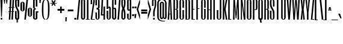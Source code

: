 SplineFontDB: 3.2
FontName: SixCaps
FullName: Six Caps
FamilyName: Six Caps
Weight: Book
Copyright: Copyright (c) 2010 by vernon adams. All rights reserved.
Version: 001.000
ItalicAngle: 0
UnderlinePosition: -272
UnderlineWidth: 41
Ascent: 1638
Descent: 410
InvalidEm: 0
sfntRevision: 0x00000000
LayerCount: 2
Layer: 0 1 "Back" 1
Layer: 1 1 "Fore" 0
XUID: [1021 939 -236394033 18132]
StyleMap: 0x0040
FSType: 0
OS2Version: 1
OS2_WeightWidthSlopeOnly: 0
OS2_UseTypoMetrics: 0
CreationTime: 1300750043
ModificationTime: 1743175111
PfmFamily: 17
TTFWeight: 400
TTFWidth: 5
LineGap: 0
VLineGap: 0
Panose: 2 0 5 8 2 0 0 2 0 4
OS2TypoAscent: 2263
OS2TypoAOffset: 0
OS2TypoDescent: -432
OS2TypoDOffset: 0
OS2TypoLinegap: 0
OS2WinAscent: 2263
OS2WinAOffset: 0
OS2WinDescent: 432
OS2WinDOffset: 0
HheadAscent: 2263
HheadAOffset: 0
HheadDescent: -432
HheadDOffset: 0
OS2SubXSize: 1434
OS2SubYSize: 1331
OS2SubXOff: 0
OS2SubYOff: 287
OS2SupXSize: 1434
OS2SupYSize: 1331
OS2SupXOff: 0
OS2SupYOff: 977
OS2StrikeYSize: 102
OS2StrikeYPos: 512
OS2Vendor: 'newt'
OS2CodePages: 20000001.00000000
OS2UnicodeRanges: a00002af.40002048.00000000.00000000
Lookup: 258 0 0 "'kern' Horizontal Kerning in Latin lookup 0" { "'kern' Horizontal Kerning in Latin lookup 0 subtable"  } ['kern' ('latn' <'dflt' > ) ]
DEI: 91125
TtTable: prep
PUSHW_1
 511
SCANCTRL
PUSHB_1
 1
SCANTYPE
SVTCA[y-axis]
MPPEM
PUSHB_1
 8
LT
IF
PUSHB_2
 1
 1
INSTCTRL
EIF
PUSHB_2
 70
 6
CALL
IF
POP
PUSHB_1
 16
EIF
MPPEM
PUSHB_1
 20
GT
IF
POP
PUSHB_1
 128
EIF
SCVTCI
PUSHB_1
 6
CALL
NOT
IF
SVTCA[y-axis]
PUSHB_1
 5
DUP
RCVT
PUSHB_1
 3
CALL
WCVTP
PUSHB_1
 6
DUP
RCVT
PUSHB_3
 5
 43
 2
CALL
PUSHB_1
 3
CALL
WCVTP
PUSHB_1
 7
DUP
RCVT
PUSHB_3
 6
 39
 2
CALL
PUSHB_1
 3
CALL
WCVTP
PUSHB_1
 8
DUP
RCVT
PUSHB_3
 7
 36
 2
CALL
PUSHB_1
 3
CALL
WCVTP
SVTCA[x-axis]
PUSHB_1
 9
DUP
RCVT
PUSHB_1
 3
CALL
WCVTP
PUSHB_1
 10
DUP
RCVT
PUSHW_3
 9
 32767
 2
CALL
PUSHB_2
 3
 70
SROUND
CALL
WCVTP
EIF
PUSHB_1
 20
CALL
EndTTInstrs
TtTable: fpgm
PUSHB_1
 0
FDEF
PUSHB_1
 0
SZP0
MPPEM
PUSHB_1
 42
LT
IF
PUSHB_1
 74
SROUND
EIF
PUSHB_1
 0
SWAP
MIAP[rnd]
RTG
PUSHB_1
 6
CALL
IF
RTDG
EIF
MPPEM
PUSHB_1
 42
LT
IF
RDTG
EIF
DUP
MDRP[rp0,rnd,grey]
PUSHB_1
 1
SZP0
MDAP[no-rnd]
RTG
ENDF
PUSHB_1
 1
FDEF
DUP
MDRP[rp0,min,white]
PUSHB_1
 12
CALL
ENDF
PUSHB_1
 2
FDEF
MPPEM
GT
IF
RCVT
SWAP
EIF
POP
ENDF
PUSHB_1
 3
FDEF
ROUND[Black]
RTG
DUP
PUSHB_1
 64
LT
IF
POP
PUSHB_1
 64
EIF
ENDF
PUSHB_1
 4
FDEF
PUSHB_1
 6
CALL
IF
POP
SWAP
POP
ROFF
IF
MDRP[rp0,min,rnd,black]
ELSE
MDRP[min,rnd,black]
EIF
ELSE
MPPEM
GT
IF
IF
MIRP[rp0,min,rnd,black]
ELSE
MIRP[min,rnd,black]
EIF
ELSE
SWAP
POP
PUSHB_1
 5
CALL
IF
PUSHB_1
 70
SROUND
EIF
IF
MDRP[rp0,min,rnd,black]
ELSE
MDRP[min,rnd,black]
EIF
EIF
EIF
RTG
ENDF
PUSHB_1
 5
FDEF
GFV
NOT
AND
ENDF
PUSHB_1
 6
FDEF
PUSHB_2
 34
 1
GETINFO
LT
IF
PUSHB_1
 32
GETINFO
NOT
NOT
ELSE
PUSHB_1
 0
EIF
ENDF
PUSHB_1
 7
FDEF
PUSHB_2
 36
 1
GETINFO
LT
IF
PUSHB_1
 64
GETINFO
NOT
NOT
ELSE
PUSHB_1
 0
EIF
ENDF
PUSHB_1
 8
FDEF
SRP2
SRP1
DUP
IP
MDAP[rnd]
ENDF
PUSHB_1
 9
FDEF
DUP
RDTG
PUSHB_1
 6
CALL
IF
MDRP[rnd,grey]
ELSE
MDRP[min,rnd,black]
EIF
DUP
PUSHB_1
 3
CINDEX
MD[grid]
SWAP
DUP
PUSHB_1
 4
MINDEX
MD[orig]
PUSHB_1
 0
LT
IF
ROLL
NEG
ROLL
SUB
DUP
PUSHB_1
 0
LT
IF
SHPIX
ELSE
POP
POP
EIF
ELSE
ROLL
ROLL
SUB
DUP
PUSHB_1
 0
GT
IF
SHPIX
ELSE
POP
POP
EIF
EIF
RTG
ENDF
PUSHB_1
 10
FDEF
PUSHB_1
 6
CALL
IF
POP
SRP0
ELSE
SRP0
POP
EIF
ENDF
PUSHB_1
 11
FDEF
DUP
MDRP[rp0,white]
PUSHB_1
 12
CALL
ENDF
PUSHB_1
 12
FDEF
DUP
MDAP[rnd]
PUSHB_1
 7
CALL
NOT
IF
DUP
DUP
GC[orig]
SWAP
GC[cur]
SUB
ROUND[White]
DUP
IF
DUP
ABS
DIV
SHPIX
ELSE
POP
POP
EIF
ELSE
POP
EIF
ENDF
PUSHB_1
 13
FDEF
SRP2
SRP1
DUP
DUP
IP
MDAP[rnd]
DUP
ROLL
DUP
GC[orig]
ROLL
GC[cur]
SUB
SWAP
ROLL
DUP
ROLL
SWAP
MD[orig]
PUSHB_1
 0
LT
IF
SWAP
PUSHB_1
 0
GT
IF
PUSHB_1
 64
SHPIX
ELSE
POP
EIF
ELSE
SWAP
PUSHB_1
 0
LT
IF
PUSHB_1
 64
NEG
SHPIX
ELSE
POP
EIF
EIF
ENDF
PUSHB_1
 14
FDEF
PUSHB_1
 6
CALL
IF
RTDG
MDRP[rp0,rnd,white]
RTG
POP
POP
ELSE
DUP
MDRP[rp0,rnd,white]
ROLL
MPPEM
GT
IF
DUP
ROLL
SWAP
MD[grid]
DUP
PUSHB_1
 0
NEQ
IF
SHPIX
ELSE
POP
POP
EIF
ELSE
POP
POP
EIF
EIF
ENDF
PUSHB_1
 15
FDEF
SWAP
DUP
MDRP[rp0,rnd,white]
DUP
MDAP[rnd]
PUSHB_1
 7
CALL
NOT
IF
SWAP
DUP
IF
MPPEM
GTEQ
ELSE
POP
PUSHB_1
 1
EIF
IF
ROLL
PUSHB_1
 4
MINDEX
MD[grid]
SWAP
ROLL
SWAP
DUP
ROLL
MD[grid]
ROLL
SWAP
SUB
SHPIX
ELSE
POP
POP
POP
POP
EIF
ELSE
POP
POP
POP
POP
POP
EIF
ENDF
PUSHB_1
 16
FDEF
DUP
MDRP[rp0,min,white]
PUSHB_1
 18
CALL
ENDF
PUSHB_1
 17
FDEF
DUP
MDRP[rp0,white]
PUSHB_1
 18
CALL
ENDF
PUSHB_1
 18
FDEF
DUP
MDAP[rnd]
PUSHB_1
 7
CALL
NOT
IF
DUP
DUP
GC[orig]
SWAP
GC[cur]
SUB
ROUND[White]
ROLL
DUP
GC[orig]
SWAP
GC[cur]
SWAP
SUB
ROUND[White]
ADD
DUP
IF
DUP
ABS
DIV
SHPIX
ELSE
POP
POP
EIF
ELSE
POP
POP
EIF
ENDF
PUSHB_1
 19
FDEF
DUP
ROLL
DUP
ROLL
SDPVTL[orthog]
DUP
PUSHB_1
 3
CINDEX
MD[orig]
ABS
SWAP
ROLL
SPVTL[orthog]
PUSHB_1
 32
LT
IF
ALIGNRP
ELSE
MDRP[grey]
EIF
ENDF
PUSHB_1
 20
FDEF
PUSHB_4
 0
 64
 1
 64
WS
WS
SVTCA[x-axis]
MPPEM
PUSHW_1
 4096
MUL
SVTCA[y-axis]
MPPEM
PUSHW_1
 4096
MUL
DUP
ROLL
DUP
ROLL
NEQ
IF
DUP
ROLL
DUP
ROLL
GT
IF
SWAP
DIV
DUP
PUSHB_1
 0
SWAP
WS
ELSE
DIV
DUP
PUSHB_1
 1
SWAP
WS
EIF
DUP
PUSHB_1
 64
GT
IF
PUSHB_3
 0
 32
 0
RS
MUL
WS
PUSHB_3
 1
 32
 1
RS
MUL
WS
PUSHB_1
 32
MUL
PUSHB_1
 25
NEG
JMPR
POP
EIF
ELSE
POP
POP
EIF
ENDF
PUSHB_1
 21
FDEF
PUSHB_1
 1
RS
MUL
SWAP
PUSHB_1
 0
RS
MUL
SWAP
ENDF
EndTTInstrs
ShortTable: cvt  28
  0
  1536
  1536
  1728
  1760
  20
  96
  105
  115
  128
  128
  137
  133
  117
  75
  68
  87
  120
  80
  159
  109
  89
  111
  126
  92
  122
  99
  82
EndShort
ShortTable: maxp 16
  1
  0
  386
  96
  5
  99
  4
  2
  1
  2
  22
  0
  256
  349
  3
  1
EndShort
LangName: 1033 "" "" "Regular" "vernonadams: Six Caps: 2010" "" "Version 001.000" "" "Six Caps is a trademark of vernon adams." "vernon adams" "vernon adams" "Copyright (c) 251 by vernon adams. All rights reserved." "newtypography.co.uk" "newtypography.co.uk" "" "" "" "" "" "Six Caps"
GaspTable: 1 65535 15 1
Encoding: UnicodeBmp
UnicodeInterp: none
NameList: AGL For New Fonts
DisplaySize: -48
AntiAlias: 1
FitToEm: 0
WinInfo: 38 38 14
BeginChars: 65538 387

StartChar: .notdef
Encoding: 65536 -1 0
Width: 0
GlyphClass: 1
Flags: W
LayerCount: 2
EndChar

StartChar: uni0000
Encoding: 0 0 1
Width: 0
GlyphClass: 2
Flags: W
LayerCount: 2
EndChar

StartChar: nonmarkingreturn
Encoding: 65537 -1 2
Width: 0
GlyphClass: 2
Flags: W
LayerCount: 2
EndChar

StartChar: Agrave
Encoding: 192 192 3
Width: 448
GlyphClass: 2
Flags: W
LayerCount: 2
Fore
Refer: 122 96 N 1 0 0 1 -16 1769 2
Refer: 91 65 N 1 0 0 1 0 0 3
Kerns2: 110 -7 "'kern' Horizontal Kerning in Latin lookup 0 subtable"
EndChar

StartChar: Aacute
Encoding: 193 193 4
Width: 448
GlyphClass: 2
Flags: W
LayerCount: 2
Fore
Refer: 173 180 N 1 0 0 1 176 1769 2
Refer: 91 65 N 1 0 0 1 0 0 3
EndChar

StartChar: Acircumflex
Encoding: 194 194 5
Width: 448
GlyphClass: 2
Flags: W
LayerCount: 2
Fore
Refer: 327 710 N 1 0 0 1 61 1781 2
Refer: 91 65 N 1 0 0 1 0 0 3
EndChar

StartChar: Atilde
Encoding: 195 195 6
Width: 448
GlyphClass: 2
Flags: W
LayerCount: 2
Fore
Refer: 333 732 N 1 0 0 1 49 1764 2
Refer: 91 65 N 1 0 0 1 0 0 3
Kerns2: 110 -7 "'kern' Horizontal Kerning in Latin lookup 0 subtable"
EndChar

StartChar: Adieresis
Encoding: 196 196 7
Width: 448
GlyphClass: 2
Flags: W
LayerCount: 2
Fore
Refer: 161 168 N 1 0 0 1 -64 1789 2
Refer: 91 65 N 1 0 0 1 0 0 3
Kerns2: 110 -7 "'kern' Horizontal Kerning in Latin lookup 0 subtable"
EndChar

StartChar: Aring
Encoding: 197 197 8
Width: 448
GlyphClass: 2
Flags: W
LayerCount: 2
Fore
Refer: 331 730 N 1 0 0 1 48 1668 2
Refer: 91 65 N 1 0 0 1 0 0 3
Kerns2: 110 -7 "'kern' Horizontal Kerning in Latin lookup 0 subtable"
EndChar

StartChar: Egrave
Encoding: 200 200 9
Width: 384
GlyphClass: 2
Flags: W
LayerCount: 2
Fore
Refer: 122 96 N 1 0 0 1 -32 1769 2
Refer: 95 69 N 1 0 0 1 0 0 3
EndChar

StartChar: Eacute
Encoding: 201 201 10
Width: 384
GlyphClass: 2
Flags: W
LayerCount: 2
Fore
Refer: 173 180 N 1 0 0 1 160 1769 2
Refer: 95 69 N 1 0 0 1 0 0 3
EndChar

StartChar: Ecircumflex
Encoding: 202 202 11
Width: 384
GlyphClass: 2
Flags: W
LayerCount: 2
Fore
Refer: 327 710 N 1 0 0 1 45 1781 2
Refer: 95 69 N 1 0 0 1 0 0 3
EndChar

StartChar: Edieresis
Encoding: 203 203 12
Width: 384
GlyphClass: 2
Flags: W
LayerCount: 2
Fore
Refer: 161 168 N 1 0 0 1 -80 1789 2
Refer: 95 69 N 1 0 0 1 0 0 3
EndChar

StartChar: Igrave
Encoding: 204 204 13
Width: 288
GlyphClass: 2
Flags: W
LayerCount: 2
Fore
Refer: 122 96 N 1 0 0 1 -96 1769 2
Refer: 99 73 N 1 0 0 1 0 0 3
EndChar

StartChar: Iacute
Encoding: 205 205 14
Width: 288
GlyphClass: 2
Flags: W
LayerCount: 2
Fore
Refer: 173 180 N 1 0 0 1 96 1769 2
Refer: 99 73 N 1 0 0 1 0 0 3
EndChar

StartChar: Icircumflex
Encoding: 206 206 15
Width: 288
GlyphClass: 2
Flags: W
LayerCount: 2
Fore
Refer: 327 710 N 1 0 0 1 -19 1781 2
Refer: 99 73 N 1 0 0 1 0 0 3
EndChar

StartChar: Idieresis
Encoding: 207 207 16
Width: 288
GlyphClass: 2
Flags: W
LayerCount: 2
Fore
Refer: 161 168 N 1 0 0 1 -144 1789 2
Refer: 99 73 N 1 0 0 1 0 0 3
EndChar

StartChar: Ntilde
Encoding: 209 209 17
Width: 512
GlyphClass: 2
Flags: W
LayerCount: 2
Fore
Refer: 333 732 N 1 0 0 1 81 1764 2
Refer: 104 78 N 1 0 0 1 0 0 3
EndChar

StartChar: Ograve
Encoding: 210 210 18
Width: 512
GlyphClass: 2
Flags: W
LayerCount: 2
Fore
Refer: 122 96 N 1 0 0 1 16 1769 2
Refer: 105 79 N 1 0 0 1 0 0 3
EndChar

StartChar: Oacute
Encoding: 211 211 19
Width: 512
GlyphClass: 2
Flags: W
LayerCount: 2
Fore
Refer: 173 180 N 1 0 0 1 208 1769 2
Refer: 105 79 N 1 0 0 1 0 0 3
EndChar

StartChar: Ocircumflex
Encoding: 212 212 20
Width: 512
GlyphClass: 2
Flags: W
LayerCount: 2
Fore
Refer: 327 710 N 1 0 0 1 93 1781 2
Refer: 105 79 N 1 0 0 1 0 0 3
EndChar

StartChar: Otilde
Encoding: 213 213 21
Width: 512
GlyphClass: 2
Flags: W
LayerCount: 2
Fore
Refer: 333 732 N 1 0 0 1 81 1764 2
Refer: 105 79 N 1 0 0 1 0 0 3
EndChar

StartChar: Odieresis
Encoding: 214 214 22
Width: 512
GlyphClass: 2
Flags: W
LayerCount: 2
Fore
Refer: 161 168 N 1 0 0 1 -32 1789 2
Refer: 105 79 N 1 0 0 1 0 0 3
EndChar

StartChar: agrave
Encoding: 224 224 23
Width: 448
GlyphClass: 2
Flags: W
LayerCount: 2
Fore
Refer: 122 96 N 1 0 0 1 -16 1576 2
Refer: 123 97 N 1 0 0 1 0 0 3
Kerns2: 110 -7 "'kern' Horizontal Kerning in Latin lookup 0 subtable"
EndChar

StartChar: aacute
Encoding: 225 225 24
Width: 448
GlyphClass: 2
Flags: W
LayerCount: 2
Fore
Refer: 173 180 N 1 0 0 1 176 1576 2
Refer: 123 97 N 1 0 0 1 0 0 3
Kerns2: 110 -7 "'kern' Horizontal Kerning in Latin lookup 0 subtable"
EndChar

StartChar: acircumflex
Encoding: 226 226 25
Width: 448
GlyphClass: 2
Flags: W
LayerCount: 2
Fore
Refer: 327 710 N 1 0 0 1 61 1588 2
Refer: 123 97 N 1 0 0 1 0 0 3
Kerns2: 110 -7 "'kern' Horizontal Kerning in Latin lookup 0 subtable"
EndChar

StartChar: atilde
Encoding: 227 227 26
Width: 448
GlyphClass: 2
Flags: W
LayerCount: 2
Fore
Refer: 333 732 N 1 0 0 1 49 1571 2
Refer: 123 97 N 1 0 0 1 0 0 3
Kerns2: 110 -7 "'kern' Horizontal Kerning in Latin lookup 0 subtable"
EndChar

StartChar: adieresis
Encoding: 228 228 27
Width: 448
GlyphClass: 2
Flags: W
LayerCount: 2
Fore
Refer: 161 168 N 1 0 0 1 -64 1596 2
Refer: 123 97 N 1 0 0 1 0 0 3
Kerns2: 110 -7 "'kern' Horizontal Kerning in Latin lookup 0 subtable"
EndChar

StartChar: aring
Encoding: 229 229 28
Width: 448
GlyphClass: 2
Flags: W
LayerCount: 2
Fore
Refer: 331 730 N 1 0 0 1 48 1606 2
Refer: 123 97 N 1 0 0 1 0 0 3
Kerns2: 110 -7 "'kern' Horizontal Kerning in Latin lookup 0 subtable"
EndChar

StartChar: ccedilla
Encoding: 231 231 29
Width: 512
GlyphClass: 2
Flags: W
LayerCount: 2
Fore
Refer: 177 184 N 1 0 0 1 72 -5 2
Refer: 125 99 N 1 0 0 1 0 0 3
EndChar

StartChar: egrave
Encoding: 232 232 30
Width: 352
GlyphClass: 2
Flags: W
LayerCount: 2
Fore
Refer: 122 96 N 1 0 0 1 -48 1576 2
Refer: 127 101 N 1 0 0 1 0 0 3
EndChar

StartChar: eacute
Encoding: 233 233 31
Width: 352
GlyphClass: 2
Flags: W
LayerCount: 2
Fore
Refer: 173 180 N 1 0 0 1 144 1576 2
Refer: 127 101 N 1 0 0 1 0 0 3
EndChar

StartChar: ecircumflex
Encoding: 234 234 32
Width: 352
GlyphClass: 2
Flags: W
LayerCount: 2
Fore
Refer: 327 710 N 1 0 0 1 29 1588 2
Refer: 127 101 N 1 0 0 1 0 0 3
EndChar

StartChar: edieresis
Encoding: 235 235 33
Width: 352
GlyphClass: 2
Flags: W
LayerCount: 2
Fore
Refer: 161 168 N 1 0 0 1 -96 1596 2
Refer: 127 101 N 1 0 0 1 0 0 3
EndChar

StartChar: igrave
Encoding: 236 236 34
Width: 292
GlyphClass: 2
Flags: W
LayerCount: 2
Fore
Refer: 122 96 N 1 0 0 1 -94 1576 2
Refer: 246 305 N 1 0 0 1 0 0 3
EndChar

StartChar: iacute
Encoding: 237 237 35
Width: 292
GlyphClass: 2
Flags: W
LayerCount: 2
Fore
Refer: 173 180 N 1 0 0 1 98 1576 2
Refer: 246 305 N 1 0 0 1 0 0 3
EndChar

StartChar: icircumflex
Encoding: 238 238 36
Width: 292
GlyphClass: 2
Flags: W
LayerCount: 2
Fore
Refer: 327 710 N 1 0 0 1 -17 1588 2
Refer: 246 305 N 1 0 0 1 0 0 3
EndChar

StartChar: idieresis
Encoding: 239 239 37
Width: 292
GlyphClass: 2
Flags: W
LayerCount: 2
Fore
Refer: 161 168 N 1 0 0 1 -142 1596 2
Refer: 246 305 N 1 0 0 1 0 0 3
EndChar

StartChar: ntilde
Encoding: 241 241 38
Width: 512
GlyphClass: 2
Flags: W
LayerCount: 2
Fore
Refer: 333 732 N 1 0 0 1 81 1571 2
Refer: 136 110 N 1 0 0 1 0 0 3
EndChar

StartChar: ograve
Encoding: 242 242 39
Width: 512
GlyphClass: 2
Flags: W
LayerCount: 2
Fore
Refer: 122 96 N 1 0 0 1 25 1576 2
Refer: 137 111 N 1 0 0 1 0 0 3
EndChar

StartChar: oacute
Encoding: 243 243 40
Width: 512
GlyphClass: 2
Flags: W
LayerCount: 2
Fore
Refer: 173 180 N 1 0 0 1 217 1576 2
Refer: 137 111 N 1 0 0 1 0 0 3
EndChar

StartChar: ocircumflex
Encoding: 244 244 41
Width: 512
GlyphClass: 2
Flags: W
LayerCount: 2
Fore
Refer: 327 710 N 1 0 0 1 102 1588 2
Refer: 137 111 N 1 0 0 1 0 0 3
EndChar

StartChar: otilde
Encoding: 245 245 42
Width: 512
GlyphClass: 2
Flags: W
LayerCount: 2
Fore
Refer: 333 732 N 1 0 0 1 90 1571 2
Refer: 137 111 N 1 0 0 1 0 0 3
EndChar

StartChar: odieresis
Encoding: 246 246 43
Width: 512
GlyphClass: 2
Flags: W
LayerCount: 2
Fore
Refer: 161 168 N 1 0 0 1 -23 1596 2
Refer: 137 111 N 1 0 0 1 0 0 3
EndChar

StartChar: ugrave
Encoding: 249 249 44
Width: 480
GlyphClass: 2
Flags: W
LayerCount: 2
Fore
Refer: 122 96 N 1 0 0 1 0 1576 2
Refer: 143 117 N 1 0 0 1 0 0 3
EndChar

StartChar: uacute
Encoding: 250 250 45
Width: 480
GlyphClass: 2
Flags: W
LayerCount: 2
Fore
Refer: 173 180 N 1 0 0 1 192 1576 2
Refer: 143 117 N 1 0 0 1 0 0 3
EndChar

StartChar: ucircumflex
Encoding: 251 251 46
Width: 480
GlyphClass: 2
Flags: W
LayerCount: 2
Fore
Refer: 327 710 N 1 0 0 1 77 1588 2
Refer: 143 117 N 1 0 0 1 0 0 3
EndChar

StartChar: udieresis
Encoding: 252 252 47
Width: 480
GlyphClass: 2
Flags: W
LayerCount: 2
Fore
Refer: 161 168 N 1 0 0 1 -48 1596 2
Refer: 143 117 N 1 0 0 1 0 0 3
EndChar

StartChar: yacute
Encoding: 253 253 48
Width: 448
GlyphClass: 2
Flags: W
LayerCount: 2
Fore
Refer: 173 180 N 1 0 0 1 176 1576 2
Refer: 147 121 N 1 0 0 1 0 0 3
EndChar

StartChar: ydieresis
Encoding: 255 255 49
Width: 448
GlyphClass: 2
Flags: W
LayerCount: 2
Fore
Refer: 161 168 N 1 0 0 1 -64 1596 2
Refer: 147 121 N 1 0 0 1 0 0 3
EndChar

StartChar: Amacron
Encoding: 256 256 50
Width: 448
GlyphClass: 2
Flags: W
LayerCount: 2
Fore
Refer: 168 175 N 1 0 0 1 60 1778 2
Refer: 91 65 N 1 0 0 1 0 0 3
EndChar

StartChar: amacron
Encoding: 257 257 51
Width: 448
GlyphClass: 2
Flags: W
LayerCount: 2
Fore
Refer: 168 175 N 1 0 0 1 60 1585 2
Refer: 123 97 N 1 0 0 1 0 0 3
EndChar

StartChar: Abreve
Encoding: 258 258 52
Width: 448
GlyphClass: 2
Flags: W
LayerCount: 2
Fore
Refer: 329 728 N 1 0 0 1 60 1781 2
Refer: 91 65 N 1 0 0 1 0 0 3
EndChar

StartChar: abreve
Encoding: 259 259 53
Width: 448
GlyphClass: 2
Flags: W
LayerCount: 2
Fore
Refer: 329 728 N 1 0 0 1 60 1588 2
Refer: 123 97 N 1 0 0 1 0 0 3
EndChar

StartChar: uni0002
Encoding: 2 2 54
Width: 0
GlyphClass: 2
Flags: W
LayerCount: 2
EndChar

StartChar: uni0009
Encoding: 9 9 55
Width: 0
GlyphClass: 2
Flags: W
LayerCount: 2
EndChar

StartChar: uni000A
Encoding: 10 10 56
Width: 0
GlyphClass: 2
Flags: W
LayerCount: 2
EndChar

StartChar: uni000D
Encoding: 13 13 57
Width: 0
GlyphClass: 2
Flags: W
LayerCount: 2
EndChar

StartChar: space
Encoding: 32 32 58
Width: 237
GlyphClass: 2
Flags: W
LayerCount: 2
EndChar

StartChar: exclam
Encoding: 33 33 59
Width: 259
GlyphClass: 2
Flags: W
TtInstrs:
SVTCA[y-axis]
PUSHB_3
 6
 0
 0
CALL
PUSHB_5
 7
 8
 0
 26
 4
CALL
PUSHB_3
 3
 3
 0
CALL
SVTCA[x-axis]
PUSHB_1
 8
MDAP[rnd]
PUSHB_1
 3
MDRP[rp0,rnd,white]
PUSHB_5
 0
 9
 0
 22
 4
CALL
PUSHB_5
 0
 9
 0
 22
 4
CALL
PUSHB_4
 1
 0
 3
 8
CALL
PUSHB_5
 2
 9
 0
 24
 4
CALL
PUSHB_1
 2
MDAP[rnd]
PUSHB_5
 1
 9
 0
 24
 4
CALL
PUSHB_4
 24
 2
 6
 14
CALL
PUSHB_2
 5
 9
MIRP[min,black]
PUSHB_1
 0
SRP0
PUSHB_1
 9
MDRP[rp0,rnd,white]
SVTCA[y-axis]
PUSHB_2
 3
 7
SRP1
SRP2
PUSHB_1
 1
IP
IUP[y]
IUP[x]
EndTTInstrs
LayerCount: 2
Fore
SplineSet
224 1728 m 1,0,-1
 160 256 l 1,1,-1
 96 256 l 1,2,-1
 32 1728 l 1,3,-1
 224 1728 l 1,0,-1
192 160 m 1,4,-1
 192 0 l 1,5,-1
 64 0 l 1,6,-1
 64 160 l 1,7,-1
 192 160 l 1,4,-1
EndSplineSet
EndChar

StartChar: quotedbl
Encoding: 34 34 60
Width: 448
GlyphClass: 2
Flags: W
TtInstrs:
SVTCA[y-axis]
PUSHB_3
 7
 3
 0
CALL
PUSHB_1
 0
SHP[rp1]
PUSHB_5
 6
 8
 0
 12
 4
CALL
PUSHB_1
 1
SHP[rp2]
SVTCA[x-axis]
PUSHB_1
 8
MDAP[rnd]
PUSHB_1
 6
MDRP[rp0,rnd,white]
PUSHB_5
 5
 9
 0
 24
 4
CALL
PUSHB_1
 5
SRP0
PUSHB_3
 6
 2
 16
CALL
PUSHB_5
 1
 9
 0
 24
 4
CALL
PUSHB_1
 1
SRP0
PUSHB_1
 9
MDRP[rp0,rnd,white]
PUSHB_2
 2
 5
SRP1
SRP2
PUSHB_2
 3
 4
IP
IP
SVTCA[y-axis]
IUP[y]
IUP[x]
EndTTInstrs
LayerCount: 2
Fore
SplineSet
384 1728 m 1,0,-1
 352 1376 l 1,1,-1
 288 1376 l 1,2,-1
 256 1728 l 1,3,-1
 384 1728 l 1,0,-1
192 1728 m 1,4,-1
 160 1376 l 1,5,-1
 96 1376 l 1,6,-1
 64 1728 l 1,7,-1
 192 1728 l 1,4,-1
EndSplineSet
EndChar

StartChar: numbersign
Encoding: 35 35 61
Width: 512
GlyphClass: 2
Flags: W
TtInstrs:
SVTCA[y-axis]
PUSHB_3
 7
 0
 0
CALL
PUSHB_3
 2
 3
 6
SHP[rp1]
SHP[rp1]
SHP[rp1]
PUSHB_3
 17
 3
 0
CALL
PUSHB_3
 16
 20
 21
SHP[rp1]
SHP[rp1]
SHP[rp1]
PUSHB_5
 8
 11
 7
 17
 13
CALL
PUSHB_3
 26
 28
 29
SHP[rp1]
SHP[rp1]
SHP[rp1]
PUSHB_2
 8
 6
MIRP[min,black]
PUSHB_3
 1
 4
 5
SHP[rp2]
SHP[rp2]
SHP[rp2]
PUSHB_5
 15
 12
 7
 17
 13
CALL
PUSHB_3
 25
 30
 31
SHP[rp1]
SHP[rp1]
SHP[rp1]
PUSHB_2
 15
 6
MIRP[min,black]
PUSHB_3
 18
 19
 22
SHP[rp2]
SHP[rp2]
SHP[rp2]
SVTCA[x-axis]
PUSHB_1
 32
MDAP[rnd]
PUSHB_1
 9
MDRP[rp0,rnd,white]
PUSHB_5
 23
 9
 0
 8
 4
CALL
PUSHB_1
 23
SRP0
PUSHB_1
 33
MDRP[rp0,rnd,white]
PUSHB_1
 54
SMD
PUSHW_3
 16359
 -909
 21
CALL
SPVFS
PUSHB_1
 7
MDAP[no-rnd]
PUSHB_1
 17
MDAP[no-rnd]
PUSHB_1
 7
SRP0
PUSHB_2
 6
 9
MIRP[rp0,min,black]
PUSHB_1
 17
SRP0
PUSHB_2
 16
 9
MIRP[rp0,min,black]
PUSHW_3
 16359
 -909
 21
CALL
SPVFS
PUSHB_1
 3
MDAP[no-rnd]
PUSHB_1
 21
MDAP[no-rnd]
PUSHB_1
 3
SRP0
PUSHB_2
 2
 9
MIRP[rp0,min,black]
PUSHB_1
 21
SRP0
PUSHB_2
 20
 9
MIRP[rp0,min,black]
PUSHB_1
 2
SRP0
PUSHB_4
 1
 2
 21
 19
CALL
PUSHB_1
 3
SRP0
PUSHB_4
 4
 3
 20
 19
CALL
PUSHB_1
 6
SRP0
PUSHB_4
 5
 6
 17
 19
CALL
PUSHB_1
 7
SRP0
PUSHB_4
 8
 7
 16
 19
CALL
PUSHB_4
 11
 7
 16
 19
CALL
PUSHB_4
 12
 7
 16
 19
CALL
PUSHB_4
 15
 7
 16
 19
CALL
PUSHB_1
 6
SRP0
PUSHB_4
 18
 6
 17
 19
CALL
PUSHB_1
 3
SRP0
PUSHB_4
 19
 3
 20
 19
CALL
PUSHB_1
 2
SRP0
PUSHB_4
 22
 2
 21
 19
CALL
PUSHB_4
 25
 2
 21
 19
CALL
PUSHB_4
 26
 2
 21
 19
CALL
PUSHB_1
 6
SRP0
PUSHB_4
 28
 6
 17
 19
CALL
PUSHB_1
 3
SRP0
PUSHB_4
 29
 3
 20
 19
CALL
PUSHB_4
 30
 3
 20
 19
CALL
PUSHB_1
 6
SRP0
PUSHB_4
 31
 6
 17
 19
CALL
SPVTCA[x-axis]
NPUSHB
 24
 1
 2
 3
 4
 5
 6
 7
 8
 11
 12
 15
 16
 17
 18
 19
 20
 21
 22
 25
 26
 28
 29
 30
 31
MDAP[no-rnd]
MDAP[no-rnd]
MDAP[no-rnd]
MDAP[no-rnd]
MDAP[no-rnd]
MDAP[no-rnd]
MDAP[no-rnd]
MDAP[no-rnd]
MDAP[no-rnd]
MDAP[no-rnd]
MDAP[no-rnd]
MDAP[no-rnd]
MDAP[no-rnd]
MDAP[no-rnd]
MDAP[no-rnd]
MDAP[no-rnd]
MDAP[no-rnd]
MDAP[no-rnd]
MDAP[no-rnd]
MDAP[no-rnd]
MDAP[no-rnd]
MDAP[no-rnd]
MDAP[no-rnd]
MDAP[no-rnd]
PUSHB_1
 64
SMD
PUSHB_2
 23
 9
SRP1
SRP2
PUSHB_2
 0
 13
IP
IP
SVTCA[y-axis]
IUP[y]
IUP[x]
EndTTInstrs
LayerCount: 2
Fore
SplineSet
480 608 m 1,0,-1
 418 608 l 1,1,-1
 384 0 l 1,2,-1
 256 0 l 1,3,-1
 290 608 l 1,4,-1
 194 608 l 1,5,-1
 160 0 l 1,6,-1
 32 0 l 1,7,-1
 66 608 l 1,8,-1
 0 608 l 1,9,-1
 0 704 l 1,10,-1
 71 704 l 1,11,-1
 87 992 l 1,12,-1
 32 992 l 1,13,-1
 32 1088 l 1,14,-1
 93 1088 l 1,15,-1
 128 1728 l 1,16,-1
 256 1728 l 1,17,-1
 221 1088 l 1,18,-1
 317 1088 l 1,19,-1
 352 1728 l 1,20,-1
 480 1728 l 1,21,-1
 445 1088 l 1,22,-1
 512 1088 l 1,23,-1
 512 992 l 1,24,-1
 439 992 l 1,25,-1
 423 704 l 1,26,-1
 480 704 l 1,27,-1
 480 608 l 1,0,-1
199 704 m 1,28,-1
 295 704 l 1,29,-1
 311 992 l 1,30,-1
 215 992 l 1,31,-1
 199 704 l 1,28,-1
EndSplineSet
EndChar

StartChar: dollar
Encoding: 36 36 62
Width: 461
GlyphClass: 2
Flags: W
TtInstrs:
SVTCA[y-axis]
SVTCA[x-axis]
PUSHB_1
 63
MDAP[rnd]
PUSHB_1
 6
MDRP[rp0,rnd,white]
PUSHB_1
 25
SHP[rp2]
PUSHB_2
 9
 9
MIRP[min,black]
PUSHB_1
 46
SHP[rp2]
PUSHB_1
 9
SRP0
PUSHB_3
 6
 15
 16
CALL
PUSHB_1
 39
SHP[rp2]
PUSHB_2
 57
 9
MIRP[min,black]
PUSHB_1
 37
SHP[rp2]
PUSHB_4
 61
 57
 15
 8
CALL
PUSHB_5
 62
 9
 0
 56
 4
CALL
PUSHB_1
 62
MDAP[rnd]
PUSHB_1
 29
SHP[rp1]
PUSHB_5
 61
 9
 0
 56
 4
CALL
PUSHB_1
 31
SHP[rp2]
PUSHB_1
 57
SRP0
PUSHB_1
 64
MDRP[rp0,rnd,white]
PUSHB_1
 54
SMD
PUSHW_3
 -14490
 -7646
 21
CALL
SPVFS
SFVTPV
PUSHB_1
 22
SRP0
PUSHB_1
 19
MDRP[grey]
PUSHB_2
 50
 11
MIRP[rp0,min,black]
PUSHB_1
 53
MDRP[grey]
PUSHB_1
 22
SRP0
PUSHB_4
 20
 22
 19
 19
CALL
PUSHB_4
 21
 22
 19
 19
CALL
PUSHB_1
 50
SRP0
PUSHB_4
 51
 50
 53
 19
CALL
PUSHB_4
 52
 50
 53
 19
CALL
PUSHB_3
 51
 50
 53
DUP
ROLL
DUP
ROLL
SWAP
SPVTL[parallel]
SFVTPV
SRP1
SRP2
IP
PUSHB_1
 52
IP
PUSHB_3
 21
 22
 19
SRP1
SRP2
IP
PUSHB_1
 20
IP
SVTCA[y-axis]
PUSHB_8
 19
 20
 21
 22
 50
 51
 52
 53
MDAP[no-rnd]
MDAP[no-rnd]
MDAP[no-rnd]
MDAP[no-rnd]
MDAP[no-rnd]
MDAP[no-rnd]
MDAP[no-rnd]
MDAP[no-rnd]
SVTCA[x-axis]
PUSHB_8
 19
 20
 21
 22
 50
 51
 52
 53
MDAP[no-rnd]
MDAP[no-rnd]
MDAP[no-rnd]
MDAP[no-rnd]
MDAP[no-rnd]
MDAP[no-rnd]
MDAP[no-rnd]
MDAP[no-rnd]
PUSHB_1
 64
SMD
SVTCA[x-axis]
SVTCA[y-axis]
IUP[y]
IUP[x]
EndTTInstrs
LayerCount: 2
Fore
SplineSet
183 -13 m 1,0,1
 156 -6 156 -6 131.5 7.5 c 128,-1,2
 107 21 107 21 89 40 c 0,3,4
 72 60 72 60 62 87.5 c 128,-1,5
 52 115 52 115 52 150 c 2,6,-1
 52 737 l 1,7,-1
 187 737 l 1,8,-1
 187 150 l 2,9,10
 187 130 187 130 199.5 118.5 c 128,-1,11
 212 107 212 107 232 107 c 0,12,13
 249 107 249 107 260.5 118.5 c 128,-1,14
 272 130 272 130 272 150 c 2,15,-1
 272 421 l 2,16,17
 272 527 272 527 262.5 603 c 128,-1,18
 253 679 253 679 237.5 736 c 128,-1,19
 222 793 222 793 202.5 835 c 128,-1,20
 183 877 183 877 162 914 c 128,-1,21
 141 951 141 951 121.5 988.5 c 128,-1,22
 102 1026 102 1026 86.5 1073 c 128,-1,23
 71 1120 71 1120 61.5 1182 c 128,-1,24
 52 1244 52 1244 52 1330 c 2,25,-1
 52 1625 l 2,26,27
 52 1686 52 1686 89 1722.5 c 128,-1,28
 126 1759 126 1759 183 1775 c 1,29,-1
 183 2001 l 1,30,-1
 288 2001 l 1,31,-1
 288 1772 l 1,32,33
 342 1756 342 1756 376 1719 c 0,34,35
 391 1701 391 1701 399.5 1678 c 128,-1,36
 408 1655 408 1655 408 1628 c 2,37,-1
 408 1108 l 1,38,-1
 272 1108 l 1,39,-1
 272 1626 l 2,40,41
 272 1643 272 1643 260.5 1654 c 128,-1,42
 249 1665 249 1665 232 1665 c 0,43,44
 213 1665 213 1665 200 1653 c 128,-1,45
 187 1641 187 1641 187 1625 c 2,46,-1
 187 1376 l 2,47,48
 187 1291 187 1291 196.5 1227.5 c 128,-1,49
 206 1164 206 1164 221.5 1114.5 c 128,-1,50
 237 1065 237 1065 257 1026 c 128,-1,51
 277 987 277 987 297.5 950.5 c 128,-1,52
 318 914 318 914 338 876.5 c 128,-1,53
 358 839 358 839 373.5 792.5 c 128,-1,54
 389 746 389 746 398.5 687.5 c 128,-1,55
 408 629 408 629 408 550 c 2,56,-1
 408 154 l 2,57,58
 408 82 408 82 378 42.5 c 128,-1,59
 348 3 348 3 288 -13 c 1,60,-1
 288 -240 l 1,61,-1
 183 -240 l 1,62,-1
 183 -13 l 1,0,1
EndSplineSet
EndChar

StartChar: percent
Encoding: 37 37 63
Width: 1084
GlyphClass: 2
Flags: W
TtInstrs:
SVTCA[y-axis]
PUSHB_3
 74
 0
 0
CALL
PUSHB_1
 73
SHP[rp1]
PUSHB_3
 72
 4
 0
CALL
PUSHB_1
 75
SHP[rp1]
PUSHB_3
 52
 2
 0
CALL
PUSHB_2
 61
 6
MIRP[min,black]
PUSHB_5
 5
 32
 74
 52
 13
CALL
PUSHB_2
 5
 6
MIRP[min,black]
PUSHB_5
 41
 68
 74
 52
 13
CALL
PUSHB_2
 41
 6
MIRP[min,black]
PUSHB_5
 16
 25
 74
 52
 13
CALL
PUSHB_2
 16
 6
MIRP[min,black]
SVTCA[x-axis]
PUSHB_1
 76
MDAP[rnd]
PUSHB_1
 46
MDRP[rp0,rnd,white]
PUSHB_2
 65
 9
MIRP[min,black]
PUSHB_1
 65
SRP0
PUSHB_3
 46
 71
 16
CALL
PUSHB_2
 36
 9
MIRP[min,black]
PUSHB_1
 36
SRP0
PUSHB_3
 71
 10
 16
CALL
PUSHB_2
 29
 9
MIRP[min,black]
PUSHB_1
 29
SRP0
PUSHB_3
 10
 35
 16
CALL
PUSHB_2
 0
 9
MIRP[min,black]
PUSHB_1
 0
SRP0
PUSHB_1
 77
MDRP[rp0,rnd,white]
PUSHB_1
 54
SMD
PUSHW_3
 16290
 -1748
 21
CALL
SPVFS
PUSHB_1
 74
MDAP[no-rnd]
PUSHB_1
 72
MDAP[no-rnd]
PUSHB_1
 74
SRP0
PUSHB_2
 73
 12
MIRP[rp0,min,black]
PUSHB_1
 72
SRP0
PUSHB_2
 75
 12
MIRP[rp0,min,black]
SPVTCA[x-axis]
PUSHB_4
 72
 73
 74
 75
MDAP[no-rnd]
MDAP[no-rnd]
MDAP[no-rnd]
MDAP[no-rnd]
PUSHB_1
 64
SMD
PUSHB_2
 71
 65
SRP1
SRP2
PUSHB_1
 41
IP
PUSHB_2
 35
 29
SRP1
SRP2
PUSHB_2
 16
 5
IP
IP
SVTCA[y-axis]
IUP[y]
IUP[x]
EndTTInstrs
LayerCount: 2
Fore
SplineSet
1036 362 m 2,0,1
 1036 331 1036 331 1022 304 c 128,-1,2
 1008 277 1008 277 984 256.5 c 128,-1,3
 960 236 960 236 928 224 c 128,-1,4
 896 212 896 212 861 212 c 0,5,6
 824 212 824 212 791.5 224 c 128,-1,7
 759 236 759 236 735 257 c 128,-1,8
 711 278 711 278 697 306.5 c 128,-1,9
 683 335 683 335 683 367 c 2,10,-1
 683 909 l 2,11,12
 683 941 683 941 697 969 c 128,-1,13
 711 997 711 997 735 1018 c 128,-1,14
 759 1039 759 1039 791.5 1051 c 128,-1,15
 824 1063 824 1063 861 1063 c 0,16,17
 896 1063 896 1063 928 1051.5 c 128,-1,18
 960 1040 960 1040 984 1020 c 128,-1,19
 1008 1000 1008 1000 1022 972.5 c 128,-1,20
 1036 945 1036 945 1036 912 c 2,21,-1
 1036 362 l 2,0,1
898 933 m 2,22,23
 898 949 898 949 887 958.5 c 128,-1,24
 876 968 876 968 861 968 c 0,25,26
 845 968 845 968 832.5 958.5 c 128,-1,27
 820 949 820 949 820 933 c 2,28,-1
 820 342 l 2,29,30
 820 334 820 334 830 322 c 128,-1,31
 840 310 840 310 861 310 c 0,32,33
 876 310 876 310 887 319.5 c 128,-1,34
 898 329 898 329 898 342 c 2,35,-1
 898 933 l 2,22,23
402 844 m 2,36,37
 402 813 402 813 387.5 785.5 c 128,-1,38
 373 758 373 758 349 737.5 c 128,-1,39
 325 717 325 717 293 705 c 128,-1,40
 261 693 261 693 226 693 c 0,41,42
 190 693 190 693 157.5 705 c 128,-1,43
 125 717 125 717 101 738 c 128,-1,44
 77 759 77 759 62.5 787.5 c 128,-1,45
 48 816 48 816 48 849 c 2,46,-1
 48 1391 l 2,47,48
 48 1422 48 1422 62.5 1450 c 128,-1,49
 77 1478 77 1478 101 1499 c 128,-1,50
 125 1520 125 1520 157.5 1532.5 c 128,-1,51
 190 1545 190 1545 226 1545 c 0,52,53
 261 1545 261 1545 293 1533.5 c 128,-1,54
 325 1522 325 1522 349 1502 c 128,-1,55
 373 1482 373 1482 387.5 1454 c 128,-1,56
 402 1426 402 1426 402 1393 c 2,57,-1
 402 844 l 2,36,37
264 1415 m 2,58,59
 264 1430 264 1430 253 1440 c 128,-1,60
 242 1450 242 1450 226 1450 c 0,61,62
 211 1450 211 1450 198.5 1440 c 128,-1,63
 186 1430 186 1430 186 1415 c 2,64,-1
 186 824 l 2,65,66
 186 815 186 815 196 803.5 c 128,-1,67
 206 792 206 792 226 792 c 0,68,69
 242 792 242 792 253 801 c 128,-1,70
 264 810 264 810 264 824 c 2,71,-1
 264 1415 l 2,58,59
701 1761 m 1,72,-1
 512 0 l 1,73,-1
 378 0 l 1,74,-1
 567 1761 l 1,75,-1
 701 1761 l 1,72,-1
EndSplineSet
EndChar

StartChar: ampersand
Encoding: 38 38 64
Width: 491
GlyphClass: 2
Flags: W
TtInstrs:
SVTCA[y-axis]
PUSHB_3
 37
 0
 0
CALL
PUSHB_2
 24
 7
MIRP[min,black]
PUSHB_1
 31
MDAP[rnd]
PUSHB_2
 29
 8
MIRP[min,black]
PUSHB_1
 17
MDAP[rnd]
PUSHB_2
 14
 8
MIRP[min,black]
PUSHB_1
 5
MDAP[rnd]
PUSHB_2
 59
 7
MIRP[min,black]
PUSHB_3
 5
 59
 10
CALL
PUSHB_4
 64
 5
 1
 9
CALL
SVTCA[x-axis]
PUSHB_1
 65
MDAP[rnd]
PUSHB_1
 42
MDRP[rp0,rnd,white]
PUSHB_1
 53
SHP[rp2]
PUSHB_2
 21
 9
MIRP[min,black]
PUSHB_1
 8
SHP[rp2]
PUSHB_3
 21
 42
 10
CALL
PUSHB_4
 64
 21
 15
 9
CALL
PUSHB_1
 21
SRP0
PUSHB_3
 42
 27
 16
CALL
PUSHB_1
 1
SHP[rp2]
PUSHB_2
 32
 9
MIRP[min,black]
PUSHB_1
 0
SHP[rp2]
PUSHB_5
 30
 9
 0
 19
 4
CALL
PUSHB_1
 32
SRP0
PUSHB_1
 66
MDRP[rp0,rnd,white]
PUSHB_2
 21
 42
SRP1
SRP2
PUSHB_1
 48
IP
SVTCA[y-axis]
PUSHB_2
 14
 17
SRP1
SRP2
PUSHB_1
 48
IP
IUP[y]
IUP[x]
EndTTInstrs
LayerCount: 2
Fore
SplineSet
415 1077 m 1,0,-1
 280 1077 l 1,1,-1
 280 1638 l 2,2,3
 280 1652 280 1652 267 1663 c 128,-1,4
 254 1674 254 1674 231 1674 c 0,5,6
 213 1674 213 1674 199.5 1663 c 128,-1,7
 186 1652 186 1652 186 1638 c 2,8,-1
 186 1062 l 2,9,10
 186 1029 186 1029 192.5 1011 c 128,-1,11
 199 993 199 993 211 985 c 128,-1,12
 223 977 223 977 241 975.5 c 128,-1,13
 259 974 259 974 282 974 c 1,14,-1
 282 857 l 1,15,16
 259 857 259 857 241 856.5 c 128,-1,17
 223 856 223 856 211 850.5 c 128,-1,18
 199 845 199 845 192.5 832.5 c 128,-1,19
 186 820 186 820 186 797 c 2,20,-1
 186 127 l 2,21,22
 186 112 186 112 199.5 100 c 128,-1,23
 213 88 213 88 231 88 c 0,24,25
 254 88 254 88 267 100 c 128,-1,26
 280 112 280 112 280 127 c 2,27,-1
 280 749 l 1,28,-1
 503 749 l 1,29,-1
 502 638 l 1,30,-1
 415 636 l 1,31,-1
 415 124 l 2,32,33
 415 95 415 95 400.5 68.5 c 128,-1,34
 386 42 386 42 361 22 c 128,-1,35
 336 2 336 2 302.5 -9.5 c 128,-1,36
 269 -21 269 -21 231 -21 c 0,37,38
 195 -21 195 -21 162.5 -9.5 c 128,-1,39
 130 2 130 2 105.5 22.5 c 128,-1,40
 81 43 81 43 66.5 70 c 128,-1,41
 52 97 52 97 52 127 c 2,42,-1
 52 801 l 2,43,44
 52 840 52 840 67.5 865 c 128,-1,45
 83 890 83 890 103 903 c 0,46,47
 127 919 127 919 156 926 c 1,48,49
 125 932 125 932 103 950 c 0,50,51
 83 964 83 964 67.5 990.5 c 128,-1,52
 52 1017 52 1017 52 1062 c 2,53,-1
 52 1638 l 2,54,55
 52 1668 52 1668 66.5 1695 c 128,-1,56
 81 1722 81 1722 105.5 1741.5 c 128,-1,57
 130 1761 130 1761 162.5 1772.5 c 128,-1,58
 195 1784 195 1784 231 1784 c 0,59,60
 269 1784 269 1784 302.5 1773 c 128,-1,61
 336 1762 336 1762 361 1742.5 c 128,-1,62
 386 1723 386 1723 400.5 1696 c 128,-1,63
 415 1669 415 1669 415 1638 c 2,64,-1
 415 1077 l 1,0,-1
EndSplineSet
EndChar

StartChar: quotesingle
Encoding: 39 39 65
Width: 273
GlyphClass: 2
Flags: W
TtInstrs:
SVTCA[y-axis]
PUSHB_3
 3
 4
 0
CALL
PUSHB_5
 2
 8
 0
 12
 4
CALL
SVTCA[x-axis]
PUSHB_1
 4
MDAP[rnd]
PUSHB_1
 2
MDRP[rp0,rnd,white]
PUSHB_5
 1
 9
 0
 24
 4
CALL
PUSHB_1
 1
SRP0
PUSHB_1
 5
MDRP[rp0,rnd,white]
SVTCA[y-axis]
IUP[y]
IUP[x]
EndTTInstrs
LayerCount: 2
Fore
SplineSet
216 1761 m 1,0,-1
 174 1402 l 1,1,-1
 88 1402 l 1,2,-1
 57 1761 l 1,3,-1
 216 1761 l 1,0,-1
EndSplineSet
EndChar

StartChar: parenleft
Encoding: 40 40 66
Width: 352
GlyphClass: 2
Flags: W
TtInstrs:
SVTCA[y-axis]
PUSHB_3
 23
 0
 0
CALL
PUSHB_2
 22
 6
MIRP[min,black]
PUSHB_3
 7
 3
 0
CALL
PUSHB_2
 8
 6
MIRP[min,black]
SVTCA[x-axis]
PUSHB_1
 30
MDAP[rnd]
PUSHB_1
 0
MDRP[rp0,rnd,white]
PUSHB_2
 15
 9
MIRP[min,black]
PUSHB_1
 15
SRP0
PUSHB_1
 31
MDRP[rp0,rnd,white]
PUSHB_2
 15
 0
SRP1
SRP2
PUSHB_2
 3
 27
IP
IP
SVTCA[y-axis]
PUSHB_2
 8
 22
SRP1
SRP2
PUSHB_1
 0
IP
IUP[y]
IUP[x]
EndTTInstrs
LayerCount: 2
Fore
SplineSet
32 896 m 256,0,1
 32 984 32 984 33.5 1080 c 128,-1,2
 35 1176 35 1176 43 1268.5 c 128,-1,3
 51 1361 51 1361 68 1444 c 128,-1,4
 85 1527 85 1527 117 1590.5 c 128,-1,5
 149 1654 149 1654 198.5 1691 c 128,-1,6
 248 1728 248 1728 320 1728 c 1,7,-1
 320 1632 l 1,8,9
 280 1632 280 1632 252.5 1602 c 128,-1,10
 225 1572 225 1572 207.5 1519.5 c 128,-1,11
 190 1467 190 1467 180 1396 c 128,-1,12
 170 1325 170 1325 165.5 1243 c 128,-1,13
 161 1161 161 1161 160.5 1072.5 c 128,-1,14
 160 984 160 984 160 896 c 256,15,16
 160 808 160 808 160.5 714.5 c 128,-1,17
 161 621 161 621 165.5 532 c 128,-1,18
 170 443 170 443 180 364 c 128,-1,19
 190 285 190 285 207.5 225.5 c 128,-1,20
 225 166 225 166 252.5 131 c 128,-1,21
 280 96 280 96 320 96 c 1,22,-1
 320 0 l 1,23,24
 248 0 248 0 198.5 42 c 128,-1,25
 149 84 149 84 117 154 c 128,-1,26
 85 224 85 224 68 316 c 128,-1,27
 51 408 51 408 43 507.5 c 128,-1,28
 35 607 35 607 33.5 707.5 c 128,-1,29
 32 808 32 808 32 896 c 256,0,1
EndSplineSet
EndChar

StartChar: parenright
Encoding: 41 41 67
Width: 352
GlyphClass: 2
Flags: W
LayerCount: 2
Fore
Refer: 66 40 N -0.999817 0 0 1 352 0 2
EndChar

StartChar: asterisk
Encoding: 42 42 68
Width: 608
GlyphClass: 2
Flags: W
TtInstrs:
SVTCA[y-axis]
PUSHB_1
 0
MDAP[rnd]
PUSHB_1
 2
SHP[rp1]
PUSHB_1
 4
MDAP[rnd]
PUSHB_1
 16
SHP[rp1]
PUSHB_2
 7
 6
MIRP[min,black]
PUSHB_1
 13
SHP[rp2]
PUSHB_1
 9
MDAP[rnd]
PUSHB_1
 11
SHP[rp1]
SVTCA[x-axis]
PUSHB_1
 18
MDAP[rnd]
PUSHB_2
 3
 1
CALL
PUSHB_1
 8
SHP[rp2]
PUSHB_2
 12
 1
CALL
PUSHB_1
 17
SHP[rp2]
PUSHB_4
 8
 12
 15
 14
CALL
PUSHB_5
 5
 9
 0
 8
 4
CALL
PUSHB_1
 5
MDAP[rnd]
PUSHB_5
 15
 9
 0
 8
 4
CALL
PUSHB_1
 12
SRP0
PUSHB_1
 19
MDRP[rp0,rnd,white]
PUSHB_1
 54
SMD
PUSHB_1
 38
SMD
SVTCA[x-axis]
PUSHB_2
 2
 3
MDAP[no-rnd]
MDRP[min,black]
SVTCA[y-axis]
PUSHB_2
 3
 2
MDAP[no-rnd]
MDRP[min,black]
SVTCA[x-axis]
PUSHB_2
 11
 12
MDAP[no-rnd]
MDRP[min,black]
SVTCA[y-axis]
PUSHB_2
 12
 11
MDAP[no-rnd]
MDRP[min,black]
PUSHB_1
 54
SMD
PUSHB_1
 38
SMD
SVTCA[x-axis]
PUSHB_2
 9
 8
MDAP[no-rnd]
MDRP[min,black]
SVTCA[y-axis]
PUSHB_2
 8
 9
MDAP[no-rnd]
MDRP[min,black]
SVTCA[x-axis]
PUSHB_2
 0
 17
MDAP[no-rnd]
MDRP[min,black]
SVTCA[y-axis]
PUSHB_2
 17
 0
MDAP[no-rnd]
MDRP[min,black]
PUSHB_1
 54
SMD
PUSHW_3
 -14060
 -8412
 21
CALL
SFVFS
PUSHB_1
 8
SRP0
PUSHB_4
 1
 8
 0
 19
CALL
PUSHB_2
 8
 0
SFVTL[parallel]
PUSHB_1
 2
SRP0
PUSHB_4
 1
 2
 12
 19
CALL
SFVTCA[x-axis]
PUSHB_1
 3
SRP0
PUSHB_4
 4
 3
 11
 19
CALL
PUSHB_1
 8
SRP0
PUSHB_4
 7
 8
 0
 19
CALL
PUSHW_3
 -14060
 -8412
 21
CALL
SFVFS
PUSHB_1
 9
SRP0
PUSHB_4
 10
 9
 17
 19
CALL
PUSHB_2
 9
 17
SFVTL[parallel]
PUSHB_1
 3
SRP0
PUSHB_4
 10
 3
 11
 19
CALL
SFVTCA[x-axis]
PUSHB_1
 2
SRP0
PUSHB_4
 13
 2
 12
 19
CALL
PUSHB_1
 9
SRP0
PUSHB_4
 16
 9
 17
 19
CALL
SPVTCA[x-axis]
SVTCA[y-axis]
PUSHB_2
 1
 10
MDAP[no-rnd]
MDAP[no-rnd]
SVTCA[x-axis]
PUSHB_6
 1
 4
 7
 10
 13
 16
MDAP[no-rnd]
MDAP[no-rnd]
MDAP[no-rnd]
MDAP[no-rnd]
MDAP[no-rnd]
MDAP[no-rnd]
PUSHB_1
 64
SMD
SVTCA[y-axis]
IUP[y]
IUP[x]
EndTTInstrs
LayerCount: 2
Fore
SplineSet
408 1161 m 1,0,-1
 305 1326 l 1,1,-1
 207 1161 l 1,2,-1
 122 1210 l 1,3,-1
 224 1376 l 1,4,-1
 32 1376 l 1,5,-1
 32 1472 l 1,6,-1
 225 1472 l 1,7,-1
 122 1639 l 1,8,-1
 206 1688 l 1,9,-1
 305 1521 l 1,10,-1
 408 1688 l 1,11,-1
 492 1639 l 1,12,-1
 383 1472 l 1,13,-1
 576 1472 l 1,14,-1
 576 1376 l 1,15,-1
 384 1376 l 1,16,-1
 492 1210 l 1,17,-1
 408 1161 l 1,0,-1
EndSplineSet
EndChar

StartChar: plus
Encoding: 43 43 69
Width: 640
GlyphClass: 2
Flags: W
TtInstrs:
SVTCA[y-axis]
PUSHB_1
 11
MDAP[rnd]
PUSHB_1
 6
SHP[rp1]
PUSHB_5
 0
 8
 0
 32
 4
CALL
PUSHB_1
 4
SHP[rp2]
PUSHB_3
 11
 0
 10
CALL
PUSHB_4
 64
 11
 9
 9
CALL
PUSHB_3
 0
 11
 10
CALL
PUSHB_4
 64
 0
 2
 9
CALL
SVTCA[x-axis]
PUSHB_1
 12
MDAP[rnd]
PUSHB_1
 9
MDRP[rp0,rnd,white]
PUSHB_1
 1
SHP[rp2]
PUSHB_2
 8
 9
MIRP[min,black]
PUSHB_1
 3
SHP[rp2]
PUSHB_3
 8
 9
 10
CALL
PUSHB_4
 64
 8
 6
 9
CALL
PUSHB_3
 9
 8
 10
CALL
PUSHB_4
 64
 9
 11
 9
CALL
PUSHB_1
 8
SRP0
PUSHB_1
 13
MDRP[rp0,rnd,white]
SVTCA[y-axis]
IUP[y]
IUP[x]
EndTTInstrs
LayerCount: 2
Fore
SplineSet
32 896 m 1,0,-1
 256 896 l 1,1,-1
 256 1152 l 1,2,-1
 384 1152 l 1,3,-1
 384 896 l 1,4,-1
 608 896 l 1,5,-1
 608 768 l 1,6,-1
 384 768 l 1,7,-1
 384 512 l 1,8,-1
 256 512 l 1,9,-1
 256 768 l 1,10,-1
 32 768 l 1,11,-1
 32 896 l 1,0,-1
EndSplineSet
EndChar

StartChar: comma
Encoding: 44 44 70
Width: 192
GlyphClass: 2
Flags: W
TtInstrs:
SVTCA[y-axis]
PUSHB_1
 2
MDAP[rnd]
PUSHB_5
 3
 8
 0
 12
 4
CALL
SVTCA[x-axis]
PUSHB_1
 4
MDAP[rnd]
PUSHB_1
 2
MDRP[rp0,rnd,white]
PUSHB_2
 0
 9
MIRP[min,black]
PUSHB_2
 0
 9
MIRP[min,black]
PUSHB_5
 1
 9
 0
 40
 4
CALL
PUSHB_1
 0
SRP0
PUSHB_1
 5
MDRP[rp0,rnd,white]
SVTCA[y-axis]
IUP[y]
IUP[x]
EndTTInstrs
LayerCount: 2
Fore
SplineSet
160 192 m 1,0,-1
 128 -160 l 1,1,-1
 32 -160 l 1,2,-1
 32 192 l 1,3,-1
 160 192 l 1,0,-1
EndSplineSet
EndChar

StartChar: hyphen
Encoding: 45 45 71
Width: 544
GlyphClass: 2
Flags: W
TtInstrs:
SVTCA[y-axis]
PUSHB_1
 1
MDAP[rnd]
PUSHB_5
 2
 8
 0
 32
 4
CALL
PUSHB_5
 2
 8
 0
 32
 4
CALL
SVTCA[x-axis]
PUSHB_1
 4
MDAP[rnd]
PUSHB_2
 1
 1
CALL
PUSHB_5
 0
 9
 0
 9
 4
CALL
PUSHB_1
 0
SRP0
PUSHB_1
 5
MDRP[rp0,rnd,white]
SVTCA[y-axis]
IUP[y]
IUP[x]
EndTTInstrs
LayerCount: 2
Fore
SplineSet
512 704 m 1,0,-1
 32 704 l 1,1,-1
 32 832 l 1,2,-1
 512 832 l 1,3,-1
 512 704 l 1,0,-1
EndSplineSet
EndChar

StartChar: period
Encoding: 46 46 72
Width: 224
GlyphClass: 2
Flags: W
TtInstrs:
SVTCA[y-axis]
PUSHB_3
 2
 0
 0
CALL
PUSHB_5
 3
 8
 0
 26
 4
CALL
PUSHB_3
 2
 0
 0
CALL
PUSHB_5
 3
 8
 0
 26
 4
CALL
SVTCA[x-axis]
PUSHB_1
 4
MDAP[rnd]
PUSHB_1
 2
MDRP[rp0,rnd,white]
PUSHB_5
 1
 9
 0
 39
 4
CALL
PUSHB_5
 1
 9
 0
 39
 4
CALL
PUSHB_1
 1
SRP0
PUSHB_1
 5
MDRP[rp0,rnd,white]
SVTCA[y-axis]
IUP[y]
IUP[x]
EndTTInstrs
LayerCount: 2
Fore
SplineSet
192 160 m 1,0,-1
 192 0 l 1,1,-1
 32 0 l 1,2,-1
 32 160 l 1,3,-1
 192 160 l 1,0,-1
EndSplineSet
EndChar

StartChar: slash
Encoding: 47 47 73
Width: 352
GlyphClass: 2
Flags: W
TtInstrs:
SVTCA[y-axis]
PUSHB_3
 2
 0
 0
CALL
PUSHB_1
 1
SHP[rp1]
PUSHB_3
 0
 3
 0
CALL
PUSHB_1
 3
SHP[rp1]
SVTCA[x-axis]
PUSHB_1
 4
MDAP[rnd]
PUSHB_1
 2
MDRP[rp0,rnd,white]
PUSHB_5
 0
 9
 0
 15
 4
CALL
PUSHB_1
 0
SRP0
PUSHB_1
 5
MDRP[rp0,rnd,white]
PUSHB_1
 54
SMD
PUSHW_3
 16314
 -1511
 21
CALL
SPVFS
PUSHB_1
 2
SRP0
PUSHB_2
 1
 9
MIRP[rp0,min,black]
PUSHB_1
 0
SRP0
PUSHB_2
 3
 9
MIRP[rp0,min,black]
SPVTCA[x-axis]
PUSHB_2
 1
 3
MDAP[no-rnd]
MDAP[no-rnd]
PUSHB_1
 64
SMD
SVTCA[y-axis]
IUP[y]
IUP[x]
EndTTInstrs
LayerCount: 2
Fore
SplineSet
320 1728 m 1,0,-1
 160 0 l 1,1,-1
 32 0 l 1,2,-1
 192 1728 l 1,3,-1
 320 1728 l 1,0,-1
EndSplineSet
EndChar

StartChar: zero
Encoding: 48 48 74
Width: 416
GlyphClass: 2
Flags: W
TtInstrs:
SVTCA[y-axis]
PUSHB_3
 5
 0
 0
CALL
PUSHB_2
 32
 8
MIRP[min,black]
PUSHB_3
 16
 4
 0
CALL
PUSHB_2
 25
 8
MIRP[min,black]
SVTCA[x-axis]
PUSHB_1
 36
MDAP[rnd]
PUSHB_1
 10
MDRP[rp0,rnd,white]
PUSHB_2
 29
 9
MIRP[min,black]
PUSHB_1
 29
SRP0
PUSHB_3
 10
 35
 16
CALL
PUSHB_2
 0
 9
MIRP[min,black]
PUSHB_1
 0
SRP0
PUSHB_1
 37
MDRP[rp0,rnd,white]
PUSHB_2
 35
 29
SRP1
SRP2
PUSHB_2
 16
 5
IP
IP
SVTCA[y-axis]
IUP[y]
IUP[x]
EndTTInstrs
LayerCount: 2
Fore
SplineSet
384 160 m 2,0,1
 384 112 384 112 369 76 c 128,-1,2
 354 40 354 40 329 16 c 128,-1,3
 304 -8 304 -8 272.5 -20 c 128,-1,4
 241 -32 241 -32 208 -32 c 256,5,6
 175 -32 175 -32 143.5 -20 c 128,-1,7
 112 -8 112 -8 87 16 c 128,-1,8
 62 40 62 40 47 76 c 128,-1,9
 32 112 32 112 32 160 c 2,10,-1
 32 1568 l 2,11,12
 32 1616 32 1616 47 1652 c 128,-1,13
 62 1688 62 1688 87 1712 c 128,-1,14
 112 1736 112 1736 143.5 1748 c 128,-1,15
 175 1760 175 1760 208 1760 c 256,16,17
 241 1760 241 1760 272.5 1748 c 128,-1,18
 304 1736 304 1736 329 1712 c 128,-1,19
 354 1688 354 1688 369 1652 c 128,-1,20
 384 1616 384 1616 384 1568 c 2,21,-1
 384 160 l 2,0,1
256 1568 m 2,22,23
 256 1604 256 1604 241 1622 c 128,-1,24
 226 1640 226 1640 208 1640 c 256,25,26
 190 1640 190 1640 175 1622 c 128,-1,27
 160 1604 160 1604 160 1568 c 2,28,-1
 160 160 l 2,29,30
 160 124 160 124 175 106 c 128,-1,31
 190 88 190 88 208 88 c 256,32,33
 226 88 226 88 241 106 c 128,-1,34
 256 124 256 124 256 160 c 2,35,-1
 256 1568 l 2,22,23
EndSplineSet
EndChar

StartChar: one
Encoding: 49 49 75
Width: 384
GlyphClass: 2
Flags: W
TtInstrs:
SVTCA[y-axis]
PUSHB_3
 9
 0
 0
CALL
PUSHB_2
 0
 6
MIRP[min,black]
PUSHB_1
 6
SHP[rp2]
PUSHB_3
 4
 3
 0
CALL
PUSHB_2
 3
 6
MIRP[min,black]
SVTCA[x-axis]
PUSHB_1
 10
MDAP[rnd]
PUSHB_1
 1
MDRP[rp0,rnd,white]
PUSHB_2
 6
 9
MIRP[min,black]
PUSHB_3
 6
 1
 10
CALL
PUSHB_4
 64
 6
 8
 9
CALL
PUSHB_1
 6
SRP0
PUSHB_5
 3
 9
 0
 19
 4
CALL
PUSHB_1
 3
MDAP[rnd]
PUSHB_1
 0
SHP[rp1]
PUSHB_1
 6
SRP0
PUSHB_1
 11
MDRP[rp0,rnd,white]
SVTCA[y-axis]
IUP[y]
IUP[x]
EndTTInstrs
LayerCount: 2
Fore
SplineSet
32 96 m 1,0,-1
 128 96 l 1,1,-1
 128 1632 l 1,2,-1
 32 1632 l 1,3,-1
 32 1728 l 1,4,-1
 256 1728 l 1,5,-1
 256 96 l 1,6,-1
 352 96 l 1,7,-1
 352 0 l 1,8,-1
 32 0 l 1,9,-1
 32 96 l 1,0,-1
EndSplineSet
EndChar

StartChar: two
Encoding: 50 50 76
Width: 416
GlyphClass: 2
Flags: W
TtInstrs:
SVTCA[y-axis]
PUSHB_3
 19
 0
 0
CALL
PUSHB_2
 16
 6
MIRP[min,black]
PUSHB_3
 4
 4
 0
CALL
PUSHB_2
 31
 6
MIRP[min,black]
PUSHB_3
 31
 4
 10
CALL
PUSHB_4
 64
 31
 34
 9
CALL
SVTCA[x-axis]
PUSHB_1
 36
MDAP[rnd]
PUSHB_1
 27
MDRP[rp0,rnd,white]
PUSHB_2
 17
 9
MIRP[min,black]
PUSHB_1
 7
SHP[rp2]
PUSHB_3
 27
 17
 10
CALL
PUSHB_4
 64
 27
 19
 9
CALL
PUSHB_1
 17
SRP0
PUSHB_1
 37
MDRP[rp0,rnd,white]
PUSHB_2
 17
 27
SRP1
SRP2
PUSHB_1
 11
IP
SVTCA[y-axis]
PUSHB_2
 31
 16
SRP1
SRP2
PUSHB_2
 11
 23
IP
IP
IUP[y]
IUP[x]
EndTTInstrs
LayerCount: 2
Fore
SplineSet
32 1568 m 2,0,1
 32 1632 32 1632 58 1674.5 c 128,-1,2
 84 1717 84 1717 123 1738.5 c 128,-1,3
 162 1760 162 1760 208 1760 c 128,-1,4
 254 1760 254 1760 293 1738.5 c 128,-1,5
 332 1717 332 1717 358 1674.5 c 128,-1,6
 384 1632 384 1632 384 1568 c 0,7,8
 384 1538 384 1538 383.5 1521 c 128,-1,9
 383 1504 383 1504 380 1484 c 128,-1,10
 377 1464 377 1464 371 1432 c 128,-1,11
 365 1400 365 1400 354 1340.5 c 128,-1,12
 343 1281 343 1281 326.5 1186 c 128,-1,13
 310 1091 310 1091 287 943.5 c 128,-1,14
 264 796 264 796 232.5 588 c 128,-1,15
 201 380 201 380 160 96 c 1,16,-1
 384 96 l 1,17,-1
 384 0 l 1,18,-1
 32 0 l 1,19,20
 75 301 75 301 108 524 c 128,-1,21
 141 747 141 747 165 908 c 128,-1,22
 189 1069 189 1069 205 1175.5 c 128,-1,23
 221 1282 221 1282 231 1349 c 128,-1,24
 241 1416 241 1416 246 1452 c 128,-1,25
 251 1488 251 1488 253.5 1508 c 128,-1,26
 256 1528 256 1528 256 1539 c 2,27,-1
 256 1568 l 2,28,29
 256 1616 256 1616 241 1640 c 128,-1,30
 226 1664 226 1664 208 1664 c 128,-1,31
 190 1664 190 1664 175 1640 c 128,-1,32
 160 1616 160 1616 160 1568 c 2,33,-1
 160 1280 l 1,34,-1
 32 1280 l 1,35,-1
 32 1568 l 2,0,1
EndSplineSet
EndChar

StartChar: three
Encoding: 51 51 77
Width: 448
GlyphClass: 2
Flags: W
TtInstrs:
SVTCA[y-axis]
PUSHB_3
 27
 0
 0
CALL
PUSHB_2
 38
 6
MIRP[min,black]
PUSHB_3
 38
 27
 10
CALL
PUSHB_4
 64
 38
 34
 9
CALL
PUSHB_3
 5
 4
 0
CALL
PUSHB_2
 59
 6
MIRP[min,black]
PUSHB_3
 59
 5
 10
CALL
PUSHB_4
 64
 59
 63
 9
CALL
PUSHB_5
 49
 48
 27
 5
 13
CALL
PUSHB_5
 49
 8
 0
 32
 4
CALL
SVTCA[x-axis]
PUSHB_1
 65
MDAP[rnd]
PUSHB_1
 32
MDRP[rp0,rnd,white]
PUSHB_1
 0
SHP[rp2]
PUSHB_2
 35
 9
MIRP[min,black]
PUSHB_1
 62
SHP[rp2]
PUSHB_1
 35
SRP0
PUSHB_3
 32
 41
 16
CALL
PUSHB_1
 55
SHP[rp2]
PUSHB_2
 22
 9
MIRP[min,black]
PUSHB_1
 10
SHP[rp2]
PUSHB_3
 41
 22
 10
CALL
PUSHB_4
 64
 41
 48
 9
CALL
PUSHB_1
 22
SRP0
PUSHB_1
 66
MDRP[rp0,rnd,white]
PUSHB_2
 41
 35
SRP1
SRP2
PUSHB_2
 27
 5
IP
IP
PUSHB_1
 22
SRP1
PUSHB_1
 16
IP
SVTCA[y-axis]
PUSHB_2
 49
 48
SRP1
SRP2
PUSHB_1
 16
IP
IUP[y]
IUP[x]
EndTTInstrs
LayerCount: 2
Fore
SplineSet
32 1568 m 2,0,1
 32 1616 32 1616 47 1652 c 128,-1,2
 62 1688 62 1688 87 1712 c 128,-1,3
 112 1736 112 1736 143.5 1748 c 128,-1,4
 175 1760 175 1760 208 1760 c 256,5,6
 241 1760 241 1760 272.5 1748 c 128,-1,7
 304 1736 304 1736 329 1712 c 128,-1,8
 354 1688 354 1688 369 1652 c 128,-1,9
 384 1616 384 1616 384 1568 c 2,10,-1
 384 1024 l 2,11,12
 384 1012 384 1012 382.5 995 c 128,-1,13
 381 978 381 978 372 960 c 128,-1,14
 363 942 363 942 343.5 925 c 128,-1,15
 324 908 324 908 288 896 c 1,16,17
 324 884 324 884 343.5 867 c 128,-1,18
 363 850 363 850 372 832 c 128,-1,19
 381 814 381 814 382.5 797 c 128,-1,20
 384 780 384 780 384 768 c 2,21,-1
 384 160 l 2,22,23
 384 112 384 112 369 76 c 128,-1,24
 354 40 354 40 329 16 c 128,-1,25
 304 -8 304 -8 272.5 -20 c 128,-1,26
 241 -32 241 -32 208 -32 c 256,27,28
 175 -32 175 -32 143.5 -20 c 128,-1,29
 112 -8 112 -8 87 16 c 128,-1,30
 62 40 62 40 47 76 c 128,-1,31
 32 112 32 112 32 160 c 2,32,-1
 32 608 l 1,33,-1
 160 608 l 1,34,-1
 160 160 l 2,35,36
 160 112 160 112 175 88 c 128,-1,37
 190 64 190 64 208 64 c 256,38,39
 226 64 226 64 241 88 c 128,-1,40
 256 112 256 112 256 160 c 2,41,-1
 256 768 l 2,42,43
 256 792 256 792 250.5 805 c 128,-1,44
 245 818 245 818 236 824 c 128,-1,45
 227 830 227 830 215.5 831 c 128,-1,46
 204 832 204 832 192 832 c 2,47,-1
 128 832 l 1,48,-1
 128 960 l 1,49,-1
 192 960 l 2,50,51
 204 960 204 960 215.5 961 c 128,-1,52
 227 962 227 962 236 968 c 128,-1,53
 245 974 245 974 250.5 987.5 c 128,-1,54
 256 1001 256 1001 256 1025 c 2,55,-1
 256 1568 l 2,56,57
 256 1616 256 1616 241 1640 c 128,-1,58
 226 1664 226 1664 208 1664 c 256,59,60
 190 1664 190 1664 175 1640 c 128,-1,61
 160 1616 160 1616 160 1568 c 2,62,-1
 160 1152 l 1,63,-1
 32 1152 l 1,64,-1
 32 1568 l 2,0,1
EndSplineSet
EndChar

StartChar: four
Encoding: 52 52 78
Width: 448
GlyphClass: 2
Flags: W
TtInstrs:
SVTCA[y-axis]
PUSHB_3
 2
 0
 0
CALL
PUSHB_3
 5
 3
 0
CALL
PUSHB_5
 3
 7
 2
 5
 13
CALL
PUSHB_2
 3
 8
MIRP[min,black]
PUSHB_3
 7
 3
 10
CALL
PUSHB_4
 64
 7
 9
 9
CALL
SVTCA[x-axis]
PUSHB_1
 10
MDAP[rnd]
PUSHB_1
 4
MDRP[rp0,rnd,white]
PUSHB_5
 1
 9
 0
 12
 4
CALL
PUSHB_1
 1
SRP0
PUSHB_2
 2
 9
MIRP[min,black]
PUSHB_1
 2
MDAP[rnd]
PUSHB_1
 8
SHP[rp1]
PUSHB_1
 1
SRP0
PUSHB_5
 4
 9
 0
 12
 4
CALL
PUSHB_1
 4
MDAP[rnd]
PUSHB_4
 5
 1
 4
 8
CALL
PUSHB_2
 6
 9
MIRP[min,black]
PUSHB_1
 1
SRP0
PUSHB_1
 11
MDRP[rp0,rnd,white]
PUSHB_2
 6
 5
SRP1
SRP2
PUSHB_1
 7
IP
SVTCA[y-axis]
IUP[y]
IUP[x]
EndTTInstrs
LayerCount: 2
Fore
SplineSet
384 1120 m 1,0,-1
 384 0 l 1,1,-1
 256 0 l 1,2,-1
 256 352 l 1,3,-1
 32 352 l 1,4,-1
 96 1728 l 1,5,-1
 224 1728 l 1,6,-1
 160 470 l 1,7,-1
 256 470 l 1,8,-1
 256 1120 l 1,9,-1
 384 1120 l 1,0,-1
EndSplineSet
EndChar

StartChar: five
Encoding: 53 53 79
Width: 451
GlyphClass: 2
Flags: W
TtInstrs:
SVTCA[y-axis]
PUSHB_3
 26
 0
 0
CALL
PUSHB_2
 37
 6
MIRP[min,black]
PUSHB_3
 37
 26
 10
CALL
PUSHB_4
 64
 37
 33
 9
CALL
PUSHB_3
 8
 3
 0
CALL
PUSHB_2
 11
 6
MIRP[min,black]
PUSHB_3
 11
 8
 10
CALL
PUSHB_4
 64
 11
 7
 9
CALL
PUSHB_5
 3
 15
 7
 8
 13
CALL
PUSHB_2
 3
 8
MIRP[min,black]
SVTCA[x-axis]
PUSHB_1
 41
MDAP[rnd]
PUSHB_1
 31
MDRP[rp0,rnd,white]
PUSHB_1
 7
SHP[rp2]
PUSHB_2
 34
 9
MIRP[min,black]
PUSHB_2
 6
 11
SHP[rp2]
SHP[rp2]
PUSHB_1
 34
SRP0
PUSHB_3
 31
 40
 16
CALL
PUSHB_2
 21
 9
MIRP[min,black]
PUSHB_1
 9
SHP[rp2]
PUSHB_1
 21
SRP0
PUSHB_1
 42
MDRP[rp0,rnd,white]
PUSHB_2
 40
 34
SRP1
SRP2
PUSHB_1
 26
IP
SVTCA[y-axis]
PUSHB_2
 15
 3
SRP1
SRP2
PUSHB_1
 12
IP
IUP[y]
IUP[x]
EndTTInstrs
LayerCount: 2
Fore
SplineSet
288 864 m 2,0,1
 288 900 288 900 273 918 c 128,-1,2
 258 936 258 936 240 936 c 256,3,4
 222 936 222 936 207 918 c 128,-1,5
 192 900 192 900 192 864 c 1,6,-1
 64 864 l 1,7,-1
 64 1728 l 1,8,-1
 416 1728 l 1,9,-1
 416 1632 l 1,10,-1
 192 1632 l 1,11,-1
 192 992 l 1,12,13
 211 1021 211 1021 239.5 1037 c 128,-1,14
 268 1053 268 1053 297 1053 c 0,15,16
 319 1053 319 1053 340.5 1042.5 c 128,-1,17
 362 1032 362 1032 379 1009 c 128,-1,18
 396 986 396 986 406 950.5 c 128,-1,19
 416 915 416 915 416 864 c 2,20,-1
 416 160 l 2,21,22
 416 112 416 112 401 76 c 128,-1,23
 386 40 386 40 361 16 c 128,-1,24
 336 -8 336 -8 304.5 -20 c 128,-1,25
 273 -32 273 -32 240 -32 c 256,26,27
 207 -32 207 -32 175.5 -20 c 128,-1,28
 144 -8 144 -8 119 16 c 128,-1,29
 94 40 94 40 79 76 c 128,-1,30
 64 112 64 112 64 160 c 2,31,-1
 64 736 l 1,32,-1
 192 736 l 1,33,-1
 192 160 l 2,34,35
 192 112 192 112 207 88 c 128,-1,36
 222 64 222 64 240 64 c 256,37,38
 258 64 258 64 273 88 c 128,-1,39
 288 112 288 112 288 160 c 2,40,-1
 288 864 l 2,0,1
EndSplineSet
EndChar

StartChar: six
Encoding: 54 54 80
Width: 480
GlyphClass: 2
Flags: W
TtInstrs:
SVTCA[y-axis]
PUSHB_3
 12
 0
 0
CALL
PUSHB_2
 48
 8
MIRP[min,black]
PUSHB_3
 23
 4
 0
CALL
PUSHB_2
 34
 6
MIRP[min,black]
PUSHB_3
 34
 23
 10
CALL
PUSHB_4
 64
 34
 30
 9
CALL
PUSHB_5
 3
 41
 12
 23
 13
CALL
PUSHB_2
 3
 8
MIRP[min,black]
SVTCA[x-axis]
PUSHB_1
 52
MDAP[rnd]
PUSHB_1
 17
MDRP[rp0,rnd,white]
PUSHB_2
 45
 9
MIRP[min,black]
PUSHB_1
 0
SHP[rp2]
PUSHB_1
 45
SRP0
PUSHB_3
 17
 51
 16
CALL
PUSHB_1
 30
SHP[rp2]
PUSHB_2
 7
 9
MIRP[min,black]
PUSHB_1
 28
SHP[rp2]
PUSHB_1
 7
SRP0
PUSHB_1
 53
MDRP[rp0,rnd,white]
PUSHB_2
 51
 45
SRP1
SRP2
PUSHB_2
 12
 23
IP
IP
SVTCA[y-axis]
PUSHB_2
 3
 41
SRP1
SRP2
PUSHB_1
 0
IP
IUP[y]
IUP[x]
EndTTInstrs
LayerCount: 2
Fore
SplineSet
192 992 m 1,0,1
 221 1006 221 1006 248 1014 c 128,-1,2
 275 1022 275 1022 298 1022 c 0,3,4
 352 1022 352 1022 384 977.5 c 128,-1,5
 416 933 416 933 416 832 c 2,6,-1
 416 160 l 2,7,8
 416 112 416 112 401 76 c 128,-1,9
 386 40 386 40 361 16 c 128,-1,10
 336 -8 336 -8 304.5 -20 c 128,-1,11
 273 -32 273 -32 240 -32 c 256,12,13
 207 -32 207 -32 175.5 -20 c 128,-1,14
 144 -8 144 -8 119 16 c 128,-1,15
 94 40 94 40 79 76 c 128,-1,16
 64 112 64 112 64 160 c 2,17,-1
 64 1568 l 2,18,19
 64 1616 64 1616 79 1652 c 128,-1,20
 94 1688 94 1688 119 1712 c 128,-1,21
 144 1736 144 1736 175.5 1748 c 128,-1,22
 207 1760 207 1760 240 1760 c 256,23,24
 273 1760 273 1760 304.5 1748 c 128,-1,25
 336 1736 336 1736 361 1712 c 128,-1,26
 386 1688 386 1688 401 1652 c 128,-1,27
 416 1616 416 1616 416 1568 c 2,28,-1
 416 1216 l 1,29,-1
 288 1216 l 1,30,-1
 288 1568 l 2,31,32
 288 1616 288 1616 273 1640 c 128,-1,33
 258 1664 258 1664 240 1664 c 256,34,35
 222 1664 222 1664 207 1640 c 128,-1,36
 192 1616 192 1616 192 1568 c 2,37,-1
 192 992 l 1,0,1
288 832 m 2,38,39
 288 868 288 868 277.5 882 c 128,-1,40
 267 896 267 896 252 896 c 256,41,42
 237 896 237 896 220.5 886 c 128,-1,43
 204 876 204 876 192 864 c 1,44,-1
 192 160 l 2,45,46
 192 124 192 124 207 106 c 128,-1,47
 222 88 222 88 240 88 c 256,48,49
 258 88 258 88 273 106 c 128,-1,50
 288 124 288 124 288 160 c 2,51,-1
 288 832 l 2,38,39
EndSplineSet
EndChar

StartChar: seven
Encoding: 55 55 81
Width: 352
GlyphClass: 2
Flags: W
TtInstrs:
SVTCA[y-axis]
PUSHB_3
 0
 0
 0
CALL
PUSHB_1
 5
SHP[rp1]
PUSHB_3
 4
 3
 0
CALL
PUSHB_2
 1
 6
MIRP[min,black]
SVTCA[x-axis]
PUSHB_1
 6
MDAP[rnd]
PUSHB_1
 2
MDRP[rp0,rnd,white]
PUSHB_5
 4
 9
 0
 15
 4
CALL
PUSHB_1
 4
SRP0
PUSHB_1
 7
MDRP[rp0,rnd,white]
PUSHB_1
 54
SMD
PUSHW_3
 16339
 -1210
 21
CALL
SPVFS
PUSHB_1
 0
MDAP[no-rnd]
PUSHB_1
 4
SRP0
PUSHB_2
 1
 9
MIRP[rp0,min,black]
PUSHB_1
 0
SRP0
PUSHB_2
 5
 9
MIRP[rp0,min,black]
SPVTCA[x-axis]
PUSHB_3
 0
 1
 5
MDAP[no-rnd]
MDAP[no-rnd]
MDAP[no-rnd]
PUSHB_1
 64
SMD
SVTCA[y-axis]
IUP[y]
IUP[x]
EndTTInstrs
LayerCount: 2
Fore
SplineSet
64 0 m 1,0,-1
 192 1632 l 1,1,-1
 32 1632 l 1,2,-1
 32 1728 l 1,3,-1
 320 1728 l 1,4,-1
 192 0 l 1,5,-1
 64 0 l 1,0,-1
EndSplineSet
EndChar

StartChar: eight
Encoding: 56 56 82
Width: 437
GlyphClass: 2
Flags: W
TtInstrs:
SVTCA[y-axis]
PUSHB_3
 0
 0
 0
CALL
PUSHB_2
 71
 8
MIRP[min,black]
PUSHB_3
 22
 4
 0
CALL
PUSHB_2
 44
 8
MIRP[min,black]
SVTCA[x-axis]
PUSHB_1
 80
MDAP[rnd]
PUSHB_1
 5
MDRP[rp0,rnd,white]
PUSHB_1
 16
SHP[rp2]
PUSHB_2
 68
 9
MIRP[min,black]
PUSHB_1
 47
SHP[rp2]
PUSHB_1
 68
SRP0
PUSHB_3
 5
 74
 16
CALL
PUSHB_1
 58
SHP[rp2]
PUSHB_2
 39
 9
MIRP[min,black]
PUSHB_1
 27
SHP[rp2]
PUSHB_1
 39
SRP0
PUSHB_1
 81
MDRP[rp0,rnd,white]
PUSHB_2
 68
 5
SRP1
SRP2
PUSHB_1
 11
IP
PUSHB_1
 74
SRP1
PUSHB_2
 22
 0
IP
IP
PUSHB_1
 39
SRP2
PUSHB_1
 33
IP
SVTCA[y-axis]
PUSHB_2
 44
 71
SRP1
SRP2
PUSHB_4
 33
 11
 53
 62
DEPTH
SLOOP
IP
IUP[y]
IUP[x]
EndTTInstrs
LayerCount: 2
Fore
SplineSet
208 -32 m 256,0,1
 175 -32 175 -32 143.5 -20 c 128,-1,2
 112 -8 112 -8 87 16 c 128,-1,3
 62 40 62 40 47 76 c 128,-1,4
 32 112 32 112 32 160 c 2,5,-1
 32 416 l 2,6,7
 32 549 32 549 47 645 c 128,-1,8
 62 741 62 741 80 804 c 0,9,10
 101 878 101 878 128 928 c 1,11,12
 101 977 101 977 80 1040 c 0,13,14
 62 1094 62 1094 47 1170.5 c 128,-1,15
 32 1247 32 1247 32 1344 c 2,16,-1
 32 1568 l 2,17,18
 32 1616 32 1616 47 1652 c 128,-1,19
 62 1688 62 1688 87 1712 c 128,-1,20
 112 1736 112 1736 143.5 1748 c 128,-1,21
 175 1760 175 1760 208 1760 c 256,22,23
 241 1760 241 1760 272.5 1748 c 128,-1,24
 304 1736 304 1736 329 1712 c 128,-1,25
 354 1688 354 1688 369 1652 c 128,-1,26
 384 1616 384 1616 384 1568 c 2,27,-1
 384 1344 l 2,28,29
 384 1247 384 1247 369 1170.5 c 128,-1,30
 354 1094 354 1094 336 1040 c 0,31,32
 315 977 315 977 288 928 c 1,33,34
 315 878 315 878 336 804 c 0,35,36
 354 741 354 741 369 645 c 128,-1,37
 384 549 384 549 384 416 c 2,38,-1
 384 160 l 2,39,40
 384 112 384 112 369 76 c 128,-1,41
 354 40 354 40 329 16 c 128,-1,42
 304 -8 304 -8 272.5 -20 c 128,-1,43
 241 -32 241 -32 208 -32 c 256,0,1
208 1640 m 256,44,45
 190 1640 190 1640 175 1622 c 128,-1,46
 160 1604 160 1604 160 1568 c 2,47,-1
 160 1312 l 2,48,49
 160 1264 160 1264 167.5 1212.5 c 128,-1,50
 175 1161 175 1161 184 1119 c 0,51,52
 195 1070 195 1070 209 1023 c 1,53,54
 221 1070 221 1070 232 1119 c 0,55,56
 241 1161 241 1161 248.5 1212.5 c 128,-1,57
 256 1264 256 1264 256 1312 c 2,58,-1
 256 1568 l 2,59,60
 256 1604 256 1604 241 1622 c 128,-1,61
 226 1640 226 1640 208 1640 c 256,44,45
209 832 m 1,62,63
 195 768 195 768 184 702 c 0,64,65
 175 645 175 645 167.5 577.5 c 128,-1,66
 160 510 160 510 160 448 c 2,67,-1
 160 160 l 2,68,69
 160 124 160 124 175 106 c 128,-1,70
 190 88 190 88 208 88 c 256,71,72
 226 88 226 88 241 106 c 128,-1,73
 256 124 256 124 256 160 c 2,74,-1
 256 448 l 2,75,76
 256 510 256 510 248.5 577.5 c 128,-1,77
 241 645 241 645 232 702 c 0,78,79
 221 768 221 768 209 832 c 1,62,63
EndSplineSet
EndChar

StartChar: nine
Encoding: 57 57 83
Width: 480
GlyphClass: 2
Flags: W
TtInstrs:
SVTCA[y-axis]
PUSHB_3
 23
 0
 0
CALL
PUSHB_2
 34
 6
MIRP[min,black]
PUSHB_3
 34
 23
 10
CALL
PUSHB_4
 64
 34
 30
 9
CALL
PUSHB_3
 12
 4
 0
CALL
PUSHB_2
 48
 8
MIRP[min,black]
PUSHB_5
 3
 41
 23
 12
 13
CALL
PUSHB_2
 3
 8
MIRP[min,black]
SVTCA[x-axis]
PUSHB_1
 52
MDAP[rnd]
PUSHB_1
 28
MDRP[rp0,rnd,white]
PUSHB_1
 6
SHP[rp2]
PUSHB_2
 31
 9
MIRP[min,black]
PUSHB_1
 38
SHP[rp2]
PUSHB_1
 31
SRP0
PUSHB_3
 28
 37
 16
CALL
PUSHB_1
 44
SHP[rp2]
PUSHB_2
 18
 9
MIRP[min,black]
PUSHB_1
 18
SRP0
PUSHB_1
 53
MDRP[rp0,rnd,white]
PUSHB_2
 37
 31
SRP1
SRP2
PUSHB_2
 12
 23
IP
IP
SVTCA[y-axis]
PUSHB_2
 41
 3
SRP1
SRP2
PUSHB_1
 0
IP
IUP[y]
IUP[x]
EndTTInstrs
LayerCount: 2
Fore
SplineSet
288 736 m 1,0,1
 259 722 259 722 232 714 c 128,-1,2
 205 706 205 706 182 706 c 0,3,4
 128 706 128 706 96 750.5 c 128,-1,5
 64 795 64 795 64 896 c 2,6,-1
 64 1568 l 2,7,8
 64 1616 64 1616 79 1652 c 128,-1,9
 94 1688 94 1688 119 1712 c 128,-1,10
 144 1736 144 1736 175.5 1748 c 128,-1,11
 207 1760 207 1760 240 1760 c 256,12,13
 273 1760 273 1760 304.5 1748 c 128,-1,14
 336 1736 336 1736 361 1712 c 128,-1,15
 386 1688 386 1688 401 1652 c 128,-1,16
 416 1616 416 1616 416 1568 c 2,17,-1
 416 160 l 2,18,19
 416 112 416 112 401 76 c 128,-1,20
 386 40 386 40 361 16 c 128,-1,21
 336 -8 336 -8 304.5 -20 c 128,-1,22
 273 -32 273 -32 240 -32 c 256,23,24
 207 -32 207 -32 175.5 -20 c 128,-1,25
 144 -8 144 -8 119 16 c 128,-1,26
 94 40 94 40 79 76 c 128,-1,27
 64 112 64 112 64 160 c 2,28,-1
 64 512 l 1,29,-1
 192 512 l 1,30,-1
 192 160 l 2,31,32
 192 112 192 112 207 88 c 128,-1,33
 222 64 222 64 240 64 c 256,34,35
 258 64 258 64 273 88 c 128,-1,36
 288 112 288 112 288 160 c 2,37,-1
 288 736 l 1,0,1
192 896 m 2,38,39
 192 860 192 860 202.5 846 c 128,-1,40
 213 832 213 832 228 832 c 256,41,42
 243 832 243 832 259.5 842 c 128,-1,43
 276 852 276 852 288 864 c 1,44,-1
 288 1568 l 2,45,46
 288 1604 288 1604 273 1622 c 128,-1,47
 258 1640 258 1640 240 1640 c 256,48,49
 222 1640 222 1640 207 1622 c 128,-1,50
 192 1604 192 1604 192 1568 c 2,51,-1
 192 896 l 2,38,39
EndSplineSet
EndChar

StartChar: colon
Encoding: 58 58 84
Width: 224
GlyphClass: 2
Flags: W
TtInstrs:
SVTCA[y-axis]
PUSHB_1
 6
MDAP[rnd]
PUSHB_5
 7
 8
 0
 26
 4
CALL
PUSHB_1
 2
MDAP[rnd]
PUSHB_5
 3
 8
 0
 26
 4
CALL
SVTCA[x-axis]
PUSHB_1
 8
MDAP[rnd]
PUSHB_1
 6
MDRP[rp0,rnd,white]
PUSHB_1
 2
SHP[rp2]
PUSHB_5
 5
 9
 0
 39
 4
CALL
PUSHB_1
 0
SHP[rp2]
PUSHB_5
 5
 9
 0
 39
 4
CALL
PUSHB_1
 5
SRP0
PUSHB_1
 9
MDRP[rp0,rnd,white]
SVTCA[y-axis]
IUP[y]
IUP[x]
EndTTInstrs
LayerCount: 2
Fore
SplineSet
192 1120 m 1,0,-1
 192 960 l 1,1,-1
 32 960 l 1,2,-1
 32 1120 l 1,3,-1
 192 1120 l 1,0,-1
192 448 m 1,4,-1
 192 288 l 1,5,-1
 32 288 l 1,6,-1
 32 448 l 1,7,-1
 192 448 l 1,4,-1
EndSplineSet
EndChar

StartChar: semicolon
Encoding: 59 59 85
Width: 224
GlyphClass: 2
Flags: W
TtInstrs:
SVTCA[y-axis]
PUSHB_1
 2
MDAP[rnd]
PUSHB_5
 3
 8
 0
 26
 4
CALL
SVTCA[x-axis]
PUSHB_1
 8
MDAP[rnd]
PUSHB_1
 6
MDRP[rp0,rnd,white]
PUSHB_1
 2
SHP[rp2]
PUSHB_5
 4
 9
 0
 39
 4
CALL
PUSHB_1
 0
SHP[rp2]
PUSHB_5
 4
 9
 0
 39
 4
CALL
PUSHB_5
 5
 9
 0
 40
 4
CALL
PUSHB_1
 4
SRP0
PUSHB_1
 9
MDRP[rp0,rnd,white]
SVTCA[y-axis]
IUP[y]
IUP[x]
EndTTInstrs
LayerCount: 2
Fore
SplineSet
192 1120 m 1,0,-1
 192 960 l 1,1,-1
 32 960 l 1,2,-1
 32 1120 l 1,3,-1
 192 1120 l 1,0,-1
192 480 m 1,4,-1
 128 128 l 1,5,-1
 32 128 l 1,6,-1
 32 480 l 1,7,-1
 192 480 l 1,4,-1
EndSplineSet
EndChar

StartChar: less
Encoding: 60 60 86
Width: 371
GlyphClass: 2
Flags: W
LayerCount: 2
Fore
Refer: 88 62 N -0.999817 0 0 1 319 0 2
EndChar

StartChar: equal
Encoding: 61 61 87
Width: 576
GlyphClass: 2
Flags: W
TtInstrs:
SVTCA[y-axis]
PUSHB_1
 1
MDAP[rnd]
PUSHB_5
 2
 8
 0
 32
 4
CALL
PUSHB_1
 5
MDAP[rnd]
PUSHB_5
 6
 8
 0
 32
 4
CALL
SVTCA[x-axis]
PUSHB_1
 8
MDAP[rnd]
PUSHB_2
 1
 1
CALL
PUSHB_1
 5
SHP[rp2]
PUSHB_5
 0
 9
 0
 8
 4
CALL
PUSHB_1
 4
SHP[rp2]
PUSHB_1
 0
SRP0
PUSHB_1
 9
MDRP[rp0,rnd,white]
SVTCA[y-axis]
IUP[y]
IUP[x]
EndTTInstrs
LayerCount: 2
Fore
SplineSet
544 512 m 1,0,-1
 32 512 l 1,1,-1
 32 640 l 1,2,-1
 544 640 l 1,3,-1
 544 512 l 1,0,-1
544 736 m 1,4,-1
 32 736 l 1,5,-1
 32 864 l 1,6,-1
 544 864 l 1,7,-1
 544 736 l 1,4,-1
EndSplineSet
EndChar

StartChar: greater
Encoding: 62 62 88
Width: 371
GlyphClass: 2
Flags: W
TtInstrs:
SVTCA[y-axis]
PUSHB_3
 1
 0
 0
CALL
PUSHB_3
 5
 4
 0
CALL
SVTCA[x-axis]
PUSHB_1
 6
MDAP[rnd]
PUSHB_2
 1
 1
CALL
PUSHB_1
 4
SHP[rp2]
PUSHB_5
 0
 9
 0
 15
 4
CALL
PUSHB_1
 0
SRP0
PUSHB_1
 7
MDRP[rp0,rnd,white]
PUSHB_2
 0
 1
SRP1
SRP2
PUSHB_1
 3
IP
SVTCA[y-axis]
IUP[y]
IUP[x]
EndTTInstrs
LayerCount: 2
Fore
SplineSet
314 876 m 1,0,-1
 31 0 l 1,1,-1
 31 391 l 1,2,-1
 178 876 l 1,3,-1
 31 1393 l 1,4,-1
 31 1761 l 1,5,-1
 314 876 l 1,0,-1
EndSplineSet
EndChar

StartChar: question
Encoding: 63 63 89
Width: 433
GlyphClass: 2
Flags: W
TtInstrs:
SVTCA[y-axis]
PUSHB_3
 42
 0
 0
CALL
PUSHB_5
 43
 8
 0
 32
 4
CALL
PUSHB_3
 24
 4
 0
CALL
PUSHB_2
 13
 7
MIRP[min,black]
PUSHB_3
 13
 24
 10
CALL
PUSHB_4
 64
 13
 17
 9
CALL
SVTCA[x-axis]
PUSHB_1
 44
MDAP[rnd]
PUSHB_1
 42
MDRP[rp0,rnd,white]
PUSHB_1
 1
SHP[rp2]
PUSHB_2
 41
 9
MIRP[min,black]
PUSHB_1
 0
SHP[rp2]
PUSHB_4
 17
 41
 42
 8
CALL
PUSHB_2
 18
 9
MIRP[min,black]
PUSHB_1
 18
MDAP[rnd]
PUSHB_2
 17
 9
MIRP[min,black]
PUSHB_1
 41
SRP0
PUSHB_3
 42
 9
 17
CALL
PUSHB_2
 30
 9
MIRP[min,black]
PUSHB_1
 30
SRP0
PUSHB_1
 45
MDRP[rp0,rnd,white]
PUSHB_1
 54
SMD
PUSHW_3
 15836
 -4204
 21
CALL
SPVFS
SFVTPV
PUSHB_1
 4
SRP0
PUSHB_1
 7
MDRP[grey]
PUSHB_2
 37
 12
MIRP[rp0,min,black]
PUSHB_1
 32
MDRP[grey]
PUSHB_1
 4
SRP0
PUSHB_4
 5
 4
 7
 19
CALL
PUSHB_4
 6
 4
 7
 19
CALL
PUSHB_1
 37
SRP0
PUSHB_4
 33
 37
 32
 19
CALL
PUSHB_4
 34
 37
 32
 19
CALL
PUSHB_4
 35
 37
 32
 19
CALL
PUSHB_4
 36
 37
 32
 19
CALL
PUSHB_3
 5
 4
 7
DUP
ROLL
DUP
ROLL
SWAP
SPVTL[parallel]
SFVTPV
SRP1
SRP2
IP
PUSHB_1
 6
IP
PUSHB_3
 36
 37
 32
SRP1
SRP2
IP
PUSHB_1
 35
IP
PUSHB_1
 34
IP
PUSHB_1
 33
IP
SVTCA[y-axis]
NPUSHB
 10
 4
 5
 6
 7
 32
 33
 34
 35
 36
 37
MDAP[no-rnd]
MDAP[no-rnd]
MDAP[no-rnd]
MDAP[no-rnd]
MDAP[no-rnd]
MDAP[no-rnd]
MDAP[no-rnd]
MDAP[no-rnd]
MDAP[no-rnd]
MDAP[no-rnd]
SVTCA[x-axis]
NPUSHB
 10
 4
 5
 6
 7
 32
 33
 34
 35
 36
 37
MDAP[no-rnd]
MDAP[no-rnd]
MDAP[no-rnd]
MDAP[no-rnd]
MDAP[no-rnd]
MDAP[no-rnd]
MDAP[no-rnd]
MDAP[no-rnd]
MDAP[no-rnd]
MDAP[no-rnd]
PUSHB_1
 64
SMD
SVTCA[x-axis]
PUSHB_2
 41
 17
SRP1
SRP2
PUSHB_1
 24
IP
SVTCA[y-axis]
PUSHB_2
 13
 43
SRP1
SRP2
PUSHB_1
 0
IP
IUP[y]
IUP[x]
EndTTInstrs
LayerCount: 2
Fore
SplineSet
256 256 m 1,0,-1
 128 256 l 1,1,-1
 128 544 l 2,2,3
 128 651 128 651 137.5 723 c 128,-1,4
 147 795 147 795 161 849 c 128,-1,5
 175 903 175 903 192 948.5 c 128,-1,6
 209 994 209 994 223 1047 c 128,-1,7
 237 1100 237 1100 246.5 1170 c 128,-1,8
 256 1240 256 1240 256 1344 c 2,9,-1
 256 1568 l 2,10,11
 256 1612 256 1612 241 1633.5 c 128,-1,12
 226 1655 226 1655 207 1655 c 0,13,14
 190 1655 190 1655 175 1633.5 c 128,-1,15
 160 1612 160 1612 160 1568 c 2,16,-1
 160 1120 l 1,17,-1
 32 1120 l 1,18,-1
 32 1568 l 2,19,20
 32 1616 32 1616 47 1652 c 128,-1,21
 62 1688 62 1688 87 1712 c 128,-1,22
 112 1736 112 1736 143.5 1748 c 128,-1,23
 175 1760 175 1760 208 1760 c 256,24,25
 241 1760 241 1760 272.5 1748 c 128,-1,26
 304 1736 304 1736 329 1712 c 128,-1,27
 354 1688 354 1688 369 1652 c 128,-1,28
 384 1616 384 1616 384 1568 c 2,29,-1
 384 1344 l 2,30,31
 384 1260 384 1260 378.5 1200 c 128,-1,32
 373 1140 373 1140 364 1094.5 c 128,-1,33
 355 1049 355 1049 343.5 1012.5 c 128,-1,34
 332 976 332 976 320 939.5 c 128,-1,35
 308 903 308 903 296.5 861.5 c 128,-1,36
 285 820 285 820 276 763 c 128,-1,37
 267 706 267 706 261.5 630 c 128,-1,38
 256 554 256 554 256 448 c 2,39,-1
 256 256 l 1,0,-1
256 128 m 1,40,-1
 256 0 l 1,41,-1
 128 0 l 1,42,-1
 128 128 l 1,43,-1
 256 128 l 1,40,-1
EndSplineSet
EndChar

StartChar: at
Encoding: 64 64 90
Width: 928
GlyphClass: 2
Flags: W
TtInstrs:
SVTCA[y-axis]
PUSHB_3
 37
 4
 0
CALL
PUSHB_2
 11
 8
MIRP[min,black]
PUSHB_3
 61
 2
 0
CALL
PUSHB_2
 68
 7
MIRP[min,black]
PUSHB_1
 26
MDAP[rnd]
PUSHB_2
 22
 6
MIRP[min,black]
SVTCA[x-axis]
PUSHB_1
 77
MDAP[rnd]
PUSHB_1
 31
MDRP[rp0,rnd,white]
PUSHB_2
 16
 9
MIRP[min,black]
PUSHB_1
 16
SRP0
PUSHB_3
 31
 56
 16
CALL
PUSHB_2
 71
 9
MIRP[min,black]
PUSHB_1
 71
SRP0
PUSHB_6
 16
 56
 71
 76
 0
 15
CALL
PUSHB_2
 0
 9
MIRP[min,black]
PUSHB_1
 0
SRP0
PUSHB_6
 16
 56
 0
 5
 0
 15
CALL
PUSHB_2
 42
 9
MIRP[min,black]
PUSHB_1
 42
SRP0
PUSHB_1
 78
MDRP[rp0,rnd,white]
PUSHB_2
 71
 56
SRP1
SRP2
PUSHB_2
 11
 36
IP
IP
PUSHB_2
 0
 76
SRP1
SRP2
PUSHB_3
 10
 37
 49
IP
IP
IP
PUSHB_1
 5
SRP1
PUSHB_2
 23
 24
IP
IP
SVTCA[y-axis]
PUSHB_2
 68
 22
SRP1
SRP2
PUSHB_7
 3
 46
 2
 52
 64
 49
 73
DEPTH
SLOOP
IP
IUP[y]
IUP[x]
EndTTInstrs
LayerCount: 2
Fore
SplineSet
640 288 m 2,0,1
 640 240 640 240 655 216 c 128,-1,2
 670 192 670 192 688 192 c 128,-1,3
 706 192 706 192 721 216 c 128,-1,4
 736 240 736 240 736 288 c 2,5,-1
 736 1376 l 2,6,7
 736 1442 736 1442 712.5 1491.5 c 128,-1,8
 689 1541 689 1541 651 1574 c 128,-1,9
 613 1607 613 1607 564 1623.5 c 128,-1,10
 515 1640 515 1640 464 1640 c 128,-1,11
 413 1640 413 1640 364 1623.5 c 128,-1,12
 315 1607 315 1607 277 1574 c 128,-1,13
 239 1541 239 1541 215.5 1491.5 c 128,-1,14
 192 1442 192 1442 192 1376 c 2,15,-1
 192 288 l 2,16,17
 192 198 192 198 216.5 136.5 c 128,-1,18
 241 75 241 75 283 36 c 128,-1,19
 325 -3 325 -3 380 -23.5 c 128,-1,20
 435 -44 435 -44 495.5 -53 c 128,-1,21
 556 -62 556 -62 618 -63 c 128,-1,22
 680 -64 680 -64 736 -64 c 1,23,-1
 704 -160 l 1,24,25
 632 -160 632 -160 556.5 -158 c 128,-1,26
 481 -156 481 -156 410 -143.5 c 128,-1,27
 339 -131 339 -131 276 -104 c 128,-1,28
 213 -77 213 -77 166 -27.5 c 128,-1,29
 119 22 119 22 91.5 99 c 128,-1,30
 64 176 64 176 64 288 c 2,31,-1
 64 1376 l 2,32,33
 64 1472 64 1472 98.5 1544 c 128,-1,34
 133 1616 133 1616 189 1664 c 128,-1,35
 245 1712 245 1712 317 1736 c 128,-1,36
 389 1760 389 1760 464 1760 c 128,-1,37
 539 1760 539 1760 611 1736 c 128,-1,38
 683 1712 683 1712 739 1664 c 128,-1,39
 795 1616 795 1616 829.5 1544 c 128,-1,40
 864 1472 864 1472 864 1376 c 2,41,-1
 864 288 l 2,42,43
 864 224 864 224 845 181 c 128,-1,44
 826 138 826 138 796.5 114 c 128,-1,45
 767 90 767 90 732 84 c 128,-1,46
 697 78 697 78 665 89 c 128,-1,47
 633 100 633 100 608.5 126 c 128,-1,48
 584 152 584 152 576 192 c 1,49,50
 568 152 568 152 543.5 126 c 128,-1,51
 519 100 519 100 487 89 c 128,-1,52
 455 78 455 78 420 84 c 128,-1,53
 385 90 385 90 355.5 114 c 128,-1,54
 326 138 326 138 307 181 c 128,-1,55
 288 224 288 224 288 288 c 2,56,-1
 288 1376 l 2,57,58
 288 1432 288 1432 314 1470.5 c 128,-1,59
 340 1509 340 1509 379 1529 c 128,-1,60
 418 1549 418 1549 464 1550.5 c 128,-1,61
 510 1552 510 1552 549 1533.5 c 128,-1,62
 588 1515 588 1515 614 1475.5 c 128,-1,63
 640 1436 640 1436 640 1376 c 2,64,-1
 640 288 l 2,0,1
512 1376 m 2,65,66
 512 1412 512 1412 497 1430 c 128,-1,67
 482 1448 482 1448 464 1448 c 128,-1,68
 446 1448 446 1448 431 1430 c 128,-1,69
 416 1412 416 1412 416 1376 c 2,70,-1
 416 288 l 2,71,72
 416 240 416 240 431 216 c 128,-1,73
 446 192 446 192 464 192 c 128,-1,74
 482 192 482 192 497 216 c 128,-1,75
 512 240 512 240 512 288 c 2,76,-1
 512 1376 l 2,65,66
EndSplineSet
EndChar

StartChar: A
Encoding: 65 65 91
Width: 448
GlyphClass: 2
Flags: W
TtInstrs:
SVTCA[y-axis]
PUSHB_3
 5
 0
 0
CALL
PUSHB_1
 0
SHP[rp1]
PUSHB_3
 6
 3
 0
CALL
PUSHB_5
 9
 6
 0
 54
 4
CALL
PUSHB_5
 3
 11
 5
 6
 13
CALL
PUSHB_2
 3
 6
MIRP[min,black]
SVTCA[x-axis]
PUSHB_1
 13
MDAP[rnd]
PUSHB_1
 5
MDRP[rp0,rnd,white]
PUSHB_2
 4
 9
MIRP[min,black]
PUSHB_1
 4
SRP0
PUSHB_3
 5
 1
 16
CALL
PUSHB_2
 0
 9
MIRP[min,black]
PUSHB_1
 0
SRP0
PUSHB_1
 14
MDRP[rp0,rnd,white]
PUSHB_2
 4
 5
SRP1
SRP2
PUSHB_1
 6
IP
PUSHB_1
 1
SRP1
PUSHB_2
 11
 12
IP
IP
PUSHB_1
 0
SRP2
PUSHB_1
 7
IP
SVTCA[y-axis]
IUP[y]
IUP[x]
EndTTInstrs
LayerCount: 2
Fore
SplineSet
416 0 m 1,0,-1
 288 0 l 1,1,-1
 272 416 l 1,2,-1
 177 416 l 1,3,-1
 160 0 l 1,4,-1
 32 0 l 1,5,-1
 128 1728 l 1,6,-1
 320 1728 l 1,7,-1
 416 0 l 1,0,-1
256 896 m 1,8,-1
 224 1664 l 1,9,-1
 192 896 l 1,10,-1
 177 512 l 1,11,-1
 272 512 l 1,12,-1
 256 896 l 1,8,-1
EndSplineSet
Kerns2: 110 -7 "'kern' Horizontal Kerning in Latin lookup 0 subtable"
EndChar

StartChar: B
Encoding: 66 66 92
Width: 512
GlyphClass: 2
Flags: W
TtInstrs:
SVTCA[y-axis]
PUSHB_3
 5
 0
 0
CALL
PUSHB_2
 41
 6
MIRP[min,black]
PUSHB_3
 8
 3
 0
CALL
PUSHB_2
 33
 6
MIRP[min,black]
PUSHB_5
 21
 40
 5
 8
 13
CALL
PUSHB_2
 21
 6
MIRP[min,black]
SVTCA[x-axis]
PUSHB_1
 47
MDAP[rnd]
PUSHB_1
 6
MDRP[rp0,rnd,white]
PUSHB_2
 41
 9
MIRP[min,black]
PUSHB_1
 21
SHP[rp2]
PUSHB_1
 41
SRP0
PUSHB_3
 6
 46
 16
CALL
PUSHB_1
 27
SHP[rp2]
PUSHB_2
 0
 9
MIRP[min,black]
PUSHB_1
 13
SHP[rp2]
PUSHB_1
 0
SRP0
PUSHB_1
 48
MDRP[rp0,rnd,white]
PUSHB_2
 0
 46
SRP1
SRP2
PUSHB_1
 17
IP
SVTCA[y-axis]
PUSHB_2
 21
 40
SRP1
SRP2
PUSHB_1
 17
IP
IUP[y]
IUP[x]
EndTTInstrs
LayerCount: 2
Fore
SplineSet
448 160 m 2,0,1
 448 100 448 100 426 67.5 c 128,-1,2
 404 35 404 35 368 20 c 128,-1,3
 332 5 332 5 286 2.5 c 128,-1,4
 240 0 240 0 192 0 c 2,5,-1
 64 0 l 1,6,-1
 64 1728 l 1,7,-1
 192 1728 l 2,8,9
 252 1728 252 1728 299.5 1725.5 c 128,-1,10
 347 1723 347 1723 380 1708 c 128,-1,11
 413 1693 413 1693 430.5 1660.5 c 128,-1,12
 448 1628 448 1628 448 1568 c 2,13,-1
 448 1024 l 2,14,15
 448 976 448 976 424 950 c 128,-1,16
 400 924 400 924 352 911 c 1,17,18
 400 900 400 900 424 874 c 128,-1,19
 448 848 448 848 448 800 c 2,20,-1
 448 160 l 2,0,1
192 960 m 1,21,-1
 288 960 l 2,22,23
 300 960 300 960 306.5 965.5 c 128,-1,24
 313 971 313 971 316 980 c 128,-1,25
 319 989 319 989 319.5 1000.5 c 128,-1,26
 320 1012 320 1012 320 1024 c 2,27,-1
 320 1568 l 2,28,29
 320 1592 320 1592 313.5 1605 c 128,-1,30
 307 1618 307 1618 292 1624 c 128,-1,31
 277 1630 277 1630 252.5 1631 c 128,-1,32
 228 1632 228 1632 192 1632 c 1,33,-1
 192 960 l 1,21,-1
320 800 m 2,34,35
 320 812 320 812 319.5 823.5 c 128,-1,36
 319 835 319 835 316 844 c 128,-1,37
 313 853 313 853 306.5 858.5 c 128,-1,38
 300 864 300 864 288 864 c 2,39,-1
 192 864 l 1,40,-1
 192 96 l 1,41,42
 228 96 228 96 252.5 97 c 128,-1,43
 277 98 277 98 292 104 c 128,-1,44
 307 110 307 110 313.5 123 c 128,-1,45
 320 136 320 136 320 160 c 2,46,-1
 320 800 l 2,34,35
EndSplineSet
EndChar

StartChar: C
Encoding: 67 67 93
Width: 512
GlyphClass: 2
Flags: W
TtInstrs:
SVTCA[y-axis]
PUSHB_3
 31
 0
 0
CALL
PUSHB_2
 18
 6
MIRP[min,black]
PUSHB_3
 18
 31
 10
CALL
PUSHB_4
 64
 18
 24
 9
CALL
PUSHB_3
 42
 3
 0
CALL
PUSHB_2
 7
 6
MIRP[min,black]
PUSHB_3
 7
 42
 10
CALL
PUSHB_4
 64
 7
 1
 9
CALL
SVTCA[x-axis]
PUSHB_1
 48
MDAP[rnd]
PUSHB_1
 36
MDRP[rp0,rnd,white]
PUSHB_2
 13
 9
MIRP[min,black]
PUSHB_1
 13
SRP0
PUSHB_3
 36
 23
 16
CALL
PUSHB_1
 1
SHP[rp2]
PUSHB_2
 26
 9
MIRP[min,black]
PUSHB_1
 0
SHP[rp2]
PUSHB_1
 26
SRP0
PUSHB_1
 49
MDRP[rp0,rnd,white]
PUSHB_2
 23
 13
SRP1
SRP2
PUSHB_1
 31
IP
SVTCA[y-axis]
IUP[y]
IUP[x]
EndTTInstrs
LayerCount: 2
Fore
SplineSet
448 1024 m 1,0,-1
 320 1024 l 1,1,-1
 320 1568 l 2,2,3
 320 1592 320 1592 314.5 1607.5 c 128,-1,4
 309 1623 309 1623 300 1631.5 c 128,-1,5
 291 1640 291 1640 279.5 1643.5 c 128,-1,6
 268 1647 268 1647 256 1647 c 256,7,8
 244 1647 244 1647 232.5 1643.5 c 128,-1,9
 221 1640 221 1640 212 1631.5 c 128,-1,10
 203 1623 203 1623 197.5 1607.5 c 128,-1,11
 192 1592 192 1592 192 1568 c 2,12,-1
 192 160 l 2,13,14
 192 148 192 148 193 131.5 c 128,-1,15
 194 115 194 115 200 100 c 128,-1,16
 206 85 206 85 219 74.5 c 128,-1,17
 232 64 232 64 256 64 c 256,18,19
 280 64 280 64 293 74.5 c 128,-1,20
 306 85 306 85 312 100 c 128,-1,21
 318 115 318 115 319 131.5 c 128,-1,22
 320 148 320 148 320 160 c 2,23,-1
 320 832 l 1,24,-1
 448 832 l 1,25,-1
 448 160 l 2,26,27
 448 148 448 148 445 116.5 c 128,-1,28
 442 85 442 85 424 52 c 128,-1,29
 406 19 406 19 367 -6.5 c 128,-1,30
 328 -32 328 -32 256 -32 c 256,31,32
 184 -32 184 -32 145 -6.5 c 128,-1,33
 106 19 106 19 88 52 c 128,-1,34
 70 85 70 85 67 116.5 c 128,-1,35
 64 148 64 148 64 160 c 2,36,-1
 64 1568 l 2,37,38
 64 1614 64 1614 81 1647.5 c 128,-1,39
 98 1681 98 1681 125.5 1702 c 128,-1,40
 153 1723 153 1723 187 1733 c 128,-1,41
 221 1743 221 1743 256 1743 c 0,42,43
 293 1743 293 1743 327.5 1732 c 128,-1,44
 362 1721 362 1721 389 1699 c 128,-1,45
 416 1677 416 1677 432 1644 c 128,-1,46
 448 1611 448 1611 448 1568 c 2,47,-1
 448 1024 l 1,0,-1
EndSplineSet
EndChar

StartChar: D
Encoding: 68 68 94
Width: 512
GlyphClass: 2
Flags: W
TtInstrs:
SVTCA[y-axis]
PUSHB_3
 17
 0
 0
CALL
PUSHB_2
 6
 6
MIRP[min,black]
PUSHB_3
 20
 3
 0
CALL
PUSHB_2
 5
 6
MIRP[min,black]
SVTCA[x-axis]
PUSHB_1
 26
MDAP[rnd]
PUSHB_1
 18
MDRP[rp0,rnd,white]
PUSHB_2
 6
 9
MIRP[min,black]
PUSHB_1
 6
SRP0
PUSHB_3
 18
 11
 16
CALL
PUSHB_2
 12
 9
MIRP[min,black]
PUSHB_1
 12
SRP0
PUSHB_1
 27
MDRP[rp0,rnd,white]
SVTCA[y-axis]
IUP[y]
IUP[x]
EndTTInstrs
LayerCount: 2
Fore
SplineSet
320 1568 m 2,0,1
 320 1592 320 1592 313.5 1605 c 128,-1,2
 307 1618 307 1618 292 1624 c 128,-1,3
 277 1630 277 1630 252.5 1631 c 128,-1,4
 228 1632 228 1632 192 1632 c 1,5,-1
 192 96 l 1,6,7
 228 96 228 96 252.5 97 c 128,-1,8
 277 98 277 98 292 104 c 128,-1,9
 307 110 307 110 313.5 123 c 128,-1,10
 320 136 320 136 320 160 c 2,11,-1
 320 1568 l 2,0,1
448 160 m 2,12,13
 448 100 448 100 426 67.5 c 128,-1,14
 404 35 404 35 368 20 c 128,-1,15
 332 5 332 5 286 2.5 c 128,-1,16
 240 0 240 0 192 0 c 2,17,-1
 64 0 l 1,18,-1
 64 1728 l 1,19,-1
 192 1728 l 2,20,21
 240 1728 240 1728 286 1725.5 c 128,-1,22
 332 1723 332 1723 368 1708 c 128,-1,23
 404 1693 404 1693 426 1660.5 c 128,-1,24
 448 1628 448 1628 448 1568 c 2,25,-1
 448 160 l 2,12,13
EndSplineSet
EndChar

StartChar: E
Encoding: 69 69 95
Width: 384
GlyphClass: 2
Flags: W
TtInstrs:
SVTCA[y-axis]
PUSHB_3
 9
 0
 0
CALL
PUSHB_2
 6
 6
MIRP[min,black]
PUSHB_3
 10
 3
 0
CALL
PUSHB_2
 1
 6
MIRP[min,black]
PUSHB_5
 2
 5
 9
 10
 13
CALL
PUSHB_2
 2
 6
MIRP[min,black]
SVTCA[x-axis]
PUSHB_1
 12
MDAP[rnd]
PUSHB_1
 9
MDRP[rp0,rnd,white]
PUSHB_5
 8
 9
 0
 15
 4
CALL
PUSHB_1
 11
SHP[rp2]
PUSHB_2
 6
 9
MIRP[min,black]
PUSHB_1
 1
SHP[rp2]
PUSHB_3
 6
 9
 10
CALL
PUSHB_4
 64
 6
 4
 9
CALL
PUSHB_1
 9
SRP0
PUSHB_5
 8
 9
 0
 15
 4
CALL
PUSHB_1
 0
SHP[rp2]
PUSHB_1
 8
SRP0
PUSHB_1
 13
MDRP[rp0,rnd,white]
SVTCA[y-axis]
IUP[y]
IUP[x]
EndTTInstrs
LayerCount: 2
Fore
SplineSet
352 1632 m 1,0,-1
 192 1632 l 1,1,-1
 192 960 l 1,2,-1
 320 960 l 1,3,-1
 320 864 l 1,4,-1
 192 864 l 1,5,-1
 192 96 l 1,6,-1
 352 96 l 1,7,-1
 352 0 l 1,8,-1
 64 0 l 1,9,-1
 64 1728 l 1,10,-1
 352 1728 l 1,11,-1
 352 1632 l 1,0,-1
EndSplineSet
EndChar

StartChar: F
Encoding: 70 70 96
Width: 384
GlyphClass: 2
Flags: W
TtInstrs:
SVTCA[y-axis]
PUSHB_3
 7
 0
 0
CALL
PUSHB_3
 8
 3
 0
CALL
PUSHB_2
 1
 6
MIRP[min,black]
PUSHB_5
 2
 5
 7
 8
 13
CALL
PUSHB_2
 2
 6
MIRP[min,black]
SVTCA[x-axis]
PUSHB_1
 10
MDAP[rnd]
PUSHB_1
 7
MDRP[rp0,rnd,white]
PUSHB_2
 6
 9
MIRP[min,black]
PUSHB_1
 1
SHP[rp2]
PUSHB_3
 6
 7
 10
CALL
PUSHB_4
 64
 6
 0
 9
CALL
PUSHB_4
 64
 6
 4
 9
CALL
PUSHB_1
 6
SRP0
PUSHB_1
 11
MDRP[rp0,rnd,white]
SVTCA[y-axis]
IUP[y]
IUP[x]
EndTTInstrs
LayerCount: 2
Fore
SplineSet
352 1632 m 1,0,-1
 192 1632 l 1,1,-1
 192 992 l 1,2,-1
 320 992 l 1,3,-1
 320 896 l 1,4,-1
 192 896 l 1,5,-1
 192 0 l 1,6,-1
 64 0 l 1,7,-1
 64 1728 l 1,8,-1
 352 1728 l 1,9,-1
 352 1632 l 1,0,-1
EndSplineSet
EndChar

StartChar: G
Encoding: 71 71 97
Width: 512
GlyphClass: 2
Flags: W
TtInstrs:
SVTCA[y-axis]
PUSHB_3
 33
 0
 0
CALL
PUSHB_2
 18
 6
MIRP[min,black]
PUSHB_3
 46
 3
 0
CALL
PUSHB_2
 7
 6
MIRP[min,black]
PUSHB_3
 7
 46
 10
CALL
PUSHB_4
 64
 7
 1
 9
CALL
PUSHB_5
 25
 26
 33
 46
 13
CALL
PUSHB_2
 25
 6
MIRP[min,black]
SVTCA[x-axis]
PUSHB_1
 54
MDAP[rnd]
PUSHB_1
 38
MDRP[rp0,rnd,white]
PUSHB_2
 13
 9
MIRP[min,black]
PUSHB_1
 13
SRP0
PUSHB_3
 38
 23
 16
CALL
PUSHB_1
 1
SHP[rp2]
PUSHB_2
 28
 9
MIRP[min,black]
PUSHB_1
 0
SHP[rp2]
PUSHB_1
 28
SRP0
PUSHB_5
 25
 9
 0
 39
 4
CALL
PUSHB_1
 25
MDAP[rnd]
PUSHB_1
 28
SRP0
PUSHB_1
 55
MDRP[rp0,rnd,white]
PUSHB_2
 25
 13
SRP1
SRP2
PUSHB_3
 18
 33
 46
IP
IP
IP
SVTCA[y-axis]
IUP[y]
IUP[x]
EndTTInstrs
LayerCount: 2
Fore
SplineSet
448 1024 m 1,0,-1
 320 1024 l 1,1,-1
 320 1568 l 2,2,3
 320 1580 320 1580 319 1594 c 128,-1,4
 318 1608 318 1608 312 1619.5 c 128,-1,5
 306 1631 306 1631 293 1639 c 128,-1,6
 280 1647 280 1647 256 1647 c 256,7,8
 232 1647 232 1647 219 1639 c 128,-1,9
 206 1631 206 1631 200 1619.5 c 128,-1,10
 194 1608 194 1608 193 1594 c 128,-1,11
 192 1580 192 1580 192 1568 c 2,12,-1
 192 160 l 2,13,14
 192 148 192 148 193 131.5 c 128,-1,15
 194 115 194 115 200 100 c 128,-1,16
 206 85 206 85 219 74.5 c 128,-1,17
 232 64 232 64 256 64 c 256,18,19
 280 64 280 64 293 74.5 c 128,-1,20
 306 85 306 85 312 100 c 128,-1,21
 318 115 318 115 319 131.5 c 128,-1,22
 320 148 320 148 320 160 c 2,23,-1
 320 800 l 1,24,-1
 288 800 l 1,25,-1
 288 896 l 1,26,-1
 448 896 l 1,27,-1
 448 160 l 2,28,29
 448 148 448 148 445 116.5 c 128,-1,30
 442 85 442 85 424 52 c 128,-1,31
 406 19 406 19 367 -6.5 c 128,-1,32
 328 -32 328 -32 256 -32 c 256,33,34
 184 -32 184 -32 145 -6.5 c 128,-1,35
 106 19 106 19 88 52 c 128,-1,36
 70 85 70 85 67 116.5 c 128,-1,37
 64 148 64 148 64 160 c 2,38,-1
 64 1568 l 2,39,40
 64 1576 64 1576 65 1592 c 128,-1,41
 66 1608 66 1608 71 1627.5 c 128,-1,42
 76 1647 76 1647 88 1667.5 c 128,-1,43
 100 1688 100 1688 121 1705 c 128,-1,44
 142 1722 142 1722 175 1732.5 c 128,-1,45
 208 1743 208 1743 256 1743 c 256,46,47
 304 1743 304 1743 337 1732.5 c 128,-1,48
 370 1722 370 1722 391 1705 c 128,-1,49
 412 1688 412 1688 424 1667.5 c 128,-1,50
 436 1647 436 1647 441 1627.5 c 128,-1,51
 446 1608 446 1608 447 1592 c 128,-1,52
 448 1576 448 1576 448 1568 c 2,53,-1
 448 1024 l 1,0,-1
EndSplineSet
EndChar

StartChar: H
Encoding: 72 72 98
Width: 512
GlyphClass: 2
Flags: W
TtInstrs:
SVTCA[y-axis]
PUSHB_3
 9
 0
 0
CALL
PUSHB_1
 4
SHP[rp1]
PUSHB_3
 10
 3
 0
CALL
PUSHB_1
 2
SHP[rp1]
PUSHB_5
 0
 7
 9
 10
 13
CALL
PUSHB_2
 0
 6
MIRP[min,black]
SVTCA[x-axis]
PUSHB_1
 12
MDAP[rnd]
PUSHB_1
 9
MDRP[rp0,rnd,white]
PUSHB_2
 8
 9
MIRP[min,black]
PUSHB_1
 0
SHP[rp2]
PUSHB_1
 8
SRP0
PUSHB_3
 9
 5
 16
CALL
PUSHB_1
 1
SHP[rp2]
PUSHB_2
 4
 9
MIRP[min,black]
PUSHB_1
 4
SRP0
PUSHB_1
 13
MDRP[rp0,rnd,white]
SVTCA[y-axis]
IUP[y]
IUP[x]
EndTTInstrs
LayerCount: 2
Fore
SplineSet
192 928 m 1,0,-1
 320 928 l 1,1,-1
 320 1728 l 1,2,-1
 448 1728 l 1,3,-1
 448 0 l 1,4,-1
 320 0 l 1,5,-1
 320 832 l 1,6,-1
 192 832 l 1,7,-1
 192 0 l 1,8,-1
 64 0 l 1,9,-1
 64 1728 l 1,10,-1
 192 1728 l 1,11,-1
 192 928 l 1,0,-1
EndSplineSet
EndChar

StartChar: I
Encoding: 73 73 99
Width: 288
GlyphClass: 2
Flags: W
TtInstrs:
SVTCA[y-axis]
PUSHB_3
 2
 0
 0
CALL
PUSHB_3
 3
 3
 0
CALL
SVTCA[x-axis]
PUSHB_1
 4
MDAP[rnd]
PUSHB_1
 2
MDRP[rp0,rnd,white]
PUSHB_2
 1
 9
MIRP[min,black]
PUSHB_2
 1
 9
MIRP[min,black]
PUSHB_1
 1
SRP0
PUSHB_1
 5
MDRP[rp0,rnd,white]
SVTCA[y-axis]
IUP[y]
IUP[x]
EndTTInstrs
LayerCount: 2
Fore
SplineSet
208 1728 m 1,0,-1
 208 0 l 1,1,-1
 80 0 l 1,2,-1
 80 1728 l 1,3,-1
 208 1728 l 1,0,-1
EndSplineSet
EndChar

StartChar: J
Encoding: 74 74 100
Width: 512
GlyphClass: 2
Flags: W
TtInstrs:
SVTCA[y-axis]
PUSHB_3
 7
 0
 0
CALL
PUSHB_2
 22
 6
MIRP[min,black]
PUSHB_3
 22
 7
 10
CALL
PUSHB_4
 64
 22
 15
 9
CALL
PUSHB_3
 28
 3
 0
CALL
SVTCA[x-axis]
PUSHB_1
 30
MDAP[rnd]
PUSHB_1
 14
MDRP[rp0,rnd,white]
PUSHB_2
 17
 9
MIRP[min,black]
PUSHB_1
 17
SRP0
PUSHB_3
 14
 27
 16
CALL
PUSHB_2
 0
 9
MIRP[min,black]
PUSHB_1
 0
SRP0
PUSHB_1
 31
MDRP[rp0,rnd,white]
SVTCA[y-axis]
IUP[y]
IUP[x]
EndTTInstrs
LayerCount: 2
Fore
SplineSet
448 160 m 2,0,1
 445 106 445 106 424 64 c 0,2,3
 415 46 415 46 401 28.5 c 128,-1,4
 387 11 387 11 367 -2.5 c 128,-1,5
 347 -16 347 -16 319.5 -24 c 128,-1,6
 292 -32 292 -32 256 -32 c 256,7,8
 220 -32 220 -32 192.5 -24 c 128,-1,9
 165 -16 165 -16 145 -2.5 c 128,-1,10
 125 11 125 11 111 28.5 c 128,-1,11
 97 46 97 46 88 64 c 0,12,13
 67 106 67 106 64 160 c 2,14,-1
 64 832 l 1,15,-1
 192 832 l 1,16,-1
 192 160 l 2,17,18
 192 148 192 148 193 131.5 c 128,-1,19
 194 115 194 115 200 100 c 128,-1,20
 206 85 206 85 219 74.5 c 128,-1,21
 232 64 232 64 256 64 c 256,22,23
 280 64 280 64 293 74.5 c 128,-1,24
 306 85 306 85 312 100 c 128,-1,25
 318 115 318 115 319 131.5 c 128,-1,26
 320 148 320 148 320 160 c 2,27,-1
 320 1728 l 1,28,-1
 448 1728 l 1,29,-1
 448 160 l 2,0,1
EndSplineSet
EndChar

StartChar: K
Encoding: 75 75 101
Width: 480
GlyphClass: 2
Flags: W
TtInstrs:
SVTCA[y-axis]
PUSHB_3
 1
 0
 0
CALL
PUSHB_2
 0
 3
SHP[rp1]
SHP[rp1]
PUSHB_3
 9
 3
 0
CALL
PUSHB_2
 5
 8
SHP[rp1]
SHP[rp1]
SVTCA[x-axis]
PUSHB_1
 13
MDAP[rnd]
PUSHB_1
 4
MDRP[rp0,rnd,white]
PUSHB_2
 2
 9
MIRP[min,black]
PUSHB_1
 7
SHP[rp2]
PUSHB_1
 2
SRP0
PUSHB_1
 14
MDRP[rp0,rnd,white]
PUSHB_1
 54
SMD
PUSHW_3
 16178
 -2589
 21
CALL
SPVFS
SFVTCA[y-axis]
PUSHB_1
 7
MDAP[no-rnd]
SFVTCA[x-axis]
PUSHB_1
 8
MDRP[grey]
SFVTPV
PUSHB_2
 10
 8
MIRP[rp0,min,black]
SFVTCA[x-axis]
PUSHB_1
 9
MDRP[grey]
PUSHW_3
 -16182
 -2565
 21
CALL
SPVFS
PUSHB_1
 1
MDAP[no-rnd]
SFVTCA[y-axis]
PUSHB_1
 2
MDRP[grey]
SFVTCA[x-axis]
PUSHB_2
 0
 13
MIRP[rp0,min,black]
SFVTPV
PUSHB_1
 11
MDRP[grey]
PUSHB_1
 11
SRP0
PUSHB_4
 12
 11
 0
 19
CALL
PUSHB_3
 12
 11
 0
DUP
ROLL
DUP
ROLL
SWAP
SPVTL[parallel]
SFVTPV
SRP1
SRP2
IP
SVTCA[y-axis]
PUSHB_5
 2
 7
 10
 11
 12
MDAP[no-rnd]
MDAP[no-rnd]
MDAP[no-rnd]
MDAP[no-rnd]
MDAP[no-rnd]
SVTCA[x-axis]
PUSHB_7
 0
 1
 8
 9
 10
 11
 12
MDAP[no-rnd]
MDAP[no-rnd]
MDAP[no-rnd]
MDAP[no-rnd]
MDAP[no-rnd]
MDAP[no-rnd]
MDAP[no-rnd]
PUSHB_1
 64
SMD
SVTCA[x-axis]
SVTCA[y-axis]
IUP[y]
IUP[x]
EndTTInstrs
LayerCount: 2
Fore
SplineSet
448 0 m 1,0,-1
 320 0 l 1,1,-1
 192 864 l 1,2,-1
 192 0 l 1,3,-1
 64 0 l 1,4,-1
 64 1728 l 1,5,-1
 192 1728 l 1,6,-1
 192 928 l 1,7,-1
 320 1728 l 1,8,-1
 448 1728 l 1,9,-1
 320 992 l 1,10,-1
 306 896 l 1,11,-1
 320 800 l 1,12,-1
 448 0 l 1,0,-1
EndSplineSet
EndChar

StartChar: L
Encoding: 76 76 102
Width: 384
GlyphClass: 2
Flags: W
TtInstrs:
SVTCA[y-axis]
PUSHB_3
 3
 0
 0
CALL
PUSHB_2
 1
 6
MIRP[min,black]
PUSHB_3
 5
 3
 0
CALL
SVTCA[x-axis]
PUSHB_1
 6
MDAP[rnd]
PUSHB_1
 4
MDRP[rp0,rnd,white]
PUSHB_2
 1
 9
MIRP[min,black]
PUSHB_3
 1
 4
 10
CALL
PUSHB_4
 64
 1
 3
 9
CALL
PUSHB_1
 1
SRP0
PUSHB_1
 7
MDRP[rp0,rnd,white]
SVTCA[y-axis]
IUP[y]
IUP[x]
EndTTInstrs
LayerCount: 2
Fore
SplineSet
192 1728 m 1,0,-1
 192 96 l 1,1,-1
 320 96 l 1,2,-1
 320 0 l 1,3,-1
 64 0 l 1,4,-1
 64 1728 l 1,5,-1
 192 1728 l 1,0,-1
EndSplineSet
EndChar

StartChar: M
Encoding: 77 77 103
Width: 640
GlyphClass: 2
Flags: W
TtInstrs:
SVTCA[y-axis]
PUSHB_3
 9
 0
 0
CALL
PUSHB_1
 2
SHP[rp1]
PUSHB_3
 11
 3
 0
CALL
PUSHB_1
 0
SHP[rp1]
PUSHB_4
 5
 9
 11
 8
CALL
PUSHB_1
 6
SHP[rp1]
SVTCA[x-axis]
PUSHB_1
 13
MDAP[rnd]
PUSHB_1
 9
MDRP[rp0,rnd,white]
PUSHB_2
 8
 9
MIRP[min,black]
PUSHB_1
 7
SHP[rp2]
PUSHB_1
 8
SRP0
PUSHB_5
 10
 9
 0
 40
 4
CALL
PUSHB_1
 10
MDAP[rnd]
PUSHB_1
 8
SRP0
PUSHB_3
 9
 3
 16
CALL
PUSHB_1
 4
SHP[rp2]
PUSHB_2
 2
 9
MIRP[min,black]
PUSHB_5
 1
 9
 0
 40
 4
CALL
PUSHB_1
 2
SRP0
PUSHB_1
 14
MDRP[rp0,rnd,white]
PUSHB_1
 54
SMD
PUSHW_3
 -16330
 -1324
 21
CALL
SPVFS
PUSHB_1
 6
MDAP[no-rnd]
SFVTCA[y-axis]
PUSHB_1
 7
MDRP[grey]
SFVTPV
PUSHB_2
 12
 14
MIRP[rp0,min,black]
SFVTCA[x-axis]
PUSHB_1
 11
MDRP[grey]
PUSHW_3
 16330
 -1324
 21
CALL
SPVFS
SFVTCA[y-axis]
PUSHB_1
 4
MDAP[no-rnd]
SFVTCA[x-axis]
PUSHB_1
 5
MDRP[grey]
PUSHB_2
 0
 15
MIRP[rp0,min,black]
PUSHB_2
 11
 12
SFVTL[parallel]
PUSHB_1
 12
MDRP[grey]
SVTCA[y-axis]
PUSHB_3
 4
 7
 12
MDAP[no-rnd]
MDAP[no-rnd]
MDAP[no-rnd]
SVTCA[x-axis]
PUSHB_5
 0
 5
 6
 11
 12
MDAP[no-rnd]
MDAP[no-rnd]
MDAP[no-rnd]
MDAP[no-rnd]
MDAP[no-rnd]
PUSHB_1
 64
SMD
SVTCA[x-axis]
SVTCA[y-axis]
IUP[y]
IUP[x]
EndTTInstrs
LayerCount: 2
Fore
SplineSet
416 1728 m 1,0,-1
 544 1728 l 1,1,-1
 576 0 l 1,2,-1
 448 0 l 1,3,-1
 448 1184 l 1,4,-1
 352 96 l 1,5,-1
 288 96 l 1,6,-1
 192 1184 l 1,7,-1
 192 0 l 1,8,-1
 64 0 l 1,9,-1
 96 1728 l 1,10,-1
 224 1728 l 1,11,-1
 320 544 l 1,12,-1
 416 1728 l 1,0,-1
EndSplineSet
EndChar

StartChar: N
Encoding: 78 78 104
Width: 512
GlyphClass: 2
Flags: W
TtInstrs:
SVTCA[y-axis]
PUSHB_3
 1
 0
 0
CALL
PUSHB_1
 3
SHP[rp1]
PUSHB_3
 6
 3
 0
CALL
PUSHB_1
 8
SHP[rp1]
SVTCA[x-axis]
PUSHB_1
 10
MDAP[rnd]
PUSHB_1
 5
MDRP[rp0,rnd,white]
PUSHB_5
 2
 9
 0
 40
 4
CALL
PUSHB_2
 6
 9
MIRP[min,black]
PUSHB_1
 2
SRP0
PUSHB_3
 5
 7
 16
CALL
PUSHB_5
 0
 9
 0
 40
 4
CALL
PUSHB_1
 0
SRP0
PUSHB_2
 1
 9
MIRP[min,black]
PUSHB_1
 1
MDAP[rnd]
PUSHB_1
 0
SRP0
PUSHB_1
 11
MDRP[rp0,rnd,white]
PUSHB_1
 54
SMD
PUSHW_3
 -16257
 -2032
 21
CALL
SPVFS
SFVTCA[y-axis]
PUSHB_1
 1
SRP0
PUSHB_2
 7
 16
MIRP[rp0,min,black]
PUSHB_1
 6
SRP0
PUSHB_2
 2
 16
MIRP[rp0,min,black]
SPVTCA[y-axis]
PUSHB_2
 2
 7
MDAP[no-rnd]
MDAP[no-rnd]
PUSHB_1
 64
SMD
SVTCA[x-axis]
SVTCA[y-axis]
IUP[y]
IUP[x]
EndTTInstrs
LayerCount: 2
Fore
SplineSet
448 0 m 1,0,-1
 320 0 l 1,1,-1
 160 1280 l 1,2,-1
 160 0 l 1,3,-1
 64 0 l 1,4,-1
 64 1728 l 1,5,-1
 192 1728 l 1,6,-1
 352 448 l 1,7,-1
 352 1728 l 1,8,-1
 448 1728 l 1,9,-1
 448 0 l 1,0,-1
EndSplineSet
EndChar

StartChar: O
Encoding: 79 79 105
Width: 512
GlyphClass: 2
Flags: W
TtInstrs:
SVTCA[y-axis]
PUSHB_3
 5
 0
 0
CALL
PUSHB_2
 31
 6
MIRP[min,black]
PUSHB_3
 18
 3
 0
CALL
PUSHB_2
 42
 6
MIRP[min,black]
SVTCA[x-axis]
PUSHB_1
 48
MDAP[rnd]
PUSHB_1
 10
MDRP[rp0,rnd,white]
PUSHB_2
 26
 9
MIRP[min,black]
PUSHB_1
 26
SRP0
PUSHB_3
 10
 36
 16
CALL
PUSHB_2
 0
 9
MIRP[min,black]
PUSHB_1
 0
SRP0
PUSHB_1
 49
MDRP[rp0,rnd,white]
PUSHB_2
 36
 26
SRP1
SRP2
PUSHB_2
 18
 5
IP
IP
SVTCA[y-axis]
IUP[y]
IUP[x]
EndTTInstrs
LayerCount: 2
Fore
SplineSet
448 160 m 2,0,1
 448 148 448 148 445 116.5 c 128,-1,2
 442 85 442 85 424 52 c 128,-1,3
 406 19 406 19 367 -6.5 c 128,-1,4
 328 -32 328 -32 256 -32 c 256,5,6
 184 -32 184 -32 145 -6.5 c 128,-1,7
 106 19 106 19 88 52 c 128,-1,8
 70 85 70 85 67 116.5 c 128,-1,9
 64 148 64 148 64 160 c 2,10,-1
 64 1568 l 2,11,12
 64 1576 64 1576 65 1592 c 128,-1,13
 66 1608 66 1608 71 1627.5 c 128,-1,14
 76 1647 76 1647 88 1667.5 c 128,-1,15
 100 1688 100 1688 121 1705 c 128,-1,16
 142 1722 142 1722 175 1732.5 c 128,-1,17
 208 1743 208 1743 256 1743 c 256,18,19
 304 1743 304 1743 337 1732.5 c 128,-1,20
 370 1722 370 1722 391 1705 c 128,-1,21
 412 1688 412 1688 424 1667.5 c 128,-1,22
 436 1647 436 1647 441 1627.5 c 128,-1,23
 446 1608 446 1608 447 1592 c 128,-1,24
 448 1576 448 1576 448 1568 c 2,25,-1
 448 160 l 2,0,1
192 160 m 2,26,27
 192 148 192 148 193 131.5 c 128,-1,28
 194 115 194 115 200 100 c 128,-1,29
 206 85 206 85 219 74.5 c 128,-1,30
 232 64 232 64 256 64 c 256,31,32
 280 64 280 64 293 74.5 c 128,-1,33
 306 85 306 85 312 100 c 128,-1,34
 318 115 318 115 319 131.5 c 128,-1,35
 320 148 320 148 320 160 c 2,36,-1
 320 1568 l 2,37,38
 320 1580 320 1580 319 1594 c 128,-1,39
 318 1608 318 1608 312 1619.5 c 128,-1,40
 306 1631 306 1631 293 1639 c 128,-1,41
 280 1647 280 1647 256 1647 c 256,42,43
 232 1647 232 1647 219 1639 c 128,-1,44
 206 1631 206 1631 200 1619.5 c 128,-1,45
 194 1608 194 1608 193 1594 c 128,-1,46
 192 1580 192 1580 192 1568 c 2,47,-1
 192 160 l 2,26,27
EndSplineSet
EndChar

StartChar: P
Encoding: 80 80 106
Width: 480
GlyphClass: 2
Flags: W
TtInstrs:
SVTCA[y-axis]
PUSHB_3
 7
 0
 0
CALL
PUSHB_3
 9
 3
 0
CALL
PUSHB_2
 20
 6
MIRP[min,black]
PUSHB_5
 21
 5
 7
 9
 13
CALL
PUSHB_2
 21
 6
MIRP[min,black]
SVTCA[x-axis]
PUSHB_1
 27
MDAP[rnd]
PUSHB_1
 7
MDRP[rp0,rnd,white]
PUSHB_2
 6
 9
MIRP[min,black]
PUSHB_1
 20
SHP[rp2]
PUSHB_1
 6
SRP0
PUSHB_3
 7
 26
 16
CALL
PUSHB_2
 0
 9
MIRP[min,black]
PUSHB_1
 0
SRP0
PUSHB_1
 28
MDRP[rp0,rnd,white]
SVTCA[y-axis]
IUP[y]
IUP[x]
EndTTInstrs
LayerCount: 2
Fore
SplineSet
448 992 m 2,0,1
 448 932 448 932 426 899.5 c 128,-1,2
 404 867 404 867 368 852 c 128,-1,3
 332 837 332 837 286 834.5 c 128,-1,4
 240 832 240 832 192 832 c 1,5,-1
 192 0 l 1,6,-1
 64 0 l 1,7,-1
 64 1728 l 1,8,-1
 192 1728 l 2,9,10
 288 1728 288 1728 340 1712 c 128,-1,11
 392 1696 392 1696 416 1672 c 128,-1,12
 440 1648 440 1648 444 1620 c 128,-1,13
 448 1592 448 1592 448 1568 c 2,14,-1
 448 992 l 2,0,1
320 1568 m 2,15,16
 320 1592 320 1592 313.5 1605 c 128,-1,17
 307 1618 307 1618 292 1624 c 128,-1,18
 277 1630 277 1630 252.5 1631 c 128,-1,19
 228 1632 228 1632 192 1632 c 1,20,-1
 192 928 l 1,21,22
 216 928 216 928 239 929 c 128,-1,23
 262 930 262 930 280 936 c 128,-1,24
 298 942 298 942 309 955 c 128,-1,25
 320 968 320 968 320 992 c 2,26,-1
 320 1568 l 2,15,16
EndSplineSet
EndChar

StartChar: Q
Encoding: 81 81 107
Width: 512
GlyphClass: 2
Flags: W
TtInstrs:
SVTCA[y-axis]
PUSHB_3
 27
 3
 0
CALL
PUSHB_2
 5
 6
MIRP[min,black]
SVTCA[x-axis]
PUSHB_1
 50
MDAP[rnd]
PUSHB_1
 34
MDRP[rp0,rnd,white]
PUSHB_2
 19
 9
MIRP[min,black]
PUSHB_1
 19
SRP0
PUSHB_2
 10
 1
CALL
PUSHB_1
 43
SHP[rp2]
PUSHB_2
 49
 9
MIRP[min,black]
PUSHB_2
 51
 1
CALL
PUSHB_1
 54
SMD
PUSHW_3
 -16257
 -2032
 21
CALL
SPVFS
SFVTCA[y-axis]
PUSHB_1
 43
MDAP[no-rnd]
SFVTPV
PUSHB_1
 42
MDRP[grey]
PUSHB_2
 40
 9
MIRP[rp0,min,black]
PUSHB_1
 41
MDRP[grey]
SVTCA[y-axis]
PUSHB_4
 40
 41
 42
 43
MDAP[no-rnd]
MDAP[no-rnd]
MDAP[no-rnd]
MDAP[no-rnd]
SVTCA[x-axis]
PUSHB_3
 40
 41
 42
MDAP[no-rnd]
MDAP[no-rnd]
MDAP[no-rnd]
PUSHB_1
 64
SMD
SVTCA[x-axis]
PUSHB_2
 10
 19
SRP1
SRP2
PUSHB_2
 26
 27
IP
IP
SVTCA[y-axis]
IUP[y]
IUP[x]
EndTTInstrs
LayerCount: 2
Fore
SplineSet
192 1568 m 2,0,1
 192 1580 192 1580 193 1594 c 128,-1,2
 194 1608 194 1608 200 1619.5 c 128,-1,3
 206 1631 206 1631 219 1639 c 128,-1,4
 232 1647 232 1647 256 1647 c 128,-1,5
 280 1647 280 1647 293 1639 c 128,-1,6
 306 1631 306 1631 312 1619.5 c 128,-1,7
 318 1608 318 1608 319 1594 c 128,-1,8
 320 1580 320 1580 320 1568 c 2,9,-1
 320 160 l 2,10,11
 320 148 320 148 319 131.5 c 128,-1,12
 318 115 318 115 312 100 c 128,-1,13
 306 85 306 85 293 74.5 c 128,-1,14
 280 64 280 64 256 64 c 128,-1,15
 232 64 232 64 219 74.5 c 128,-1,16
 206 85 206 85 200 100 c 128,-1,17
 194 115 194 115 193 131.5 c 128,-1,18
 192 148 192 148 192 160 c 2,19,-1
 192 1568 l 2,0,1
448 1568 m 2,20,21
 448 1576 448 1576 447 1592 c 128,-1,22
 446 1608 446 1608 441 1627.5 c 128,-1,23
 436 1647 436 1647 424 1667.5 c 128,-1,24
 412 1688 412 1688 391 1705 c 128,-1,25
 370 1722 370 1722 337 1732.5 c 128,-1,26
 304 1743 304 1743 256 1743 c 128,-1,27
 208 1743 208 1743 175 1732.5 c 128,-1,28
 142 1722 142 1722 121 1705 c 128,-1,29
 100 1688 100 1688 88 1667.5 c 128,-1,30
 76 1647 76 1647 71 1627.5 c 128,-1,31
 66 1608 66 1608 65 1592 c 128,-1,32
 64 1576 64 1576 64 1568 c 2,33,-1
 64 160 l 2,34,35
 64 148 64 148 67 116.5 c 128,-1,36
 70 85 70 85 88 52 c 128,-1,37
 106 19 106 19 145 -6 c 0,38,39
 166 -20 166 -20 195 -26 c 1,40,-1
 224 -256 l 1,41,-1
 352 -256 l 1,42,-1
 323 -25 l 1,43,44
 349 -18 349 -18 367 -6 c 0,45,46
 406 19 406 19 424 52 c 128,-1,47
 442 85 442 85 445 116.5 c 128,-1,48
 448 148 448 148 448 160 c 2,49,-1
 448 1568 l 2,20,21
EndSplineSet
EndChar

StartChar: R
Encoding: 82 82 108
Width: 512
GlyphClass: 2
Flags: W
TtInstrs:
SVTCA[y-axis]
PUSHB_3
 18
 0
 0
CALL
PUSHB_1
 9
SHP[rp1]
PUSHB_3
 20
 3
 0
CALL
PUSHB_2
 31
 6
MIRP[min,black]
PUSHB_5
 32
 16
 18
 20
 13
CALL
PUSHB_5
 32
 6
 0
 54
 4
CALL
SVTCA[x-axis]
PUSHB_1
 38
MDAP[rnd]
PUSHB_1
 18
MDRP[rp0,rnd,white]
PUSHB_2
 17
 9
MIRP[min,black]
PUSHB_1
 31
SHP[rp2]
PUSHB_1
 17
SRP0
PUSHB_3
 18
 10
 16
CALL
PUSHB_1
 26
SHP[rp2]
PUSHB_2
 9
 9
MIRP[min,black]
PUSHB_1
 0
SHP[rp2]
PUSHB_1
 9
SRP0
PUSHB_1
 39
MDRP[rp0,rnd,white]
PUSHB_2
 9
 10
SRP1
SRP2
PUSHB_1
 3
IP
SVTCA[y-axis]
PUSHB_2
 32
 16
SRP1
SRP2
PUSHB_1
 3
IP
IUP[y]
IUP[x]
EndTTInstrs
LayerCount: 2
Fore
SplineSet
448 1024 m 2,0,1
 448 952 448 952 424 924 c 128,-1,2
 400 896 400 896 352 896 c 1,3,4
 376 896 376 896 394 885 c 128,-1,5
 412 874 412 874 424 856 c 128,-1,6
 436 838 436 838 442 815 c 128,-1,7
 448 792 448 792 448 768 c 2,8,-1
 448 0 l 1,9,-1
 320 0 l 1,10,-1
 320 800 l 2,11,12
 320 824 320 824 309 837 c 128,-1,13
 298 850 298 850 280 856 c 128,-1,14
 262 862 262 862 239 863 c 128,-1,15
 216 864 216 864 192 864 c 1,16,-1
 192 0 l 1,17,-1
 64 0 l 1,18,-1
 64 1728 l 1,19,-1
 192 1728 l 2,20,21
 240 1728 240 1728 286 1725.5 c 128,-1,22
 332 1723 332 1723 368 1708 c 128,-1,23
 404 1693 404 1693 426 1660.5 c 128,-1,24
 448 1628 448 1628 448 1568 c 2,25,-1
 448 1024 l 2,0,1
320 1568 m 2,26,27
 320 1592 320 1592 313.5 1605 c 128,-1,28
 307 1618 307 1618 292 1624 c 128,-1,29
 277 1630 277 1630 252.5 1631 c 128,-1,30
 228 1632 228 1632 192 1632 c 1,31,-1
 192 928 l 1,32,33
 216 928 216 928 239 929 c 128,-1,34
 262 930 262 930 280 936 c 128,-1,35
 298 942 298 942 309 955 c 128,-1,36
 320 968 320 968 320 992 c 2,37,-1
 320 1568 l 2,26,27
EndSplineSet
EndChar

StartChar: S
Encoding: 83 83 109
Width: 448
GlyphClass: 2
Flags: W
TtInstrs:
SVTCA[y-axis]
PUSHB_3
 47
 0
 0
CALL
PUSHB_2
 60
 6
MIRP[min,black]
PUSHB_3
 60
 47
 10
CALL
PUSHB_4
 64
 60
 54
 9
CALL
PUSHB_3
 15
 3
 0
CALL
PUSHB_2
 28
 6
MIRP[min,black]
PUSHB_3
 28
 15
 10
CALL
PUSHB_4
 64
 28
 22
 9
CALL
SVTCA[x-axis]
PUSHB_1
 66
MDAP[rnd]
PUSHB_1
 52
MDRP[rp0,rnd,white]
PUSHB_1
 9
SHP[rp2]
PUSHB_2
 55
 9
MIRP[min,black]
PUSHB_1
 33
SHP[rp2]
PUSHB_1
 55
SRP0
PUSHB_3
 52
 65
 16
CALL
PUSHB_1
 22
SHP[rp2]
PUSHB_2
 42
 9
MIRP[min,black]
PUSHB_1
 20
SHP[rp2]
PUSHB_1
 42
SRP0
PUSHB_1
 67
MDRP[rp0,rnd,white]
PUSHB_1
 54
SMD
PUSHW_3
 -13960
 -8577
 21
CALL
SPVFS
SFVTPV
PUSHB_1
 6
SRP0
PUSHB_1
 3
MDRP[grey]
PUSHB_2
 37
 9
MIRP[rp0,min,black]
PUSHB_1
 39
MDRP[grey]
PUSHB_1
 6
SRP0
PUSHB_4
 4
 6
 3
 19
CALL
PUSHB_4
 5
 6
 3
 19
CALL
PUSHB_1
 37
SRP0
PUSHB_4
 38
 37
 39
 19
CALL
PUSHB_3
 38
 37
 39
DUP
ROLL
DUP
ROLL
SWAP
SPVTL[parallel]
SFVTPV
SRP1
SRP2
IP
PUSHB_3
 5
 6
 3
SRP1
SRP2
IP
PUSHB_1
 4
IP
SVTCA[y-axis]
PUSHB_7
 3
 4
 5
 6
 37
 38
 39
MDAP[no-rnd]
MDAP[no-rnd]
MDAP[no-rnd]
MDAP[no-rnd]
MDAP[no-rnd]
MDAP[no-rnd]
MDAP[no-rnd]
SVTCA[x-axis]
PUSHB_7
 3
 4
 5
 6
 37
 38
 39
MDAP[no-rnd]
MDAP[no-rnd]
MDAP[no-rnd]
MDAP[no-rnd]
MDAP[no-rnd]
MDAP[no-rnd]
MDAP[no-rnd]
PUSHB_1
 64
SMD
SVTCA[x-axis]
PUSHB_2
 65
 55
SRP1
SRP2
PUSHB_1
 47
IP
SVTCA[y-axis]
IUP[y]
IUP[x]
EndTTInstrs
LayerCount: 2
Fore
SplineSet
288 421 m 2,0,1
 288 527 288 527 277 603 c 128,-1,2
 266 679 266 679 248 735.5 c 128,-1,3
 230 792 230 792 207 834 c 128,-1,4
 184 876 184 876 160 913 c 128,-1,5
 136 950 136 950 113 987 c 128,-1,6
 90 1024 90 1024 72 1071 c 128,-1,7
 54 1118 54 1118 43 1179.5 c 128,-1,8
 32 1241 32 1241 32 1327 c 2,9,-1
 32 1568 l 2,10,11
 32 1592 32 1592 39.5 1622.5 c 128,-1,12
 47 1653 47 1653 68 1679.5 c 128,-1,13
 89 1706 89 1706 126.5 1724.5 c 128,-1,14
 164 1743 164 1743 224 1743 c 256,15,16
 284 1743 284 1743 321.5 1724.5 c 128,-1,17
 359 1706 359 1706 380 1679.5 c 128,-1,18
 401 1653 401 1653 408.5 1622.5 c 128,-1,19
 416 1592 416 1592 416 1568 c 2,20,-1
 416 1120 l 1,21,-1
 288 1120 l 1,22,-1
 288 1568 l 2,23,24
 288 1592 288 1592 282.5 1607.5 c 128,-1,25
 277 1623 277 1623 268 1631.5 c 128,-1,26
 259 1640 259 1640 247.5 1643.5 c 128,-1,27
 236 1647 236 1647 224 1647 c 256,28,29
 212 1647 212 1647 200.5 1643.5 c 128,-1,30
 189 1640 189 1640 180 1631.5 c 128,-1,31
 171 1623 171 1623 165.5 1607.5 c 128,-1,32
 160 1592 160 1592 160 1568 c 2,33,-1
 160 1373 l 2,34,35
 160 1260 160 1260 179 1184 c 128,-1,36
 198 1108 198 1108 226.5 1051.5 c 128,-1,37
 255 995 255 995 288 949 c 128,-1,38
 321 903 321 903 349.5 849.5 c 128,-1,39
 378 796 378 796 397 725.5 c 128,-1,40
 416 655 416 655 416 550 c 2,41,-1
 416 160 l 2,42,43
 416 148 416 148 413 116.5 c 128,-1,44
 410 85 410 85 392 52 c 128,-1,45
 374 19 374 19 335 -6.5 c 128,-1,46
 296 -32 296 -32 224 -32 c 256,47,48
 152 -32 152 -32 113 -6.5 c 128,-1,49
 74 19 74 19 56 52 c 128,-1,50
 38 85 38 85 35 116.5 c 128,-1,51
 32 148 32 148 32 160 c 2,52,-1
 32 736 l 1,53,-1
 160 736 l 1,54,-1
 160 160 l 2,55,56
 160 148 160 148 161 131.5 c 128,-1,57
 162 115 162 115 168 100 c 128,-1,58
 174 85 174 85 187 74.5 c 128,-1,59
 200 64 200 64 224 64 c 256,60,61
 248 64 248 64 261 74.5 c 128,-1,62
 274 85 274 85 280 100 c 128,-1,63
 286 115 286 115 287 131.5 c 128,-1,64
 288 148 288 148 288 160 c 2,65,-1
 288 421 l 2,0,1
EndSplineSet
EndChar

StartChar: T
Encoding: 84 84 110
Width: 448
GlyphClass: 2
Flags: W
TtInstrs:
SVTCA[y-axis]
PUSHB_3
 4
 0
 0
CALL
PUSHB_3
 7
 3
 0
CALL
PUSHB_2
 6
 6
MIRP[min,black]
PUSHB_1
 1
SHP[rp2]
SVTCA[x-axis]
PUSHB_1
 8
MDAP[rnd]
PUSHB_1
 4
MDRP[rp0,rnd,white]
PUSHB_2
 3
 9
MIRP[min,black]
PUSHB_3
 3
 4
 10
CALL
PUSHB_4
 64
 3
 1
 9
CALL
PUSHB_3
 4
 3
 10
CALL
PUSHB_4
 64
 4
 6
 9
CALL
PUSHB_1
 3
SRP0
PUSHB_1
 9
MDRP[rp0,rnd,white]
SVTCA[y-axis]
IUP[y]
IUP[x]
EndTTInstrs
LayerCount: 2
Fore
SplineSet
416 1728 m 1,0,-1
 416 1632 l 1,1,-1
 288 1632 l 1,2,-1
 288 0 l 1,3,-1
 160 0 l 1,4,-1
 160 1632 l 1,5,-1
 32 1632 l 1,6,-1
 32 1728 l 1,7,-1
 416 1728 l 1,0,-1
EndSplineSet
Kerns2: 320 -5 "'kern' Horizontal Kerning in Latin lookup 0 subtable" 319 -5 "'kern' Horizontal Kerning in Latin lookup 0 subtable" 202 -5 "'kern' Horizontal Kerning in Latin lookup 0 subtable" 91 -5 "'kern' Horizontal Kerning in Latin lookup 0 subtable" 28 -5 "'kern' Horizontal Kerning in Latin lookup 0 subtable" 27 -5 "'kern' Horizontal Kerning in Latin lookup 0 subtable" 26 -5 "'kern' Horizontal Kerning in Latin lookup 0 subtable" 25 -5 "'kern' Horizontal Kerning in Latin lookup 0 subtable" 24 -5 "'kern' Horizontal Kerning in Latin lookup 0 subtable" 23 -5 "'kern' Horizontal Kerning in Latin lookup 0 subtable" 8 -5 "'kern' Horizontal Kerning in Latin lookup 0 subtable" 7 -5 "'kern' Horizontal Kerning in Latin lookup 0 subtable" 6 -5 "'kern' Horizontal Kerning in Latin lookup 0 subtable" 3 -5 "'kern' Horizontal Kerning in Latin lookup 0 subtable"
EndChar

StartChar: U
Encoding: 85 85 111
Width: 512
GlyphClass: 2
Flags: W
TtInstrs:
SVTCA[y-axis]
PUSHB_3
 18
 0
 0
CALL
PUSHB_2
 5
 6
MIRP[min,black]
PUSHB_3
 24
 3
 0
CALL
PUSHB_1
 11
SHP[rp1]
SVTCA[x-axis]
PUSHB_1
 26
MDAP[rnd]
PUSHB_1
 23
MDRP[rp0,rnd,white]
PUSHB_2
 0
 9
MIRP[min,black]
PUSHB_1
 0
SRP0
PUSHB_3
 23
 10
 16
CALL
PUSHB_2
 13
 9
MIRP[min,black]
PUSHB_1
 13
SRP0
PUSHB_1
 27
MDRP[rp0,rnd,white]
PUSHB_2
 10
 0
SRP1
SRP2
PUSHB_1
 18
IP
SVTCA[y-axis]
IUP[y]
IUP[x]
EndTTInstrs
LayerCount: 2
Fore
SplineSet
192 160 m 2,0,1
 192 148 192 148 193 131.5 c 128,-1,2
 194 115 194 115 200 100 c 128,-1,3
 206 85 206 85 219 74.5 c 128,-1,4
 232 64 232 64 256 64 c 256,5,6
 280 64 280 64 293 74.5 c 128,-1,7
 306 85 306 85 312 100 c 128,-1,8
 318 115 318 115 319 131.5 c 128,-1,9
 320 148 320 148 320 160 c 2,10,-1
 320 1728 l 1,11,-1
 448 1728 l 1,12,-1
 448 160 l 2,13,14
 448 148 448 148 445 116.5 c 128,-1,15
 442 85 442 85 424 52 c 128,-1,16
 406 19 406 19 367 -6.5 c 128,-1,17
 328 -32 328 -32 256 -32 c 256,18,19
 184 -32 184 -32 145 -6.5 c 128,-1,20
 106 19 106 19 88 52 c 128,-1,21
 70 85 70 85 67 116.5 c 128,-1,22
 64 148 64 148 64 160 c 2,23,-1
 64 1728 l 1,24,-1
 192 1728 l 1,25,-1
 192 160 l 2,0,1
EndSplineSet
EndChar

StartChar: V
Encoding: 86 86 112
Width: 448
GlyphClass: 2
Flags: W
TtInstrs:
SVTCA[y-axis]
PUSHB_3
 6
 0
 0
CALL
PUSHB_1
 5
SHP[rp1]
PUSHB_5
 1
 8
 0
 8
 4
CALL
PUSHB_3
 7
 3
 0
CALL
PUSHB_3
 3
 4
 8
SHP[rp1]
SHP[rp1]
SHP[rp1]
SVTCA[x-axis]
PUSHB_1
 9
MDAP[rnd]
PUSHB_1
 7
MDRP[rp0,rnd,white]
PUSHB_5
 4
 9
 0
 11
 4
CALL
PUSHB_1
 4
SRP0
PUSHB_1
 10
MDRP[rp0,rnd,white]
PUSHB_1
 54
SMD
PUSHW_3
 -16339
 -1210
 21
CALL
SPVFS
SFVTPV
PUSHB_1
 0
SRP0
SFVTCA[x-axis]
PUSHB_1
 7
SRP0
PUSHB_2
 8
 9
MIRP[rp0,min,black]
PUSHB_1
 0
SRP0
PUSHB_2
 6
 9
MIRP[rp0,min,black]
PUSHW_3
 16339
 -1210
 21
CALL
SPVFS
SFVTPV
PUSHB_1
 2
SRP0
SFVTCA[x-axis]
PUSHB_1
 4
SRP0
PUSHB_2
 3
 17
MIRP[rp0,min,black]
PUSHB_1
 2
SRP0
PUSHB_2
 5
 17
MIRP[rp0,min,black]
SPVTCA[x-axis]
SVTCA[y-axis]
PUSHB_2
 0
 2
MDAP[no-rnd]
MDAP[no-rnd]
SVTCA[x-axis]
PUSHB_6
 0
 2
 3
 5
 6
 8
MDAP[no-rnd]
MDAP[no-rnd]
MDAP[no-rnd]
MDAP[no-rnd]
MDAP[no-rnd]
MDAP[no-rnd]
PUSHB_1
 64
SMD
SVTCA[y-axis]
IUP[y]
IUP[x]
EndTTInstrs
LayerCount: 2
Fore
SplineSet
193 1184 m 1,0,-1
 224 544 l 1,1,-1
 255 1184 l 1,2,-1
 288 1728 l 1,3,-1
 416 1728 l 1,4,-1
 288 0 l 1,5,-1
 160 0 l 1,6,-1
 32 1728 l 1,7,-1
 160 1728 l 1,8,-1
 193 1184 l 1,0,-1
EndSplineSet
EndChar

StartChar: W
Encoding: 87 87 113
Width: 704
GlyphClass: 2
Flags: W
TtInstrs:
SVTCA[y-axis]
PUSHB_3
 13
 0
 0
CALL
PUSHB_1
 2
SHP[rp1]
PUSHB_3
 8
 3
 0
CALL
PUSHB_3
 5
 3
 0
CALL
PUSHB_3
 7
 3
 0
CALL
PUSHB_3
 10
 3
 0
CALL
SVTCA[x-axis]
PUSHB_1
 15
MDAP[rnd]
PUSHB_1
 4
MDRP[rp0,rnd,white]
PUSHB_2
 5
 9
MIRP[min,black]
PUSHB_4
 3
 5
 4
 8
CALL
PUSHB_2
 2
 9
MIRP[min,black]
PUSHB_1
 5
SRP0
PUSHB_3
 4
 10
 16
CALL
PUSHB_2
 11
 9
MIRP[min,black]
PUSHB_4
 12
 11
 10
 8
CALL
PUSHB_2
 13
 9
MIRP[min,black]
PUSHB_1
 13
MDAP[rnd]
PUSHB_2
 12
 9
MIRP[min,black]
PUSHB_1
 11
SRP0
PUSHB_1
 16
MDRP[rp0,rnd,white]
PUSHB_1
 54
SMD
PUSHW_3
 16349
 -1066
 21
CALL
SPVFS
SFVTPV
PUSHB_1
 2
SRP0
PUSHB_1
 0
MDRP[grey]
PUSHB_2
 6
 6
MIRP[rp0,min,black]
SFVTCA[x-axis]
PUSHB_1
 7
MDRP[grey]
PUSHW_3
 -16349
 -1066
 21
CALL
SPVFS
PUSHB_2
 2
 0
SFVTL[parallel]
PUSHB_1
 13
SRP0
PUSHB_1
 0
MDRP[grey]
SFVTPV
PUSHB_2
 9
 18
MIRP[rp0,min,black]
SFVTCA[x-axis]
PUSHB_1
 8
MDRP[grey]
PUSHW_3
 16349
 -1066
 21
CALL
SFVFS
PUSHB_1
 2
SRP0
PUSHB_4
 1
 2
 0
 19
CALL
PUSHW_3
 -16349
 -1066
 21
CALL
SFVFS
PUSHB_1
 0
SRP0
PUSHB_4
 14
 0
 13
 19
CALL
PUSHB_3
 1
 2
 0
DUP
ROLL
DUP
ROLL
SWAP
SPVTL[parallel]
SFVTPV
SRP1
SRP2
IP
PUSHB_3
 14
 0
 13
DUP
ROLL
DUP
ROLL
SWAP
SPVTL[parallel]
SFVTPV
SRP1
SRP2
IP
SVTCA[y-axis]
PUSHB_5
 0
 1
 6
 9
 14
MDAP[no-rnd]
MDAP[no-rnd]
MDAP[no-rnd]
MDAP[no-rnd]
MDAP[no-rnd]
SVTCA[x-axis]
PUSHB_7
 0
 1
 6
 7
 8
 9
 14
MDAP[no-rnd]
MDAP[no-rnd]
MDAP[no-rnd]
MDAP[no-rnd]
MDAP[no-rnd]
MDAP[no-rnd]
MDAP[no-rnd]
PUSHB_1
 64
SMD
SVTCA[x-axis]
SVTCA[y-axis]
IUP[y]
IUP[x]
EndTTInstrs
LayerCount: 2
Fore
SplineSet
352 1472 m 1,0,-1
 320 992 l 1,1,-1
 256 0 l 1,2,-1
 128 0 l 1,3,-1
 32 1728 l 1,4,-1
 160 1728 l 1,5,-1
 192 512 l 1,6,-1
 288 1728 l 1,7,-1
 416 1728 l 1,8,-1
 512 512 l 1,9,-1
 544 1728 l 1,10,-1
 672 1728 l 1,11,-1
 576 0 l 1,12,-1
 448 0 l 1,13,-1
 384 992 l 1,14,-1
 352 1472 l 1,0,-1
EndSplineSet
EndChar

StartChar: X
Encoding: 88 88 114
Width: 416
GlyphClass: 2
Flags: W
TtInstrs:
SVTCA[y-axis]
PUSHB_3
 12
 0
 0
CALL
PUSHB_2
 6
 11
SHP[rp1]
SHP[rp1]
PUSHB_3
 4
 3
 0
CALL
PUSHB_1
 14
SHP[rp1]
SVTCA[x-axis]
PUSHB_1
 16
MDAP[rnd]
PUSHB_1
 3
MDRP[rp0,rnd,white]
PUSHB_1
 7
SHP[rp2]
PUSHB_2
 4
 9
MIRP[min,black]
PUSHB_1
 6
SHP[rp2]
PUSHB_1
 4
SRP0
PUSHB_1
 17
MDRP[rp0,rnd,white]
PUSHB_1
 54
SMD
PUSHW_3
 16284
 -1809
 21
CALL
SPVFS
SFVTPV
PUSHB_1
 4
SRP0
PUSHB_1
 5
MDRP[grey]
PUSHB_2
 13
 19
MIRP[rp0,min,black]
SFVTCA[x-axis]
PUSHB_1
 12
MDRP[grey]
PUSHW_3
 16284
 -1809
 21
CALL
SPVFS
PUSHB_2
 12
 13
SFVTL[parallel]
PUSHB_1
 12
SRP0
PUSHB_1
 13
MDRP[grey]
SFVTCA[x-axis]
PUSHB_2
 11
 20
MIRP[rp0,min,black]
SFVTPV
PUSHB_1
 9
MDRP[grey]
PUSHW_3
 16284
 -1809
 21
CALL
SPVFS
PUSHB_2
 5
 4
SFVTL[parallel]
PUSHB_1
 4
SRP0
PUSHB_1
 5
MDRP[grey]
SFVTPV
PUSHB_2
 2
 6
MIRP[rp0,min,black]
PUSHB_1
 1
MDRP[grey]
PUSHB_1
 11
SRP0
PUSHB_4
 10
 11
 9
 19
CALL
PUSHB_3
 10
 11
 9
DUP
ROLL
DUP
ROLL
SWAP
SPVTL[parallel]
SFVTPV
SRP1
SRP2
IP
SVTCA[y-axis]
PUSHB_6
 1
 2
 5
 9
 10
 13
MDAP[no-rnd]
MDAP[no-rnd]
MDAP[no-rnd]
MDAP[no-rnd]
MDAP[no-rnd]
MDAP[no-rnd]
SVTCA[x-axis]
PUSHB_8
 1
 2
 5
 9
 10
 11
 12
 13
MDAP[no-rnd]
MDAP[no-rnd]
MDAP[no-rnd]
MDAP[no-rnd]
MDAP[no-rnd]
MDAP[no-rnd]
MDAP[no-rnd]
MDAP[no-rnd]
PUSHB_1
 64
SMD
SVTCA[x-axis]
SVTCA[y-axis]
IUP[y]
IUP[x]
EndTTInstrs
LayerCount: 2
Fore
SplineSet
192 1280 m 1,0,-1
 209 1024 l 1,1,-1
 224 1280 l 1,2,-1
 256 1728 l 1,3,-1
 384 1728 l 1,4,-1
 288 864 l 1,5,-1
 384 0 l 1,6,-1
 256 0 l 1,7,-1
 224 448 l 1,8,-1
 208 704 l 1,9,-1
 192 448 l 1,10,-1
 160 0 l 1,11,-1
 32 0 l 1,12,-1
 128 864 l 1,13,-1
 32 1728 l 1,14,-1
 160 1728 l 1,15,-1
 192 1280 l 1,0,-1
EndSplineSet
EndChar

StartChar: Y
Encoding: 89 89 115
Width: 448
GlyphClass: 2
Flags: W
TtInstrs:
SVTCA[y-axis]
PUSHB_3
 7
 0
 0
CALL
PUSHB_3
 4
 3
 0
CALL
PUSHB_1
 9
SHP[rp1]
SVTCA[x-axis]
PUSHB_1
 11
MDAP[rnd]
PUSHB_1
 9
MDRP[rp0,rnd,white]
PUSHB_2
 10
 9
MIRP[min,black]
PUSHB_1
 10
SRP0
PUSHB_3
 9
 7
 17
CALL
PUSHB_2
 6
 9
MIRP[min,black]
PUSHB_1
 5
SHP[rp2]
PUSHB_1
 6
SRP0
PUSHB_3
 7
 3
 17
CALL
PUSHB_2
 4
 9
MIRP[min,black]
PUSHB_1
 4
SRP0
PUSHB_1
 12
MDRP[rp0,rnd,white]
PUSHB_1
 54
SMD
PUSHW_3
 16278
 -1860
 21
CALL
SPVFS
SFVTPV
PUSHB_1
 1
SRP0
PUSHB_1
 4
SRP0
PUSHB_2
 2
 21
MIRP[rp0,min,black]
SFVTCA[y-axis]
PUSHB_1
 1
SRP0
PUSHB_2
 5
 21
MIRP[rp0,min,black]
SPVTCA[y-axis]
PUSHB_3
 1
 2
 5
MDAP[no-rnd]
MDAP[no-rnd]
MDAP[no-rnd]
SVTCA[x-axis]
PUSHB_2
 1
 2
MDAP[no-rnd]
MDAP[no-rnd]
PUSHB_1
 64
SMD
SVTCA[x-axis]
SVTCA[y-axis]
IUP[y]
IUP[x]
EndTTInstrs
LayerCount: 2
Fore
SplineSet
192 1280 m 1,0,-1
 224 832 l 1,1,-1
 256 1280 l 1,2,-1
 288 1728 l 1,3,-1
 416 1728 l 1,4,-1
 288 608 l 1,5,-1
 288 0 l 1,6,-1
 160 0 l 1,7,-1
 160 608 l 1,8,-1
 32 1728 l 1,9,-1
 160 1728 l 1,10,-1
 192 1280 l 1,0,-1
EndSplineSet
EndChar

StartChar: Z
Encoding: 90 90 116
Width: 352
GlyphClass: 2
Flags: W
TtInstrs:
SVTCA[y-axis]
PUSHB_3
 4
 0
 0
CALL
PUSHB_2
 1
 6
MIRP[min,black]
PUSHB_3
 0
 3
 0
CALL
PUSHB_2
 5
 6
MIRP[min,black]
SVTCA[x-axis]
PUSHB_1
 8
MDAP[rnd]
PUSHB_2
 4
 1
CALL
PUSHB_1
 6
SHP[rp2]
PUSHB_5
 3
 9
 0
 15
 4
CALL
PUSHB_1
 0
SHP[rp2]
PUSHB_1
 3
SRP0
PUSHB_1
 9
MDRP[rp0,rnd,white]
PUSHB_1
 54
SMD
PUSHW_3
 16306
 -1599
 21
CALL
SPVFS
PUSHB_1
 4
SRP0
PUSHB_2
 1
 13
MIRP[rp0,min,black]
PUSHB_1
 0
SRP0
PUSHB_2
 5
 13
MIRP[rp0,min,black]
SPVTCA[x-axis]
PUSHB_2
 1
 5
MDAP[no-rnd]
MDAP[no-rnd]
PUSHB_1
 64
SMD
SVTCA[y-axis]
IUP[y]
IUP[x]
EndTTInstrs
LayerCount: 2
Fore
SplineSet
320 1728 m 1,0,-1
 160 96 l 1,1,-1
 320 96 l 1,2,-1
 320 0 l 1,3,-1
 32 0 l 1,4,-1
 192 1632 l 1,5,-1
 32 1632 l 1,6,-1
 32 1728 l 1,7,-1
 320 1728 l 1,0,-1
EndSplineSet
EndChar

StartChar: bracketleft
Encoding: 91 91 117
Width: 433
GlyphClass: 2
Flags: W
LayerCount: 2
Fore
Refer: 119 93 N -0.999817 0 0 1 294 0 2
EndChar

StartChar: backslash
Encoding: 92 92 118
Width: 324
GlyphClass: 2
Flags: W
TtInstrs:
SVTCA[y-axis]
PUSHB_3
 2
 0
 0
CALL
PUSHB_1
 1
SHP[rp1]
PUSHB_3
 3
 4
 0
CALL
PUSHB_1
 0
SHP[rp1]
SVTCA[x-axis]
PUSHB_1
 4
MDAP[rnd]
PUSHB_1
 3
MDRP[rp0,rnd,white]
PUSHB_5
 1
 9
 0
 13
 4
CALL
PUSHB_1
 1
SRP0
PUSHB_1
 5
MDRP[rp0,rnd,white]
PUSHB_1
 54
SMD
PUSHW_3
 -16290
 -1748
 21
CALL
SPVFS
PUSHB_1
 3
SRP0
PUSHB_2
 0
 12
MIRP[rp0,min,black]
PUSHB_1
 1
SRP0
PUSHB_2
 2
 12
MIRP[rp0,min,black]
SPVTCA[x-axis]
PUSHB_2
 0
 2
MDAP[no-rnd]
MDAP[no-rnd]
PUSHB_1
 64
SMD
SVTCA[y-axis]
IUP[y]
IUP[x]
EndTTInstrs
LayerCount: 2
Fore
SplineSet
135 1761 m 1,0,-1
 324 0 l 1,1,-1
 190 0 l 1,2,-1
 1 1761 l 1,3,-1
 135 1761 l 1,0,-1
EndSplineSet
EndChar

StartChar: bracketright
Encoding: 93 93 119
Width: 392
GlyphClass: 2
Flags: W
TtInstrs:
SVTCA[y-axis]
PUSHB_3
 3
 0
 0
CALL
PUSHB_2
 2
 6
MIRP[min,black]
PUSHB_3
 6
 4
 0
CALL
PUSHB_2
 7
 6
MIRP[min,black]
SVTCA[x-axis]
PUSHB_1
 8
MDAP[rnd]
PUSHB_1
 2
MDRP[rp0,rnd,white]
PUSHB_1
 6
SHP[rp2]
PUSHB_5
 1
 9
 0
 16
 4
CALL
PUSHB_1
 1
SRP0
PUSHB_2
 4
 9
MIRP[min,black]
PUSHB_1
 4
MDAP[rnd]
PUSHB_1
 1
SRP0
PUSHB_5
 2
 9
 0
 16
 4
CALL
PUSHB_1
 2
MDAP[rnd]
PUSHB_1
 1
SRP0
PUSHB_1
 9
MDRP[rp0,rnd,white]
SVTCA[y-axis]
IUP[y]
IUP[x]
EndTTInstrs
LayerCount: 2
Fore
SplineSet
288 1856 m 1,0,-1
 288 -96 l 1,1,-1
 32 -96 l 1,2,-1
 32 0 l 1,3,-1
 160 0 l 1,4,-1
 160 1760 l 1,5,-1
 32 1760 l 1,6,-1
 32 1856 l 1,7,-1
 288 1856 l 1,0,-1
EndSplineSet
EndChar

StartChar: asciicircum
Encoding: 94 94 120
Width: 320
GlyphClass: 2
Flags: W
TtInstrs:
SVTCA[y-axis]
PUSHB_1
 3
MDAP[rnd]
PUSHB_2
 6
 6
MIRP[min,black]
PUSHB_3
 3
 6
 10
CALL
PUSHB_4
 64
 3
 4
 9
CALL
PUSHB_1
 1
SHP[rp2]
SVTCA[x-axis]
PUSHB_1
 7
MDAP[rnd]
PUSHB_1
 5
MDRP[rp0,rnd,white]
PUSHB_5
 1
 9
 0
 16
 4
CALL
PUSHB_1
 1
SRP0
PUSHB_1
 8
MDRP[rp0,rnd,white]
SVTCA[y-axis]
IUP[y]
IUP[x]
EndTTInstrs
LayerCount: 2
Fore
SplineSet
224 1120 m 1,0,-1
 288 768 l 1,1,-1
 192 768 l 1,2,-1
 160 1024 l 1,3,-1
 128 768 l 1,4,-1
 32 768 l 1,5,-1
 96 1120 l 1,6,-1
 224 1120 l 1,0,-1
EndSplineSet
EndChar

StartChar: underscore
Encoding: 95 95 121
Width: 544
GlyphClass: 2
Flags: W
TtInstrs:
SVTCA[y-axis]
PUSHB_3
 2
 0
 0
CALL
PUSHB_2
 1
 6
MIRP[min,black]
PUSHB_3
 2
 0
 0
CALL
SVTCA[x-axis]
PUSHB_1
 4
MDAP[rnd]
PUSHB_2
 1
 11
CALL
PUSHB_5
 0
 9
 0
 8
 4
CALL
PUSHB_1
 0
SRP0
PUSHB_1
 5
MDRP[rp0,rnd,white]
SVTCA[y-axis]
IUP[y]
IUP[x]
EndTTInstrs
LayerCount: 2
Fore
SplineSet
544 -96 m 1,0,-1
 0 -96 l 1,1,-1
 0 0 l 1,2,-1
 544 0 l 1,3,-1
 544 -96 l 1,0,-1
EndSplineSet
EndChar

StartChar: grave
Encoding: 96 96 122
Width: 326
GlyphClass: 2
Flags: W
TtInstrs:
SVTCA[y-axis]
PUSHB_1
 2
MDAP[rnd]
PUSHB_5
 0
 8
 0
 10
 4
CALL
SVTCA[x-axis]
PUSHB_1
 4
MDAP[rnd]
PUSHB_1
 3
MDRP[rp0,rnd,white]
PUSHB_5
 1
 9
 0
 15
 4
CALL
PUSHB_1
 1
SRP0
PUSHB_1
 5
MDRP[rp0,rnd,white]
SVTCA[y-axis]
IUP[y]
IUP[x]
EndTTInstrs
LayerCount: 2
Fore
SplineSet
160 512 m 1,0,-1
 288 96 l 1,1,-1
 192 96 l 1,2,-1
 0 512 l 1,3,-1
 160 512 l 1,0,-1
EndSplineSet
EndChar

StartChar: a
Encoding: 97 97 123
Width: 448
GlyphClass: 2
Flags: W
TtInstrs:
SVTCA[y-axis]
PUSHB_3
 5
 0
 0
CALL
PUSHB_3
 0
 1
 4
SHP[rp1]
SHP[rp1]
SHP[rp1]
PUSHB_3
 6
 2
 0
CALL
PUSHB_1
 7
SHP[rp1]
PUSHB_5
 9
 8
 0
 13
 4
CALL
PUSHB_5
 3
 10
 5
 6
 13
CALL
PUSHB_2
 3
 7
MIRP[min,black]
PUSHB_1
 2
SHP[rp2]
SVTCA[x-axis]
PUSHB_1
 11
MDAP[rnd]
PUSHB_1
 5
MDRP[rp0,rnd,white]
PUSHB_5
 0
 9
 0
 11
 4
CALL
PUSHB_1
 0
SRP0
PUSHB_1
 12
MDRP[rp0,rnd,white]
PUSHB_1
 54
SMD
PUSHW_3
 16327
 -1361
 21
CALL
SPVFS
PUSHB_1
 3
MDAP[no-rnd]
PUSHB_1
 5
SRP0
PUSHB_2
 4
 9
MIRP[rp0,min,black]
PUSHB_1
 3
SRP0
PUSHB_2
 6
 9
MIRP[rp0,min,black]
PUSHW_3
 -16327
 -1361
 21
CALL
SPVFS
PUSHB_1
 2
MDAP[no-rnd]
PUSHB_1
 0
SRP0
PUSHB_2
 1
 17
MIRP[rp0,min,black]
PUSHB_1
 2
SRP0
PUSHB_2
 7
 17
MIRP[rp0,min,black]
SPVTCA[x-axis]
PUSHB_6
 1
 2
 3
 4
 6
 7
MDAP[no-rnd]
MDAP[no-rnd]
MDAP[no-rnd]
MDAP[no-rnd]
MDAP[no-rnd]
MDAP[no-rnd]
PUSHB_1
 64
SMD
PUSHB_2
 0
 5
SRP1
SRP2
PUSHB_2
 8
 10
IP
IP
SVTCA[y-axis]
IUP[y]
IUP[x]
EndTTInstrs
LayerCount: 2
Fore
SplineSet
416 0 m 1,0,-1
 288 0 l 1,1,-1
 268 332 l 1,2,-1
 179 332 l 1,3,-1
 160 0 l 1,4,-1
 32 0 l 1,5,-1
 160 1536 l 1,6,-1
 288 1536 l 1,7,-1
 416 0 l 1,0,-1
261 436 m 1,8,-1
 224 1216 l 1,9,-1
 186 436 l 1,10,-1
 261 436 l 1,8,-1
EndSplineSet
EndChar

StartChar: b
Encoding: 98 98 124
Width: 512
GlyphClass: 2
Flags: W
TtInstrs:
SVTCA[y-axis]
PUSHB_3
 38
 0
 0
CALL
PUSHB_2
 20
 6
MIRP[min,black]
PUSHB_3
 41
 2
 0
CALL
PUSHB_2
 12
 6
MIRP[min,black]
PUSHB_5
 0
 19
 38
 41
 13
CALL
PUSHB_2
 0
 6
MIRP[min,black]
SVTCA[x-axis]
PUSHB_1
 47
MDAP[rnd]
PUSHB_1
 39
MDRP[rp0,rnd,white]
PUSHB_2
 20
 9
MIRP[min,black]
PUSHB_1
 0
SHP[rp2]
PUSHB_1
 20
SRP0
PUSHB_3
 39
 25
 16
CALL
PUSHB_1
 6
SHP[rp2]
PUSHB_2
 33
 9
MIRP[min,black]
PUSHB_1
 26
SHP[rp2]
PUSHB_1
 33
SRP0
PUSHB_1
 48
MDRP[rp0,rnd,white]
PUSHB_2
 33
 25
SRP1
SRP2
PUSHB_1
 29
IP
SVTCA[y-axis]
PUSHB_2
 0
 19
SRP1
SRP2
PUSHB_1
 29
IP
IUP[y]
IUP[x]
EndTTInstrs
LayerCount: 2
Fore
SplineSet
192 832 m 1,0,-1
 288 832 l 2,1,2
 300 832 300 832 306.5 837.5 c 128,-1,3
 313 843 313 843 316 852 c 128,-1,4
 319 861 319 861 319.5 872.5 c 128,-1,5
 320 884 320 884 320 896 c 2,6,-1
 320 1376 l 2,7,8
 320 1400 320 1400 313.5 1413 c 128,-1,9
 307 1426 307 1426 292 1432 c 128,-1,10
 277 1438 277 1438 252.5 1439 c 128,-1,11
 228 1440 228 1440 192 1440 c 1,12,-1
 192 832 l 1,0,-1
320 672 m 2,13,14
 320 684 320 684 319.5 695.5 c 128,-1,15
 319 707 319 707 316 716 c 128,-1,16
 313 725 313 725 306.5 730.5 c 128,-1,17
 300 736 300 736 288 736 c 2,18,-1
 192 736 l 1,19,-1
 192 96 l 1,20,21
 214 96 214 96 237 97 c 128,-1,22
 260 98 260 98 278.5 103.5 c 128,-1,23
 297 109 297 109 308.5 122 c 128,-1,24
 320 135 320 135 320 160 c 2,25,-1
 320 672 l 2,13,14
448 896 m 2,26,27
 448 848 448 848 423 822 c 128,-1,28
 398 796 398 796 343 783 c 1,29,30
 398 772 398 772 423 746 c 128,-1,31
 448 720 448 720 448 672 c 2,32,-1
 448 160 l 2,33,34
 448 100 448 100 426 67.5 c 128,-1,35
 404 35 404 35 368 20 c 128,-1,36
 332 5 332 5 286 2.5 c 128,-1,37
 240 0 240 0 192 0 c 2,38,-1
 64 0 l 1,39,-1
 64 1536 l 1,40,-1
 192 1536 l 2,41,42
 252 1536 252 1536 299.5 1533.5 c 128,-1,43
 347 1531 347 1531 380 1516 c 128,-1,44
 413 1501 413 1501 430.5 1468.5 c 128,-1,45
 448 1436 448 1436 448 1376 c 2,46,-1
 448 896 l 2,26,27
EndSplineSet
EndChar

StartChar: c
Encoding: 99 99 125
Width: 512
GlyphClass: 2
Flags: W
TtInstrs:
SVTCA[y-axis]
PUSHB_3
 27
 0
 0
CALL
PUSHB_2
 16
 6
MIRP[min,black]
PUSHB_3
 16
 27
 10
CALL
PUSHB_4
 64
 16
 20
 9
CALL
PUSHB_3
 38
 2
 0
CALL
PUSHB_2
 5
 6
MIRP[min,black]
PUSHB_3
 5
 38
 10
CALL
PUSHB_4
 64
 5
 1
 9
CALL
SVTCA[x-axis]
PUSHB_1
 44
MDAP[rnd]
PUSHB_1
 32
MDRP[rp0,rnd,white]
PUSHB_2
 11
 9
MIRP[min,black]
PUSHB_1
 11
SRP0
PUSHB_3
 32
 19
 16
CALL
PUSHB_1
 1
SHP[rp2]
PUSHB_2
 22
 9
MIRP[min,black]
PUSHB_1
 0
SHP[rp2]
PUSHB_1
 22
SRP0
PUSHB_1
 45
MDRP[rp0,rnd,white]
PUSHB_2
 19
 11
SRP1
SRP2
PUSHB_2
 27
 38
IP
IP
SVTCA[y-axis]
IUP[y]
IUP[x]
EndTTInstrs
LayerCount: 2
Fore
SplineSet
448 896 m 1,0,-1
 320 896 l 1,1,-1
 320 1392 l 2,2,3
 320 1426 320 1426 303 1440.5 c 128,-1,4
 286 1455 286 1455 264 1455 c 0,5,6
 251 1455 251 1455 238.5 1450.5 c 128,-1,7
 226 1446 226 1446 215.5 1437.5 c 128,-1,8
 205 1429 205 1429 198.5 1417.5 c 128,-1,9
 192 1406 192 1406 192 1392 c 2,10,-1
 192 144 l 2,11,12
 192 130 192 130 198.5 118 c 128,-1,13
 205 106 205 106 215.5 97.5 c 128,-1,14
 226 89 226 89 238.5 84.5 c 128,-1,15
 251 80 251 80 264 80 c 0,16,17
 286 80 286 80 303 95 c 128,-1,18
 320 110 320 110 320 144 c 2,19,-1
 320 704 l 1,20,-1
 448 704 l 1,21,-1
 448 144 l 2,22,23
 448 104 448 104 431 73.5 c 128,-1,24
 414 43 414 43 387 22.5 c 128,-1,25
 360 2 360 2 325 -8.5 c 128,-1,26
 290 -19 290 -19 254 -19 c 256,27,28
 218 -19 218 -19 184 -9 c 128,-1,29
 150 1 150 1 123 21.5 c 128,-1,30
 96 42 96 42 80 72.5 c 128,-1,31
 64 103 64 103 64 144 c 2,32,-1
 64 1392 l 2,33,34
 64 1432 64 1432 80.5 1463 c 128,-1,35
 97 1494 97 1494 124 1514 c 128,-1,36
 151 1534 151 1534 186 1544.5 c 128,-1,37
 221 1555 221 1555 257 1555 c 256,38,39
 293 1555 293 1555 327 1545 c 128,-1,40
 361 1535 361 1535 388 1514.5 c 128,-1,41
 415 1494 415 1494 431.5 1463.5 c 128,-1,42
 448 1433 448 1433 448 1392 c 2,43,-1
 448 896 l 1,0,-1
EndSplineSet
EndChar

StartChar: d
Encoding: 100 100 126
Width: 512
GlyphClass: 2
Flags: W
TtInstrs:
SVTCA[y-axis]
PUSHB_3
 16
 0
 0
CALL
PUSHB_2
 5
 6
MIRP[min,black]
PUSHB_3
 20
 2
 0
CALL
PUSHB_3
 20
 1
 0
CALL
PUSHB_1
 23
DUP
MDRP[rp0,rnd,white]
SRP1
PUSHB_2
 4
 6
MIRP[min,black]
SVTCA[x-axis]
PUSHB_1
 29
MDAP[rnd]
PUSHB_1
 19
MDRP[rp0,rnd,white]
PUSHB_2
 5
 9
MIRP[min,black]
PUSHB_1
 5
SRP0
PUSHB_3
 19
 9
 16
CALL
PUSHB_2
 10
 9
MIRP[min,black]
PUSHB_1
 10
SRP0
PUSHB_1
 30
MDRP[rp0,rnd,white]
SVTCA[y-axis]
IUP[y]
IUP[x]
EndTTInstrs
LayerCount: 2
Fore
SplineSet
320 1410 m 2,0,1
 320 1429 320 1429 302 1434 c 0,2,3
 285 1440 285 1440 192 1440 c 1,4,-1
 192 96 l 1,5,6
 285 96 285 96 302 102 c 0,7,8
 320 108 320 108 320 127 c 2,9,-1
 320 1410 l 2,0,1
448 135 m 2,10,11
 448 84 448 84 426.5 56.5 c 128,-1,12
 405 29 405 29 363 16 c 0,13,14
 343 10 343 10 314 6.5 c 128,-1,15
 285 3 285 3 234 1 c 0,16,17
 183 0 183 0 144 0 c 2,18,-1
 64 0 l 1,19,-1
 64 1536 l 1,20,21
 105 1536 105 1536 146.5 1535.5 c 128,-1,22
 188 1535 188 1535 231 1534 c 0,23,24
 319 1532 319 1532 361 1521 c 0,25,26
 404 1509 404 1509 426 1482.5 c 128,-1,27
 448 1456 448 1456 448 1407 c 2,28,-1
 448 135 l 2,10,11
EndSplineSet
EndChar

StartChar: e
Encoding: 101 101 127
Width: 352
GlyphClass: 2
Flags: W
TtInstrs:
SVTCA[y-axis]
PUSHB_3
 8
 0
 0
CALL
PUSHB_2
 6
 6
MIRP[min,black]
PUSHB_3
 11
 2
 0
CALL
PUSHB_2
 1
 6
MIRP[min,black]
PUSHB_5
 2
 5
 8
 11
 13
CALL
PUSHB_2
 2
 6
MIRP[min,black]
SVTCA[x-axis]
PUSHB_1
 12
MDAP[rnd]
PUSHB_1
 9
MDRP[rp0,rnd,white]
PUSHB_5
 8
 9
 0
 16
 4
CALL
PUSHB_1
 11
SHP[rp2]
PUSHB_2
 6
 9
MIRP[min,black]
PUSHB_1
 1
SHP[rp2]
PUSHB_5
 8
 9
 0
 16
 4
CALL
PUSHB_2
 0
 3
SHP[rp2]
SHP[rp2]
PUSHB_1
 8
SRP0
PUSHB_1
 13
MDRP[rp0,rnd,white]
SVTCA[y-axis]
IUP[y]
IUP[x]
EndTTInstrs
LayerCount: 2
Fore
SplineSet
320 1440 m 1,0,-1
 192 1440 l 1,1,-1
 192 864 l 1,2,-1
 320 864 l 1,3,-1
 320 768 l 1,4,-1
 192 768 l 1,5,-1
 192 96 l 1,6,-1
 320 96 l 1,7,-1
 320 0 l 1,8,-1
 64 0 l 1,9,-1
 64 1536 l 1,10,-1
 320 1536 l 1,11,-1
 320 1440 l 1,0,-1
EndSplineSet
EndChar

StartChar: f
Encoding: 102 102 128
Width: 368
GlyphClass: 2
Flags: W
TtInstrs:
SVTCA[y-axis]
PUSHB_3
 7
 0
 0
CALL
PUSHB_3
 8
 2
 0
CALL
PUSHB_2
 1
 6
MIRP[min,black]
PUSHB_5
 2
 5
 7
 8
 13
CALL
PUSHB_2
 2
 6
MIRP[min,black]
SVTCA[x-axis]
PUSHB_1
 10
MDAP[rnd]
PUSHB_1
 7
MDRP[rp0,rnd,white]
PUSHB_2
 6
 9
MIRP[min,black]
PUSHB_1
 1
SHP[rp2]
PUSHB_3
 6
 7
 10
CALL
PUSHB_4
 64
 6
 0
 9
CALL
PUSHB_4
 64
 6
 4
 9
CALL
PUSHB_1
 6
SRP0
PUSHB_1
 11
MDRP[rp0,rnd,white]
SVTCA[y-axis]
IUP[y]
IUP[x]
EndTTInstrs
LayerCount: 2
Fore
SplineSet
352 1440 m 1,0,-1
 192 1440 l 1,1,-1
 192 864 l 1,2,-1
 320 864 l 1,3,-1
 320 768 l 1,4,-1
 192 768 l 1,5,-1
 192 0 l 1,6,-1
 64 0 l 1,7,-1
 64 1536 l 1,8,-1
 352 1536 l 1,9,-1
 352 1440 l 1,0,-1
EndSplineSet
EndChar

StartChar: g
Encoding: 103 103 129
Width: 480
GlyphClass: 2
Flags: W
TtInstrs:
SVTCA[y-axis]
PUSHB_3
 16
 0
 0
CALL
PUSHB_2
 3
 6
MIRP[min,black]
PUSHB_1
 8
MDAP[rnd]
PUSHB_2
 9
 6
MIRP[min,black]
PUSHB_1
 38
MDAP[rnd]
PUSHB_2
 27
 6
MIRP[min,black]
PUSHB_3
 38
 27
 10
CALL
PUSHB_4
 64
 38
 34
 9
CALL
SVTCA[x-axis]
PUSHB_1
 42
MDAP[rnd]
PUSHB_1
 21
MDRP[rp0,rnd,white]
PUSHB_2
 0
 9
MIRP[min,black]
PUSHB_1
 0
SRP0
PUSHB_3
 21
 6
 16
CALL
PUSHB_1
 34
SHP[rp2]
PUSHB_2
 11
 9
MIRP[min,black]
PUSHB_1
 32
SHP[rp2]
PUSHB_1
 11
SRP0
PUSHB_5
 8
 9
 0
 39
 4
CALL
PUSHB_1
 8
MDAP[rnd]
PUSHB_1
 11
SRP0
PUSHB_1
 43
MDRP[rp0,rnd,white]
PUSHB_2
 8
 0
SRP1
SRP2
PUSHB_3
 16
 27
 38
IP
IP
IP
SVTCA[y-axis]
IUP[y]
IUP[x]
EndTTInstrs
LayerCount: 2
Fore
SplineSet
192 144 m 2,0,1
 192 108 192 108 207 94 c 128,-1,2
 222 80 222 80 240 80 c 256,3,4
 258 80 258 80 273 94 c 128,-1,5
 288 108 288 108 288 144 c 2,6,-1
 288 672 l 1,7,-1
 256 672 l 1,8,-1
 256 768 l 1,9,-1
 416 768 l 1,10,-1
 416 144 l 2,11,12
 416 102 416 102 401 71.5 c 128,-1,13
 386 41 386 41 361 21.5 c 128,-1,14
 336 2 336 2 304.5 -7 c 128,-1,15
 273 -16 273 -16 240 -16 c 256,16,17
 207 -16 207 -16 175.5 -7 c 128,-1,18
 144 2 144 2 119 21.5 c 128,-1,19
 94 41 94 41 79 71.5 c 128,-1,20
 64 102 64 102 64 144 c 2,21,-1
 64 1408 l 2,22,23
 64 1450 64 1450 79 1480.5 c 128,-1,24
 94 1511 94 1511 119 1530.5 c 128,-1,25
 144 1550 144 1550 175.5 1559 c 128,-1,26
 207 1568 207 1568 240 1568 c 256,27,28
 273 1568 273 1568 304.5 1559 c 128,-1,29
 336 1550 336 1550 361 1530.5 c 128,-1,30
 386 1511 386 1511 401 1481 c 128,-1,31
 416 1451 416 1451 416 1409 c 2,32,-1
 416 896 l 1,33,-1
 288 896 l 1,34,-1
 288 1409 l 2,35,36
 288 1445 288 1445 273 1458.5 c 128,-1,37
 258 1472 258 1472 240 1472 c 256,38,39
 222 1472 222 1472 207 1458.5 c 128,-1,40
 192 1445 192 1445 192 1409 c 2,41,-1
 192 144 l 2,0,1
EndSplineSet
EndChar

StartChar: h
Encoding: 104 104 130
Width: 512
GlyphClass: 2
Flags: W
TtInstrs:
SVTCA[y-axis]
PUSHB_3
 7
 0
 0
CALL
PUSHB_1
 2
SHP[rp1]
PUSHB_3
 8
 2
 0
CALL
PUSHB_1
 0
SHP[rp1]
PUSHB_3
 8
 2
 0
CALL
PUSHB_5
 10
 5
 7
 8
 13
CALL
PUSHB_2
 10
 6
MIRP[min,black]
SVTCA[x-axis]
PUSHB_1
 12
MDAP[rnd]
PUSHB_1
 7
MDRP[rp0,rnd,white]
PUSHB_2
 6
 9
MIRP[min,black]
PUSHB_1
 9
SHP[rp2]
PUSHB_1
 6
SRP0
PUSHB_3
 7
 3
 16
CALL
PUSHB_1
 0
SHP[rp2]
PUSHB_2
 2
 9
MIRP[min,black]
PUSHB_1
 2
SRP0
PUSHB_1
 13
MDRP[rp0,rnd,white]
SVTCA[y-axis]
IUP[y]
IUP[x]
EndTTInstrs
LayerCount: 2
Fore
SplineSet
320 1536 m 1,0,-1
 448 1536 l 1,1,-1
 448 0 l 1,2,-1
 320 0 l 1,3,-1
 320 746 l 1,4,-1
 192 746 l 1,5,-1
 192 0 l 1,6,-1
 64 0 l 1,7,-1
 64 1536 l 1,8,-1
 192 1536 l 1,9,-1
 192 846 l 1,10,-1
 320 846 l 1,11,-1
 320 1536 l 1,0,-1
EndSplineSet
EndChar

StartChar: i
Encoding: 105 105 131
Width: 288
GlyphClass: 2
Flags: W
TtInstrs:
SVTCA[y-axis]
PUSHB_3
 2
 0
 0
CALL
PUSHB_3
 3
 2
 0
CALL
PUSHB_3
 3
 2
 0
CALL
SVTCA[x-axis]
PUSHB_1
 4
MDAP[rnd]
PUSHB_1
 2
MDRP[rp0,rnd,white]
PUSHB_2
 1
 9
MIRP[min,black]
PUSHB_2
 1
 9
MIRP[min,black]
PUSHB_1
 1
SRP0
PUSHB_1
 5
MDRP[rp0,rnd,white]
SVTCA[y-axis]
IUP[y]
IUP[x]
EndTTInstrs
LayerCount: 2
Fore
SplineSet
208 1536 m 1,0,-1
 208 0 l 1,1,-1
 80 0 l 1,2,-1
 80 1536 l 1,3,-1
 208 1536 l 1,0,-1
EndSplineSet
EndChar

StartChar: j
Encoding: 106 106 132
Width: 480
GlyphClass: 2
Flags: W
TtInstrs:
SVTCA[y-axis]
PUSHB_3
 5
 0
 0
CALL
PUSHB_2
 16
 6
MIRP[min,black]
PUSHB_3
 16
 5
 10
CALL
PUSHB_4
 64
 16
 12
 9
CALL
PUSHB_3
 20
 2
 0
CALL
PUSHB_3
 20
 2
 0
CALL
SVTCA[x-axis]
PUSHB_1
 22
MDAP[rnd]
PUSHB_1
 10
MDRP[rp0,rnd,white]
PUSHB_2
 13
 9
MIRP[min,black]
PUSHB_1
 13
SRP0
PUSHB_3
 10
 19
 16
CALL
PUSHB_2
 0
 9
MIRP[min,black]
PUSHB_1
 0
SRP0
PUSHB_1
 23
MDRP[rp0,rnd,white]
PUSHB_2
 19
 13
SRP1
SRP2
PUSHB_1
 5
IP
SVTCA[y-axis]
IUP[y]
IUP[x]
EndTTInstrs
LayerCount: 2
Fore
SplineSet
416 144 m 2,0,1
 416 102 416 102 401 71.5 c 128,-1,2
 386 41 386 41 361 21.5 c 128,-1,3
 336 2 336 2 304.5 -7 c 128,-1,4
 273 -16 273 -16 240 -16 c 256,5,6
 207 -16 207 -16 175.5 -7 c 128,-1,7
 144 2 144 2 119 21.5 c 128,-1,8
 94 41 94 41 79 71.5 c 128,-1,9
 64 102 64 102 64 144 c 2,10,-1
 64 704 l 1,11,-1
 192 704 l 1,12,-1
 192 144 l 2,13,14
 192 108 192 108 207 94 c 128,-1,15
 222 80 222 80 240 80 c 256,16,17
 258 80 258 80 273 94 c 128,-1,18
 288 108 288 108 288 144 c 2,19,-1
 288 1536 l 1,20,-1
 416 1536 l 1,21,-1
 416 144 l 2,0,1
EndSplineSet
EndChar

StartChar: k
Encoding: 107 107 133
Width: 448
GlyphClass: 2
Flags: W
TtInstrs:
SVTCA[y-axis]
PUSHB_3
 1
 0
 0
CALL
PUSHB_2
 0
 3
SHP[rp1]
SHP[rp1]
PUSHB_3
 5
 2
 0
CALL
PUSHB_1
 8
SHP[rp1]
PUSHB_3
 5
 2
 0
CALL
SVTCA[x-axis]
PUSHB_1
 11
MDAP[rnd]
PUSHB_1
 4
MDRP[rp0,rnd,white]
PUSHB_2
 2
 9
MIRP[min,black]
PUSHB_1
 6
SHP[rp2]
PUSHB_1
 2
SRP0
PUSHB_1
 12
MDRP[rp0,rnd,white]
PUSHB_1
 54
SMD
PUSHW_3
 -16216
 -2344
 21
CALL
SPVFS
PUSHB_1
 1
MDAP[no-rnd]
SFVTCA[y-axis]
PUSHB_1
 2
MDRP[grey]
SFVTCA[x-axis]
PUSHB_2
 0
 17
MIRP[rp0,min,black]
SFVTPV
PUSHB_1
 10
MDRP[grey]
SVTCA[y-axis]
PUSHB_2
 2
 10
MDAP[no-rnd]
MDAP[no-rnd]
SVTCA[x-axis]
PUSHB_3
 0
 1
 10
MDAP[no-rnd]
MDAP[no-rnd]
MDAP[no-rnd]
PUSHB_1
 64
SMD
SVTCA[x-axis]
SVTCA[y-axis]
PUSHB_2
 5
 1
SRP1
SRP2
PUSHB_1
 7
IP
IUP[y]
IUP[x]
EndTTInstrs
LayerCount: 2
Fore
SplineSet
416 0 m 1,0,-1
 288 0 l 1,1,-1
 192 704 l 1,2,-1
 192 0 l 1,3,-1
 64 0 l 1,4,-1
 64 1536 l 1,5,-1
 192 1536 l 1,6,-1
 192 832 l 1,7,-1
 288 1536 l 1,8,-1
 416 1536 l 1,9,-1
 305 768 l 1,10,-1
 416 0 l 1,0,-1
EndSplineSet
EndChar

StartChar: l
Encoding: 108 108 134
Width: 320
GlyphClass: 2
Flags: W
TtInstrs:
SVTCA[y-axis]
PUSHB_3
 3
 0
 0
CALL
PUSHB_2
 1
 6
MIRP[min,black]
PUSHB_3
 5
 2
 0
CALL
PUSHB_3
 5
 2
 0
CALL
SVTCA[x-axis]
PUSHB_1
 6
MDAP[rnd]
PUSHB_1
 4
MDRP[rp0,rnd,white]
PUSHB_2
 1
 9
MIRP[min,black]
PUSHB_3
 1
 4
 10
CALL
PUSHB_4
 64
 1
 3
 9
CALL
PUSHB_1
 1
SRP0
PUSHB_1
 7
MDRP[rp0,rnd,white]
SVTCA[y-axis]
IUP[y]
IUP[x]
EndTTInstrs
LayerCount: 2
Fore
SplineSet
192 1536 m 1,0,-1
 192 96 l 1,1,-1
 320 96 l 1,2,-1
 320 0 l 1,3,-1
 64 0 l 1,4,-1
 64 1536 l 1,5,-1
 192 1536 l 1,0,-1
EndSplineSet
EndChar

StartChar: m
Encoding: 109 109 135
Width: 576
GlyphClass: 2
Flags: W
TtInstrs:
SVTCA[y-axis]
PUSHB_3
 9
 0
 0
CALL
PUSHB_1
 2
SHP[rp1]
PUSHB_3
 10
 2
 0
CALL
PUSHB_1
 0
SHP[rp1]
PUSHB_3
 10
 2
 0
CALL
PUSHB_5
 5
 12
 9
 10
 13
CALL
PUSHB_5
 5
 8
 0
 8
 4
CALL
SVTCA[x-axis]
PUSHB_1
 13
MDAP[rnd]
PUSHB_1
 9
MDRP[rp0,rnd,white]
PUSHB_5
 8
 9
 0
 72
 4
CALL
PUSHB_1
 11
SHP[rp2]
PUSHB_1
 8
SRP0
PUSHB_3
 9
 3
 16
CALL
PUSHB_1
 0
SHP[rp2]
PUSHB_5
 2
 9
 0
 72
 4
CALL
PUSHB_1
 2
SRP0
PUSHB_1
 14
MDRP[rp0,rnd,white]
SVTCA[y-axis]
PUSHB_2
 10
 12
SRP1
SRP2
PUSHB_2
 4
 7
IP
IP
IUP[y]
IUP[x]
EndTTInstrs
LayerCount: 2
Fore
SplineSet
399 1536 m 1,0,-1
 512 1536 l 1,1,-1
 512 0 l 1,2,-1
 400 0 l 1,3,-1
 400 928 l 1,4,-1
 313 64 l 1,5,-1
 263 64 l 1,6,-1
 176 928 l 1,7,-1
 176 0 l 1,8,-1
 64 0 l 1,9,-1
 64 1536 l 1,10,-1
 177 1536 l 1,11,-1
 288 608 l 1,12,-1
 399 1536 l 1,0,-1
EndSplineSet
EndChar

StartChar: n
Encoding: 110 110 136
Width: 512
GlyphClass: 2
Flags: W
TtInstrs:
SVTCA[y-axis]
PUSHB_3
 1
 0
 0
CALL
PUSHB_1
 3
SHP[rp1]
PUSHB_3
 6
 2
 0
CALL
PUSHB_1
 8
SHP[rp1]
PUSHB_3
 6
 2
 0
CALL
SVTCA[x-axis]
PUSHB_1
 10
MDAP[rnd]
PUSHB_1
 5
MDRP[rp0,rnd,white]
PUSHB_5
 2
 9
 0
 72
 4
CALL
PUSHB_5
 6
 9
 0
 40
 4
CALL
PUSHB_1
 2
SRP0
PUSHB_3
 5
 7
 16
CALL
PUSHB_5
 0
 9
 0
 72
 4
CALL
PUSHB_1
 0
SRP0
PUSHB_5
 1
 9
 0
 40
 4
CALL
PUSHB_1
 1
MDAP[rnd]
PUSHB_1
 0
SRP0
PUSHB_1
 11
MDRP[rp0,rnd,white]
PUSHB_1
 54
SMD
PUSHW_3
 -16094
 -3070
 21
CALL
SPVFS
SFVTCA[y-axis]
PUSHB_1
 1
SRP0
PUSHB_2
 7
 7
MIRP[rp0,min,black]
PUSHB_1
 6
SRP0
PUSHB_2
 2
 7
MIRP[rp0,min,black]
SPVTCA[y-axis]
PUSHB_2
 2
 7
MDAP[no-rnd]
MDAP[no-rnd]
PUSHB_1
 64
SMD
SVTCA[x-axis]
SVTCA[y-axis]
IUP[y]
IUP[x]
EndTTInstrs
LayerCount: 2
Fore
SplineSet
448 0 m 1,0,-1
 352 0 l 1,1,-1
 176 896 l 1,2,-1
 176 0 l 1,3,-1
 64 0 l 1,4,-1
 64 1536 l 1,5,-1
 160 1536 l 1,6,-1
 337 608 l 1,7,-1
 337 1536 l 1,8,-1
 448 1536 l 1,9,-1
 448 0 l 1,0,-1
EndSplineSet
EndChar

StartChar: o
Encoding: 111 111 137
Width: 512
GlyphClass: 2
Flags: W
TtInstrs:
SVTCA[y-axis]
PUSHB_3
 5
 0
 0
CALL
PUSHB_2
 36
 6
MIRP[min,black]
PUSHB_3
 16
 2
 0
CALL
PUSHB_2
 25
 6
MIRP[min,black]
SVTCA[x-axis]
PUSHB_1
 40
MDAP[rnd]
PUSHB_1
 10
MDRP[rp0,rnd,white]
PUSHB_2
 31
 9
MIRP[min,black]
PUSHB_1
 31
SRP0
PUSHB_3
 10
 39
 16
CALL
PUSHB_2
 0
 9
MIRP[min,black]
PUSHB_1
 0
SRP0
PUSHB_1
 41
MDRP[rp0,rnd,white]
PUSHB_2
 39
 31
SRP1
SRP2
PUSHB_1
 16
IP
SVTCA[y-axis]
IUP[y]
IUP[x]
EndTTInstrs
LayerCount: 2
Fore
SplineSet
448 144 m 2,0,1
 448 102 448 102 432.5 71.5 c 128,-1,2
 417 41 417 41 391 21 c 128,-1,3
 365 1 365 1 332 -8.5 c 128,-1,4
 299 -18 299 -18 264 -18 c 0,5,6
 227 -18 227 -18 191 -7.5 c 128,-1,7
 155 3 155 3 127 23.5 c 128,-1,8
 99 44 99 44 81.5 74.5 c 128,-1,9
 64 105 64 105 64 144 c 2,10,-1
 64 1392 l 2,11,12
 64 1430 64 1430 81.5 1459.5 c 128,-1,13
 99 1489 99 1489 127.5 1509 c 128,-1,14
 156 1529 156 1529 192 1539.5 c 128,-1,15
 228 1550 228 1550 265 1550 c 0,16,17
 300 1550 300 1550 333 1540.5 c 128,-1,18
 366 1531 366 1531 391.5 1511.5 c 128,-1,19
 417 1492 417 1492 432.5 1462 c 128,-1,20
 448 1432 448 1432 448 1392 c 2,21,-1
 448 144 l 2,0,1
320 1392 m 2,22,23
 320 1426 320 1426 303.5 1440.5 c 128,-1,24
 287 1455 287 1455 265 1455 c 0,25,26
 252 1455 252 1455 239 1450.5 c 128,-1,27
 226 1446 226 1446 215.5 1437.5 c 128,-1,28
 205 1429 205 1429 198.5 1417.5 c 128,-1,29
 192 1406 192 1406 192 1392 c 2,30,-1
 192 144 l 2,31,32
 192 130 192 130 198.5 118 c 128,-1,33
 205 106 205 106 215.5 98 c 128,-1,34
 226 90 226 90 238.5 85.5 c 128,-1,35
 251 81 251 81 264 81 c 0,36,37
 286 81 286 81 303 95.5 c 128,-1,38
 320 110 320 110 320 144 c 2,39,-1
 320 1392 l 2,22,23
EndSplineSet
EndChar

StartChar: p
Encoding: 112 112 138
Width: 480
GlyphClass: 2
Flags: W
TtInstrs:
SVTCA[y-axis]
PUSHB_3
 7
 0
 0
CALL
PUSHB_3
 9
 2
 0
CALL
PUSHB_2
 20
 6
MIRP[min,black]
PUSHB_5
 5
 21
 7
 9
 13
CALL
PUSHB_2
 5
 6
MIRP[min,black]
SVTCA[x-axis]
PUSHB_1
 27
MDAP[rnd]
PUSHB_1
 7
MDRP[rp0,rnd,white]
PUSHB_2
 6
 9
MIRP[min,black]
PUSHB_1
 20
SHP[rp2]
PUSHB_1
 6
SRP0
PUSHB_3
 7
 26
 16
CALL
PUSHB_2
 0
 9
MIRP[min,black]
PUSHB_1
 0
SRP0
PUSHB_1
 28
MDRP[rp0,rnd,white]
SVTCA[y-axis]
IUP[y]
IUP[x]
EndTTInstrs
LayerCount: 2
Fore
SplineSet
448 864 m 2,0,1
 448 804 448 804 426 771.5 c 128,-1,2
 404 739 404 739 368 724 c 128,-1,3
 332 709 332 709 286 706.5 c 128,-1,4
 240 704 240 704 192 704 c 1,5,-1
 192 0 l 1,6,-1
 64 0 l 1,7,-1
 64 1536 l 1,8,-1
 224 1536 l 2,9,10
 309 1536 309 1536 354.5 1520 c 128,-1,11
 400 1504 400 1504 421 1480 c 128,-1,12
 442 1456 442 1456 445 1428 c 128,-1,13
 448 1400 448 1400 448 1376 c 2,14,-1
 448 864 l 2,0,1
320 1376 m 2,15,16
 320 1400 320 1400 313.5 1413 c 128,-1,17
 307 1426 307 1426 292 1432 c 128,-1,18
 277 1438 277 1438 252.5 1439 c 128,-1,19
 228 1440 228 1440 192 1440 c 1,20,-1
 192 800 l 1,21,22
 216 800 216 800 239 801.5 c 128,-1,23
 262 803 262 803 280 812 c 128,-1,24
 298 821 298 821 309 840.5 c 128,-1,25
 320 860 320 860 320 896 c 2,26,-1
 320 1376 l 2,15,16
EndSplineSet
EndChar

StartChar: q
Encoding: 113 113 139
Width: 512
GlyphClass: 2
Flags: W
TtInstrs:
SVTCA[y-axis]
PUSHB_3
 9
 0
 0
CALL
PUSHB_5
 1
 6
 0
 75
 4
CALL
PUSHB_3
 9
 1
 10
CALL
PUSHB_4
 64
 9
 3
 9
CALL
PUSHB_3
 20
 2
 0
CALL
PUSHB_2
 29
 6
MIRP[min,black]
SVTCA[x-axis]
PUSHB_1
 44
MDAP[rnd]
PUSHB_1
 14
MDRP[rp0,rnd,white]
PUSHB_2
 35
 9
MIRP[min,black]
PUSHB_1
 35
SRP0
PUSHB_3
 14
 43
 16
CALL
PUSHB_2
 4
 9
MIRP[min,black]
PUSHB_1
 3
DUP
MDRP[rp0,rnd,white]
SRP1
PUSHB_2
 2
 9
MIRP[min,black]
PUSHB_1
 4
SRP0
PUSHB_1
 45
MDRP[rp0,rnd,white]
PUSHB_2
 35
 14
SRP1
SRP2
PUSHB_1
 0
IP
PUSHB_2
 43
 3
SRP1
SRP2
PUSHB_3
 1
 20
 40
IP
IP
IP
SVTCA[y-axis]
PUSHB_2
 29
 1
SRP1
SRP2
PUSHB_1
 40
IP
IUP[y]
IUP[x]
EndTTInstrs
LayerCount: 2
Fore
SplineSet
192 64 m 1,0,-1
 320 64 l 1,1,-1
 384 -192 l 1,2,-1
 256 -192 l 1,3,-1
 192 64 l 1,0,-1
448 144 m 2,4,5
 448 102 448 102 432.5 71.5 c 128,-1,6
 417 41 417 41 391 21 c 128,-1,7
 365 1 365 1 332 -8.5 c 128,-1,8
 299 -18 299 -18 264 -18 c 0,9,10
 227 -18 227 -18 191 -7.5 c 128,-1,11
 155 3 155 3 127 23.5 c 128,-1,12
 99 44 99 44 81.5 74.5 c 128,-1,13
 64 105 64 105 64 144 c 2,14,-1
 64 1392 l 2,15,16
 64 1430 64 1430 81.5 1459.5 c 128,-1,17
 99 1489 99 1489 127.5 1509 c 128,-1,18
 156 1529 156 1529 192 1539.5 c 128,-1,19
 228 1550 228 1550 265 1550 c 0,20,21
 300 1550 300 1550 333 1540.5 c 128,-1,22
 366 1531 366 1531 391.5 1511.5 c 128,-1,23
 417 1492 417 1492 432.5 1462 c 128,-1,24
 448 1432 448 1432 448 1392 c 2,25,-1
 448 144 l 2,4,5
320 1392 m 2,26,27
 320 1426 320 1426 303.5 1440.5 c 128,-1,28
 287 1455 287 1455 265 1455 c 0,29,30
 252 1455 252 1455 239 1450.5 c 128,-1,31
 226 1446 226 1446 215.5 1437.5 c 128,-1,32
 205 1429 205 1429 198.5 1417.5 c 128,-1,33
 192 1406 192 1406 192 1392 c 2,34,-1
 192 144 l 2,35,36
 192 130 192 130 198.5 118 c 128,-1,37
 205 106 205 106 215.5 98 c 128,-1,38
 226 90 226 90 238.5 85.5 c 128,-1,39
 251 81 251 81 264 81 c 0,40,41
 286 81 286 81 303 95.5 c 128,-1,42
 320 110 320 110 320 144 c 2,43,-1
 320 1392 l 2,26,27
EndSplineSet
EndChar

StartChar: r
Encoding: 114 114 140
Width: 480
GlyphClass: 2
Flags: W
TtInstrs:
SVTCA[y-axis]
PUSHB_3
 16
 0
 0
CALL
PUSHB_1
 7
SHP[rp1]
PUSHB_3
 18
 2
 0
CALL
PUSHB_2
 28
 6
MIRP[min,black]
PUSHB_5
 29
 14
 16
 18
 13
CALL
PUSHB_2
 29
 6
MIRP[min,black]
SVTCA[x-axis]
PUSHB_1
 35
MDAP[rnd]
PUSHB_1
 16
MDRP[rp0,rnd,white]
PUSHB_2
 15
 9
MIRP[min,black]
PUSHB_1
 28
SHP[rp2]
PUSHB_1
 15
SRP0
PUSHB_3
 16
 8
 16
CALL
PUSHB_1
 23
SHP[rp2]
PUSHB_2
 7
 9
MIRP[min,black]
PUSHB_1
 0
SHP[rp2]
PUSHB_1
 7
SRP0
PUSHB_1
 36
MDRP[rp0,rnd,white]
PUSHB_2
 7
 8
SRP1
SRP2
PUSHB_1
 3
IP
SVTCA[y-axis]
PUSHB_2
 29
 14
SRP1
SRP2
PUSHB_1
 3
IP
IUP[y]
IUP[x]
EndTTInstrs
LayerCount: 2
Fore
SplineSet
416 896 m 2,0,1
 416 848 416 848 392 822 c 128,-1,2
 368 796 368 796 320 785 c 1,3,4
 368 772 368 772 392 746 c 128,-1,5
 416 720 416 720 416 672 c 2,6,-1
 416 0 l 1,7,-1
 288 0 l 1,8,-1
 288 672 l 2,9,10
 288 696 288 696 282 709 c 128,-1,11
 276 722 276 722 264 728 c 128,-1,12
 252 734 252 734 234 735 c 128,-1,13
 216 736 216 736 192 736 c 1,14,-1
 192 0 l 1,15,-1
 64 0 l 1,16,-1
 64 1536 l 1,17,-1
 208 1536 l 2,18,19
 273 1536 273 1536 319.5 1525.5 c 128,-1,20
 366 1515 366 1515 391 1488.5 c 128,-1,21
 416 1462 416 1462 416 1408 c 2,22,-1
 416 896 l 2,0,1
288 1376 m 2,23,24
 288 1400 288 1400 282 1413 c 128,-1,25
 276 1426 276 1426 264 1432 c 128,-1,26
 252 1438 252 1438 234 1439 c 128,-1,27
 216 1440 216 1440 192 1440 c 1,28,-1
 192 832 l 1,29,30
 216 832 216 832 234 833 c 128,-1,31
 252 834 252 834 264 840 c 128,-1,32
 276 846 276 846 282 859 c 128,-1,33
 288 872 288 872 288 896 c 2,34,-1
 288 1376 l 2,23,24
EndSplineSet
EndChar

StartChar: s
Encoding: 115 115 141
Width: 480
GlyphClass: 2
Flags: W
TtInstrs:
SVTCA[y-axis]
PUSHB_3
 23
 0
 0
CALL
PUSHB_2
 34
 6
MIRP[min,black]
PUSHB_3
 34
 23
 10
CALL
PUSHB_4
 64
 34
 30
 9
CALL
PUSHB_3
 52
 2
 0
CALL
PUSHB_2
 5
 6
MIRP[min,black]
PUSHB_3
 5
 52
 10
CALL
PUSHB_4
 64
 5
 1
 9
CALL
SVTCA[x-axis]
PUSHB_1
 58
MDAP[rnd]
PUSHB_1
 28
MDRP[rp0,rnd,white]
PUSHB_1
 47
SHP[rp2]
PUSHB_2
 31
 9
MIRP[min,black]
PUSHB_1
 8
SHP[rp2]
PUSHB_1
 31
SRP0
PUSHB_3
 28
 37
 16
CALL
PUSHB_1
 1
SHP[rp2]
PUSHB_2
 18
 9
MIRP[min,black]
PUSHB_1
 0
SHP[rp2]
PUSHB_1
 18
SRP0
PUSHB_1
 59
MDRP[rp0,rnd,white]
PUSHB_1
 54
SMD
PUSHW_3
 -15414
 -5555
 21
CALL
SPVFS
SFVTPV
PUSHB_1
 44
SRP0
PUSHB_1
 40
MDRP[grey]
PUSHB_2
 11
 12
MIRP[rp0,min,black]
PUSHB_1
 15
MDRP[grey]
PUSHB_4
 12
 11
 15
 19
CALL
PUSHB_4
 13
 11
 15
 19
CALL
PUSHB_4
 14
 11
 15
 19
CALL
PUSHB_1
 44
SRP0
PUSHB_4
 41
 44
 40
 19
CALL
PUSHB_4
 42
 44
 40
 19
CALL
PUSHB_4
 43
 44
 40
 19
CALL
PUSHB_3
 12
 11
 15
DUP
ROLL
DUP
ROLL
SWAP
SPVTL[parallel]
SFVTPV
SRP1
SRP2
IP
PUSHB_1
 13
IP
PUSHB_1
 14
IP
PUSHB_3
 43
 44
 40
SRP1
SRP2
IP
PUSHB_1
 42
IP
PUSHB_1
 41
IP
SVTCA[y-axis]
NPUSHB
 10
 13
 42
 11
 12
 14
 15
 40
 41
 43
 44
MDAP[no-rnd]
MDAP[no-rnd]
MDAP[no-rnd]
MDAP[no-rnd]
MDAP[no-rnd]
MDAP[no-rnd]
MDAP[no-rnd]
MDAP[no-rnd]
MDAP[no-rnd]
MDAP[no-rnd]
SVTCA[x-axis]
NPUSHB
 10
 13
 42
 11
 12
 14
 15
 40
 41
 43
 44
MDAP[no-rnd]
MDAP[no-rnd]
MDAP[no-rnd]
MDAP[no-rnd]
MDAP[no-rnd]
MDAP[no-rnd]
MDAP[no-rnd]
MDAP[no-rnd]
MDAP[no-rnd]
MDAP[no-rnd]
PUSHB_1
 64
SMD
SVTCA[x-axis]
PUSHB_2
 37
 31
SRP1
SRP2
PUSHB_1
 23
IP
SVTCA[y-axis]
IUP[y]
IUP[x]
EndTTInstrs
LayerCount: 2
Fore
SplineSet
416 992 m 1,0,-1
 288 992 l 1,1,-1
 288 1392 l 2,2,3
 288 1428 288 1428 273 1442 c 128,-1,4
 258 1456 258 1456 240 1456 c 256,5,6
 222 1456 222 1456 207 1442 c 128,-1,7
 192 1428 192 1428 192 1392 c 0,8,9
 192 1285 192 1285 202 1195 c 128,-1,10
 212 1105 212 1105 228 1029 c 128,-1,11
 244 953 244 953 264 890.5 c 128,-1,12
 284 828 284 828 304 776 c 0,13,14
 320 735 320 735 339.5 681 c 128,-1,15
 359 627 359 627 376 552 c 128,-1,16
 393 477 393 477 404.5 377 c 128,-1,17
 416 277 416 277 416 144 c 0,18,19
 416 102 416 102 401 71.5 c 128,-1,20
 386 41 386 41 361 21.5 c 128,-1,21
 336 2 336 2 304.5 -7 c 128,-1,22
 273 -16 273 -16 240 -16 c 256,23,24
 207 -16 207 -16 175.5 -7 c 128,-1,25
 144 2 144 2 119 21.5 c 128,-1,26
 94 41 94 41 79 71.5 c 128,-1,27
 64 102 64 102 64 144 c 2,28,-1
 64 544 l 1,29,-1
 192 544 l 1,30,-1
 192 144 l 2,31,32
 192 108 192 108 207 94 c 128,-1,33
 222 80 222 80 240 80 c 256,34,35
 258 80 258 80 273 94 c 128,-1,36
 288 108 288 108 288 144 c 0,37,38
 288 273 288 273 275.5 370.5 c 128,-1,39
 263 468 263 468 244 542.5 c 128,-1,40
 225 617 225 617 202.5 673 c 128,-1,41
 180 729 180 729 161 776 c 0,42,43
 142 822 142 822 124.5 881 c 128,-1,44
 107 940 107 940 93.5 1015 c 128,-1,45
 80 1090 80 1090 72 1183.5 c 128,-1,46
 64 1277 64 1277 64 1392 c 0,47,48
 64 1434 64 1434 79 1464 c 128,-1,49
 94 1494 94 1494 119 1513.5 c 128,-1,50
 144 1533 144 1533 175.5 1542.5 c 128,-1,51
 207 1552 207 1552 240 1552 c 256,52,53
 273 1552 273 1552 304.5 1542.5 c 128,-1,54
 336 1533 336 1533 361 1513.5 c 128,-1,55
 386 1494 386 1494 401 1464 c 128,-1,56
 416 1434 416 1434 416 1392 c 2,57,-1
 416 992 l 1,0,-1
EndSplineSet
EndChar

StartChar: t
Encoding: 116 116 142
Width: 416
GlyphClass: 2
Flags: W
TtInstrs:
SVTCA[y-axis]
PUSHB_3
 4
 0
 0
CALL
PUSHB_3
 7
 2
 0
CALL
PUSHB_2
 6
 6
MIRP[min,black]
PUSHB_1
 1
SHP[rp2]
SVTCA[x-axis]
PUSHB_1
 8
MDAP[rnd]
PUSHB_1
 4
MDRP[rp0,rnd,white]
PUSHB_2
 3
 9
MIRP[min,black]
PUSHB_3
 3
 4
 10
CALL
PUSHB_4
 64
 3
 1
 9
CALL
PUSHB_3
 4
 3
 10
CALL
PUSHB_4
 64
 4
 6
 9
CALL
PUSHB_1
 3
SRP0
PUSHB_1
 9
MDRP[rp0,rnd,white]
SVTCA[y-axis]
IUP[y]
IUP[x]
EndTTInstrs
LayerCount: 2
Fore
SplineSet
400 1536 m 1,0,-1
 400 1440 l 1,1,-1
 272 1440 l 1,2,-1
 272 0 l 1,3,-1
 144 0 l 1,4,-1
 144 1440 l 1,5,-1
 16 1440 l 1,6,-1
 16 1536 l 1,7,-1
 400 1536 l 1,0,-1
EndSplineSet
EndChar

StartChar: u
Encoding: 117 117 143
Width: 480
GlyphClass: 2
Flags: W
TtInstrs:
SVTCA[y-axis]
PUSHB_3
 7
 0
 0
CALL
PUSHB_2
 18
 6
MIRP[min,black]
PUSHB_3
 13
 2
 0
CALL
PUSHB_1
 0
SHP[rp1]
PUSHB_3
 13
 2
 0
CALL
SVTCA[x-axis]
PUSHB_1
 22
MDAP[rnd]
PUSHB_1
 12
MDRP[rp0,rnd,white]
PUSHB_2
 15
 9
MIRP[min,black]
PUSHB_1
 15
SRP0
PUSHB_3
 12
 21
 16
CALL
PUSHB_2
 2
 9
MIRP[min,black]
PUSHB_1
 2
SRP0
PUSHB_1
 23
MDRP[rp0,rnd,white]
PUSHB_2
 21
 15
SRP1
SRP2
PUSHB_1
 7
IP
SVTCA[y-axis]
IUP[y]
IUP[x]
EndTTInstrs
LayerCount: 2
Fore
SplineSet
288 1536 m 1,0,-1
 416 1536 l 1,1,-1
 416 144 l 2,2,3
 416 102 416 102 401 71.5 c 128,-1,4
 386 41 386 41 361 21.5 c 128,-1,5
 336 2 336 2 304.5 -7 c 128,-1,6
 273 -16 273 -16 240 -16 c 256,7,8
 207 -16 207 -16 175.5 -7 c 128,-1,9
 144 2 144 2 119 21.5 c 128,-1,10
 94 41 94 41 79 71.5 c 128,-1,11
 64 102 64 102 64 144 c 2,12,-1
 64 1536 l 1,13,-1
 192 1536 l 1,14,-1
 192 144 l 2,15,16
 192 108 192 108 207 94 c 128,-1,17
 222 80 222 80 240 80 c 256,18,19
 258 80 258 80 273 94 c 128,-1,20
 288 108 288 108 288 144 c 2,21,-1
 288 1536 l 1,0,-1
EndSplineSet
EndChar

StartChar: v
Encoding: 118 118 144
Width: 416
GlyphClass: 2
Flags: W
TtInstrs:
SVTCA[y-axis]
PUSHB_3
 6
 0
 0
CALL
PUSHB_5
 1
 8
 0
 26
 4
CALL
PUSHB_3
 7
 2
 0
CALL
PUSHB_1
 3
SHP[rp1]
PUSHB_3
 7
 2
 0
CALL
SVTCA[x-axis]
PUSHB_1
 9
MDAP[rnd]
PUSHB_1
 7
MDRP[rp0,rnd,white]
PUSHB_5
 4
 9
 0
 12
 4
CALL
PUSHB_1
 4
SRP0
PUSHB_2
 3
 9
MIRP[min,black]
PUSHB_1
 3
MDAP[rnd]
PUSHB_1
 4
SRP0
PUSHB_1
 10
MDRP[rp0,rnd,white]
PUSHB_2
 3
 7
SRP1
SRP2
PUSHB_1
 6
IP
PUSHB_1
 4
SRP1
PUSHB_1
 5
IP
SVTCA[y-axis]
IUP[y]
IUP[x]
EndTTInstrs
LayerCount: 2
Fore
SplineSet
192 832 m 1,0,-1
 209 160 l 1,1,-1
 224 832 l 1,2,-1
 256 1536 l 1,3,-1
 384 1536 l 1,4,-1
 288 0 l 1,5,-1
 128 0 l 1,6,-1
 32 1536 l 1,7,-1
 160 1536 l 1,8,-1
 192 832 l 1,0,-1
EndSplineSet
EndChar

StartChar: w
Encoding: 119 119 145
Width: 640
GlyphClass: 2
Flags: W
TtInstrs:
SVTCA[y-axis]
PUSHB_3
 9
 0
 0
CALL
PUSHB_1
 4
SHP[rp1]
PUSHB_5
 14
 8
 0
 22
 4
CALL
PUSHB_1
 0
SHP[rp2]
PUSHB_3
 11
 2
 0
CALL
PUSHB_2
 2
 16
SHP[rp1]
SHP[rp1]
PUSHB_3
 11
 2
 0
CALL
SVTCA[x-axis]
PUSHB_1
 19
MDAP[rnd]
PUSHB_1
 15
MDRP[rp0,rnd,white]
PUSHB_5
 8
 9
 0
 24
 4
CALL
PUSHB_1
 16
DUP
MDRP[rp0,rnd,white]
SRP1
PUSHB_5
 7
 9
 0
 24
 4
CALL
PUSHB_1
 8
SRP0
PUSHB_3
 15
 6
 16
CALL
PUSHB_5
 18
 9
 0
 24
 4
CALL
PUSHB_1
 5
DUP
MDRP[rp0,rnd,white]
SRP1
PUSHB_2
 4
 9
MIRP[min,black]
PUSHB_1
 18
SRP0
PUSHB_3
 6
 2
 16
CALL
PUSHB_2
 3
 9
MIRP[min,black]
PUSHB_1
 3
SRP0
PUSHB_1
 20
MDRP[rp0,rnd,white]
PUSHB_2
 7
 16
SRP1
SRP2
PUSHB_1
 9
IP
SVTCA[y-axis]
PUSHB_2
 11
 14
SRP1
SRP2
PUSHB_1
 7
IP
IUP[y]
IUP[x]
EndTTInstrs
LayerCount: 2
Fore
SplineSet
448 191 m 1,0,-1
 448 832 l 1,1,-1
 480 1536 l 1,2,-1
 608 1536 l 1,3,-1
 512 0 l 1,4,-1
 384 0 l 1,5,-1
 352 608 l 1,6,-1
 320 1280 l 1,7,-1
 288 608 l 1,8,-1
 256 0 l 1,9,-1
 128 0 l 1,10,-1
 32 1536 l 1,11,-1
 160 1536 l 1,12,-1
 192 832 l 1,13,-1
 192 191 l 1,14,-1
 224 832 l 1,15,-1
 256 1536 l 1,16,-1
 384 1536 l 1,17,-1
 416 832 l 1,18,-1
 448 191 l 1,0,-1
EndSplineSet
EndChar

StartChar: x
Encoding: 120 120 146
Width: 416
GlyphClass: 2
Flags: W
TtInstrs:
SVTCA[y-axis]
PUSHB_3
 10
 0
 0
CALL
PUSHB_1
 4
SHP[rp1]
PUSHB_3
 2
 2
 0
CALL
PUSHB_1
 12
SHP[rp1]
PUSHB_3
 2
 2
 0
CALL
PUSHB_5
 7
 15
 10
 2
 13
CALL
PUSHB_5
 7
 8
 0
 22
 4
CALL
SVTCA[x-axis]
PUSHB_1
 16
MDAP[rnd]
PUSHB_1
 10
MDRP[rp0,rnd,white]
PUSHB_1
 12
SHP[rp2]
PUSHB_2
 9
 9
MIRP[min,black]
PUSHB_1
 13
SHP[rp2]
PUSHB_1
 9
SRP0
PUSHB_3
 10
 1
 16
CALL
PUSHB_1
 5
SHP[rp2]
PUSHB_2
 2
 9
MIRP[min,black]
PUSHB_1
 4
SHP[rp2]
PUSHB_1
 2
SRP0
PUSHB_1
 17
MDRP[rp0,rnd,white]
PUSHB_2
 9
 10
SRP1
SRP2
PUSHB_1
 11
IP
PUSHB_2
 2
 1
SRP1
SRP2
PUSHB_1
 3
IP
SVTCA[y-axis]
IUP[y]
IUP[x]
EndTTInstrs
LayerCount: 2
Fore
SplineSet
224 1088 m 1,0,-1
 256 1536 l 1,1,-1
 384 1536 l 1,2,-1
 288 736 l 1,3,-1
 384 0 l 1,4,-1
 256 0 l 1,5,-1
 224 384 l 1,6,-1
 208 640 l 1,7,-1
 192 384 l 1,8,-1
 160 0 l 1,9,-1
 32 0 l 1,10,-1
 128 736 l 1,11,-1
 32 1536 l 1,12,-1
 160 1536 l 1,13,-1
 192 1088 l 1,14,-1
 208 832 l 1,15,-1
 224 1088 l 1,0,-1
EndSplineSet
EndChar

StartChar: y
Encoding: 121 121 147
Width: 448
GlyphClass: 2
Flags: W
TtInstrs:
SVTCA[y-axis]
PUSHB_3
 5
 0
 0
CALL
PUSHB_3
 2
 2
 0
CALL
PUSHB_2
 1
 7
SHP[rp1]
SHP[rp1]
PUSHB_3
 2
 2
 0
CALL
SVTCA[x-axis]
PUSHB_1
 11
MDAP[rnd]
PUSHB_1
 7
MDRP[rp0,rnd,white]
PUSHB_2
 8
 9
MIRP[min,black]
PUSHB_1
 8
SRP0
PUSHB_3
 7
 5
 17
CALL
PUSHB_2
 4
 9
MIRP[min,black]
PUSHB_1
 3
SHP[rp2]
PUSHB_1
 4
SRP0
PUSHB_1
 12
MDRP[rp0,rnd,white]
PUSHB_1
 54
SMD
PUSHW_3
 16257
 -2032
 21
CALL
SPVFS
SFVTCA[y-axis]
PUSHB_1
 3
MDAP[no-rnd]
SFVTCA[x-axis]
PUSHB_1
 2
MDRP[grey]
SFVTPV
PUSHB_2
 0
 22
MIRP[rp0,min,black]
SFVTCA[x-axis]
PUSHB_1
 1
MDRP[grey]
SPVTCA[x-axis]
SVTCA[y-axis]
PUSHB_2
 0
 3
MDAP[no-rnd]
MDAP[no-rnd]
SVTCA[x-axis]
PUSHB_3
 0
 1
 2
MDAP[no-rnd]
MDAP[no-rnd]
MDAP[no-rnd]
PUSHB_1
 64
SMD
SVTCA[y-axis]
PUSHB_2
 2
 5
SRP1
SRP2
PUSHB_1
 10
IP
IUP[y]
IUP[x]
EndTTInstrs
LayerCount: 2
Fore
SplineSet
256 1152 m 1,0,-1
 288 1536 l 1,1,-1
 416 1536 l 1,2,-1
 288 512 l 1,3,-1
 288 0 l 1,4,-1
 160 0 l 1,5,-1
 160 512 l 1,6,-1
 32 1536 l 1,7,-1
 160 1536 l 1,8,-1
 192 1152 l 1,9,-1
 224 736 l 1,10,-1
 256 1152 l 1,0,-1
EndSplineSet
EndChar

StartChar: z
Encoding: 122 122 148
Width: 320
GlyphClass: 2
Flags: W
TtInstrs:
SVTCA[y-axis]
PUSHB_3
 3
 0
 0
CALL
PUSHB_1
 4
SHP[rp1]
PUSHB_2
 1
 6
MIRP[min,black]
PUSHB_3
 7
 2
 0
CALL
PUSHB_1
 0
SHP[rp1]
PUSHB_2
 5
 6
MIRP[min,black]
SVTCA[x-axis]
PUSHB_1
 8
MDAP[rnd]
PUSHB_2
 4
 1
CALL
PUSHB_1
 6
SHP[rp2]
PUSHB_5
 3
 9
 0
 16
 4
CALL
PUSHB_1
 0
SHP[rp2]
PUSHB_1
 3
SRP0
PUSHB_1
 9
MDRP[rp0,rnd,white]
PUSHB_1
 54
SMD
PUSHW_3
 16320
 -1451
 21
CALL
SPVFS
PUSHB_1
 4
SRP0
PUSHB_2
 1
 23
MIRP[rp0,min,black]
PUSHB_1
 0
SRP0
PUSHB_2
 5
 23
MIRP[rp0,min,black]
SPVTCA[x-axis]
PUSHB_2
 1
 5
MDAP[no-rnd]
MDAP[no-rnd]
PUSHB_1
 64
SMD
SVTCA[y-axis]
IUP[y]
IUP[x]
EndTTInstrs
LayerCount: 2
Fore
SplineSet
288 1536 m 1,0,-1
 168 96 l 1,1,-1
 288 96 l 1,2,-1
 288 0 l 1,3,-1
 32 0 l 1,4,-1
 160 1440 l 1,5,-1
 32 1440 l 1,6,-1
 32 1536 l 1,7,-1
 288 1536 l 1,0,-1
EndSplineSet
EndChar

StartChar: braceleft
Encoding: 123 123 149
Width: 348
GlyphClass: 2
Flags: W
TtInstrs:
SVTCA[y-axis]
PUSHB_1
 6
MDAP[rnd]
PUSHB_2
 3
 8
MIRP[min,black]
PUSHB_1
 2
MDAP[rnd]
PUSHB_2
 7
 8
MIRP[min,black]
SVTCA[x-axis]
PUSHB_1
 8
MDAP[rnd]
PUSHB_1
 6
MDRP[rp0,rnd,white]
PUSHB_5
 5
 9
 0
 15
 4
CALL
PUSHB_1
 0
SHP[rp2]
PUSHB_2
 3
 9
MIRP[min,black]
PUSHB_5
 1
 9
 0
 15
 4
CALL
PUSHB_1
 4
SHP[rp2]
PUSHB_1
 5
SRP0
PUSHB_1
 9
MDRP[rp0,rnd,white]
SVTCA[y-axis]
IUP[y]
IUP[x]
EndTTInstrs
LayerCount: 2
Fore
SplineSet
338 1876 m 1,0,-1
 338 1758 l 1,1,-1
 189 1758 l 1,2,-1
 189 6 l 1,3,-1
 338 6 l 1,4,-1
 338 -109 l 1,5,-1
 55 -109 l 1,6,-1
 55 1876 l 1,7,-1
 338 1876 l 1,0,-1
EndSplineSet
EndChar

StartChar: bar
Encoding: 124 124 150
Width: 247
GlyphClass: 2
Flags: W
TtInstrs:
SVTCA[y-axis]
SVTCA[x-axis]
PUSHB_1
 4
MDAP[rnd]
PUSHB_1
 2
MDRP[rp0,rnd,white]
PUSHB_2
 1
 9
MIRP[min,black]
PUSHB_2
 1
 9
MIRP[min,black]
PUSHB_1
 1
SRP0
PUSHB_1
 5
MDRP[rp0,rnd,white]
SVTCA[y-axis]
IUP[y]
IUP[x]
EndTTInstrs
LayerCount: 2
Fore
SplineSet
192 1882 m 1,0,-1
 192 -120 l 1,1,-1
 58 -120 l 1,2,-1
 58 1882 l 1,3,-1
 192 1882 l 1,0,-1
EndSplineSet
EndChar

StartChar: braceright
Encoding: 125 125 151
Width: 392
GlyphClass: 2
Flags: W
TtInstrs:
SVTCA[y-axis]
PUSHB_1
 2
MDAP[rnd]
PUSHB_2
 3
 8
MIRP[min,black]
PUSHB_1
 6
MDAP[rnd]
PUSHB_2
 7
 8
MIRP[min,black]
SVTCA[x-axis]
PUSHB_1
 8
MDAP[rnd]
PUSHB_1
 2
MDRP[rp0,rnd,white]
PUSHB_1
 6
SHP[rp2]
PUSHB_5
 1
 9
 0
 15
 4
CALL
PUSHB_1
 1
SRP0
PUSHB_2
 4
 9
MIRP[min,black]
PUSHB_1
 4
MDAP[rnd]
PUSHB_1
 1
SRP0
PUSHB_5
 6
 9
 0
 15
 4
CALL
PUSHB_1
 6
MDAP[rnd]
PUSHB_1
 1
SRP0
PUSHB_1
 9
MDRP[rp0,rnd,white]
SVTCA[y-axis]
IUP[y]
IUP[x]
EndTTInstrs
LayerCount: 2
Fore
SplineSet
282 1876 m 1,0,-1
 282 -109 l 1,1,-1
 -1 -109 l 1,2,-1
 -1 6 l 1,3,-1
 145 6 l 1,4,-1
 145 1758 l 1,5,-1
 -1 1758 l 1,6,-1
 -1 1876 l 1,7,-1
 282 1876 l 1,0,-1
EndSplineSet
EndChar

StartChar: asciitilde
Encoding: 126 126 152
Width: 326
GlyphClass: 2
Flags: W
LayerCount: 2
Fore
Refer: 333 732 N 1 0 0 1 0 0 3
EndChar

StartChar: uni00A0
Encoding: 160 160 153
Width: 280
GlyphClass: 2
Flags: W
LayerCount: 2
Fore
Refer: 58 32 N 1 0 0 1 3214 0 2
EndChar

StartChar: exclamdown
Encoding: 161 161 154
Width: 242
GlyphClass: 2
Flags: W
LayerCount: 2
Fore
Refer: 59 33 N 1 0 0 -0.999817 -3 1761 2
EndChar

StartChar: cent
Encoding: 162 162 155
Width: 430
GlyphClass: 2
Flags: W
TtInstrs:
SVTCA[y-axis]
SVTCA[x-axis]
PUSHB_1
 46
MDAP[rnd]
PUSHB_1
 38
MDRP[rp0,rnd,white]
PUSHB_2
 16
 9
MIRP[min,black]
PUSHB_1
 16
SRP0
PUSHB_3
 38
 32
 16
CALL
PUSHB_1
 44
SHP[rp2]
PUSHB_5
 31
 9
 0
 24
 4
CALL
PUSHB_1
 0
SHP[rp2]
PUSHB_1
 31
SRP0
PUSHW_6
 16
 32
 31
 22
 2022
 15
CALL
PUSHB_1
 8
SHP[rp2]
PUSHB_2
 25
 9
MIRP[min,black]
PUSHB_1
 6
SHP[rp2]
PUSHB_1
 25
SRP0
PUSHB_1
 47
MDRP[rp0,rnd,white]
PUSHB_2
 31
 32
SRP1
SRP2
PUSHB_1
 12
IP
SVTCA[y-axis]
IUP[y]
IUP[x]
EndTTInstrs
LayerCount: 2
Fore
SplineSet
250 1686 m 1,0,-1
 250 1542 l 1,1,2
 278 1538 278 1538 302.5 1526.5 c 128,-1,3
 327 1515 327 1515 346 1498.5 c 128,-1,4
 365 1482 365 1482 376.5 1460.5 c 128,-1,5
 388 1439 388 1439 389 1415 c 2,6,-1
 389 888 l 1,7,-1
 258 888 l 1,8,-1
 258 1412 l 2,9,10
 255 1426 255 1426 244.5 1435 c 128,-1,11
 234 1444 234 1444 224 1444 c 0,12,13
 207 1444 207 1444 196.5 1435 c 128,-1,14
 186 1426 186 1426 186 1412 c 2,15,-1
 186 109 l 2,16,17
 186 101 186 101 196.5 92.5 c 128,-1,18
 207 84 207 84 224 84 c 0,19,20
 234 84 234 84 244.5 92.5 c 128,-1,21
 255 101 255 101 258 109 c 2,22,-1
 258 713 l 1,23,-1
 389 713 l 1,24,-1
 389 109 l 2,25,26
 388 86 388 86 376.5 64 c 128,-1,27
 365 42 365 42 346 25 c 128,-1,28
 327 8 327 8 302.5 -3.5 c 128,-1,29
 278 -15 278 -15 250 -18 c 1,30,-1
 250 -155 l 1,31,-1
 193 -155 l 1,32,-1
 193 -18 l 1,33,34
 164 -15 164 -15 138.5 -3.5 c 128,-1,35
 113 8 113 8 94 25 c 128,-1,36
 75 42 75 42 63.5 64 c 128,-1,37
 52 86 52 86 52 109 c 2,38,-1
 52 1412 l 2,39,40
 52 1436 52 1436 63.5 1458 c 128,-1,41
 75 1480 75 1480 94 1497.5 c 128,-1,42
 113 1515 113 1515 138.5 1526.5 c 128,-1,43
 164 1538 164 1538 193 1542 c 1,44,-1
 193 1686 l 1,45,-1
 250 1686 l 1,0,-1
EndSplineSet
EndChar

StartChar: sterling
Encoding: 163 163 156
Width: 548
GlyphClass: 2
Flags: W
TtInstrs:
SVTCA[y-axis]
PUSHB_3
 34
 0
 0
CALL
PUSHB_2
 31
 7
MIRP[min,black]
PUSHB_1
 43
MDAP[rnd]
PUSHB_1
 24
SHP[rp1]
PUSHB_2
 0
 7
MIRP[min,black]
PUSHB_1
 22
SHP[rp2]
PUSHB_1
 18
MDAP[rnd]
PUSHB_2
 7
 7
MIRP[min,black]
PUSHB_3
 18
 7
 10
CALL
PUSHB_4
 64
 18
 14
 9
CALL
SVTCA[x-axis]
PUSHB_1
 44
MDAP[rnd]
PUSHB_1
 41
MDRP[rp0,rnd,white]
PUSHB_1
 1
SHP[rp2]
PUSHB_2
 26
 9
MIRP[min,black]
PUSHB_1
 21
SHP[rp2]
PUSHB_3
 41
 26
 10
CALL
PUSHB_4
 64
 41
 43
 9
CALL
PUSHB_4
 64
 41
 34
 9
CALL
PUSHB_1
 26
SRP0
PUSHB_3
 41
 14
 16
CALL
PUSHB_2
 13
 9
MIRP[min,black]
PUSHB_2
 23
 32
SHP[rp2]
SHP[rp2]
PUSHB_1
 13
SRP0
PUSHB_1
 45
MDRP[rp0,rnd,white]
PUSHB_2
 26
 41
SRP1
SRP2
PUSHB_1
 31
IP
SVTCA[y-axis]
PUSHB_2
 31
 34
SRP1
SRP2
PUSHB_1
 35
IP
IUP[y]
IUP[x]
EndTTInstrs
LayerCount: 2
Fore
SplineSet
36 968 m 1,0,-1
 145 968 l 1,1,-1
 145 1637 l 2,2,3
 145 1667 145 1667 160 1694 c 128,-1,4
 175 1721 175 1721 199.5 1741 c 128,-1,5
 224 1761 224 1761 256.5 1772.5 c 128,-1,6
 289 1784 289 1784 325 1784 c 0,7,8
 363 1784 363 1784 396.5 1772 c 128,-1,9
 430 1760 430 1760 455 1739.5 c 128,-1,10
 480 1719 480 1719 494.5 1692 c 128,-1,11
 509 1665 509 1665 509 1635 c 2,12,-1
 509 1319 l 1,13,-1
 373 1319 l 1,14,-1
 373 1638 l 2,15,16
 373 1655 373 1655 358.5 1667 c 128,-1,17
 344 1679 344 1679 325 1679 c 0,18,19
 304 1679 304 1679 291.5 1667 c 128,-1,20
 279 1655 279 1655 279 1638 c 2,21,-1
 279 968 l 1,22,-1
 507 968 l 1,23,-1
 507 862 l 1,24,-1
 279 862 l 1,25,-1
 279 383 l 2,26,27
 279 302 279 302 263 249 c 128,-1,28
 247 196 247 196 228 165 c 0,29,30
 205 126 205 126 175 106 c 1,31,-1
 507 106 l 1,32,-1
 507 0 l 1,33,-1
 18 0 l 1,34,-1
 18 106 l 1,35,36
 35 117 35 117 51.5 131.5 c 128,-1,37
 68 146 68 146 82 165 c 0,38,39
 106 196 106 196 125.5 248.5 c 128,-1,40
 145 301 145 301 145 382 c 2,41,-1
 145 862 l 1,42,-1
 36 862 l 1,43,-1
 36 968 l 1,0,-1
EndSplineSet
EndChar

StartChar: currency
Encoding: 164 164 157
Width: 524
GlyphClass: 2
Flags: W
TtInstrs:
SVTCA[y-axis]
PUSHB_3
 20
 4
 0
CALL
PUSHB_1
 28
SHP[rp1]
PUSHB_1
 3
MDAP[rnd]
PUSHB_2
 47
 6
MIRP[min,black]
PUSHB_1
 40
MDAP[rnd]
PUSHB_2
 24
 6
MIRP[min,black]
SVTCA[x-axis]
PUSHB_1
 51
MDAP[rnd]
PUSHB_1
 11
MDRP[rp0,rnd,white]
PUSHB_2
 44
 9
MIRP[min,black]
PUSHB_1
 44
SRP0
PUSHB_3
 11
 50
 16
CALL
PUSHB_2
 33
 9
MIRP[min,black]
PUSHB_1
 33
SRP0
PUSHB_1
 52
MDRP[rp0,rnd,white]
PUSHB_1
 54
SMD
PUSHB_1
 38
SMD
SVTCA[x-axis]
PUSHB_2
 20
 19
MDAP[rnd]
MDRP[min,black]
SVTCA[y-axis]
PUSHB_2
 19
 20
MDAP[no-rnd]
MDRP[min,black]
PUSHB_1
 54
SMD
PUSHW_3
 -12647
 -10415
 21
CALL
SPVFS
SFVTPV
PUSHB_1
 19
SRP0
PUSHB_1
 16
MDRP[grey]
PUSHB_1
 20
SRP0
PUSHB_1
 21
MDRP[grey]
PUSHB_1
 19
SRP0
PUSHB_4
 17
 19
 16
 19
CALL
PUSHB_4
 18
 19
 16
 19
CALL
PUSHB_3
 18
 19
 16
DUP
ROLL
DUP
ROLL
SWAP
SPVTL[parallel]
SFVTPV
SRP1
SRP2
IP
PUSHB_1
 17
IP
SVTCA[y-axis]
PUSHB_4
 18
 21
 16
 17
MDAP[no-rnd]
MDAP[no-rnd]
MDAP[no-rnd]
MDAP[no-rnd]
SVTCA[x-axis]
PUSHB_4
 18
 21
 16
 17
MDAP[no-rnd]
MDAP[no-rnd]
MDAP[no-rnd]
MDAP[no-rnd]
PUSHB_1
 64
SMD
SVTCA[x-axis]
PUSHB_2
 44
 11
SRP1
SRP2
PUSHB_4
 6
 5
 8
 15
DEPTH
SLOOP
IP
PUSHB_1
 50
SRP1
PUSHB_1
 3
IP
PUSHB_1
 33
SRP2
PUSHB_6
 0
 27
 28
 1
 30
 35
DEPTH
SLOOP
IP
SVTCA[y-axis]
PUSHB_2
 47
 3
SRP1
SRP2
PUSHB_4
 1
 5
 7
 36
DEPTH
SLOOP
IP
PUSHB_1
 40
SRP1
PUSHB_4
 15
 30
 8
 35
DEPTH
SLOOP
IP
PUSHB_1
 24
SRP2
PUSHB_1
 27
IP
PUSHB_1
 20
SRP1
PUSHB_1
 29
IP
IUP[y]
IUP[x]
EndTTInstrs
LayerCount: 2
Fore
SplineSet
419 801 m 1,0,-1
 355 869 l 1,1,2
 311 845 311 845 261 845 c 0,3,4
 209 845 209 845 166 869 c 1,5,-1
 102 800 l 1,6,-1
 29 862 l 1,7,-1
 107 952 l 1,8,9
 103 964 103 964 100 976 c 128,-1,10
 97 988 97 988 97 1000 c 2,11,-1
 97 1542 l 2,12,13
 97 1557 97 1557 100.5 1571 c 128,-1,14
 104 1585 104 1585 111 1599 c 1,15,16
 109 1604 109 1604 96 1620.5 c 128,-1,17
 83 1637 83 1637 69 1655 c 2,18,-1
 29 1700 l 1,19,-1
 102 1761 l 1,20,-1
 172 1676 l 1,21,22
 193 1686 193 1686 214.5 1691.5 c 128,-1,23
 236 1697 236 1697 261 1697 c 256,24,25
 286 1697 286 1697 307.5 1691.5 c 128,-1,26
 329 1686 329 1686 350 1676 c 1,27,-1
 421 1764 l 1,28,-1
 494 1700 l 1,29,-1
 409 1598 l 1,30,31
 422 1576 422 1576 422 1545 c 2,32,-1
 422 996 l 2,33,34
 422 976 422 976 413 954 c 1,35,-1
 494 862 l 1,36,-1
 419 801 l 1,0,-1
298 1566 m 2,37,38
 298 1582 298 1582 287.5 1591.5 c 128,-1,39
 277 1601 277 1601 261 1601 c 0,40,41
 246 1601 246 1601 233 1591.5 c 128,-1,42
 220 1582 220 1582 220 1566 c 2,43,-1
 220 975 l 2,44,45
 220 967 220 967 230.5 955.5 c 128,-1,46
 241 944 241 944 261 944 c 0,47,48
 277 944 277 944 287.5 952.5 c 128,-1,49
 298 961 298 961 298 975 c 2,50,-1
 298 1566 l 2,37,38
EndSplineSet
EndChar

StartChar: yen
Encoding: 165 165 158
Width: 445
GlyphClass: 2
Flags: W
TtInstrs:
SVTCA[y-axis]
PUSHB_3
 7
 0
 0
CALL
PUSHB_3
 20
 4
 0
CALL
PUSHB_2
 16
 19
SHP[rp1]
SHP[rp1]
PUSHB_5
 9
 10
 7
 20
 13
CALL
PUSHB_1
 2
SHP[rp1]
PUSHB_2
 9
 8
MIRP[min,black]
PUSHB_1
 4
SHP[rp2]
PUSHB_5
 1
 21
 7
 20
 13
CALL
PUSHB_1
 14
SHP[rp1]
PUSHB_2
 1
 7
MIRP[min,black]
PUSHB_1
 12
SHP[rp2]
SVTCA[x-axis]
PUSHB_1
 23
MDAP[rnd]
PUSHB_1
 7
MDRP[rp0,rnd,white]
PUSHB_1
 11
SHP[rp2]
PUSHB_2
 6
 9
MIRP[min,black]
PUSHB_2
 1
 21
SHP[rp2]
SHP[rp2]
PUSHB_3
 6
 7
 10
CALL
PUSHB_4
 64
 6
 4
 9
CALL
PUSHB_1
 0
SHP[rp2]
PUSHB_3
 7
 6
 10
CALL
PUSHB_4
 64
 7
 9
 9
CALL
PUSHB_1
 13
SHP[rp2]
PUSHB_4
 17
 6
 7
 8
CALL
PUSHB_2
 16
 9
MIRP[min,black]
PUSHB_1
 16
MDAP[rnd]
PUSHB_2
 17
 9
MIRP[min,black]
PUSHB_1
 6
SRP0
PUSHB_1
 24
MDRP[rp0,rnd,white]
PUSHB_1
 54
SMD
PUSHW_3
 16257
 -2034
 21
CALL
SPVFS
PUSHB_1
 19
MDAP[no-rnd]
SFVTPV
PUSHB_1
 21
SRP0
PUSHB_2
 18
 7
MIRP[rp0,min,black]
SFVTCA[x-axis]
PUSHB_1
 19
SRP0
PUSHB_2
 20
 7
MIRP[rp0,min,black]
SPVTCA[x-axis]
SVTCA[y-axis]
PUSHB_1
 18
MDAP[no-rnd]
SVTCA[x-axis]
PUSHB_3
 18
 19
 20
MDAP[no-rnd]
MDAP[no-rnd]
MDAP[no-rnd]
PUSHB_1
 64
SMD
PUSHB_2
 17
 16
SRP1
SRP2
PUSHB_1
 15
IP
SVTCA[y-axis]
IUP[y]
IUP[x]
EndTTInstrs
LayerCount: 2
Fore
SplineSet
436 636 m 1,0,-1
 288 636 l 1,1,-1
 288 560 l 1,2,-1
 436 560 l 1,3,-1
 436 449 l 1,4,-1
 288 449 l 1,5,-1
 288 0 l 1,6,-1
 154 0 l 1,7,-1
 154 449 l 1,8,-1
 7 449 l 1,9,-1
 7 560 l 1,10,-1
 154 560 l 1,11,-1
 154 636 l 1,12,-1
 7 636 l 1,13,-1
 7 746 l 1,14,-1
 145 746 l 1,15,-1
 15 1761 l 1,16,-1
 156 1761 l 1,17,-1
 222 1023 l 1,18,-1
 288 1761 l 1,19,-1
 422 1761 l 1,20,-1
 295 746 l 1,21,-1
 436 746 l 1,22,-1
 436 636 l 1,0,-1
EndSplineSet
EndChar

StartChar: brokenbar
Encoding: 166 166 159
Width: 254
GlyphClass: 2
Flags: W
TtInstrs:
SVTCA[y-axis]
PUSHB_3
 2
 0
 0
CALL
PUSHB_3
 7
 4
 0
CALL
SVTCA[x-axis]
PUSHB_1
 8
MDAP[rnd]
PUSHB_1
 2
MDRP[rp0,rnd,white]
PUSHB_1
 6
SHP[rp2]
PUSHB_2
 1
 9
MIRP[min,black]
PUSHB_1
 4
SHP[rp2]
PUSHB_2
 5
 9
MIRP[min,black]
PUSHB_1
 1
SRP0
PUSHB_1
 9
MDRP[rp0,rnd,white]
SVTCA[y-axis]
PUSHB_2
 7
 2
SRP1
SRP2
PUSHB_2
 0
 5
IP
IP
IUP[y]
IUP[x]
EndTTInstrs
LayerCount: 2
Fore
SplineSet
193 806 m 1,0,-1
 193 0 l 1,1,-1
 60 0 l 1,2,-1
 60 806 l 1,3,-1
 193 806 l 1,0,-1
193 1761 m 1,4,-1
 193 888 l 1,5,-1
 60 888 l 1,6,-1
 60 1761 l 1,7,-1
 193 1761 l 1,4,-1
EndSplineSet
EndChar

StartChar: section
Encoding: 167 167 160
Width: 412
GlyphClass: 2
Flags: W
TtInstrs:
SVTCA[y-axis]
PUSHB_3
 51
 0
 0
CALL
PUSHB_2
 62
 7
MIRP[min,black]
PUSHB_3
 62
 51
 10
CALL
PUSHB_4
 64
 62
 58
 9
CALL
PUSHB_1
 26
MDAP[rnd]
PUSHB_2
 15
 7
MIRP[min,black]
PUSHB_3
 26
 15
 10
CALL
PUSHB_4
 64
 26
 22
 9
CALL
SVTCA[x-axis]
PUSHB_1
 88
MDAP[rnd]
PUSHB_1
 56
MDRP[rp0,rnd,white]
PUSHB_2
 59
 9
MIRP[min,black]
PUSHB_1
 74
SHP[rp2]
PUSHB_1
 0
DUP
MDRP[rp0,rnd,white]
SRP1
PUSHB_1
 10
SHP[rp1]
PUSHB_2
 72
 9
MIRP[min,black]
PUSHB_1
 29
SHP[rp2]
PUSHB_1
 59
SRP0
PUSHB_3
 56
 22
 16
CALL
PUSHB_1
 82
SHP[rp2]
PUSHB_2
 21
 9
MIRP[min,black]
PUSHB_1
 65
DUP
MDRP[rp0,rnd,white]
SRP1
PUSHB_1
 80
SHP[rp1]
PUSHB_2
 46
 9
MIRP[min,black]
PUSHB_1
 36
SHP[rp2]
PUSHB_1
 21
SRP0
PUSHB_1
 89
MDRP[rp0,rnd,white]
PUSHB_2
 59
 56
SRP1
SRP2
PUSHB_2
 5
 69
IP
IP
PUSHB_1
 22
SRP1
PUSHB_6
 15
 26
 51
 62
 75
 83
DEPTH
SLOOP
IP
PUSHB_1
 21
SRP2
PUSHB_2
 33
 41
IP
IP
SVTCA[y-axis]
PUSHB_2
 26
 62
SRP1
SRP2
PUSHB_4
 10
 41
 75
 83
DEPTH
SLOOP
IP
IUP[y]
IUP[x]
EndTTInstrs
LayerCount: 2
Fore
SplineSet
24 932 m 0,0,1
 24 1005 24 1005 38 1053.5 c 128,-1,2
 52 1102 52 1102 72.5 1131 c 128,-1,3
 93 1160 93 1160 117.5 1174.5 c 128,-1,4
 142 1189 142 1189 163 1195 c 1,5,6
 138 1240 138 1240 113 1286.5 c 128,-1,7
 88 1333 88 1333 68.5 1388.5 c 128,-1,8
 49 1444 49 1444 37 1513 c 128,-1,9
 25 1582 25 1582 25 1673 c 0,10,11
 25 1705 25 1705 41 1730.5 c 128,-1,12
 57 1756 57 1756 82 1773.5 c 128,-1,13
 107 1791 107 1791 138 1800 c 128,-1,14
 169 1809 169 1809 199 1809 c 0,15,16
 230 1809 230 1809 261 1800 c 128,-1,17
 292 1791 292 1791 316.5 1774 c 128,-1,18
 341 1757 341 1757 356 1732 c 128,-1,19
 371 1707 371 1707 371 1674 c 2,20,-1
 371 1390 l 1,21,-1
 241 1390 l 1,22,-1
 241 1673 l 2,23,24
 241 1689 241 1689 229 1698 c 128,-1,25
 217 1707 217 1707 199 1707 c 256,26,27
 181 1707 181 1707 169 1698 c 128,-1,28
 157 1689 157 1689 157 1673 c 0,29,30
 157 1576 157 1576 174 1502.5 c 128,-1,31
 191 1429 191 1429 216.5 1369 c 128,-1,32
 242 1309 242 1309 271.5 1257 c 128,-1,33
 301 1205 301 1205 326.5 1150.5 c 128,-1,34
 352 1096 352 1096 369 1033.5 c 128,-1,35
 386 971 386 971 386 890 c 0,36,37
 386 818 386 818 372.5 770 c 128,-1,38
 359 722 359 722 339 692 c 128,-1,39
 319 662 319 662 294.5 647 c 128,-1,40
 270 632 270 632 248 626 c 1,41,42
 272 581 272 581 296.5 531 c 128,-1,43
 321 481 321 481 341 420.5 c 128,-1,44
 361 360 361 360 373.5 287.5 c 128,-1,45
 386 215 386 215 386 126 c 0,46,47
 386 93 386 93 370 67 c 128,-1,48
 354 41 354 41 329 24 c 128,-1,49
 304 7 304 7 273 -2 c 128,-1,50
 242 -11 242 -11 212 -11 c 0,51,52
 181 -11 181 -11 150.5 -2.5 c 128,-1,53
 120 6 120 6 95.5 23 c 128,-1,54
 71 40 71 40 56 65 c 128,-1,55
 41 90 41 90 41 123 c 2,56,-1
 41 421 l 1,57,-1
 169 421 l 1,58,-1
 169 126 l 2,59,60
 169 108 169 108 181 99 c 128,-1,61
 193 90 193 90 212 90 c 0,62,63
 230 90 230 90 242 99 c 128,-1,64
 254 108 254 108 254 126 c 0,65,66
 254 223 254 223 237 297.5 c 128,-1,67
 220 372 220 372 194.5 435 c 128,-1,68
 169 498 169 498 139 553 c 128,-1,69
 109 608 109 608 83.5 665 c 128,-1,70
 58 722 58 722 41 786.5 c 128,-1,71
 24 851 24 851 24 932 c 0,0,1
145 942 m 0,72,73
 145 873 145 873 160 820 c 128,-1,74
 175 767 175 767 199 717 c 1,75,76
 207 719 207 719 218.5 726.5 c 128,-1,77
 230 734 230 734 240.5 752 c 128,-1,78
 251 770 251 770 258 800.5 c 128,-1,79
 265 831 265 831 265 880 c 0,80,81
 265 949 265 949 250.5 1003.5 c 128,-1,82
 236 1058 236 1058 212 1109 c 1,83,84
 204 1107 204 1107 192.5 1098.5 c 128,-1,85
 181 1090 181 1090 170.5 1071.5 c 128,-1,86
 160 1053 160 1053 152.5 1021.5 c 128,-1,87
 145 990 145 990 145 942 c 0,72,73
EndSplineSet
EndChar

StartChar: dieresis
Encoding: 168 168 161
Width: 587
GlyphClass: 2
Flags: W
TtInstrs:
SVTCA[y-axis]
PUSHB_1
 6
MDAP[rnd]
PUSHB_1
 1
SHP[rp1]
PUSHB_5
 7
 8
 0
 26
 4
CALL
PUSHB_1
 0
SHP[rp2]
PUSHB_5
 7
 8
 0
 26
 4
CALL
SVTCA[x-axis]
PUSHB_1
 8
MDAP[rnd]
PUSHB_1
 6
MDRP[rp0,rnd,white]
PUSHB_5
 5
 9
 0
 71
 4
CALL
PUSHB_1
 5
SRP0
PUSHB_3
 6
 2
 16
CALL
PUSHB_5
 1
 9
 0
 86
 4
CALL
PUSHB_1
 1
SRP0
PUSHB_1
 9
MDRP[rp0,rnd,white]
SVTCA[y-axis]
IUP[y]
IUP[x]
EndTTInstrs
LayerCount: 2
Fore
SplineSet
461 235 m 1,0,-1
 461 76 l 1,1,-1
 318 76 l 1,2,-1
 318 235 l 1,3,-1
 461 235 l 1,0,-1
260 235 m 1,4,-1
 260 76 l 1,5,-1
 115 76 l 1,6,-1
 115 235 l 1,7,-1
 260 235 l 1,4,-1
EndSplineSet
EndChar

StartChar: copyright
Encoding: 169 169 162
Width: 1474
GlyphClass: 2
Flags: W
TtInstrs:
SVTCA[y-axis]
PUSHB_3
 36
 2
 0
CALL
PUSHB_2
 7
 7
MIRP[min,black]
PUSHB_3
 7
 36
 10
CALL
PUSHB_4
 64
 7
 1
 9
CALL
PUSHB_1
 63
MDAP[rnd]
PUSHB_2
 75
 8
MIRP[min,black]
PUSHB_1
 25
MDAP[rnd]
PUSHB_2
 14
 7
MIRP[min,black]
PUSHB_3
 14
 25
 10
CALL
PUSHB_4
 64
 14
 18
 9
CALL
PUSHB_1
 89
MDAP[rnd]
PUSHB_2
 49
 8
MIRP[min,black]
SVTCA[x-axis]
PUSHB_1
 96
MDAP[rnd]
PUSHB_1
 42
MDRP[rp0,rnd,white]
PUSHB_2
 70
 9
MIRP[min,black]
PUSHB_1
 70
SRP0
PUSHB_3
 42
 30
 16
CALL
PUSHB_2
 11
 9
MIRP[min,black]
PUSHB_1
 11
SRP0
PUSHB_3
 30
 17
 16
CALL
PUSHB_1
 1
SHP[rp2]
PUSHB_2
 20
 9
MIRP[min,black]
PUSHB_1
 0
SHP[rp2]
PUSHB_1
 20
SRP0
PUSHB_3
 17
 82
 16
CALL
PUSHB_2
 56
 9
MIRP[min,black]
PUSHB_1
 56
SRP0
PUSHB_1
 97
MDRP[rp0,rnd,white]
PUSHB_2
 17
 11
SRP1
SRP2
PUSHB_6
 25
 36
 49
 63
 75
 89
DEPTH
SLOOP
IP
SVTCA[y-axis]
PUSHB_2
 7
 14
SRP1
SRP2
PUSHB_2
 42
 56
IP
IP
IUP[y]
IUP[x]
EndTTInstrs
LayerCount: 2
Fore
SplineSet
906 1150 m 1,0,-1
 776 1150 l 1,1,-1
 776 1412 l 2,2,3
 776 1419 776 1419 771 1424.5 c 128,-1,4
 766 1430 766 1430 759 1434.5 c 128,-1,5
 752 1439 752 1439 744.5 1441.5 c 128,-1,6
 737 1444 737 1444 732 1444 c 0,7,8
 716 1444 716 1444 701 1435 c 128,-1,9
 686 1426 686 1426 686 1412 c 2,10,-1
 686 711 l 2,11,12
 686 702 686 702 700 693 c 128,-1,13
 714 684 714 684 732 684 c 0,14,15
 746 684 746 684 761 693 c 128,-1,16
 776 702 776 702 776 711 c 2,17,-1
 776 975 l 1,18,-1
 906 975 l 1,19,-1
 906 711 l 2,20,21
 906 685 906 685 890.5 661.5 c 128,-1,22
 875 638 875 638 850.5 620 c 128,-1,23
 826 602 826 602 794.5 591.5 c 128,-1,24
 763 581 763 581 732 581 c 0,25,26
 697 581 697 581 664.5 591.5 c 128,-1,27
 632 602 632 602 607.5 620 c 128,-1,28
 583 638 583 638 568 661.5 c 128,-1,29
 553 685 553 685 553 711 c 2,30,-1
 553 1412 l 2,31,32
 553 1440 553 1440 568 1464 c 128,-1,33
 583 1488 583 1488 607.5 1506 c 128,-1,34
 632 1524 632 1524 664.5 1534.5 c 128,-1,35
 697 1545 697 1545 732 1545 c 0,36,37
 763 1545 763 1545 794.5 1535 c 128,-1,38
 826 1525 826 1525 850.5 1507 c 128,-1,39
 875 1489 875 1489 890.5 1465.5 c 128,-1,40
 906 1442 906 1442 906 1415 c 2,41,-1
 906 1150 l 1,0,-1
24 1068 m 256,42,43
 24 1166 24 1166 49.5 1257 c 128,-1,44
 75 1348 75 1348 121.5 1427.5 c 128,-1,45
 168 1507 168 1507 233 1572 c 128,-1,46
 298 1637 298 1637 377.5 1683.5 c 128,-1,47
 457 1730 457 1730 548 1755.5 c 128,-1,48
 639 1781 639 1781 737 1781 c 256,49,50
 835 1781 835 1781 926 1755.5 c 128,-1,51
 1017 1730 1017 1730 1096 1683.5 c 128,-1,52
 1175 1637 1175 1637 1240.5 1572 c 128,-1,53
 1306 1507 1306 1507 1352.5 1427.5 c 128,-1,54
 1399 1348 1399 1348 1424.5 1257 c 128,-1,55
 1450 1166 1450 1166 1450 1068 c 256,56,57
 1450 970 1450 970 1424.5 879 c 128,-1,58
 1399 788 1399 788 1352.5 709 c 128,-1,59
 1306 630 1306 630 1240.5 564.5 c 128,-1,60
 1175 499 1175 499 1096 452.5 c 128,-1,61
 1017 406 1017 406 926 380.5 c 128,-1,62
 835 355 835 355 737 355 c 256,63,64
 639 355 639 355 548 380.5 c 128,-1,65
 457 406 457 406 377.5 452.5 c 128,-1,66
 298 499 298 499 233 564.5 c 128,-1,67
 168 630 168 630 121.5 709 c 128,-1,68
 75 788 75 788 49.5 879 c 128,-1,69
 24 970 24 970 24 1068 c 256,42,43
156 1068 m 0,70,71
 156 946 156 946 201 838.5 c 128,-1,72
 246 731 246 731 324.5 651 c 128,-1,73
 403 571 403 571 509 524.5 c 128,-1,74
 615 478 615 478 737 478 c 0,75,76
 818 478 818 478 892.5 499 c 128,-1,77
 967 520 967 520 1031.5 558.5 c 128,-1,78
 1096 597 1096 597 1149 651 c 128,-1,79
 1202 705 1202 705 1239.5 770.5 c 128,-1,80
 1277 836 1277 836 1297.5 911 c 128,-1,81
 1318 986 1318 986 1318 1068 c 0,82,83
 1318 1149 1318 1149 1297.5 1224 c 128,-1,84
 1277 1299 1277 1299 1239.5 1365 c 128,-1,85
 1202 1431 1202 1431 1149 1484.5 c 128,-1,86
 1096 1538 1096 1538 1031.5 1577 c 128,-1,87
 967 1616 967 1616 892.5 1637 c 128,-1,88
 818 1658 818 1658 737 1658 c 0,89,90
 655 1658 655 1658 580.5 1637 c 128,-1,91
 506 1616 506 1616 441.5 1577 c 128,-1,92
 377 1538 377 1538 324.5 1484.5 c 128,-1,93
 272 1431 272 1431 234.5 1365 c 128,-1,94
 197 1299 197 1299 176.5 1224 c 128,-1,95
 156 1149 156 1149 156 1068 c 0,70,71
EndSplineSet
EndChar

StartChar: ordfeminine
Encoding: 170 170 163
Width: 418
GlyphClass: 2
Flags: W
LayerCount: 2
Fore
Refer: 123 97 N 1 0 0 1 35 241 2
EndChar

StartChar: guillemotleft
Encoding: 171 171 164
Width: 574
GlyphClass: 2
Flags: W
TtInstrs:
SVTCA[y-axis]
SVTCA[x-axis]
PUSHB_1
 12
MDAP[rnd]
PUSHB_1
 11
MDRP[rp0,rnd,white]
PUSHB_5
 3
 9
 0
 8
 4
CALL
PUSHB_1
 3
SRP0
PUSHB_1
 13
MDRP[rp0,rnd,white]
PUSHB_1
 54
SMD
PUSHW_3
 14720
 -7195
 21
CALL
SPVFS
SFVTCA[y-axis]
PUSHB_1
 11
MDAP[no-rnd]
SFVTPV
PUSHB_1
 6
MDRP[grey]
PUSHB_2
 8
 25
MIRP[rp0,min,black]
PUSHB_1
 7
MDRP[grey]
PUSHW_3
 -14725
 -7185
 21
CALL
SPVFS
SFVTPV
PUSHB_1
 11
SRP0
PUSHB_1
 10
MDRP[grey]
PUSHB_2
 8
 7
SFVTL[parallel]
PUSHB_2
 8
 25
MIRP[rp0,min,black]
SFVTPV
PUSHB_1
 9
MDRP[grey]
PUSHW_3
 14720
 -7195
 21
CALL
SPVFS
SFVTPV
PUSHB_1
 5
SRP0
PUSHB_1
 0
MDRP[grey]
PUSHB_2
 2
 25
MIRP[rp0,min,black]
PUSHB_1
 1
MDRP[grey]
PUSHW_3
 -14725
 -7185
 21
CALL
SPVFS
SFVTCA[y-axis]
PUSHB_1
 3
MDAP[no-rnd]
PUSHB_2
 2
 1
SFVTL[parallel]
PUSHB_1
 2
MDRP[grey]
SFVTPV
PUSHB_2
 4
 25
MIRP[rp0,min,black]
PUSHB_2
 5
 0
SFVTL[parallel]
PUSHB_1
 5
MDRP[grey]
SVTCA[y-axis]
NPUSHB
 12
 0
 1
 2
 3
 4
 5
 6
 7
 8
 9
 10
 11
MDAP[no-rnd]
MDAP[no-rnd]
MDAP[no-rnd]
MDAP[no-rnd]
MDAP[no-rnd]
MDAP[no-rnd]
MDAP[no-rnd]
MDAP[no-rnd]
MDAP[no-rnd]
MDAP[no-rnd]
MDAP[no-rnd]
MDAP[no-rnd]
SVTCA[x-axis]
NPUSHB
 10
 0
 1
 2
 4
 5
 6
 7
 8
 9
 10
MDAP[no-rnd]
MDAP[no-rnd]
MDAP[no-rnd]
MDAP[no-rnd]
MDAP[no-rnd]
MDAP[no-rnd]
MDAP[no-rnd]
MDAP[no-rnd]
MDAP[no-rnd]
MDAP[no-rnd]
PUSHB_1
 64
SMD
SVTCA[x-axis]
SVTCA[y-axis]
IUP[y]
IUP[x]
EndTTInstrs
LayerCount: 2
Fore
SplineSet
556 1460 m 1,0,-1
 556 1176 l 1,1,-1
 409 881 l 1,2,-1
 556 608 l 1,3,-1
 556 301 l 1,4,-1
 273 881 l 1,5,-1
 556 1460 l 1,0,-1
324 1460 m 1,6,-1
 324 1176 l 1,7,-1
 177 881 l 1,8,-1
 324 608 l 1,9,-1
 324 301 l 1,10,-1
 41 881 l 1,11,-1
 324 1460 l 1,6,-1
EndSplineSet
EndChar

StartChar: logicalnot
Encoding: 172 172 165
Width: 1006
GlyphClass: 2
Flags: W
TtInstrs:
SVTCA[y-axis]
PUSHB_1
 2
MDAP[rnd]
PUSHB_2
 5
 7
MIRP[min,black]
PUSHB_3
 2
 5
 10
CALL
PUSHB_4
 64
 2
 4
 9
CALL
SVTCA[x-axis]
PUSHB_1
 6
MDAP[rnd]
PUSHB_1
 4
MDRP[rp0,rnd,white]
PUSHB_2
 3
 9
MIRP[min,black]
PUSHB_3
 3
 4
 10
CALL
PUSHB_4
 64
 3
 1
 9
CALL
PUSHB_1
 3
SRP0
PUSHB_1
 7
MDRP[rp0,rnd,white]
SVTCA[y-axis]
IUP[y]
IUP[x]
EndTTInstrs
LayerCount: 2
Fore
SplineSet
982 1159 m 1,0,-1
 982 1060 l 1,1,-1
 150 1060 l 1,2,-1
 150 722 l 1,3,-1
 24 722 l 1,4,-1
 24 1161 l 1,5,-1
 982 1159 l 1,0,-1
EndSplineSet
EndChar

StartChar: uni00AD
Encoding: 173 173 166
Width: 1468
GlyphClass: 2
Flags: W
LayerCount: 2
EndChar

StartChar: registered
Encoding: 174 174 167
Width: 1474
GlyphClass: 2
Flags: W
TtInstrs:
SVTCA[y-axis]
PUSHB_3
 24
 2
 0
CALL
PUSHB_2
 31
 6
MIRP[min,black]
PUSHB_1
 57
MDAP[rnd]
PUSHB_2
 69
 8
MIRP[min,black]
PUSHB_1
 19
MDAP[rnd]
PUSHB_5
 32
 6
 0
 54
 4
CALL
PUSHB_3
 19
 32
 10
CALL
PUSHB_4
 64
 19
 21
 9
CALL
PUSHB_1
 12
SHP[rp2]
PUSHB_1
 83
MDAP[rnd]
PUSHB_2
 43
 8
MIRP[min,black]
SVTCA[x-axis]
PUSHB_1
 90
MDAP[rnd]
PUSHB_1
 36
MDRP[rp0,rnd,white]
PUSHB_2
 64
 9
MIRP[min,black]
PUSHB_1
 64
SRP0
PUSHB_3
 36
 21
 16
CALL
PUSHB_2
 20
 9
MIRP[min,black]
PUSHB_1
 31
SHP[rp2]
PUSHB_1
 20
SRP0
PUSHB_3
 21
 13
 16
CALL
PUSHB_1
 28
SHP[rp2]
PUSHB_2
 12
 9
MIRP[min,black]
PUSHB_1
 0
SHP[rp2]
PUSHB_1
 12
SRP0
PUSHB_3
 13
 76
 16
CALL
PUSHB_2
 50
 9
MIRP[min,black]
PUSHB_1
 50
SRP0
PUSHB_1
 91
MDRP[rp0,rnd,white]
PUSHB_2
 13
 20
SRP1
SRP2
PUSHB_4
 43
 57
 69
 83
DEPTH
SLOOP
IP
PUSHB_1
 12
SRP1
PUSHB_1
 5
IP
SVTCA[y-axis]
PUSHB_2
 32
 19
SRP1
SRP2
PUSHB_3
 5
 36
 50
IP
IP
IP
IUP[y]
IUP[x]
EndTTInstrs
LayerCount: 2
Fore
SplineSet
897 1204 m 2,0,1
 897 1165 897 1165 884.5 1140.5 c 128,-1,2
 872 1116 872 1116 857 1102 c 0,3,4
 839 1084 839 1084 819 1075 c 1,5,6
 830 1071 830 1071 839.5 1065.5 c 128,-1,7
 849 1060 849 1060 857 1053 c 0,8,9
 872 1039 872 1039 884.5 1018 c 128,-1,10
 897 997 897 997 897 962 c 2,11,-1
 897 597 l 1,12,-1
 777 597 l 1,13,-1
 777 999 l 2,14,15
 777 1009 777 1009 774 1016 c 128,-1,16
 771 1023 771 1023 761.5 1027 c 128,-1,17
 752 1031 752 1031 735 1033 c 128,-1,18
 718 1035 718 1035 690 1035 c 1,19,-1
 690 597 l 1,20,-1
 567 597 l 1,21,-1
 567 1560 l 1,22,23
 645 1560 645 1560 706.5 1558.5 c 128,-1,24
 768 1557 768 1557 810 1545 c 128,-1,25
 852 1533 852 1533 874.5 1507 c 128,-1,26
 897 1481 897 1481 897 1433 c 2,27,-1
 897 1204 l 2,0,1
765 1433 m 2,28,29
 765 1453 765 1453 746.5 1457.5 c 128,-1,30
 728 1462 728 1462 689 1462 c 1,31,-1
 689 1109 l 1,32,33
 728 1109 728 1109 746.5 1113 c 128,-1,34
 765 1117 765 1117 765 1139 c 2,35,-1
 765 1433 l 2,28,29
24 1068 m 256,36,37
 24 1166 24 1166 49.5 1257 c 128,-1,38
 75 1348 75 1348 121.5 1427.5 c 128,-1,39
 168 1507 168 1507 233 1572 c 128,-1,40
 298 1637 298 1637 377.5 1683.5 c 128,-1,41
 457 1730 457 1730 548 1755.5 c 128,-1,42
 639 1781 639 1781 737 1781 c 256,43,44
 835 1781 835 1781 926 1755.5 c 128,-1,45
 1017 1730 1017 1730 1096 1683.5 c 128,-1,46
 1175 1637 1175 1637 1240.5 1572 c 128,-1,47
 1306 1507 1306 1507 1352.5 1427.5 c 128,-1,48
 1399 1348 1399 1348 1424.5 1257 c 128,-1,49
 1450 1166 1450 1166 1450 1068 c 256,50,51
 1450 970 1450 970 1424.5 879 c 128,-1,52
 1399 788 1399 788 1352.5 709 c 128,-1,53
 1306 630 1306 630 1240.5 564.5 c 128,-1,54
 1175 499 1175 499 1096 452.5 c 128,-1,55
 1017 406 1017 406 926 380.5 c 128,-1,56
 835 355 835 355 737 355 c 256,57,58
 639 355 639 355 548 380.5 c 128,-1,59
 457 406 457 406 377.5 452.5 c 128,-1,60
 298 499 298 499 233 564.5 c 128,-1,61
 168 630 168 630 121.5 709 c 128,-1,62
 75 788 75 788 49.5 879 c 128,-1,63
 24 970 24 970 24 1068 c 256,36,37
156 1068 m 0,64,65
 156 946 156 946 201 838.5 c 128,-1,66
 246 731 246 731 324.5 651 c 128,-1,67
 403 571 403 571 509 524.5 c 128,-1,68
 615 478 615 478 737 478 c 0,69,70
 818 478 818 478 892.5 499 c 128,-1,71
 967 520 967 520 1031.5 558.5 c 128,-1,72
 1096 597 1096 597 1149 651 c 128,-1,73
 1202 705 1202 705 1239.5 770.5 c 128,-1,74
 1277 836 1277 836 1297.5 911 c 128,-1,75
 1318 986 1318 986 1318 1068 c 0,76,77
 1318 1149 1318 1149 1297.5 1224 c 128,-1,78
 1277 1299 1277 1299 1239.5 1365 c 128,-1,79
 1202 1431 1202 1431 1149 1484.5 c 128,-1,80
 1096 1538 1096 1538 1031.5 1577 c 128,-1,81
 967 1616 967 1616 892.5 1637 c 128,-1,82
 818 1658 818 1658 737 1658 c 0,83,84
 655 1658 655 1658 580.5 1637 c 128,-1,85
 506 1616 506 1616 441.5 1577 c 128,-1,86
 377 1538 377 1538 324.5 1484.5 c 128,-1,87
 272 1431 272 1431 234.5 1365 c 128,-1,88
 197 1299 197 1299 176.5 1224 c 128,-1,89
 156 1149 156 1149 156 1068 c 0,64,65
EndSplineSet
EndChar

StartChar: macron
Encoding: 175 175 168
Width: 326
GlyphClass: 2
Flags: W
TtInstrs:
SVTCA[y-axis]
PUSHB_1
 1
MDAP[rnd]
PUSHB_2
 2
 7
MIRP[min,black]
PUSHB_2
 2
 7
MIRP[min,black]
SVTCA[x-axis]
PUSHB_1
 4
MDAP[rnd]
PUSHB_2
 1
 11
CALL
PUSHB_5
 0
 9
 0
 13
 4
CALL
PUSHB_1
 0
SRP0
PUSHB_1
 5
MDRP[rp0,rnd,white]
SVTCA[y-axis]
IUP[y]
IUP[x]
EndTTInstrs
LayerCount: 2
Fore
SplineSet
327 87 m 1,0,-1
 0 87 l 1,1,-1
 0 192 l 1,2,-1
 327 192 l 1,3,-1
 327 87 l 1,0,-1
EndSplineSet
EndChar

StartChar: degree
Encoding: 176 176 169
Width: 326
GlyphClass: 2
Flags: W
LayerCount: 2
Fore
Refer: 331 730 N 1 0 0 1 0 1406 3
EndChar

StartChar: plusminus
Encoding: 177 177 170
Width: 681
GlyphClass: 2
Flags: W
LayerCount: 2
Fore
Refer: 69 43 N 1 0 0 1 6 27 2
Refer: 375 8722 N 1 0 0 1 96 -436 2
EndChar

StartChar: uni00B2
Encoding: 178 178 171
Width: 464
GlyphClass: 2
Flags: W
TtInstrs:
SVTCA[y-axis]
PUSHB_3
 17
 0
 0
CALL
PUSHB_2
 14
 8
MIRP[min,black]
PUSHB_1
 27
MDAP[rnd]
PUSHB_2
 5
 8
MIRP[min,black]
PUSHB_3
 27
 5
 10
CALL
PUSHB_4
 64
 27
 31
 9
CALL
SVTCA[x-axis]
PUSHB_1
 33
MDAP[rnd]
PUSHB_1
 32
MDRP[rp0,rnd,white]
PUSHB_1
 17
SHP[rp2]
PUSHB_2
 31
 9
MIRP[min,black]
PUSHB_1
 31
SRP0
PUSHB_1
 34
MDRP[rp0,rnd,white]
PUSHB_1
 54
SMD
PUSHW_3
 16106
 -3008
 21
CALL
SPVFS
SFVTPV
PUSHB_1
 17
SRP0
PUSHB_1
 23
MDRP[grey]
SFVTCA[x-axis]
PUSHB_2
 14
 17
MIRP[rp0,min,black]
SFVTPV
PUSHB_1
 10
MDRP[grey]
PUSHB_4
 11
 14
 10
 19
CALL
PUSHB_4
 12
 14
 10
 19
CALL
PUSHB_4
 13
 14
 10
 19
CALL
PUSHB_1
 17
SRP0
PUSHB_4
 18
 17
 23
 19
CALL
PUSHB_4
 19
 17
 23
 19
CALL
PUSHB_4
 20
 17
 23
 19
CALL
PUSHB_4
 21
 17
 23
 19
CALL
PUSHB_4
 22
 17
 23
 19
CALL
PUSHB_3
 18
 17
 23
DUP
ROLL
DUP
ROLL
SWAP
SPVTL[parallel]
SFVTPV
SRP1
SRP2
IP
PUSHB_1
 19
IP
PUSHB_1
 20
IP
PUSHB_1
 21
IP
PUSHB_1
 22
IP
PUSHB_3
 13
 14
 10
SRP1
SRP2
IP
PUSHB_1
 11
IP
PUSHB_1
 12
IP
SVTCA[y-axis]
NPUSHB
 10
 10
 13
 20
 23
 11
 12
 18
 19
 21
 22
MDAP[no-rnd]
MDAP[no-rnd]
MDAP[no-rnd]
MDAP[no-rnd]
MDAP[no-rnd]
MDAP[no-rnd]
MDAP[no-rnd]
MDAP[no-rnd]
MDAP[no-rnd]
MDAP[no-rnd]
SVTCA[x-axis]
NPUSHB
 11
 10
 13
 14
 20
 23
 11
 12
 18
 19
 21
 22
MDAP[no-rnd]
MDAP[no-rnd]
MDAP[no-rnd]
MDAP[no-rnd]
MDAP[no-rnd]
MDAP[no-rnd]
MDAP[no-rnd]
MDAP[no-rnd]
MDAP[no-rnd]
MDAP[no-rnd]
MDAP[no-rnd]
PUSHB_1
 64
SMD
SVTCA[x-axis]
SVTCA[y-axis]
IUP[y]
IUP[x]
EndTTInstrs
LayerCount: 2
Fore
SplineSet
52 1277 m 2,0,1
 52 1307 52 1307 65 1334 c 128,-1,2
 78 1361 78 1361 102 1380.5 c 128,-1,3
 126 1400 126 1400 159.5 1411.5 c 128,-1,4
 193 1423 193 1423 234 1423 c 0,5,6
 274 1423 274 1423 310.5 1409.5 c 128,-1,7
 347 1396 347 1396 373.5 1372 c 128,-1,8
 400 1348 400 1348 412.5 1315 c 128,-1,9
 425 1282 425 1282 418 1243 c 0,10,11
 361 940 361 940 319.5 727.5 c 128,-1,12
 278 515 278 515 252 380 c 2,13,-1
 200 121 l 1,14,-1
 418 121 l 1,15,-1
 418 0 l 1,16,-1
 53 0 l 1,17,18
 67 69 67 69 83.5 149 c 128,-1,19
 100 229 100 229 118 322 c 0,20,21
 150 482 150 482 192 709.5 c 128,-1,22
 234 937 234 937 284 1237 c 0,23,24
 292 1277 292 1277 273 1291 c 0,25,26
 256 1305 256 1305 234 1305 c 0,27,28
 213 1305 213 1305 199.5 1294 c 128,-1,29
 186 1283 186 1283 186 1267 c 2,30,-1
 186 927 l 1,31,-1
 52 927 l 1,32,-1
 52 1277 l 2,0,1
EndSplineSet
EndChar

StartChar: uni00B3
Encoding: 179 179 172
Width: 439
GlyphClass: 2
Flags: W
TtInstrs:
SVTCA[y-axis]
PUSHB_3
 26
 0
 0
CALL
PUSHB_2
 37
 7
MIRP[min,black]
PUSHB_3
 37
 26
 10
CALL
PUSHB_4
 64
 37
 33
 9
CALL
PUSHB_1
 47
MDAP[rnd]
PUSHB_2
 48
 7
MIRP[min,black]
PUSHB_1
 58
MDAP[rnd]
PUSHB_2
 5
 6
MIRP[min,black]
PUSHB_3
 58
 5
 10
CALL
PUSHB_4
 64
 58
 62
 9
CALL
SVTCA[x-axis]
PUSHB_1
 64
MDAP[rnd]
PUSHB_1
 31
MDRP[rp0,rnd,white]
PUSHB_1
 0
SHP[rp2]
PUSHB_2
 34
 9
MIRP[min,black]
PUSHB_1
 61
SHP[rp2]
PUSHB_1
 34
SRP0
PUSHB_3
 31
 42
 16
CALL
PUSHB_1
 52
SHP[rp2]
PUSHB_2
 21
 9
MIRP[min,black]
PUSHB_1
 10
SHP[rp2]
PUSHB_3
 42
 21
 10
CALL
PUSHB_4
 64
 42
 47
 9
CALL
PUSHB_1
 21
SRP0
PUSHB_1
 65
MDRP[rp0,rnd,white]
PUSHB_2
 42
 34
SRP1
SRP2
PUSHB_1
 37
IP
PUSHB_1
 21
SRP1
PUSHB_1
 15
IP
SVTCA[y-axis]
PUSHB_2
 48
 47
SRP1
SRP2
PUSHB_1
 15
IP
IUP[y]
IUP[x]
EndTTInstrs
LayerCount: 2
Fore
SplineSet
52 1295 m 2,0,1
 52 1322 52 1322 66 1345.5 c 128,-1,2
 80 1369 80 1369 103 1386.5 c 128,-1,3
 126 1404 126 1404 155.5 1414 c 128,-1,4
 185 1424 185 1424 217 1424 c 0,5,6
 251 1424 251 1424 282 1414 c 128,-1,7
 313 1404 313 1404 336.5 1386.5 c 128,-1,8
 360 1369 360 1369 374 1345 c 128,-1,9
 388 1321 388 1321 388 1293 c 2,10,-1
 388 860 l 2,11,12
 388 837 388 837 382 822.5 c 128,-1,13
 376 808 376 808 370 798 c 2,14,-1
 352 780 l 1,15,16
 362 775 362 775 370 765 c 0,17,18
 376 756 376 756 382 740.5 c 128,-1,19
 388 725 388 725 388 701 c 2,20,-1
 388 100 l 2,21,22
 388 72 388 72 374 48 c 128,-1,23
 360 24 360 24 336.5 6.5 c 128,-1,24
 313 -11 313 -11 282 -21 c 128,-1,25
 251 -31 251 -31 217 -31 c 0,26,27
 185 -31 185 -31 155.5 -21 c 128,-1,28
 126 -11 126 -11 103 6 c 128,-1,29
 80 23 80 23 66 46.5 c 128,-1,30
 52 70 52 70 52 97 c 2,31,-1
 52 505 l 1,32,-1
 181 505 l 1,33,-1
 181 120 l 2,34,35
 181 100 181 100 188 85 c 128,-1,36
 195 70 195 70 217 70 c 0,37,38
 233 70 233 70 241 77 c 128,-1,39
 249 84 249 84 252 95 c 128,-1,40
 255 106 255 106 254.5 118.5 c 128,-1,41
 254 131 254 131 254 142 c 2,42,-1
 254 681 l 2,43,44
 254 701 254 701 248.5 714.5 c 128,-1,45
 243 728 243 728 219 728 c 2,46,-1
 150 728 l 1,47,-1
 150 832 l 1,48,-1
 219 832 l 2,49,50
 243 832 243 832 248.5 843 c 128,-1,51
 254 854 254 854 254 873 c 2,52,-1
 254 1249 l 2,53,54
 254 1259 254 1259 254.5 1272 c 128,-1,55
 255 1285 255 1285 252.5 1296.5 c 128,-1,56
 250 1308 250 1308 242 1316 c 128,-1,57
 234 1324 234 1324 217 1324 c 0,58,59
 195 1324 195 1324 188 1308.5 c 128,-1,60
 181 1293 181 1293 181 1274 c 2,61,-1
 181 1009 l 1,62,-1
 52 1009 l 1,63,-1
 52 1295 l 2,0,1
EndSplineSet
EndChar

StartChar: acute
Encoding: 180 180 173
Width: 326
GlyphClass: 2
Flags: W
TtInstrs:
SVTCA[y-axis]
PUSHB_1
 2
MDAP[rnd]
PUSHB_5
 3
 8
 0
 10
 4
CALL
SVTCA[x-axis]
PUSHB_1
 4
MDAP[rnd]
PUSHB_1
 2
MDRP[rp0,rnd,white]
PUSHB_5
 0
 9
 0
 15
 4
CALL
PUSHB_1
 0
SRP0
PUSHB_1
 5
MDRP[rp0,rnd,white]
SVTCA[y-axis]
PUSHB_2
 3
 2
SRP1
SRP2
PUSHB_1
 0
IP
IUP[y]
IUP[x]
EndTTInstrs
LayerCount: 2
Fore
SplineSet
288 512 m 1,0,-1
 96 96 l 1,1,-1
 0 96 l 1,2,-1
 128 512 l 1,3,-1
 288 512 l 1,0,-1
EndSplineSet
EndChar

StartChar: uni00B5
Encoding: 181 181 174
AltUni2: 0003bc.ffffffff.0 0003bc.ffffffff.0
Width: 442
GlyphClass: 2
Flags: W
TtInstrs:
SVTCA[y-axis]
PUSHB_3
 16
 0
 0
CALL
PUSHB_2
 5
 7
MIRP[min,black]
PUSHB_3
 16
 5
 10
CALL
PUSHB_4
 64
 16
 23
 9
CALL
PUSHB_3
 5
 16
 10
CALL
PUSHB_4
 64
 5
 0
 9
CALL
PUSHB_1
 9
SHP[rp2]
SVTCA[x-axis]
PUSHB_1
 24
MDAP[rnd]
PUSHB_1
 23
MDRP[rp0,rnd,white]
PUSHB_2
 22
 9
MIRP[min,black]
PUSHB_1
 1
SHP[rp2]
PUSHB_1
 22
SRP0
PUSHB_3
 23
 8
 16
CALL
PUSHB_2
 11
 9
MIRP[min,black]
PUSHB_1
 11
SRP0
PUSHB_1
 25
MDRP[rp0,rnd,white]
SVTCA[y-axis]
PUSHB_2
 5
 16
SRP1
SRP2
PUSHB_1
 21
IP
IUP[y]
IUP[x]
EndTTInstrs
LayerCount: 2
Fore
SplineSet
53 1520 m 1,0,-1
 187 1520 l 1,1,-1
 187 112 l 2,2,3
 187 99 187 99 197 90.5 c 128,-1,4
 207 82 207 82 220 82 c 0,5,6
 234 82 234 82 244.5 90.5 c 128,-1,7
 255 99 255 99 255 112 c 2,8,-1
 255 1520 l 1,9,-1
 389 1520 l 1,10,-1
 389 107 l 2,11,12
 389 80 389 80 376.5 57 c 128,-1,13
 364 34 364 34 344 16.5 c 128,-1,14
 324 -1 324 -1 297.5 -11 c 128,-1,15
 271 -21 271 -21 244 -21 c 0,16,17
 235 -21 235 -21 224.5 -15 c 128,-1,18
 214 -9 214 -9 206 -3 c 0,19,20
 196 3 196 3 187 13 c 1,21,-1
 187 -112 l 1,22,-1
 53 -112 l 1,23,-1
 53 1520 l 1,0,-1
EndSplineSet
EndChar

StartChar: paragraph
Encoding: 182 182 175
Width: 649
GlyphClass: 2
Flags: W
TtInstrs:
SVTCA[y-axis]
PUSHB_3
 12
 0
 0
CALL
PUSHB_1
 7
SHP[rp1]
PUSHB_3
 5
 4
 0
CALL
SVTCA[x-axis]
PUSHB_1
 17
MDAP[rnd]
PUSHB_1
 16
MDRP[rp0,rnd,white]
PUSHB_5
 6
 9
 0
 8
 4
CALL
PUSHB_5
 6
 9
 0
 8
 4
CALL
PUSHB_4
 11
 6
 16
 8
CALL
PUSHB_2
 12
 9
MIRP[min,black]
PUSHB_1
 12
MDAP[rnd]
PUSHB_2
 11
 9
MIRP[min,black]
PUSHB_3
 12
 11
 10
CALL
PUSHB_4
 64
 12
 16
 9
CALL
PUSHB_1
 6
SRP0
PUSHB_2
 8
 9
MIRP[min,black]
PUSHB_1
 8
MDAP[rnd]
PUSHB_1
 6
SRP0
PUSHB_1
 18
MDRP[rp0,rnd,white]
SVTCA[y-axis]
PUSHB_2
 5
 12
SRP1
SRP2
PUSHB_1
 9
IP
IUP[y]
IUP[x]
EndTTInstrs
LayerCount: 2
Fore
SplineSet
55 1600 m 2,0,1
 55 1638 55 1638 70 1668 c 128,-1,2
 85 1698 85 1698 110 1718.5 c 128,-1,3
 135 1739 135 1739 168 1750 c 128,-1,4
 201 1761 201 1761 238 1761 c 2,5,-1
 593 1761 l 1,6,-1
 593 0 l 1,7,-1
 457 0 l 1,8,-1
 457 826 l 1,9,-1
 419 826 l 1,10,-1
 419 0 l 1,11,-1
 279 0 l 1,12,-1
 279 825 l 1,13,14
 167 825 167 825 111 858 c 128,-1,15
 55 891 55 891 55 976 c 2,16,-1
 55 1600 l 2,0,1
EndSplineSet
EndChar

StartChar: periodcentered
Encoding: 183 183 176
Width: 238
GlyphClass: 2
Flags: W
TtInstrs:
SVTCA[y-axis]
PUSHB_1
 2
MDAP[rnd]
PUSHB_5
 3
 8
 0
 23
 4
CALL
PUSHB_5
 3
 8
 0
 23
 4
CALL
SVTCA[x-axis]
PUSHB_1
 4
MDAP[rnd]
PUSHB_1
 2
MDRP[rp0,rnd,white]
PUSHB_5
 1
 9
 0
 23
 4
CALL
PUSHB_5
 1
 9
 0
 23
 4
CALL
PUSHB_1
 1
SRP0
PUSHB_1
 5
MDRP[rp0,rnd,white]
SVTCA[y-axis]
IUP[y]
IUP[x]
EndTTInstrs
LayerCount: 2
Fore
SplineSet
204 961 m 1,0,-1
 204 777 l 1,1,-1
 21 777 l 1,2,-1
 21 961 l 1,3,-1
 204 961 l 1,0,-1
EndSplineSet
EndChar

StartChar: cedilla
Encoding: 184 184 177
Width: 326
GlyphClass: 2
Flags: W
TtInstrs:
SVTCA[y-axis]
PUSHB_3
 1
 0
 0
CALL
PUSHB_5
 0
 8
 0
 10
 4
CALL
SVTCA[x-axis]
PUSHB_1
 4
MDAP[rnd]
PUSHB_1
 0
MDRP[rp0,rnd,white]
PUSHB_5
 3
 9
 0
 38
 4
CALL
PUSHB_5
 3
 9
 0
 38
 4
CALL
PUSHB_1
 3
SRP0
PUSHB_5
 1
 9
 0
 56
 4
CALL
PUSHB_1
 1
MDAP[rnd]
PUSHB_1
 3
SRP0
PUSHB_1
 5
MDRP[rp0,rnd,white]
SVTCA[y-axis]
IUP[y]
IUP[x]
EndTTInstrs
LayerCount: 2
Fore
SplineSet
71 -409 m 1,0,-1
 129 0 l 1,1,-1
 235 0 l 1,2,-1
 235 -409 l 1,3,-1
 71 -409 l 1,0,-1
EndSplineSet
EndChar

StartChar: uni00B9
Encoding: 185 185 178
Width: 402
GlyphClass: 2
Flags: W
TtInstrs:
SVTCA[y-axis]
PUSHB_3
 9
 0
 0
CALL
PUSHB_2
 0
 8
MIRP[min,black]
PUSHB_1
 6
SHP[rp2]
PUSHB_1
 3
MDAP[rnd]
PUSHB_2
 4
 8
MIRP[min,black]
SVTCA[x-axis]
PUSHB_1
 10
MDAP[rnd]
PUSHB_1
 1
MDRP[rp0,rnd,white]
PUSHB_2
 6
 9
MIRP[min,black]
PUSHB_3
 6
 1
 10
CALL
PUSHB_4
 64
 6
 8
 9
CALL
PUSHB_1
 6
SRP0
PUSHB_5
 3
 9
 0
 16
 4
CALL
PUSHB_1
 3
MDAP[rnd]
PUSHB_1
 0
SHP[rp1]
PUSHB_1
 6
SRP0
PUSHB_1
 11
MDRP[rp0,rnd,white]
SVTCA[y-axis]
IUP[y]
IUP[x]
EndTTInstrs
LayerCount: 2
Fore
SplineSet
13 115 m 1,0,-1
 141 115 l 1,1,-1
 141 1280 l 1,2,-1
 13 1280 l 1,3,-1
 13 1397 l 1,4,-1
 277 1397 l 1,5,-1
 277 115 l 1,6,-1
 389 115 l 1,7,-1
 389 0 l 1,8,-1
 13 0 l 1,9,-1
 13 115 l 1,0,-1
EndSplineSet
EndChar

StartChar: ordmasculine
Encoding: 186 186 179
Width: 458
GlyphClass: 2
Flags: W
LayerCount: 2
Fore
Refer: 137 111 N 1 0 0 1 65 0 2
EndChar

StartChar: guillemotright
Encoding: 187 187 180
Width: 593
GlyphClass: 2
Flags: W
LayerCount: 2
Fore
Refer: 164 171 N -0.999817 0 0 1 629 0 2
EndChar

StartChar: onequarter
Encoding: 188 188 181
Width: 1122
GlyphClass: 2
Flags: W
TtInstrs:
SVTCA[y-axis]
PUSHB_3
 12
 0
 0
CALL
PUSHB_2
 1
 11
SHP[rp1]
SHP[rp1]
PUSHB_3
 18
 4
 0
CALL
PUSHB_2
 10
 13
SHP[rp1]
SHP[rp1]
PUSHB_2
 17
 8
MIRP[min,black]
PUSHB_5
 23
 14
 12
 10
 13
CALL
PUSHB_2
 7
 20
SHP[rp1]
SHP[rp1]
PUSHB_2
 23
 8
MIRP[min,black]
PUSHB_1
 4
SHP[rp2]
PUSHB_3
 14
 23
 10
CALL
PUSHB_4
 64
 14
 9
 9
CALL
SVTCA[x-axis]
PUSHB_1
 24
MDAP[rnd]
PUSHB_1
 15
MDRP[rp0,rnd,white]
PUSHB_2
 20
 9
MIRP[min,black]
PUSHB_3
 20
 15
 10
CALL
PUSHB_4
 64
 20
 22
 9
CALL
PUSHB_1
 20
SRP0
PUSHB_5
 17
 9
 0
 16
 4
CALL
PUSHB_1
 17
MDAP[rnd]
PUSHB_1
 14
SHP[rp1]
PUSHB_1
 20
SRP0
PUSHB_3
 15
 2
 16
CALL
PUSHB_1
 8
SHP[rp2]
PUSHB_2
 1
 9
MIRP[min,black]
PUSHB_1
 1
SRP0
PUSHB_1
 25
MDRP[rp0,rnd,white]
PUSHB_1
 54
SMD
PUSHW_3
 16289
 -1758
 21
CALL
SPVFS
PUSHB_1
 12
MDAP[no-rnd]
PUSHB_1
 10
MDAP[no-rnd]
PUSHB_1
 12
SRP0
PUSHB_2
 11
 12
MIRP[rp0,min,black]
PUSHB_1
 10
SRP0
PUSHB_2
 13
 12
MIRP[rp0,min,black]
PUSHW_3
 16229
 -2251
 21
CALL
SPVFS
PUSHB_1
 4
MDAP[no-rnd]
SFVTPV
PUSHB_1
 5
MDRP[grey]
SFVTCA[x-axis]
PUSHB_2
 7
 17
MIRP[rp0,min,black]
SFVTPV
PUSHB_1
 6
MDRP[grey]
SVTCA[y-axis]
PUSHB_2
 5
 6
MDAP[no-rnd]
MDAP[no-rnd]
SVTCA[x-axis]
PUSHB_8
 4
 5
 6
 7
 10
 11
 12
 13
MDAP[no-rnd]
MDAP[no-rnd]
MDAP[no-rnd]
MDAP[no-rnd]
MDAP[no-rnd]
MDAP[no-rnd]
MDAP[no-rnd]
MDAP[no-rnd]
PUSHB_1
 64
SMD
SVTCA[x-axis]
SVTCA[y-axis]
IUP[y]
IUP[x]
EndTTInstrs
LayerCount: 2
Fore
SplineSet
1080 795 m 1,0,-1
 1080 0 l 1,1,-1
 946 0 l 1,2,-1
 946 359 l 1,3,-1
 690 359 l 1,4,-1
 834 1397 l 1,5,-1
 967 1397 l 1,6,-1
 827 470 l 1,7,-1
 946 470 l 1,8,-1
 946 795 l 1,9,-1
 1080 795 l 1,0,-1
740 1761 m 1,10,-1
 550 0 l 1,11,-1
 416 0 l 1,12,-1
 605 1761 l 1,13,-1
 740 1761 l 1,10,-1
33 479 m 1,14,-1
 160 479 l 1,15,-1
 160 1643 l 1,16,-1
 33 1643 l 1,17,-1
 33 1760 l 1,18,-1
 296 1760 l 1,19,-1
 296 479 l 1,20,-1
 408 479 l 1,21,-1
 408 364 l 1,22,-1
 33 364 l 1,23,-1
 33 479 l 1,14,-1
EndSplineSet
EndChar

StartChar: onehalf
Encoding: 189 189 182
Width: 1145
GlyphClass: 2
Flags: W
LayerCount: 2
Fore
Refer: 73 47 N 1 0 0 1 394 0 2
Refer: 178 185 N 1 0 0 1 21 362 2
Refer: 171 178 N 1 0 0 1 698 0 2
EndChar

StartChar: threequarters
Encoding: 190 190 183
Width: 1087
GlyphClass: 2
Flags: W
TtInstrs:
SVTCA[y-axis]
PUSHB_3
 77
 0
 0
CALL
PUSHB_2
 66
 76
SHP[rp1]
SHP[rp1]
PUSHB_3
 5
 4
 0
CALL
PUSHB_2
 75
 78
SHP[rp1]
SHP[rp1]
PUSHB_2
 59
 6
MIRP[min,black]
PUSHB_3
 59
 5
 10
CALL
PUSHB_4
 64
 59
 63
 9
CALL
PUSHB_5
 27
 38
 77
 5
 13
CALL
PUSHB_2
 27
 7
MIRP[min,black]
PUSHB_3
 38
 27
 10
CALL
PUSHB_4
 64
 38
 34
 9
CALL
PUSHB_5
 68
 72
 77
 5
 13
CALL
PUSHB_2
 68
 8
MIRP[min,black]
PUSHB_1
 69
SHP[rp2]
PUSHB_3
 72
 68
 10
CALL
PUSHB_4
 64
 72
 74
 9
CALL
PUSHB_5
 49
 48
 77
 5
 13
CALL
PUSHB_2
 49
 7
MIRP[min,black]
SVTCA[x-axis]
PUSHB_1
 79
MDAP[rnd]
PUSHB_1
 32
MDRP[rp0,rnd,white]
PUSHB_1
 0
SHP[rp2]
PUSHB_2
 35
 9
MIRP[min,black]
PUSHB_1
 62
SHP[rp2]
PUSHB_1
 35
SRP0
PUSHB_3
 32
 43
 16
CALL
PUSHB_1
 53
SHP[rp2]
PUSHB_2
 22
 9
MIRP[min,black]
PUSHB_1
 10
SHP[rp2]
PUSHB_3
 43
 22
 10
CALL
PUSHB_4
 64
 43
 48
 9
CALL
PUSHB_1
 22
SRP0
PUSHB_3
 43
 67
 16
CALL
PUSHB_1
 73
SHP[rp2]
PUSHB_2
 66
 9
MIRP[min,black]
PUSHB_1
 66
SRP0
PUSHB_1
 80
MDRP[rp0,rnd,white]
PUSHB_1
 54
SMD
PUSHW_3
 16289
 -1758
 21
CALL
SPVFS
PUSHB_1
 77
MDAP[no-rnd]
PUSHB_1
 75
MDAP[no-rnd]
PUSHB_1
 77
SRP0
PUSHB_2
 76
 12
MIRP[rp0,min,black]
PUSHB_1
 75
SRP0
PUSHB_2
 78
 12
MIRP[rp0,min,black]
PUSHW_3
 16229
 -2251
 21
CALL
SPVFS
PUSHB_1
 69
MDAP[no-rnd]
SFVTPV
PUSHB_1
 70
MDRP[grey]
SFVTCA[x-axis]
PUSHB_2
 72
 17
MIRP[rp0,min,black]
SFVTPV
PUSHB_1
 71
MDRP[grey]
SVTCA[y-axis]
PUSHB_2
 70
 71
MDAP[no-rnd]
MDAP[no-rnd]
SVTCA[x-axis]
PUSHB_8
 69
 70
 71
 72
 75
 76
 77
 78
MDAP[no-rnd]
MDAP[no-rnd]
MDAP[no-rnd]
MDAP[no-rnd]
MDAP[no-rnd]
MDAP[no-rnd]
MDAP[no-rnd]
MDAP[no-rnd]
PUSHB_1
 64
SMD
SVTCA[x-axis]
PUSHB_2
 43
 35
SRP1
SRP2
PUSHB_1
 38
IP
PUSHB_1
 22
SRP1
PUSHB_1
 16
IP
SVTCA[y-axis]
PUSHB_2
 48
 72
SRP1
SRP2
PUSHB_1
 43
IP
PUSHB_1
 49
SRP1
PUSHB_1
 16
IP
IUP[y]
IUP[x]
EndTTInstrs
LayerCount: 2
Fore
SplineSet
39 1632 m 2,0,1
 39 1659 39 1659 52.5 1682.5 c 128,-1,2
 66 1706 66 1706 89 1723.5 c 128,-1,3
 112 1741 112 1741 141.5 1751 c 128,-1,4
 171 1761 171 1761 204 1761 c 0,5,6
 238 1761 238 1761 269 1751 c 128,-1,7
 300 1741 300 1741 323.5 1723.5 c 128,-1,8
 347 1706 347 1706 360.5 1682 c 128,-1,9
 374 1658 374 1658 374 1631 c 2,10,-1
 374 1197 l 2,11,12
 374 1174 374 1174 368 1159.5 c 128,-1,13
 362 1145 362 1145 356 1135 c 0,14,15
 348 1124 348 1124 338 1117 c 1,16,17
 350 1112 350 1112 356 1103 c 0,18,19
 362 1093 362 1093 368 1077.5 c 128,-1,20
 374 1062 374 1062 374 1038 c 2,21,-1
 374 437 l 2,22,23
 374 409 374 409 360.5 385 c 128,-1,24
 347 361 347 361 323.5 343.5 c 128,-1,25
 300 326 300 326 269 316 c 128,-1,26
 238 306 238 306 204 306 c 0,27,28
 171 306 171 306 141.5 316 c 128,-1,29
 112 326 112 326 89 343 c 128,-1,30
 66 360 66 360 52.5 383.5 c 128,-1,31
 39 407 39 407 39 434 c 2,32,-1
 39 842 l 1,33,-1
 169 842 l 1,34,-1
 169 457 l 2,35,36
 169 437 169 437 175.5 422 c 128,-1,37
 182 407 182 407 204 407 c 0,38,39
 220 407 220 407 228 414 c 128,-1,40
 236 421 236 421 239 432 c 128,-1,41
 242 443 242 443 241.5 455.5 c 128,-1,42
 241 468 241 468 241 479 c 2,43,-1
 241 1018 l 2,44,45
 241 1038 241 1038 235.5 1052 c 128,-1,46
 230 1066 230 1066 206 1066 c 2,47,-1
 136 1066 l 1,48,-1
 136 1169 l 1,49,-1
 206 1169 l 2,50,51
 230 1169 230 1169 235.5 1180 c 128,-1,52
 241 1191 241 1191 241 1210 c 2,53,-1
 241 1586 l 2,54,55
 241 1596 241 1596 241.5 1609 c 128,-1,56
 242 1622 242 1622 239.5 1633.5 c 128,-1,57
 237 1645 237 1645 229 1653 c 128,-1,58
 221 1661 221 1661 204 1661 c 0,59,60
 182 1661 182 1661 175.5 1646 c 128,-1,61
 169 1631 169 1631 169 1611 c 2,62,-1
 169 1346 l 1,63,-1
 39 1346 l 1,64,-1
 39 1632 l 2,0,1
1042 795 m 1,65,-1
 1042 0 l 1,66,-1
 909 0 l 1,67,-1
 909 359 l 1,68,-1
 653 359 l 1,69,-1
 797 1397 l 1,70,-1
 930 1397 l 1,71,-1
 789 470 l 1,72,-1
 909 470 l 1,73,-1
 909 795 l 1,74,-1
 1042 795 l 1,65,-1
720 1761 m 1,75,-1
 531 0 l 1,76,-1
 397 0 l 1,77,-1
 587 1761 l 1,78,-1
 720 1761 l 1,75,-1
EndSplineSet
EndChar

StartChar: questiondown
Encoding: 191 191 184
Width: 443
GlyphClass: 2
Flags: W
LayerCount: 2
Fore
Refer: 89 63 N 1 0 0 -0.999817 384 1782 2
EndChar

StartChar: AE
Encoding: 198 198 185
Width: 590
GlyphClass: 2
Flags: W
TtInstrs:
SVTCA[y-axis]
PUSHB_3
 9
 0
 0
CALL
PUSHB_2
 12
 13
SHP[rp1]
SHP[rp1]
PUSHB_2
 6
 8
MIRP[min,black]
PUSHB_3
 15
 4
 0
CALL
PUSHB_1
 14
SHP[rp1]
PUSHB_2
 1
 8
MIRP[min,black]
PUSHB_5
 11
 18
 9
 15
 13
CALL
PUSHB_2
 11
 8
MIRP[min,black]
PUSHB_5
 2
 5
 9
 15
 13
CALL
PUSHB_2
 2
 8
MIRP[min,black]
SVTCA[x-axis]
PUSHB_1
 19
MDAP[rnd]
PUSHB_1
 9
MDRP[rp0,rnd,white]
PUSHB_1
 16
SHP[rp2]
PUSHB_2
 6
 9
MIRP[min,black]
PUSHB_1
 1
SHP[rp2]
PUSHB_1
 6
SRP0
PUSHB_5
 17
 9
 0
 72
 4
CALL
PUSHB_1
 17
MDAP[rnd]
PUSHB_3
 6
 17
 10
CALL
PUSHB_4
 64
 6
 3
 9
CALL
PUSHB_4
 64
 6
 8
 9
CALL
PUSHB_1
 0
SHP[rp2]
PUSHB_1
 6
SRP0
PUSHB_1
 20
MDRP[rp0,rnd,white]
PUSHB_1
 54
SMD
PUSHW_3
 16272
 -1913
 21
CALL
SPVFS
SFVTCA[y-axis]
PUSHB_1
 17
MDAP[no-rnd]
SFVTCA[x-axis]
PUSHB_1
 13
MDAP[no-rnd]
PUSHB_1
 17
SRP0
PUSHB_2
 14
 11
MIRP[rp0,min,black]
PUSHB_1
 13
SRP0
PUSHB_2
 12
 11
MIRP[rp0,min,black]
PUSHB_4
 11
 12
 17
 19
CALL
PUSHB_4
 18
 12
 17
 19
CALL
SPVTCA[x-axis]
SVTCA[y-axis]
PUSHB_1
 17
MDAP[no-rnd]
SVTCA[x-axis]
PUSHB_5
 11
 12
 13
 14
 18
MDAP[no-rnd]
MDAP[no-rnd]
MDAP[no-rnd]
MDAP[no-rnd]
MDAP[no-rnd]
PUSHB_1
 64
SMD
SVTCA[y-axis]
IUP[y]
IUP[x]
EndTTInstrs
LayerCount: 2
Fore
SplineSet
581 1644 m 1,0,-1
 408 1644 l 1,1,-1
 406 996 l 1,2,-1
 537 996 l 1,3,-1
 537 876 l 1,4,-1
 406 876 l 1,5,-1
 406 112 l 1,6,-1
 581 112 l 1,7,-1
 581 0 l 1,8,-1
 274 0 l 1,9,-1
 268 383 l 1,10,-1
 190 383 l 1,11,-1
 144 0 l 1,12,-1
 6 0 l 1,13,-1
 213 1761 l 1,14,-1
 581 1761 l 1,15,-1
 581 1644 l 1,0,-1
267 502 m 1,16,-1
 295 1472 l 1,17,-1
 202 502 l 1,18,-1
 267 502 l 1,16,-1
EndSplineSet
EndChar

StartChar: Ccedilla
Encoding: 199 199 186
Width: 466
GlyphClass: 2
Flags: W
LayerCount: 2
Fore
Refer: 93 67 N 1 0 0 1 64 0 2
Refer: 177 184 N 1 0 0 1 52 0 2
EndChar

StartChar: Eth
Encoding: 208 208 187
Width: 487
GlyphClass: 2
Flags: W
TtInstrs:
SVTCA[y-axis]
PUSHB_3
 5
 0
 0
CALL
PUSHB_2
 20
 8
MIRP[min,black]
PUSHB_3
 12
 4
 0
CALL
PUSHB_2
 31
 8
MIRP[min,black]
PUSHB_5
 8
 9
 5
 12
 13
CALL
PUSHB_1
 32
SHP[rp1]
PUSHB_2
 8
 8
MIRP[min,black]
PUSHB_1
 18
SHP[rp2]
SVTCA[x-axis]
PUSHB_1
 34
MDAP[rnd]
PUSHB_1
 6
MDRP[rp0,rnd,white]
PUSHB_1
 10
SHP[rp2]
PUSHB_2
 20
 9
MIRP[min,black]
PUSHB_1
 31
SHP[rp2]
PUSHB_4
 18
 6
 8
 14
CALL
PUSHB_5
 18
 9
 0
 18
 4
CALL
PUSHB_1
 20
SRP0
PUSHB_3
 6
 25
 16
CALL
PUSHB_2
 0
 9
MIRP[min,black]
PUSHB_1
 0
SRP0
PUSHB_1
 35
MDRP[rp0,rnd,white]
SVTCA[y-axis]
IUP[y]
IUP[x]
EndTTInstrs
LayerCount: 2
Fore
SplineSet
428 165 m 2,0,1
 428 124 428 124 411.5 93.5 c 128,-1,2
 395 63 395 63 367.5 42 c 128,-1,3
 340 21 340 21 305 10.5 c 128,-1,4
 270 0 270 0 234 0 c 2,5,-1
 59 0 l 1,6,-1
 59 815 l 1,7,-1
 12 815 l 1,8,-1
 12 937 l 1,9,-1
 59 937 l 1,10,-1
 59 1761 l 1,11,-1
 234 1761 l 2,12,13
 267 1761 267 1761 301.5 1751.5 c 128,-1,14
 336 1742 336 1742 364 1721.5 c 128,-1,15
 392 1701 392 1701 410 1668.5 c 128,-1,16
 428 1636 428 1636 428 1590 c 2,17,-1
 428 165 l 2,0,1
248 815 m 1,18,-1
 198 815 l 1,19,-1
 198 120 l 1,20,21
 219 120 219 120 237 120.5 c 128,-1,22
 255 121 255 121 267.5 125.5 c 128,-1,23
 280 130 280 130 287 139.5 c 128,-1,24
 294 149 294 149 294 166 c 2,25,-1
 294 1592 l 2,26,27
 294 1611 294 1611 287 1621.5 c 128,-1,28
 280 1632 280 1632 267.5 1637 c 128,-1,29
 255 1642 255 1642 237 1643 c 128,-1,30
 219 1644 219 1644 198 1644 c 1,31,-1
 198 937 l 1,32,-1
 248 937 l 1,33,-1
 248 815 l 1,18,-1
EndSplineSet
EndChar

StartChar: multiply
Encoding: 215 215 188
Width: 398
GlyphClass: 2
Flags: W
TtInstrs:
SVTCA[y-axis]
SVTCA[x-axis]
PUSHB_1
 12
MDAP[rnd]
PUSHB_1
 4
MDRP[rp0,rnd,white]
PUSHB_1
 6
SHP[rp2]
PUSHB_5
 0
 9
 0
 12
 4
CALL
PUSHB_1
 10
SHP[rp2]
PUSHB_1
 0
SRP0
PUSHB_1
 13
MDRP[rp0,rnd,white]
PUSHB_1
 54
SMD
PUSHW_3
 16012
 -3473
 21
CALL
SPVFS
SFVTCA[y-axis]
PUSHB_1
 4
MDAP[no-rnd]
SFVTPV
PUSHB_1
 9
MDRP[grey]
PUSHB_2
 3
 9
MIRP[rp0,min,black]
SFVTCA[y-axis]
PUSHB_1
 10
MDRP[grey]
PUSHW_3
 -16024
 -3415
 21
CALL
SPVFS
PUSHB_1
 6
MDAP[no-rnd]
SFVTPV
PUSHB_1
 1
MDRP[grey]
PUSHB_2
 7
 13
MIRP[rp0,min,black]
SFVTCA[y-axis]
PUSHB_1
 0
MDRP[grey]
PUSHW_3
 16024
 -3415
 21
CALL
SFVFS
PUSHB_1
 3
SRP0
PUSHB_4
 2
 3
 10
 19
CALL
PUSHB_2
 3
 10
SFVTL[parallel]
PUSHB_1
 6
SRP0
PUSHB_4
 2
 6
 1
 19
CALL
PUSHW_3
 16012
 -3473
 21
CALL
SFVFS
PUSHB_1
 4
SRP0
PUSHB_4
 5
 4
 9
 19
CALL
PUSHB_2
 4
 9
SFVTL[parallel]
PUSHB_1
 6
SRP0
PUSHB_4
 5
 6
 1
 19
CALL
PUSHW_3
 16012
 -3473
 21
CALL
SFVFS
PUSHB_1
 4
SRP0
PUSHB_4
 8
 4
 9
 19
CALL
PUSHB_2
 4
 9
SFVTL[parallel]
PUSHB_1
 7
SRP0
PUSHB_4
 8
 7
 0
 19
CALL
PUSHW_3
 16024
 -3415
 21
CALL
SFVFS
PUSHB_1
 3
SRP0
PUSHB_4
 11
 3
 10
 19
CALL
PUSHB_2
 3
 10
SFVTL[parallel]
PUSHB_1
 7
SRP0
PUSHB_4
 11
 7
 0
 19
CALL
SVTCA[y-axis]
NPUSHB
 12
 0
 1
 2
 3
 4
 5
 6
 7
 8
 9
 10
 11
MDAP[no-rnd]
MDAP[no-rnd]
MDAP[no-rnd]
MDAP[no-rnd]
MDAP[no-rnd]
MDAP[no-rnd]
MDAP[no-rnd]
MDAP[no-rnd]
MDAP[no-rnd]
MDAP[no-rnd]
MDAP[no-rnd]
MDAP[no-rnd]
SVTCA[x-axis]
PUSHB_8
 1
 2
 3
 5
 7
 8
 9
 11
MDAP[no-rnd]
MDAP[no-rnd]
MDAP[no-rnd]
MDAP[no-rnd]
MDAP[no-rnd]
MDAP[no-rnd]
MDAP[no-rnd]
MDAP[no-rnd]
PUSHB_1
 64
SMD
SVTCA[x-axis]
SVTCA[y-axis]
IUP[y]
IUP[x]
EndTTInstrs
LayerCount: 2
Fore
SplineSet
378 196 m 1,0,-1
 249 196 l 1,1,-1
 200 458 l 1,2,-1
 154 196 l 1,3,-1
 21 196 l 1,4,-1
 138 716 l 1,5,-1
 21 1247 l 1,6,-1
 154 1247 l 1,7,-1
 200 970 l 1,8,-1
 249 1247 l 1,9,-1
 378 1247 l 1,10,-1
 266 716 l 1,11,-1
 378 196 l 1,0,-1
EndSplineSet
EndChar

StartChar: Oslash
Encoding: 216 216 189
Width: 467
GlyphClass: 2
Flags: W
TtInstrs:
SVTCA[y-axis]
PUSHB_3
 16
 0
 0
CALL
PUSHB_2
 25
 7
MIRP[min,black]
PUSHB_1
 33
MDAP[rnd]
PUSHB_2
 5
 7
MIRP[min,black]
SVTCA[x-axis]
PUSHB_1
 38
MDAP[rnd]
PUSHB_1
 21
MDRP[rp0,rnd,white]
PUSHB_2
 22
 9
MIRP[min,black]
PUSHB_1
 36
SHP[rp2]
PUSHB_1
 22
SRP0
PUSHB_3
 21
 28
 16
CALL
PUSHB_1
 30
SHP[rp2]
PUSHB_2
 11
 9
MIRP[min,black]
PUSHB_1
 11
SRP0
PUSHB_1
 39
MDRP[rp0,rnd,white]
PUSHB_2
 28
 22
SRP1
SRP2
PUSHB_1
 16
IP
SVTCA[y-axis]
PUSHB_2
 33
 25
SRP1
SRP2
PUSHB_2
 29
 37
IP
IP
IUP[y]
IUP[x]
EndTTInstrs
LayerCount: 2
Fore
SplineSet
52 1637 m 2,0,1
 52 1667 52 1667 66.5 1694 c 128,-1,2
 81 1721 81 1721 105.5 1741 c 128,-1,3
 130 1761 130 1761 162.5 1772.5 c 128,-1,4
 195 1784 195 1784 231 1784 c 0,5,6
 269 1784 269 1784 302.5 1772 c 128,-1,7
 336 1760 336 1760 361 1739.5 c 128,-1,8
 386 1719 386 1719 400.5 1692 c 128,-1,9
 415 1665 415 1665 415 1635 c 2,10,-1
 415 130 l 2,11,12
 415 98 415 98 400.5 70.5 c 128,-1,13
 386 43 386 43 361 23 c 128,-1,14
 336 3 336 3 302.5 -9 c 128,-1,15
 269 -21 269 -21 231 -21 c 0,16,17
 195 -21 195 -21 162.5 -9.5 c 128,-1,18
 130 2 130 2 105.5 22 c 128,-1,19
 81 42 81 42 66.5 68.5 c 128,-1,20
 52 95 52 95 52 124 c 2,21,-1
 52 1637 l 2,0,1
186 127 m 2,22,23
 186 112 186 112 198.5 100 c 128,-1,24
 211 88 211 88 231 88 c 0,25,26
 252 88 252 88 265.5 100 c 128,-1,27
 279 112 279 112 279 127 c 2,28,-1
 279 1225 l 1,29,-1
 186 127 l 2,22,23
279 1638 m 2,30,31
 279 1655 279 1655 264.5 1667 c 128,-1,32
 250 1679 250 1679 231 1679 c 0,33,34
 211 1679 211 1679 198.5 1667 c 128,-1,35
 186 1655 186 1655 186 1638 c 2,36,-1
 186 539 l 1,37,-1
 279 1638 l 2,30,31
EndSplineSet
EndChar

StartChar: Ugrave
Encoding: 217 217 190
Width: 451
GlyphClass: 2
Flags: W
LayerCount: 2
Fore
Refer: 111 85 N 1 0 0 1 3 0 2
Refer: 122 96 N 1 0 0 1 17 1746 2
EndChar

StartChar: Uacute
Encoding: 218 218 191
Width: 451
GlyphClass: 2
Flags: W
LayerCount: 2
Fore
Refer: 111 85 N 1 0 0 1 3 0 2
Refer: 173 180 N 1 0 0 1 42 1746 2
EndChar

StartChar: Ucircumflex
Encoding: 219 219 192
Width: 451
GlyphClass: 2
Flags: W
LayerCount: 2
Fore
Refer: 111 85 N 1 0 0 1 3 0 2
Refer: 327 710 N 1 0 0 1 63 1746 2
EndChar

StartChar: Udieresis
Encoding: 220 220 193
Width: 451
GlyphClass: 2
Flags: W
LayerCount: 2
Fore
Refer: 111 85 N 1 0 0 1 3 0 2
Refer: 161 168 N 1 0 0 1 -61 1746 2
EndChar

StartChar: Yacute
Encoding: 221 221 194
Width: 413
GlyphClass: 2
Flags: W
LayerCount: 2
Fore
Refer: 115 89 N 1 0 0 1 32 0 2
Refer: 173 180 N 1 0 0 1 5 1746 2
EndChar

StartChar: Thorn
Encoding: 222 222 195
Width: 449
GlyphClass: 2
Flags: W
TtInstrs:
SVTCA[y-axis]
PUSHB_3
 5
 0
 0
CALL
PUSHB_3
 6
 4
 0
CALL
PUSHB_5
 3
 19
 5
 6
 13
CALL
PUSHB_2
 3
 8
MIRP[min,black]
PUSHB_2
 8
 6
SRP0
DUP
MDRP[grey]
MDAP[rnd]
PUSHB_2
 18
 7
MIRP[min,black]
SVTCA[x-axis]
PUSHB_1
 23
MDAP[rnd]
PUSHB_1
 5
MDRP[rp0,rnd,white]
PUSHB_2
 4
 9
MIRP[min,black]
PUSHB_2
 7
 18
SHP[rp2]
SHP[rp2]
PUSHB_1
 4
SRP0
PUSHB_3
 5
 22
 16
CALL
PUSHB_2
 0
 9
MIRP[min,black]
PUSHB_1
 0
SRP0
PUSHB_1
 24
MDRP[rp0,rnd,white]
SVTCA[y-axis]
IUP[y]
IUP[x]
EndTTInstrs
LayerCount: 2
Fore
SplineSet
413 609 m 2,0,1
 413 525 413 525 355.5 491.5 c 128,-1,2
 298 458 298 458 189 458 c 1,3,-1
 189 0 l 1,4,-1
 55 0 l 1,5,-1
 55 1761 l 1,6,-1
 189 1761 l 1,7,-1
 189 1520 l 1,8,-1
 230 1520 l 2,9,10
 267 1520 267 1520 300.5 1509 c 128,-1,11
 334 1498 334 1498 359 1477.5 c 128,-1,12
 384 1457 384 1457 398.5 1427 c 128,-1,13
 413 1397 413 1397 413 1360 c 2,14,-1
 413 609 l 2,0,1
276 1372 m 2,15,16
 276 1397 276 1397 252 1406 c 128,-1,17
 228 1415 228 1415 189 1415 c 1,18,-1
 189 573 l 1,19,20
 236 573 236 573 256 580 c 128,-1,21
 276 587 276 587 276 617 c 2,22,-1
 276 1372 l 2,15,16
EndSplineSet
EndChar

StartChar: germandbls
Encoding: 223 223 196
Width: 467
GlyphClass: 2
Flags: W
TtInstrs:
SVTCA[y-axis]
PUSHB_3
 27
 0
 0
CALL
PUSHB_2
 37
 8
MIRP[min,black]
PUSHB_3
 27
 37
 10
CALL
PUSHB_4
 64
 27
 28
 9
CALL
PUSHB_1
 36
MDAP[rnd]
PUSHB_2
 43
 8
MIRP[min,black]
PUSHB_1
 51
MDAP[rnd]
PUSHB_2
 5
 7
MIRP[min,black]
SVTCA[x-axis]
PUSHB_1
 54
MDAP[rnd]
PUSHB_1
 29
MDRP[rp0,rnd,white]
PUSHB_2
 28
 9
MIRP[min,black]
PUSHB_2
 36
 43
SHP[rp2]
SHP[rp2]
PUSHB_1
 28
SRP0
PUSHB_3
 29
 42
 16
CALL
PUSHB_1
 47
SHP[rp2]
PUSHB_2
 21
 9
MIRP[min,black]
PUSHB_1
 10
SHP[rp2]
PUSHB_1
 21
SRP0
PUSHB_1
 55
MDRP[rp0,rnd,white]
PUSHB_2
 21
 42
SRP1
SRP2
PUSHB_1
 15
IP
SVTCA[y-axis]
PUSHB_2
 43
 36
SRP1
SRP2
PUSHB_1
 15
IP
IUP[y]
IUP[x]
EndTTInstrs
LayerCount: 2
Fore
SplineSet
52 1611 m 2,0,1
 52 1656 52 1656 68.5 1688.5 c 128,-1,2
 85 1721 85 1721 111.5 1742.5 c 128,-1,3
 138 1764 138 1764 169.5 1774 c 128,-1,4
 201 1784 201 1784 231 1784 c 256,5,6
 261 1784 261 1784 293.5 1774.5 c 128,-1,7
 326 1765 326 1765 353 1744 c 128,-1,8
 380 1723 380 1723 397.5 1690.5 c 128,-1,9
 415 1658 415 1658 415 1613 c 2,10,-1
 415 1159 l 2,11,12
 415 1122 415 1122 392 1082 c 0,13,14
 369 1044 369 1044 322 1029 c 1,15,16
 346 1023 346 1023 363.5 1010 c 128,-1,17
 381 997 381 997 392.5 979.5 c 128,-1,18
 404 962 404 962 409.5 942.5 c 128,-1,19
 415 923 415 923 415 904 c 2,20,-1
 415 150 l 2,21,22
 415 120 415 120 400.5 92.5 c 128,-1,23
 386 65 386 65 361.5 44.5 c 128,-1,24
 337 24 337 24 304 12 c 128,-1,25
 271 0 271 0 234 0 c 2,26,-1
 186 0 l 1,27,-1
 186 -204 l 1,28,-1
 52 -204 l 1,29,-1
 52 1611 l 2,0,1
279 921 m 2,30,31
 279 926 279 926 277.5 934.5 c 128,-1,32
 276 943 276 943 271.5 951 c 128,-1,33
 267 959 267 959 258.5 964.5 c 128,-1,34
 250 970 250 970 236 970 c 2,35,-1
 186 970 l 1,36,-1
 186 114 l 1,37,38
 211 114 211 114 228.5 114.5 c 128,-1,39
 246 115 246 115 257.5 118 c 128,-1,40
 269 121 269 121 274 128.5 c 128,-1,41
 279 136 279 136 279 150 c 2,42,-1
 279 921 l 2,30,31
186 1089 m 1,43,-1
 242 1089 l 2,44,45
 267 1089 267 1089 273 1105.5 c 128,-1,46
 279 1122 279 1122 279 1147 c 2,47,-1
 279 1631 l 2,48,49
 279 1655 279 1655 265.5 1667 c 128,-1,50
 252 1679 252 1679 232 1679 c 0,51,52
 186 1679 186 1679 186 1631 c 2,53,-1
 186 1089 l 1,43,-1
EndSplineSet
EndChar

StartChar: ae
Encoding: 230 230 197
Width: 589
GlyphClass: 2
Flags: W
TtInstrs:
SVTCA[y-axis]
PUSHB_3
 9
 0
 0
CALL
PUSHB_2
 12
 13
SHP[rp1]
SHP[rp1]
PUSHB_2
 6
 7
MIRP[min,black]
PUSHB_1
 11
MDAP[rnd]
PUSHB_2
 18
 7
MIRP[min,black]
PUSHB_1
 5
MDAP[rnd]
PUSHB_2
 2
 7
MIRP[min,black]
PUSHB_1
 1
MDAP[rnd]
PUSHB_2
 15
 6
MIRP[min,black]
PUSHB_1
 14
SHP[rp2]
SVTCA[x-axis]
PUSHB_1
 19
MDAP[rnd]
PUSHB_1
 10
MDRP[rp0,rnd,white]
PUSHB_1
 17
SHP[rp2]
PUSHB_2
 6
 9
MIRP[min,black]
PUSHB_1
 1
SHP[rp2]
PUSHB_3
 6
 10
 10
CALL
PUSHB_4
 64
 6
 8
 9
CALL
PUSHB_1
 0
SHP[rp2]
PUSHB_1
 10
SRP0
PUSHB_5
 4
 9
 0
 17
 4
CALL
PUSHB_1
 6
SRP0
PUSHB_1
 20
MDRP[rp0,rnd,white]
PUSHB_1
 54
SMD
PUSHW_3
 16231
 -2232
 21
CALL
SPVFS
SFVTCA[y-axis]
PUSHB_1
 17
MDAP[no-rnd]
SFVTCA[x-axis]
PUSHB_1
 13
MDAP[no-rnd]
PUSHB_1
 17
SRP0
PUSHB_2
 14
 23
MIRP[rp0,min,black]
PUSHB_1
 13
SRP0
PUSHB_2
 12
 23
MIRP[rp0,min,black]
PUSHB_4
 11
 12
 17
 19
CALL
PUSHB_4
 18
 12
 17
 19
CALL
SPVTCA[x-axis]
SVTCA[y-axis]
PUSHB_1
 17
MDAP[no-rnd]
SVTCA[x-axis]
PUSHB_5
 11
 12
 13
 14
 18
MDAP[no-rnd]
MDAP[no-rnd]
MDAP[no-rnd]
MDAP[no-rnd]
MDAP[no-rnd]
PUSHB_1
 64
SMD
SVTCA[y-axis]
IUP[y]
IUP[x]
EndTTInstrs
LayerCount: 2
Fore
SplineSet
568 1422 m 1,0,-1
 402 1422 l 1,1,-1
 402 858 l 1,2,-1
 526 858 l 1,3,-1
 526 752 l 1,4,-1
 402 752 l 1,5,-1
 402 101 l 1,6,-1
 568 101 l 1,7,-1
 568 0 l 1,8,-1
 280 0 l 1,9,-1
 283 332 l 1,10,-1
 184 332 l 1,11,-1
 139 0 l 1,12,-1
 11 0 l 1,13,-1
 220 1520 l 1,14,-1
 568 1520 l 1,15,-1
 568 1422 l 1,0,-1
282 436 m 1,16,-1
 289 1259 l 1,17,-1
 198 436 l 1,18,-1
 282 436 l 1,16,-1
EndSplineSet
EndChar

StartChar: eth
Encoding: 240 240 198
Width: 469
GlyphClass: 2
Flags: W
TtInstrs:
SVTCA[y-axis]
PUSHB_3
 10
 0
 0
CALL
PUSHB_2
 50
 8
MIRP[min,black]
PUSHB_1
 43
MDAP[rnd]
PUSHB_1
 54
SHP[rp1]
PUSHB_2
 21
 8
MIRP[min,black]
PUSHB_1
 24
SHP[rp2]
PUSHB_1
 35
MDAP[rnd]
PUSHB_2
 36
 8
MIRP[min,black]
SVTCA[x-axis]
PUSHB_1
 57
MDAP[rnd]
PUSHB_1
 15
MDRP[rp0,rnd,white]
PUSHB_3
 28
 29
 35
SHP[rp2]
SHP[rp2]
SHP[rp2]
PUSHB_2
 47
 9
MIRP[min,black]
PUSHB_1
 47
SRP0
PUSHB_3
 15
 53
 16
CALL
PUSHB_2
 27
 30
SHP[rp2]
SHP[rp2]
PUSHB_2
 5
 9
MIRP[min,black]
PUSHB_2
 1
 41
SHP[rp2]
SHP[rp2]
PUSHB_1
 5
SRP0
PUSHB_1
 58
MDRP[rp0,rnd,white]
PUSHB_1
 54
SMD
PUSHW_3
 4385
 -15786
 21
CALL
SPVFS
SFVTCA[y-axis]
PUSHB_1
 29
MDAP[no-rnd]
SFVTPV
PUSHB_1
 42
MDRP[grey]
SFVTCA[y-axis]
PUSHB_2
 28
 26
MIRP[rp0,min,black]
SFVTPV
PUSHB_1
 0
MDRP[grey]
SFVTCA[y-axis]
PUSHB_4
 1
 28
 0
 19
CALL
PUSHB_4
 27
 28
 0
 19
CALL
PUSHB_1
 29
SRP0
PUSHB_4
 30
 29
 42
 19
CALL
PUSHB_4
 41
 29
 42
 19
CALL
SPVTCA[y-axis]
PUSHB_8
 0
 1
 27
 28
 29
 30
 41
 42
MDAP[no-rnd]
MDAP[no-rnd]
MDAP[no-rnd]
MDAP[no-rnd]
MDAP[no-rnd]
MDAP[no-rnd]
MDAP[no-rnd]
MDAP[no-rnd]
SVTCA[x-axis]
PUSHB_2
 0
 42
MDAP[no-rnd]
MDAP[no-rnd]
PUSHB_1
 64
SMD
SVTCA[x-axis]
PUSHB_2
 53
 47
SRP1
SRP2
PUSHB_1
 31
IP
SVTCA[y-axis]
IUP[y]
IUP[x]
EndTTInstrs
LayerCount: 2
Fore
SplineSet
481 1321 m 1,0,-1
 394 1295 l 1,1,2
 397 1228 397 1228 397.5 1156.5 c 128,-1,3
 398 1085 398 1085 398 1004 c 2,4,-1
 398 141 l 2,5,6
 398 108 398 108 384 80 c 128,-1,7
 370 52 370 52 346 31.5 c 128,-1,8
 322 11 322 11 290 -0.5 c 128,-1,9
 258 -12 258 -12 222 -12 c 0,10,11
 187 -12 187 -12 156 -1.5 c 128,-1,12
 125 9 125 9 102 28.5 c 128,-1,13
 79 48 79 48 65 75.5 c 128,-1,14
 51 103 51 103 51 136 c 2,15,-1
 51 867 l 2,16,17
 52 897 52 897 64.5 924 c 128,-1,18
 77 951 77 951 98.5 971.5 c 128,-1,19
 120 992 120 992 149.5 1004.5 c 128,-1,20
 179 1017 179 1017 214 1017 c 0,21,22
 231 1017 231 1017 246 1011 c 128,-1,23
 261 1005 261 1005 264 1005 c 1,24,-1
 264 1138 l 2,25,26
 264 1200 264 1200 261 1259 c 1,27,-1
 49 1201 l 1,28,-1
 49 1304 l 1,29,-1
 254 1361 l 1,30,31
 248 1430 248 1430 235 1483.5 c 128,-1,32
 222 1537 222 1537 198.5 1573.5 c 128,-1,33
 175 1610 175 1610 138.5 1629.5 c 128,-1,34
 102 1649 102 1649 49 1649 c 1,35,-1
 49 1765 l 1,36,37
 137 1765 137 1765 197 1739.5 c 128,-1,38
 257 1714 257 1714 296 1666.5 c 128,-1,39
 335 1619 335 1619 355.5 1550.5 c 128,-1,40
 376 1482 376 1482 385 1397 c 1,41,-1
 481 1424 l 1,42,-1
 481 1321 l 1,0,-1
222 900 m 0,43,44
 197 900 197 900 190.5 883.5 c 128,-1,45
 184 867 184 867 184 845 c 2,46,-1
 184 141 l 2,47,48
 184 126 184 126 195.5 116 c 128,-1,49
 207 106 207 106 222 106 c 0,50,51
 247 106 247 106 255.5 122 c 128,-1,52
 264 138 264 138 264 157 c 2,53,-1
 264 888 l 1,54,55
 261 888 261 888 249.5 894 c 128,-1,56
 238 900 238 900 222 900 c 0,43,44
EndSplineSet
EndChar

StartChar: divide
Encoding: 247 247 199
Width: 561
GlyphClass: 2
Flags: W
TtInstrs:
SVTCA[y-axis]
PUSHB_1
 10
MDAP[rnd]
PUSHB_5
 11
 8
 0
 23
 4
CALL
PUSHB_1
 1
MDAP[rnd]
PUSHB_5
 2
 8
 0
 31
 4
CALL
PUSHB_1
 6
MDAP[rnd]
PUSHB_5
 7
 8
 0
 22
 4
CALL
SVTCA[x-axis]
PUSHB_1
 12
MDAP[rnd]
PUSHB_1
 10
MDRP[rp0,rnd,white]
PUSHB_1
 6
SHP[rp2]
PUSHB_5
 9
 9
 0
 23
 4
CALL
PUSHB_1
 4
SHP[rp2]
PUSHB_1
 9
SRP0
PUSHB_1
 13
MDRP[rp0,rnd,white]
SVTCA[y-axis]
IUP[y]
IUP[x]
EndTTInstrs
LayerCount: 2
Fore
SplineSet
537 665 m 1,0,-1
 24 665 l 1,1,-1
 24 800 l 1,2,-1
 537 800 l 1,3,-1
 537 665 l 1,0,-1
379 1044 m 1,4,-1
 379 858 l 1,5,-1
 196 858 l 1,6,-1
 196 1044 l 1,7,-1
 379 1044 l 1,4,-1
379 599 m 1,8,-1
 379 415 l 1,9,-1
 196 415 l 1,10,-1
 196 599 l 1,11,-1
 379 599 l 1,8,-1
EndSplineSet
EndChar

StartChar: oslash
Encoding: 248 248 200
Width: 458
GlyphClass: 2
Flags: W
TtInstrs:
SVTCA[y-axis]
PUSHB_3
 5
 0
 0
CALL
PUSHB_2
 27
 6
MIRP[min,black]
PUSHB_3
 16
 2
 0
CALL
PUSHB_2
 35
 6
MIRP[min,black]
SVTCA[x-axis]
PUSHB_1
 40
MDAP[rnd]
PUSHB_1
 10
MDRP[rp0,rnd,white]
PUSHB_2
 24
 9
MIRP[min,black]
PUSHB_1
 38
SHP[rp2]
PUSHB_1
 24
SRP0
PUSHB_3
 10
 30
 16
CALL
PUSHB_1
 31
SHP[rp2]
PUSHB_2
 0
 9
MIRP[min,black]
PUSHB_1
 0
SRP0
PUSHB_1
 41
MDRP[rp0,rnd,white]
PUSHB_2
 30
 24
SRP1
SRP2
PUSHB_1
 5
IP
SVTCA[y-axis]
PUSHB_2
 35
 27
SRP1
SRP2
PUSHB_2
 22
 39
IP
IP
IUP[y]
IUP[x]
EndTTInstrs
LayerCount: 2
Fore
SplineSet
407 130 m 2,0,1
 407 99 407 99 392.5 71.5 c 128,-1,2
 378 44 378 44 354 23.5 c 128,-1,3
 330 3 330 3 298 -9 c 128,-1,4
 266 -21 266 -21 231 -21 c 0,5,6
 195 -21 195 -21 162.5 -9 c 128,-1,7
 130 3 130 3 105.5 24 c 128,-1,8
 81 45 81 45 67 73.5 c 128,-1,9
 53 102 53 102 53 135 c 2,10,-1
 53 1391 l 2,11,12
 53 1422 53 1422 67 1450 c 128,-1,13
 81 1478 81 1478 105.5 1499 c 128,-1,14
 130 1520 130 1520 162.5 1532.5 c 128,-1,15
 195 1545 195 1545 231 1545 c 0,16,17
 266 1545 266 1545 298 1533.5 c 128,-1,18
 330 1522 330 1522 354 1502 c 128,-1,19
 378 1482 378 1482 392.5 1454 c 128,-1,20
 407 1426 407 1426 407 1393 c 2,21,-1
 407 130 l 2,0,1
268 834 m 1,22,-1
 190 400 l 1,23,-1
 190 109 l 2,24,25
 190 101 190 101 200.5 89.5 c 128,-1,26
 211 78 211 78 231 78 c 0,27,28
 247 78 247 78 257.5 87 c 128,-1,29
 268 96 268 96 268 109 c 2,30,-1
 268 834 l 1,22,-1
268 1178 m 1,31,-1
 268 1415 l 2,32,33
 268 1430 268 1430 257.5 1440 c 128,-1,34
 247 1450 247 1450 231 1450 c 0,35,36
 216 1450 216 1450 203 1440 c 128,-1,37
 190 1430 190 1430 190 1415 c 2,38,-1
 190 728 l 1,39,-1
 268 1178 l 1,31,-1
EndSplineSet
EndChar

StartChar: thorn
Encoding: 254 254 201
Width: 437
GlyphClass: 2
Flags: W
TtInstrs:
SVTCA[y-axis]
PUSHB_3
 20
 2
 0
CALL
PUSHB_1
 17
MDAP[rnd]
PUSHB_2
 25
 7
MIRP[min,black]
PUSHB_3
 17
 25
 10
CALL
PUSHB_4
 64
 17
 19
 9
CALL
PUSHB_1
 24
MDAP[rnd]
PUSHB_2
 1
 6
MIRP[min,black]
SVTCA[x-axis]
PUSHB_1
 29
MDAP[rnd]
PUSHB_1
 19
MDRP[rp0,rnd,white]
PUSHB_2
 25
 9
MIRP[min,black]
PUSHB_2
 0
 17
SHP[rp2]
SHP[rp2]
PUSHB_1
 25
SRP0
PUSHB_3
 19
 28
 16
CALL
PUSHB_2
 12
 9
MIRP[min,black]
PUSHB_1
 12
SRP0
PUSHB_1
 30
MDRP[rp0,rnd,white]
SVTCA[y-axis]
PUSHB_2
 24
 25
SRP1
SRP2
PUSHB_2
 12
 11
IP
IP
IUP[y]
IUP[x]
EndTTInstrs
LayerCount: 2
Fore
SplineSet
189 1560 m 1,0,-1
 189 1280 l 1,1,-1
 223 1280 l 2,2,3
 257 1280 257 1280 288 1270.5 c 128,-1,4
 319 1261 319 1261 343 1243 c 128,-1,5
 367 1225 367 1225 381 1199 c 128,-1,6
 395 1173 395 1173 395 1139 c 2,7,-1
 395 602 l 2,8,9
 395 536 395 536 394.5 486 c 128,-1,10
 394 436 394 436 394 404 c 2,11,-1
 394 374 l 2,12,13
 394 332 394 332 376.5 303.5 c 128,-1,14
 359 275 359 275 330 258 c 128,-1,15
 301 241 301 241 263.5 233 c 128,-1,16
 226 225 226 225 186 224 c 1,17,-1
 186 -241 l 1,18,-1
 55 -241 l 1,19,-1
 54 1560 l 1,20,-1
 189 1560 l 1,0,-1
265 1139 m 2,21,22
 265 1161 265 1161 249.5 1171 c 128,-1,23
 234 1181 234 1181 189 1181 c 1,24,-1
 189 330 l 1,25,26
 234 330 234 330 249.5 339.5 c 128,-1,27
 265 349 265 349 265 371 c 2,28,-1
 265 1139 l 2,21,22
EndSplineSet
EndChar

StartChar: Aogonek
Encoding: 260 260 202
Width: 421
GlyphClass: 2
Flags: W
LayerCount: 2
Fore
Refer: 91 65 N 1 0 0 1 39 0 2
Refer: 332 731 N 1 0 0 1 206 0 2
Kerns2: 110 -7 "'kern' Horizontal Kerning in Latin lookup 0 subtable"
EndChar

StartChar: aogonek
Encoding: 261 261 203
Width: 412
GlyphClass: 2
Flags: W
LayerCount: 2
Fore
Refer: 123 97 N 1 0 0 1 32 0 2
Refer: 332 731 N 1 0 0 1 203 0 2
EndChar

StartChar: Cacute
Encoding: 262 262 204
Width: 512
GlyphClass: 2
Flags: W
LayerCount: 2
Fore
Refer: 173 180 N 1 0 0 1 208 1769 2
Refer: 93 67 N 1 0 0 1 0 0 3
EndChar

StartChar: cacute
Encoding: 263 263 205
Width: 512
GlyphClass: 2
Flags: W
LayerCount: 2
Fore
Refer: 173 180 N 1 0 0 1 209 1581 2
Refer: 125 99 N 1 0 0 1 0 0 3
EndChar

StartChar: Ccircumflex
Encoding: 264 264 206
Width: 512
GlyphClass: 2
Flags: W
LayerCount: 2
Fore
Refer: 327 710 N 1 0 0 1 93 1781 2
Refer: 93 67 N 1 0 0 1 0 0 3
EndChar

StartChar: ccircumflex
Encoding: 265 265 207
Width: 512
GlyphClass: 2
Flags: W
LayerCount: 2
Fore
Refer: 327 710 N 1 0 0 1 94 1593 2
Refer: 125 99 N 1 0 0 1 0 0 3
EndChar

StartChar: Cdotaccent
Encoding: 266 266 208
Width: 512
GlyphClass: 2
Flags: W
LayerCount: 2
Fore
Refer: 330 729 N 1 0 0 1 110 1766 2
Refer: 93 67 N 1 0 0 1 0 0 3
EndChar

StartChar: cdotaccent
Encoding: 267 267 209
Width: 512
GlyphClass: 2
Flags: W
LayerCount: 2
Fore
Refer: 330 729 N 1 0 0 1 111 1578 2
Refer: 125 99 N 1 0 0 1 0 0 3
EndChar

StartChar: Ccaron
Encoding: 268 268 210
Width: 512
GlyphClass: 2
Flags: W
LayerCount: 2
Fore
Refer: 328 711 N 1 0 0 1 92 1781 2
Refer: 93 67 N 1 0 0 1 0 0 3
EndChar

StartChar: ccaron
Encoding: 269 269 211
Width: 512
GlyphClass: 2
Flags: W
LayerCount: 2
Fore
Refer: 328 711 N 1 0 0 1 92 1593 2
Refer: 125 99 N 1 0 0 1 0 0 3
EndChar

StartChar: Dcaron
Encoding: 270 270 212
Width: 512
GlyphClass: 2
Flags: W
LayerCount: 2
Fore
Refer: 328 711 N 1 0 0 1 92 1781 2
Refer: 94 68 N 1 0 0 1 0 0 3
EndChar

StartChar: dcaron
Encoding: 271 271 213
Width: 512
GlyphClass: 2
Flags: W
LayerCount: 2
Fore
Refer: 70 44 N 1 0 0 1 599 1358 2
Refer: 126 100 N 1 0 0 1 0 0 2
EndChar

StartChar: Dcroat
Encoding: 272 272 214
Width: 473
GlyphClass: 2
Flags: W
TtInstrs:
SVTCA[y-axis]
PUSHB_3
 19
 0
 0
CALL
PUSHB_2
 8
 8
MIRP[min,black]
PUSHB_3
 22
 4
 0
CALL
PUSHB_2
 7
 8
MIRP[min,black]
PUSHB_5
 2
 1
 19
 22
 13
CALL
PUSHB_2
 2
 7
MIRP[min,black]
SVTCA[x-axis]
PUSHB_1
 28
MDAP[rnd]
PUSHB_1
 20
MDRP[rp0,rnd,white]
PUSHB_2
 8
 9
MIRP[min,black]
PUSHB_1
 8
SRP0
PUSHB_3
 20
 13
 16
CALL
PUSHB_2
 14
 9
MIRP[min,black]
PUSHB_1
 14
SRP0
PUSHB_1
 29
MDRP[rp0,rnd,white]
PUSHB_2
 13
 8
SRP1
SRP2
PUSHB_2
 3
 0
IP
IP
SVTCA[y-axis]
IUP[y]
IUP[x]
EndTTInstrs
LayerCount: 2
Fore
SplineSet
250 886 m 1,0,-1
 -1 886 l 1,1,-1
 -1 991 l 1,2,-1
 250 991 l 1,3,-1
 250 886 l 1,0,-1
286 1605 m 2,4,5
 286 1635 286 1635 263 1639.5 c 128,-1,6
 240 1644 240 1644 189 1644 c 1,7,-1
 189 114 l 1,8,9
 213 114 213 114 231 114.5 c 128,-1,10
 249 115 249 115 261.5 118 c 128,-1,11
 274 121 274 121 280 128.5 c 128,-1,12
 286 136 286 136 286 150 c 2,13,-1
 286 1605 l 2,4,5
421 150 m 2,14,15
 421 120 421 120 407 92.5 c 128,-1,16
 393 65 393 65 369 44.5 c 128,-1,17
 345 24 345 24 312 12 c 128,-1,18
 279 0 279 0 242 0 c 2,19,-1
 55 0 l 1,20,-1
 55 1761 l 1,21,-1
 242 1761 l 2,22,23
 278 1761 278 1761 310.5 1749.5 c 128,-1,24
 343 1738 343 1738 367.5 1718 c 128,-1,25
 392 1698 392 1698 406.5 1671 c 128,-1,26
 421 1644 421 1644 421 1613 c 2,27,-1
 421 150 l 2,14,15
EndSplineSet
EndChar

StartChar: dcroat
Encoding: 273 273 215
Width: 443
GlyphClass: 2
Flags: W
TtInstrs:
SVTCA[y-axis]
PUSHB_3
 17
 0
 0
CALL
PUSHB_2
 8
 6
MIRP[min,black]
PUSHB_1
 1
MDAP[rnd]
PUSHB_2
 2
 7
MIRP[min,black]
PUSHB_1
 7
MDAP[rnd]
PUSHB_2
 20
 6
MIRP[min,black]
SVTCA[x-axis]
PUSHB_1
 24
MDAP[rnd]
PUSHB_1
 17
MDRP[rp0,rnd,white]
PUSHB_2
 8
 9
MIRP[min,black]
PUSHB_1
 8
SRP0
PUSHB_4
 18
 8
 0
 14
CALL
PUSHB_5
 1
 9
 0
 18
 4
CALL
PUSHB_1
 1
MDAP[rnd]
PUSHB_5
 0
 9
 0
 18
 4
CALL
PUSHB_1
 8
SRP0
PUSHB_3
 17
 11
 16
CALL
PUSHB_2
 12
 9
MIRP[min,black]
PUSHB_1
 12
SRP0
PUSHB_1
 25
MDRP[rp0,rnd,white]
SVTCA[y-axis]
IUP[y]
IUP[x]
EndTTInstrs
LayerCount: 2
Fore
SplineSet
227 750 m 1,0,-1
 0 750 l 1,1,-1
 0 859 l 1,2,-1
 227 859 l 1,3,-1
 227 750 l 1,0,-1
258 1399 m 2,4,5
 258 1418 258 1418 240.5 1423.5 c 128,-1,6
 223 1429 223 1429 189 1429 c 1,7,-1
 189 102 l 1,8,9
 223 102 223 102 240.5 108 c 128,-1,10
 258 114 258 114 258 133 c 2,11,-1
 258 1399 l 2,4,5
391 135 m 2,12,13
 391 84 391 84 369 56.5 c 128,-1,14
 347 29 347 29 304 16.5 c 128,-1,15
 261 4 261 4 198.5 2 c 128,-1,16
 136 0 136 0 55 0 c 1,17,-1
 55 1520 l 1,18,19
 136 1520 136 1520 198.5 1518.5 c 128,-1,20
 261 1517 261 1517 304 1505 c 128,-1,21
 347 1493 347 1493 369 1466.5 c 128,-1,22
 391 1440 391 1440 391 1391 c 2,23,-1
 391 135 l 2,12,13
EndSplineSet
EndChar

StartChar: Emacron
Encoding: 274 274 216
Width: 384
GlyphClass: 2
Flags: W
LayerCount: 2
Fore
Refer: 168 175 N 1 0 0 1 44 1778 2
Refer: 95 69 N 1 0 0 1 0 0 3
EndChar

StartChar: emacron
Encoding: 275 275 217
Width: 352
GlyphClass: 2
Flags: W
LayerCount: 2
Fore
Refer: 168 175 N 1 0 0 1 28 1585 2
Refer: 127 101 N 1 0 0 1 0 0 3
EndChar

StartChar: ebreve
Encoding: 277 277 218
Width: 352
GlyphClass: 2
Flags: W
LayerCount: 2
Fore
Refer: 329 728 N 1 0 0 1 28 1588 2
Refer: 127 101 N 1 0 0 1 0 0 3
EndChar

StartChar: Edotaccent
Encoding: 278 278 219
Width: 384
GlyphClass: 2
Flags: W
LayerCount: 2
Fore
Refer: 330 729 N 1 0 0 1 62 1766 2
Refer: 95 69 N 1 0 0 1 0 0 3
EndChar

StartChar: edotaccent
Encoding: 279 279 220
Width: 352
GlyphClass: 2
Flags: W
LayerCount: 2
Fore
Refer: 330 729 N 1 0 0 1 46 1573 2
Refer: 127 101 N 1 0 0 1 0 0 3
EndChar

StartChar: Eogonek
Encoding: 280 280 221
Width: 390
GlyphClass: 2
Flags: W
LayerCount: 2
Fore
Refer: 95 69 N 1 0 0 1 0 0 2
Refer: 332 731 N 1 0 0 1 151 0 2
EndChar

StartChar: eogonek
Encoding: 281 281 222
Width: 372
GlyphClass: 2
Flags: W
LayerCount: 2
Fore
Refer: 127 101 N 1 0 0 1 64 0 2
Refer: 332 731 N 1 0 0 1 125 0 2
EndChar

StartChar: Ecaron
Encoding: 282 282 223
Width: 384
GlyphClass: 2
Flags: W
LayerCount: 2
Fore
Refer: 328 711 N 1 0 0 1 44 1781 2
Refer: 95 69 N 1 0 0 1 0 0 3
EndChar

StartChar: ecaron
Encoding: 283 283 224
Width: 352
GlyphClass: 2
Flags: W
LayerCount: 2
Fore
Refer: 328 711 N 1 0 0 1 28 1588 2
Refer: 127 101 N 1 0 0 1 0 0 3
EndChar

StartChar: Gcircumflex
Encoding: 284 284 225
Width: 512
GlyphClass: 2
Flags: W
LayerCount: 2
Fore
Refer: 327 710 N 1 0 0 1 93 1781 2
Refer: 97 71 N 1 0 0 1 0 0 3
EndChar

StartChar: gcircumflex
Encoding: 285 285 226
Width: 480
GlyphClass: 2
Flags: W
LayerCount: 2
Fore
Refer: 327 710 N 1 0 0 1 77 1606 2
Refer: 129 103 N 1 0 0 1 0 0 3
EndChar

StartChar: Gbreve
Encoding: 286 286 227
Width: 512
GlyphClass: 2
Flags: W
LayerCount: 2
Fore
Refer: 329 728 N 1 0 0 1 92 1781 2
Refer: 97 71 N 1 0 0 1 0 0 3
EndChar

StartChar: gbreve
Encoding: 287 287 228
Width: 480
GlyphClass: 2
Flags: W
LayerCount: 2
Fore
Refer: 329 728 N 1 0 0 1 76 1606 2
Refer: 129 103 N 1 0 0 1 0 0 3
EndChar

StartChar: Gdotaccent
Encoding: 288 288 229
Width: 512
GlyphClass: 2
Flags: W
LayerCount: 2
Fore
Refer: 330 729 N 1 0 0 1 110 1766 2
Refer: 97 71 N 1 0 0 1 0 0 3
EndChar

StartChar: gdotaccent
Encoding: 289 289 230
Width: 480
GlyphClass: 2
Flags: W
LayerCount: 2
Fore
Refer: 330 729 N 1 0 0 1 94 1591 2
Refer: 129 103 N 1 0 0 1 0 0 3
EndChar

StartChar: Gcommaaccent
Encoding: 290 290 231
Width: 512
GlyphClass: 2
Flags: W
LayerCount: 2
Fore
Refer: 70 44 N 1 0 0 1 160 -346 2
Refer: 97 71 N 1 0 0 1 0 0 3
EndChar

StartChar: gcommaaccent
Encoding: 291 291 232
Width: 419
GlyphClass: 2
Flags: W
LayerCount: 2
Fore
Refer: 129 103 N 1 0 0 1 0 0 2
Refer: 355 8216 N 1 0 0 1 123 200 2
EndChar

StartChar: Hcircumflex
Encoding: 292 292 233
Width: 512
GlyphClass: 2
Flags: W
LayerCount: 2
Fore
Refer: 327 710 N 1 0 0 1 93 1781 2
Refer: 98 72 N 1 0 0 1 0 0 3
EndChar

StartChar: hcircumflex
Encoding: 293 293 234
Width: 512
GlyphClass: 2
Flags: W
LayerCount: 2
Fore
Refer: 327 710 N 1 0 0 1 93 1588 2
Refer: 130 104 N 1 0 0 1 0 0 3
EndChar

StartChar: Hbar
Encoding: 294 294 235
Width: 512
GlyphClass: 2
Flags: W
TtInstrs:
SVTCA[y-axis]
PUSHB_3
 12
 0
 0
CALL
PUSHB_1
 7
SHP[rp1]
PUSHB_3
 13
 3
 0
CALL
PUSHB_1
 5
SHP[rp1]
PUSHB_5
 0
 10
 12
 13
 13
CALL
PUSHB_2
 0
 6
MIRP[min,black]
PUSHB_5
 15
 3
 12
 13
 13
CALL
PUSHB_2
 15
 7
MIRP[min,black]
SVTCA[x-axis]
PUSHB_1
 16
MDAP[rnd]
PUSHB_1
 12
MDRP[rp0,rnd,white]
PUSHB_2
 11
 9
MIRP[min,black]
PUSHB_2
 0
 14
SHP[rp2]
SHP[rp2]
PUSHB_1
 11
SRP0
PUSHB_3
 12
 8
 16
CALL
PUSHB_2
 1
 4
SHP[rp2]
SHP[rp2]
PUSHB_2
 7
 9
MIRP[min,black]
PUSHB_1
 7
SRP0
PUSHB_1
 17
MDRP[rp0,rnd,white]
SVTCA[y-axis]
IUP[y]
IUP[x]
EndTTInstrs
LayerCount: 2
Fore
SplineSet
192 928 m 1,0,-1
 320 928 l 1,1,-1
 320 1310 l 1,2,-1
 192 1310 l 1,3,-1
 192 928 l 1,0,-1
320 1415 m 1,4,-1
 320 1728 l 1,5,-1
 448 1728 l 1,6,-1
 448 0 l 1,7,-1
 320 0 l 1,8,-1
 320 832 l 1,9,-1
 192 832 l 1,10,-1
 192 0 l 1,11,-1
 64 0 l 1,12,-1
 64 1728 l 1,13,-1
 192 1728 l 1,14,-1
 192 1415 l 1,15,-1
 320 1415 l 1,4,-1
EndSplineSet
EndChar

StartChar: hbar
Encoding: 295 295 236
Width: 426
GlyphClass: 2
Flags: W
TtInstrs:
SVTCA[y-axis]
PUSHB_3
 7
 0
 0
CALL
PUSHB_1
 2
SHP[rp1]
PUSHB_3
 8
 2
 0
CALL
PUSHB_1
 0
SHP[rp1]
PUSHB_3
 8
 2
 0
CALL
PUSHB_5
 13
 5
 7
 8
 13
CALL
PUSHB_2
 13
 6
MIRP[min,black]
PUSHB_5
 10
 12
 7
 8
 13
CALL
PUSHB_2
 10
 7
MIRP[min,black]
SVTCA[x-axis]
PUSHB_1
 16
MDAP[rnd]
PUSHB_1
 7
MDRP[rp0,rnd,white]
PUSHB_2
 6
 9
MIRP[min,black]
PUSHB_2
 9
 12
SHP[rp2]
SHP[rp2]
PUSHB_1
 6
SRP0
PUSHB_3
 7
 3
 16
CALL
PUSHB_2
 0
 14
SHP[rp2]
SHP[rp2]
PUSHB_2
 2
 9
MIRP[min,black]
PUSHB_1
 2
SRP0
PUSHB_1
 17
MDRP[rp0,rnd,white]
SVTCA[y-axis]
IUP[y]
IUP[x]
EndTTInstrs
LayerCount: 2
Fore
SplineSet
320 1536 m 1,0,-1
 448 1536 l 1,1,-1
 448 0 l 1,2,-1
 320 0 l 1,3,-1
 320 746 l 1,4,-1
 192 746 l 1,5,-1
 192 0 l 1,6,-1
 64 0 l 1,7,-1
 64 1536 l 1,8,-1
 192 1536 l 1,9,-1
 192 1302 l 1,10,-1
 320 1302 l 1,11,-1
 320 1536 l 1,0,-1
192 1197 m 1,12,-1
 192 846 l 1,13,-1
 320 846 l 1,14,-1
 320 1197 l 1,15,-1
 192 1197 l 1,12,-1
EndSplineSet
EndChar

StartChar: Itilde
Encoding: 296 296 237
Width: 288
GlyphClass: 2
Flags: W
LayerCount: 2
Fore
Refer: 333 732 N 1 0 0 1 -31 1764 2
Refer: 99 73 N 1 0 0 1 0 0 3
EndChar

StartChar: itilde
Encoding: 297 297 238
Width: 292
GlyphClass: 2
Flags: W
LayerCount: 2
Fore
Refer: 333 732 N 1 0 0 1 -29 1571 2
Refer: 246 305 N 1 0 0 1 0 0 3
EndChar

StartChar: Imacron
Encoding: 298 298 239
Width: 288
GlyphClass: 2
Flags: W
LayerCount: 2
Fore
Refer: 168 175 N 1 0 0 1 -20 1778 2
Refer: 99 73 N 1 0 0 1 0 0 3
EndChar

StartChar: imacron
Encoding: 299 299 240
Width: 292
GlyphClass: 2
Flags: W
LayerCount: 2
Fore
Refer: 168 175 N 1 0 0 1 -18 1585 2
Refer: 246 305 N 1 0 0 1 0 0 3
EndChar

StartChar: Ibreve
Encoding: 300 300 241
Width: 288
GlyphClass: 2
Flags: W
LayerCount: 2
Fore
Refer: 329 728 N 1 0 0 1 -20 1781 2
Refer: 99 73 N 1 0 0 1 0 0 3
EndChar

StartChar: ibreve
Encoding: 301 301 242
Width: 292
GlyphClass: 2
Flags: W
LayerCount: 2
Fore
Refer: 329 728 N 1 0 0 1 -18 1588 2
Refer: 246 305 N 1 0 0 1 0 0 3
EndChar

StartChar: Iogonek
Encoding: 302 302 243
Width: 247
GlyphClass: 2
Flags: W
LayerCount: 2
Fore
Refer: 99 73 N 1 0 0 1 0 0 2
Refer: 332 731 N 1 0 0 1 0 3 2
EndChar

StartChar: iogonek
Encoding: 303 303 244
Width: 244
GlyphClass: 2
Flags: W
LayerCount: 2
Fore
Refer: 131 105 N 1 0 0 1 0 0 2
Refer: 332 731 N 1 0 0 1 -12 0 2
EndChar

StartChar: Idotaccent
Encoding: 304 304 245
Width: 288
GlyphClass: 2
Flags: W
LayerCount: 2
Fore
Refer: 330 729 N 1 0 0 1 -2 1766 2
Refer: 99 73 N 1 0 0 1 0 0 3
EndChar

StartChar: dotlessi
Encoding: 305 305 246
Width: 292
GlyphClass: 2
Flags: W
TtInstrs:
SVTCA[y-axis]
PUSHB_3
 2
 0
 0
CALL
SVTCA[x-axis]
PUSHB_1
 4
MDAP[rnd]
PUSHB_1
 2
MDRP[rp0,rnd,white]
PUSHB_2
 1
 9
MIRP[min,black]
PUSHB_2
 1
 9
MIRP[min,black]
PUSHB_1
 1
SRP0
PUSHB_1
 5
MDRP[rp0,rnd,white]
SVTCA[y-axis]
IUP[y]
IUP[x]
EndTTInstrs
LayerCount: 2
Fore
SplineSet
213 1520 m 1,0,-1
 213 0 l 1,1,-1
 79 0 l 1,2,-1
 79 1520 l 1,3,-1
 213 1520 l 1,0,-1
EndSplineSet
EndChar

StartChar: Jcircumflex
Encoding: 308 308 247
Width: 512
GlyphClass: 2
Flags: W
LayerCount: 2
Fore
Refer: 327 710 N 1 0 0 1 221 1781 2
Refer: 100 74 N 1 0 0 1 0 0 3
EndChar

StartChar: jcircumflex
Encoding: 309 309 248
Width: 480
GlyphClass: 2
Flags: W
LayerCount: 2
Fore
Refer: 327 710 N 1 0 0 1 189 1574 2
Refer: 132 106 N 1 0 0 1 0 0 3
EndChar

StartChar: Kcommaaccent
Encoding: 310 310 249
Width: 480
GlyphClass: 2
Flags: W
LayerCount: 2
Fore
Refer: 70 44 N 1 0 0 1 160 -314 2
Refer: 101 75 N 1 0 0 1 0 0 3
EndChar

StartChar: kcommaaccent
Encoding: 311 311 250
Width: 448
GlyphClass: 2
Flags: W
LayerCount: 2
Fore
Refer: 70 44 N 1 0 0 1 144 -314 2
Refer: 133 107 N 1 0 0 1 0 0 3
EndChar

StartChar: kgreenlandic
Encoding: 312 312 251
Width: 421
GlyphClass: 2
Flags: W
LayerCount: 2
Fore
Refer: 133 107 N 1 0 0 1 0 0 2
EndChar

StartChar: Lacute
Encoding: 313 313 252
Width: 384
GlyphClass: 2
Flags: W
LayerCount: 2
Fore
Refer: 173 180 N 1 0 0 1 80 1769 2
Refer: 102 76 N 1 0 0 1 0 0 3
EndChar

StartChar: lacute
Encoding: 314 314 253
Width: 320
GlyphClass: 2
Flags: W
LayerCount: 2
Fore
Refer: 173 180 N 1 0 0 1 80 1576 2
Refer: 134 108 N 1 0 0 1 0 0 3
EndChar

StartChar: Lcommaaccent
Encoding: 315 315 254
Width: 384
GlyphClass: 2
Flags: W
LayerCount: 2
Fore
Refer: 70 44 N 1 0 0 1 96 -314 2
Refer: 102 76 N 1 0 0 1 0 0 3
EndChar

StartChar: lcommaaccent
Encoding: 316 316 255
Width: 320
GlyphClass: 2
Flags: W
LayerCount: 2
Fore
Refer: 70 44 N 1 0 0 1 96 -314 2
Refer: 134 108 N 1 0 0 1 0 0 3
EndChar

StartChar: Lcaron
Encoding: 317 317 256
Width: 384
GlyphClass: 2
Flags: W
LayerCount: 2
Fore
Refer: 70 44 N 1 0 0 1 471 1551 2
Refer: 102 76 N 1 0 0 1 0 0 2
EndChar

StartChar: lcaron
Encoding: 318 318 257
Width: 320
GlyphClass: 2
Flags: W
LayerCount: 2
Fore
Refer: 70 44 N 1 0 0 1 279 1358 2
Refer: 134 108 N 1 0 0 1 0 0 2
EndChar

StartChar: Lslash
Encoding: 321 321 258
Width: 347
GlyphClass: 2
Flags: W
TtInstrs:
SVTCA[y-axis]
PUSHB_3
 8
 0
 0
CALL
PUSHB_2
 5
 8
MIRP[min,black]
PUSHB_3
 13
 4
 0
CALL
SVTCA[x-axis]
PUSHB_1
 14
MDAP[rnd]
PUSHB_1
 9
MDRP[rp0,rnd,white]
PUSHB_1
 12
SHP[rp2]
PUSHB_2
 4
 9
MIRP[min,black]
PUSHB_1
 1
SHP[rp2]
PUSHB_3
 9
 4
 10
CALL
PUSHB_4
 64
 9
 11
 9
CALL
PUSHB_1
 10
SHP[rp2]
PUSHB_1
 9
SRP0
PUSHB_5
 2
 9
 0
 15
 4
CALL
PUSHB_2
 3
 6
SHP[rp2]
SHP[rp2]
PUSHB_1
 4
SRP0
PUSHB_1
 15
MDRP[rp0,rnd,white]
PUSHB_1
 54
SMD
PUSHW_3
 3171
 -16074
 21
CALL
SPVFS
SFVTCA[y-axis]
PUSHB_1
 11
MDAP[no-rnd]
PUSHB_1
 3
MDAP[no-rnd]
PUSHB_1
 11
SRP0
PUSHB_2
 10
 8
MIRP[rp0,min,black]
PUSHB_1
 3
SRP0
PUSHB_2
 2
 8
MIRP[rp0,min,black]
PUSHB_1
 11
SRP0
PUSHB_4
 1
 11
 2
 19
CALL
PUSHB_1
 10
SRP0
PUSHB_4
 4
 10
 3
 19
CALL
PUSHB_4
 9
 10
 3
 19
CALL
PUSHB_1
 11
SRP0
PUSHB_4
 12
 11
 2
 19
CALL
SPVTCA[y-axis]
PUSHB_8
 1
 2
 3
 4
 9
 10
 11
 12
MDAP[no-rnd]
MDAP[no-rnd]
MDAP[no-rnd]
MDAP[no-rnd]
MDAP[no-rnd]
MDAP[no-rnd]
MDAP[no-rnd]
MDAP[no-rnd]
PUSHB_1
 64
SMD
SVTCA[x-axis]
SVTCA[y-axis]
IUP[y]
IUP[x]
EndTTInstrs
LayerCount: 2
Fore
SplineSet
206 1761 m 1,0,-1
 206 910 l 1,1,-1
 350 939 l 1,2,-1
 350 822 l 1,3,-1
 206 794 l 1,4,-1
 206 111 l 1,5,-1
 350 111 l 1,6,-1
 350 0 l 1,7,-1
 72 0 l 1,8,-1
 72 767 l 1,9,-1
 -15 750 l 1,10,-1
 -15 867 l 1,11,-1
 72 884 l 1,12,-1
 72 1761 l 1,13,-1
 206 1761 l 1,0,-1
EndSplineSet
EndChar

StartChar: lslash
Encoding: 322 322 259
Width: 313
GlyphClass: 2
Flags: W
TtInstrs:
SVTCA[y-axis]
PUSHB_3
 7
 0
 0
CALL
PUSHB_2
 5
 7
MIRP[min,black]
PUSHB_3
 5
 7
 10
CALL
PUSHB_4
 64
 5
 13
 9
CALL
PUSHB_5
 2
 3
 7
 13
 13
CALL
PUSHB_2
 2
 8
MIRP[min,black]
SVTCA[x-axis]
PUSHB_1
 14
MDAP[rnd]
PUSHB_1
 9
MDRP[rp0,rnd,white]
PUSHB_1
 12
SHP[rp2]
PUSHB_2
 4
 9
MIRP[min,black]
PUSHB_1
 0
SHP[rp2]
PUSHB_3
 9
 4
 10
CALL
PUSHB_4
 64
 9
 11
 9
CALL
PUSHB_1
 9
SRP0
PUSHB_5
 2
 9
 0
 16
 4
CALL
PUSHB_1
 6
SHP[rp2]
PUSHB_1
 4
SRP0
PUSHB_1
 15
MDRP[rp0,rnd,white]
SVTCA[y-axis]
PUSHB_2
 3
 5
SRP1
SRP2
PUSHB_2
 9
 10
IP
IP
PUSHB_1
 2
SRP1
PUSHB_3
 1
 11
 12
IP
IP
IP
IUP[y]
IUP[x]
EndTTInstrs
LayerCount: 2
Fore
SplineSet
186 1520 m 1,0,-1
 186 832 l 1,1,-1
 312 861 l 1,2,-1
 312 744 l 1,3,-1
 186 716 l 1,4,-1
 186 101 l 1,5,-1
 312 101 l 1,6,-1
 312 0 l 1,7,-1
 55 0 l 1,8,-1
 55 686 l 1,9,-1
 -9 672 l 1,10,-1
 -9 789 l 1,11,-1
 55 803 l 1,12,-1
 55 1520 l 1,13,-1
 186 1520 l 1,0,-1
EndSplineSet
EndChar

StartChar: Nacute
Encoding: 323 323 260
Width: 512
GlyphClass: 2
Flags: W
LayerCount: 2
Fore
Refer: 173 180 N 1 0 0 1 208 1769 2
Refer: 104 78 N 1 0 0 1 0 0 3
EndChar

StartChar: nacute
Encoding: 324 324 261
Width: 512
GlyphClass: 2
Flags: W
LayerCount: 2
Fore
Refer: 173 180 N 1 0 0 1 208 1576 2
Refer: 136 110 N 1 0 0 1 0 0 3
EndChar

StartChar: Ncommaaccent
Encoding: 325 325 262
Width: 512
GlyphClass: 2
Flags: W
LayerCount: 2
Fore
Refer: 70 44 N 1 0 0 1 160 -314 2
Refer: 104 78 N 1 0 0 1 0 0 3
EndChar

StartChar: ncommaaccent
Encoding: 326 326 263
Width: 512
GlyphClass: 2
Flags: W
LayerCount: 2
Fore
Refer: 70 44 N 1 0 0 1 160 -314 2
Refer: 136 110 N 1 0 0 1 0 0 3
EndChar

StartChar: Ncaron
Encoding: 327 327 264
Width: 512
GlyphClass: 2
Flags: W
LayerCount: 2
Fore
Refer: 328 711 N 1 0 0 1 92 1781 2
Refer: 104 78 N 1 0 0 1 0 0 3
EndChar

StartChar: ncaron
Encoding: 328 328 265
Width: 512
GlyphClass: 2
Flags: W
LayerCount: 2
Fore
Refer: 328 711 N 1 0 0 1 92 1588 2
Refer: 136 110 N 1 0 0 1 0 0 3
EndChar

StartChar: Eng
Encoding: 330 330 266
Width: 479
GlyphClass: 2
Flags: W
TtInstrs:
SVTCA[y-axis]
PUSHB_3
 23
 0
 0
CALL
PUSHB_1
 25
SHP[rp1]
PUSHB_3
 28
 4
 0
CALL
PUSHB_1
 30
SHP[rp1]
PUSHB_1
 5
MDAP[rnd]
PUSHB_2
 16
 7
MIRP[min,black]
PUSHB_3
 16
 5
 10
CALL
PUSHB_4
 64
 16
 12
 9
CALL
SVTCA[x-axis]
PUSHB_1
 32
MDAP[rnd]
PUSHB_1
 27
MDRP[rp0,rnd,white]
PUSHB_1
 10
SHP[rp2]
PUSHB_2
 24
 9
MIRP[min,black]
PUSHB_2
 12
 28
SHP[rp2]
SHP[rp2]
PUSHB_1
 24
SRP0
PUSHB_3
 27
 19
 16
CALL
PUSHB_2
 23
 29
SHP[rp2]
SHP[rp2]
PUSHB_2
 0
 9
MIRP[min,black]
PUSHB_1
 22
SHP[rp2]
PUSHB_1
 0
SRP0
PUSHB_1
 33
MDRP[rp0,rnd,white]
PUSHB_1
 54
SMD
PUSHW_3
 -16288
 -1767
 21
CALL
SPVFS
SFVTCA[y-axis]
PUSHB_1
 23
SRP0
PUSHB_2
 29
 27
MIRP[rp0,min,black]
PUSHB_1
 28
SRP0
PUSHB_2
 24
 27
MIRP[rp0,min,black]
SPVTCA[y-axis]
PUSHB_2
 24
 29
MDAP[no-rnd]
MDAP[no-rnd]
PUSHB_1
 64
SMD
SVTCA[x-axis]
SVTCA[y-axis]
PUSHB_2
 28
 23
SRP1
SRP2
PUSHB_2
 21
 20
IP
IP
IUP[y]
IUP[x]
EndTTInstrs
LayerCount: 2
Fore
SplineSet
424 -328 m 2,0,1
 424 -360 424 -360 410 -387.5 c 128,-1,2
 396 -415 396 -415 371.5 -435 c 128,-1,3
 347 -455 347 -455 314.5 -466.5 c 128,-1,4
 282 -478 282 -478 245 -478 c 0,5,6
 207 -478 207 -478 173.5 -466.5 c 128,-1,7
 140 -455 140 -455 114.5 -435 c 128,-1,8
 89 -415 89 -415 74.5 -388 c 128,-1,9
 60 -361 60 -361 60 -330 c 2,10,-1
 60 -69 l 1,11,-1
 194 -69 l 1,12,-1
 194 -330 l 2,13,14
 194 -352 194 -352 209 -361 c 128,-1,15
 224 -370 224 -370 245 -370 c 0,16,17
 264 -370 264 -370 276.5 -358.5 c 128,-1,18
 289 -347 289 -347 289 -330 c 2,19,-1
 289 382 l 1,20,-1
 424 382 l 1,21,-1
 424 -328 l 2,0,1
424 0 m 1,22,-1
 289 0 l 1,23,-1
 189 982 l 1,24,-1
 189 0 l 1,25,-1
 55 0 l 1,26,-1
 55 1761 l 1,27,-1
 187 1761 l 1,28,-1
 298 738 l 1,29,-1
 298 1761 l 1,30,-1
 424 1761 l 1,31,-1
 424 0 l 1,22,-1
EndSplineSet
EndChar

StartChar: eng
Encoding: 331 331 267
Width: 451
GlyphClass: 2
Flags: W
TtInstrs:
SVTCA[y-axis]
PUSHB_3
 4
 0
 0
CALL
PUSHB_1
 0
SHP[rp1]
PUSHB_1
 15
MDAP[rnd]
PUSHB_2
 26
 7
MIRP[min,black]
PUSHB_3
 26
 15
 10
CALL
PUSHB_4
 64
 26
 22
 9
CALL
SVTCA[x-axis]
PUSHB_1
 32
MDAP[rnd]
PUSHB_1
 20
MDRP[rp0,rnd,white]
PUSHB_1
 4
SHP[rp2]
PUSHB_2
 23
 9
MIRP[min,black]
PUSHB_2
 3
 9
MIRP[min,black]
PUSHB_2
 6
 22
SHP[rp2]
SHP[rp2]
PUSHB_1
 23
SRP0
PUSHB_3
 20
 1
 16
CALL
PUSHB_1
 7
SHP[rp2]
PUSHB_2
 0
 9
MIRP[min,black]
PUSHB_1
 10
SHP[rp2]
PUSHB_1
 0
SRP0
PUSHB_2
 29
 9
MIRP[min,black]
PUSHB_1
 29
MDAP[rnd]
PUSHB_1
 0
SRP0
PUSHB_1
 33
MDRP[rp0,rnd,white]
SVTCA[y-axis]
IUP[y]
IUP[x]
EndTTInstrs
LayerCount: 2
Fore
SplineSet
395 0 m 1,0,-1
 274 0 l 1,1,-1
 174 855 l 1,2,-1
 186 0 l 1,3,-1
 55 0 l 1,4,-1
 55 1520 l 1,5,-1
 175 1520 l 1,6,-1
 282 637 l 1,7,-1
 274 1520 l 1,8,-1
 395 1520 l 1,9,-1
 395 0 l 1,0,-1
395 -353 m 2,10,11
 395 -380 395 -380 381 -403.5 c 128,-1,12
 367 -427 367 -427 344 -445 c 128,-1,13
 321 -463 321 -463 290.5 -473 c 128,-1,14
 260 -483 260 -483 226 -483 c 0,15,16
 193 -483 193 -483 162.5 -473 c 128,-1,17
 132 -463 132 -463 108.5 -445 c 128,-1,18
 85 -427 85 -427 71.5 -403.5 c 128,-1,19
 58 -380 58 -380 58 -353 c 2,20,-1
 58 -91 l 1,21,-1
 187 -91 l 1,22,-1
 189 -353 l 2,23,24
 189 -366 189 -366 200.5 -373.5 c 128,-1,25
 212 -381 212 -381 226 -381 c 256,26,27
 240 -381 240 -381 250 -373.5 c 128,-1,28
 260 -366 260 -366 260 -353 c 2,29,-1
 260 364 l 1,30,-1
 395 364 l 1,31,-1
 395 -353 l 2,10,11
EndSplineSet
EndChar

StartChar: Omacron
Encoding: 332 332 268
Width: 512
GlyphClass: 2
Flags: W
LayerCount: 2
Fore
Refer: 168 175 N 1 0 0 1 92 1778 2
Refer: 105 79 N 1 0 0 1 0 0 3
EndChar

StartChar: omacron
Encoding: 333 333 269
Width: 512
GlyphClass: 2
Flags: W
LayerCount: 2
Fore
Refer: 168 175 N 1 0 0 1 102 1585 2
Refer: 137 111 N 1 0 0 1 0 0 3
EndChar

StartChar: Obreve
Encoding: 334 334 270
Width: 512
GlyphClass: 2
Flags: W
LayerCount: 2
Fore
Refer: 329 728 N 1 0 0 1 92 1781 2
Refer: 105 79 N 1 0 0 1 0 0 3
EndChar

StartChar: obreve
Encoding: 335 335 271
Width: 512
GlyphClass: 2
Flags: W
LayerCount: 2
Fore
Refer: 329 728 N 1 0 0 1 101 1588 2
Refer: 137 111 N 1 0 0 1 0 0 3
EndChar

StartChar: Ohungarumlaut
Encoding: 336 336 272
Width: 512
GlyphClass: 2
Flags: W
LayerCount: 2
Fore
Refer: 334 733 N 1 0 0 1 86 1781 2
Refer: 105 79 N 1 0 0 1 0 0 3
EndChar

StartChar: ohungarumlaut
Encoding: 337 337 273
Width: 512
GlyphClass: 2
Flags: W
LayerCount: 2
Fore
Refer: 334 733 N 1 0 0 1 94 1588 2
Refer: 137 111 N 1 0 0 1 0 0 3
EndChar

StartChar: OE
Encoding: 338 338 274
Width: 603
GlyphClass: 2
Flags: W
TtInstrs:
SVTCA[y-axis]
PUSHB_3
 18
 0
 0
CALL
PUSHB_2
 15
 8
MIRP[min,black]
PUSHB_3
 22
 0
 0
CALL
PUSHB_2
 31
 7
MIRP[min,black]
PUSHB_3
 7
 4
 0
CALL
PUSHB_2
 10
 8
MIRP[min,black]
PUSHB_1
 5
DUP
MDRP[rp0,rnd,white]
SRP1
PUSHB_2
 38
 7
MIRP[min,black]
PUSHB_5
 11
 14
 22
 7
 13
CALL
PUSHB_2
 11
 8
MIRP[min,black]
SVTCA[x-axis]
PUSHB_1
 42
MDAP[rnd]
PUSHB_1
 27
MDRP[rp0,rnd,white]
PUSHB_2
 28
 9
MIRP[min,black]
PUSHB_1
 28
SRP0
PUSHB_3
 27
 34
 16
CALL
PUSHB_2
 15
 9
MIRP[min,black]
PUSHB_1
 10
SHP[rp2]
PUSHB_3
 15
 34
 10
CALL
PUSHB_4
 64
 15
 8
 9
CALL
PUSHB_1
 16
SHP[rp2]
PUSHB_1
 34
SRP0
PUSHB_5
 13
 9
 0
 16
 4
CALL
PUSHB_1
 15
SRP0
PUSHB_1
 43
MDRP[rp0,rnd,white]
PUSHB_2
 34
 28
SRP1
SRP2
PUSHB_1
 22
IP
PUSHB_1
 15
SRP1
PUSHB_2
 7
 18
IP
IP
SVTCA[y-axis]
IUP[y]
IUP[x]
EndTTInstrs
LayerCount: 2
Fore
SplineSet
52 1637 m 2,0,1
 52 1667 52 1667 66.5 1694 c 128,-1,2
 81 1721 81 1721 105.5 1741 c 128,-1,3
 130 1761 130 1761 162.5 1772.5 c 128,-1,4
 195 1784 195 1784 231 1784 c 0,5,6
 284 1784 284 1784 328 1761 c 1,7,-1
 595 1761 l 1,8,-1
 595 1644 l 1,9,-1
 415 1644 l 1,10,-1
 415 996 l 1,11,-1
 548 996 l 1,12,-1
 548 876 l 1,13,-1
 415 876 l 1,14,-1
 415 112 l 1,15,-1
 595 112 l 1,16,-1
 595 0 l 1,17,-1
 324 0 l 1,18,19
 301 -11 301 -11 279 -15 c 0,20,21
 256 -21 256 -21 231 -21 c 0,22,23
 195 -21 195 -21 162.5 -9.5 c 128,-1,24
 130 2 130 2 105.5 22 c 128,-1,25
 81 42 81 42 66.5 68.5 c 128,-1,26
 52 95 52 95 52 124 c 2,27,-1
 52 1637 l 2,0,1
186 127 m 2,28,29
 186 112 186 112 198.5 100 c 128,-1,30
 211 88 211 88 231 88 c 0,31,32
 252 88 252 88 265.5 100 c 128,-1,33
 279 112 279 112 279 127 c 2,34,-1
 279 1638 l 2,35,36
 279 1655 279 1655 264.5 1667 c 128,-1,37
 250 1679 250 1679 231 1679 c 0,38,39
 211 1679 211 1679 198.5 1667 c 128,-1,40
 186 1655 186 1655 186 1638 c 2,41,-1
 186 127 l 2,28,29
EndSplineSet
EndChar

StartChar: oe
Encoding: 339 339 275
Width: 589
GlyphClass: 2
Flags: W
TtInstrs:
SVTCA[y-axis]
PUSHB_3
 9
 0
 0
CALL
PUSHB_2
 6
 7
MIRP[min,black]
PUSHB_3
 13
 0
 0
CALL
PUSHB_2
 42
 6
MIRP[min,black]
PUSHB_3
 24
 2
 0
CALL
PUSHB_2
 33
 6
MIRP[min,black]
PUSHB_1
 33
SRP0
PUSHB_1
 1
DUP
MDRP[rp0,rnd,white]
SRP1
PUSHB_2
 26
 6
MIRP[min,black]
PUSHB_5
 2
 5
 13
 24
 13
CALL
PUSHB_2
 2
 7
MIRP[min,black]
SVTCA[x-axis]
PUSHB_1
 46
MDAP[rnd]
PUSHB_1
 18
MDRP[rp0,rnd,white]
PUSHB_2
 37
 9
MIRP[min,black]
PUSHB_1
 37
SRP0
PUSHB_3
 18
 45
 16
CALL
PUSHB_2
 6
 9
MIRP[min,black]
PUSHB_1
 1
SHP[rp2]
PUSHB_3
 6
 45
 10
CALL
PUSHB_4
 64
 6
 7
 9
CALL
PUSHB_1
 0
SHP[rp2]
PUSHB_4
 64
 6
 4
 9
CALL
PUSHB_1
 6
SRP0
PUSHB_1
 47
MDRP[rp0,rnd,white]
PUSHB_2
 45
 37
SRP1
SRP2
PUSHB_1
 13
IP
PUSHB_1
 6
SRP1
PUSHB_2
 9
 26
IP
IP
SVTCA[y-axis]
IUP[y]
IUP[x]
EndTTInstrs
LayerCount: 2
Fore
SplineSet
573 1429 m 1,0,-1
 406 1429 l 1,1,-1
 406 858 l 1,2,-1
 531 858 l 1,3,-1
 531 752 l 1,4,-1
 406 752 l 1,5,-1
 406 101 l 1,6,-1
 573 101 l 1,7,-1
 573 0 l 1,8,-1
 316 0 l 1,9,10
 298 -11 298 -11 274 -15 c 0,11,12
 254 -21 254 -21 230 -21 c 0,13,14
 193 -21 193 -21 160.5 -9 c 128,-1,15
 128 3 128 3 104 24 c 128,-1,16
 80 45 80 45 66 73.5 c 128,-1,17
 52 102 52 102 52 135 c 2,18,-1
 52 1391 l 2,19,20
 52 1422 52 1422 66 1450 c 128,-1,21
 80 1478 80 1478 104 1499 c 128,-1,22
 128 1520 128 1520 160.5 1532.5 c 128,-1,23
 193 1545 193 1545 230 1545 c 0,24,25
 281 1545 281 1545 325 1520 c 1,26,-1
 573 1520 l 1,27,-1
 573 1429 l 1,0,-1
267 1373 m 2,28,29
 267 1388 267 1388 266 1402 c 128,-1,30
 265 1416 265 1416 261 1426.5 c 128,-1,31
 257 1437 257 1437 250 1443.5 c 128,-1,32
 243 1450 243 1450 230 1450 c 0,33,34
 203 1450 203 1450 196 1426.5 c 128,-1,35
 189 1403 189 1403 189 1373 c 2,36,-1
 189 151 l 2,37,38
 189 140 189 140 189.5 127 c 128,-1,39
 190 114 190 114 193.5 103 c 128,-1,40
 197 92 197 92 205.5 85 c 128,-1,41
 214 78 214 78 230 78 c 256,42,43
 246 78 246 78 256.5 87 c 128,-1,44
 267 96 267 96 267 109 c 2,45,-1
 267 1373 l 2,28,29
EndSplineSet
EndChar

StartChar: Racute
Encoding: 340 340 276
Width: 512
GlyphClass: 2
Flags: W
LayerCount: 2
Fore
Refer: 173 180 N 1 0 0 1 80 1769 2
Refer: 108 82 N 1 0 0 1 0 0 3
EndChar

StartChar: racute
Encoding: 341 341 277
Width: 480
GlyphClass: 2
Flags: W
LayerCount: 2
Fore
Refer: 173 180 N 1 0 0 1 192 1576 2
Refer: 140 114 N 1 0 0 1 0 0 3
EndChar

StartChar: Rcommaaccent
Encoding: 342 342 278
Width: 512
GlyphClass: 2
Flags: W
LayerCount: 2
Fore
Refer: 70 44 N 1 0 0 1 160 -314 2
Refer: 108 82 N 1 0 0 1 0 0 3
EndChar

StartChar: rcommaaccent
Encoding: 343 343 279
Width: 480
GlyphClass: 2
Flags: W
LayerCount: 2
Fore
Refer: 70 44 N 1 0 0 1 144 -314 2
Refer: 140 114 N 1 0 0 1 0 0 3
EndChar

StartChar: Rcaron
Encoding: 344 344 280
Width: 512
GlyphClass: 2
Flags: W
LayerCount: 2
Fore
Refer: 328 711 N 1 0 0 1 -36 1781 2
Refer: 108 82 N 1 0 0 1 0 0 3
EndChar

StartChar: rcaron
Encoding: 345 345 281
Width: 480
GlyphClass: 2
Flags: W
LayerCount: 2
Fore
Refer: 328 711 N 1 0 0 1 76 1588 2
Refer: 140 114 N 1 0 0 1 0 0 3
EndChar

StartChar: Sacute
Encoding: 346 346 282
Width: 448
GlyphClass: 2
Flags: W
LayerCount: 2
Fore
Refer: 173 180 N 1 0 0 1 176 1769 2
Refer: 109 83 N 1 0 0 1 0 0 3
EndChar

StartChar: sacute
Encoding: 347 347 283
Width: 480
GlyphClass: 2
Flags: W
LayerCount: 2
Fore
Refer: 173 180 N 1 0 0 1 192 1578 2
Refer: 141 115 N 1 0 0 1 0 0 3
EndChar

StartChar: Scircumflex
Encoding: 348 348 284
Width: 448
GlyphClass: 2
Flags: W
LayerCount: 2
Fore
Refer: 327 710 N 1 0 0 1 61 1781 2
Refer: 109 83 N 1 0 0 1 0 0 3
EndChar

StartChar: scircumflex
Encoding: 349 349 285
Width: 480
GlyphClass: 2
Flags: W
LayerCount: 2
Fore
Refer: 327 710 N 1 0 0 1 77 1590 2
Refer: 141 115 N 1 0 0 1 0 0 3
EndChar

StartChar: Scedilla
Encoding: 350 350 286
Width: 448
GlyphClass: 2
Flags: W
LayerCount: 2
Fore
Refer: 177 184 N 1 0 0 1 42 -18 2
Refer: 109 83 N 1 0 0 1 0 0 3
EndChar

StartChar: scedilla
Encoding: 351 351 287
Width: 480
GlyphClass: 2
Flags: W
LayerCount: 2
Fore
Refer: 177 184 N 1 0 0 1 58 -2 2
Refer: 141 115 N 1 0 0 1 0 0 3
EndChar

StartChar: Scaron
Encoding: 352 352 288
Width: 448
GlyphClass: 2
Flags: W
LayerCount: 2
Fore
Refer: 328 711 N 1 0 0 1 60 1781 2
Refer: 109 83 N 1 0 0 1 0 0 3
EndChar

StartChar: scaron
Encoding: 353 353 289
Width: 480
GlyphClass: 2
Flags: W
LayerCount: 2
Fore
Refer: 328 711 N 1 0 0 1 76 1590 2
Refer: 141 115 N 1 0 0 1 0 0 3
EndChar

StartChar: Tcommaaccent
Encoding: 354 354 290
Width: 448
GlyphClass: 2
Flags: W
LayerCount: 2
Fore
Refer: 177 184 N 1 0 0 1 42 14 2
Refer: 110 84 N 1 0 0 1 0 0 3
EndChar

StartChar: tcommaaccent
Encoding: 355 355 291
Width: 416
GlyphClass: 2
Flags: W
LayerCount: 2
Fore
Refer: 177 184 N 1 0 0 1 26 14 2
Refer: 142 116 N 1 0 0 1 0 0 3
EndChar

StartChar: Tcaron
Encoding: 356 356 292
Width: 448
GlyphClass: 2
Flags: W
LayerCount: 2
Fore
Refer: 328 711 N 1 0 0 1 60 1781 2
Refer: 110 84 N 1 0 0 1 0 0 3
EndChar

StartChar: tcaron
Encoding: 357 357 293
Width: 416
GlyphClass: 2
Flags: W
LayerCount: 2
Fore
Refer: 70 44 N 1 0 0 1 359 1358 2
Refer: 142 116 N 1 0 0 1 0 0 2
EndChar

StartChar: Tbar
Encoding: 358 358 294
Width: 364
GlyphClass: 2
Flags: W
LayerCount: 2
Fore
Refer: 110 84 N 1 0 0 1 0 0 2
Refer: 168 175 N 1 0 0 1 21 1004 2
EndChar

StartChar: tbar
Encoding: 359 359 295
Width: 350
GlyphClass: 2
Flags: W
LayerCount: 2
Fore
Refer: 142 116 N 1 0 0 1 0 0 2
Refer: 168 175 N 1 0 0 1 17 753 2
EndChar

StartChar: Utilde
Encoding: 360 360 296
Width: 512
GlyphClass: 2
Flags: W
LayerCount: 2
Fore
Refer: 333 732 N 1 0 0 1 81 1764 2
Refer: 111 85 N 1 0 0 1 0 0 3
EndChar

StartChar: utilde
Encoding: 361 361 297
Width: 480
GlyphClass: 2
Flags: W
LayerCount: 2
Fore
Refer: 333 732 N 1 0 0 1 65 1571 2
Refer: 143 117 N 1 0 0 1 0 0 3
EndChar

StartChar: Umacron
Encoding: 362 362 298
Width: 512
GlyphClass: 2
Flags: W
LayerCount: 2
Fore
Refer: 168 175 N 1 0 0 1 92 1778 2
Refer: 111 85 N 1 0 0 1 0 0 3
EndChar

StartChar: umacron
Encoding: 363 363 299
Width: 480
GlyphClass: 2
Flags: W
LayerCount: 2
Fore
Refer: 168 175 N 1 0 0 1 76 1585 2
Refer: 143 117 N 1 0 0 1 0 0 3
EndChar

StartChar: Ubreve
Encoding: 364 364 300
Width: 512
GlyphClass: 2
Flags: W
LayerCount: 2
Fore
Refer: 329 728 N 1 0 0 1 92 1781 2
Refer: 111 85 N 1 0 0 1 0 0 3
EndChar

StartChar: ubreve
Encoding: 365 365 301
Width: 480
GlyphClass: 2
Flags: W
LayerCount: 2
Fore
Refer: 329 728 N 1 0 0 1 76 1588 2
Refer: 143 117 N 1 0 0 1 0 0 3
EndChar

StartChar: Uring
Encoding: 366 366 302
Width: 512
GlyphClass: 2
Flags: W
LayerCount: 2
Fore
Refer: 331 730 N 1 0 0 1 80 1799 2
Refer: 111 85 N 1 0 0 1 0 0 3
EndChar

StartChar: uring
Encoding: 367 367 303
Width: 480
GlyphClass: 2
Flags: W
LayerCount: 2
Fore
Refer: 331 730 N 1 0 0 1 64 1606 2
Refer: 143 117 N 1 0 0 1 0 0 3
EndChar

StartChar: Uhungarumlaut
Encoding: 368 368 304
Width: 512
GlyphClass: 2
Flags: W
LayerCount: 2
Fore
Refer: 334 733 N 1 0 0 1 86 1781 2
Refer: 111 85 N 1 0 0 1 0 0 3
EndChar

StartChar: uhungarumlaut
Encoding: 369 369 305
Width: 480
GlyphClass: 2
Flags: W
LayerCount: 2
Fore
Refer: 334 733 N 1 0 0 1 70 1588 2
Refer: 143 117 N 1 0 0 1 0 0 3
EndChar

StartChar: Uogonek
Encoding: 370 370 306
Width: 449
GlyphClass: 2
Flags: W
LayerCount: 2
Fore
Refer: 111 85 N 1 0 0 1 0 0 2
Refer: 332 731 N 1 0 0 1 105 0 2
EndChar

StartChar: uogonek
Encoding: 371 371 307
Width: 439
GlyphClass: 2
Flags: W
LayerCount: 2
Fore
Refer: 143 117 N 1 0 0 1 0 0 2
Refer: 332 731 N 1 0 0 1 94 0 2
EndChar

StartChar: Wcircumflex
Encoding: 372 372 308
Width: 704
GlyphClass: 2
Flags: W
LayerCount: 2
Fore
Refer: 327 710 N 1 0 0 1 189 1781 2
Refer: 113 87 N 1 0 0 1 0 0 3
EndChar

StartChar: Ycircumflex
Encoding: 374 374 309
Width: 448
GlyphClass: 2
Flags: W
LayerCount: 2
Fore
Refer: 327 710 N 1 0 0 1 61 1781 2
Refer: 115 89 N 1 0 0 1 0 0 3
EndChar

StartChar: ycircumflex
Encoding: 375 375 310
Width: 448
GlyphClass: 2
Flags: W
LayerCount: 2
Fore
Refer: 327 710 N 1 0 0 1 61 1588 2
Refer: 147 121 N 1 0 0 1 0 0 3
EndChar

StartChar: Ydieresis
Encoding: 376 376 311
Width: 448
GlyphClass: 2
Flags: W
LayerCount: 2
Fore
Refer: 161 168 N 1 0 0 1 -64 1789 2
Refer: 115 89 N 1 0 0 1 0 0 3
EndChar

StartChar: Zacute
Encoding: 377 377 312
Width: 352
GlyphClass: 2
Flags: W
LayerCount: 2
Fore
Refer: 173 180 N 1 0 0 1 128 1769 2
Refer: 116 90 N 1 0 0 1 0 0 3
EndChar

StartChar: zacute
Encoding: 378 378 313
Width: 320
GlyphClass: 2
Flags: W
LayerCount: 2
Fore
Refer: 173 180 N 1 0 0 1 112 1576 2
Refer: 148 122 N 1 0 0 1 0 0 3
EndChar

StartChar: Zdotaccent
Encoding: 379 379 314
Width: 352
GlyphClass: 2
Flags: W
LayerCount: 2
Fore
Refer: 330 729 N 1 0 0 1 30 1766 2
Refer: 116 90 N 1 0 0 1 0 0 3
EndChar

StartChar: zdotaccent
Encoding: 380 380 315
Width: 320
GlyphClass: 2
Flags: W
LayerCount: 2
Fore
Refer: 330 729 N 1 0 0 1 14 1573 2
Refer: 148 122 N 1 0 0 1 0 0 3
EndChar

StartChar: Zcaron
Encoding: 381 381 316
Width: 352
GlyphClass: 2
Flags: W
LayerCount: 2
Fore
Refer: 328 711 N 1 0 0 1 12 1781 2
Refer: 116 90 N 1 0 0 1 0 0 3
EndChar

StartChar: zcaron
Encoding: 382 382 317
Width: 320
GlyphClass: 2
Flags: W
LayerCount: 2
Fore
Refer: 328 711 N 1 0 0 1 -4 1588 2
Refer: 148 122 N 1 0 0 1 0 0 3
EndChar

StartChar: florin
Encoding: 402 402 318
Width: 439
GlyphClass: 2
Flags: W
TtInstrs:
SVTCA[y-axis]
PUSHB_3
 7
 0
 0
CALL
PUSHB_1
 6
SHP[rp1]
PUSHB_1
 5
MDAP[rnd]
PUSHB_2
 2
 7
MIRP[min,black]
PUSHB_1
 1
MDAP[rnd]
PUSHB_2
 8
 6
MIRP[min,black]
SVTCA[x-axis]
PUSHB_1
 10
MDAP[rnd]
PUSHB_1
 7
MDRP[rp0,rnd,white]
PUSHB_5
 9
 9
 0
 10
 4
CALL
PUSHB_1
 9
SRP0
PUSHB_1
 11
MDRP[rp0,rnd,white]
PUSHB_1
 54
SMD
PUSHW_3
 16322
 -1428
 21
CALL
SPVFS
PUSHB_1
 1
MDAP[no-rnd]
PUSHB_1
 7
SRP0
PUSHB_2
 6
 9
MIRP[rp0,min,black]
PUSHB_1
 1
SRP0
PUSHB_2
 8
 9
MIRP[rp0,min,black]
PUSHB_1
 6
SRP0
PUSHB_4
 2
 6
 1
 19
CALL
PUSHB_4
 5
 6
 1
 19
CALL
SPVTCA[x-axis]
PUSHB_5
 1
 2
 5
 6
 8
MDAP[no-rnd]
MDAP[no-rnd]
MDAP[no-rnd]
MDAP[no-rnd]
MDAP[no-rnd]
PUSHB_1
 64
SMD
PUSHB_2
 9
 7
SRP1
SRP2
PUSHB_1
 3
IP
SVTCA[y-axis]
IUP[y]
IUP[x]
EndTTInstrs
LayerCount: 2
Fore
SplineSet
443 1422 m 1,0,-1
 277 1422 l 1,1,-1
 228 864 l 1,2,-1
 348 864 l 1,3,-1
 338 759 l 1,4,-1
 219 759 l 1,5,-1
 153 0 l 1,6,-1
 24 0 l 1,7,-1
 157 1520 l 1,8,-1
 451 1520 l 1,9,-1
 443 1422 l 1,0,-1
EndSplineSet
EndChar

StartChar: uni01CD
Encoding: 461 461 319
Width: 448
GlyphClass: 2
Flags: W
LayerCount: 2
Fore
Refer: 328 711 N 1 0 0 1 60 1781 2
Refer: 91 65 N 1 0 0 1 0 0 3
Kerns2: 110 -7 "'kern' Horizontal Kerning in Latin lookup 0 subtable"
EndChar

StartChar: uni01CE
Encoding: 462 462 320
Width: 448
GlyphClass: 2
Flags: W
LayerCount: 2
Fore
Refer: 328 711 N 1 0 0 1 60 1588 2
Refer: 123 97 N 1 0 0 1 0 0 3
Kerns2: 110 -7 "'kern' Horizontal Kerning in Latin lookup 0 subtable"
EndChar

StartChar: uni01CF
Encoding: 463 463 321
Width: 288
GlyphClass: 2
Flags: W
LayerCount: 2
Fore
Refer: 328 711 N 1 0 0 1 -20 1781 2
Refer: 99 73 N 1 0 0 1 0 0 3
EndChar

StartChar: uni01D0
Encoding: 464 464 322
Width: 292
GlyphClass: 2
Flags: W
LayerCount: 2
Fore
Refer: 328 711 N 1 0 0 1 -18 1588 2
Refer: 246 305 N 1 0 0 1 0 0 3
EndChar

StartChar: uni01D1
Encoding: 465 465 323
Width: 512
GlyphClass: 2
Flags: W
LayerCount: 2
Fore
Refer: 328 711 N 1 0 0 1 92 1781 2
Refer: 105 79 N 1 0 0 1 0 0 3
EndChar

StartChar: uni01D2
Encoding: 466 466 324
Width: 512
GlyphClass: 2
Flags: W
LayerCount: 2
Fore
Refer: 328 711 N 1 0 0 1 100 1588 2
Refer: 137 111 N 1 0 0 1 0 0 3
EndChar

StartChar: uni01D3
Encoding: 467 467 325
Width: 512
GlyphClass: 2
Flags: W
LayerCount: 2
Fore
Refer: 328 711 N 1 0 0 1 92 1781 2
Refer: 111 85 N 1 0 0 1 0 0 3
EndChar

StartChar: uni01D4
Encoding: 468 468 326
Width: 480
GlyphClass: 2
Flags: W
LayerCount: 2
Fore
Refer: 328 711 N 1 0 0 1 76 1588 2
Refer: 143 117 N 1 0 0 1 0 0 3
EndChar

StartChar: circumflex
Encoding: 710 710 327
Width: 326
GlyphClass: 2
Flags: W
TtInstrs:
SVTCA[y-axis]
PUSHB_1
 5
MDAP[rnd]
PUSHB_3
 1
 2
 4
SHP[rp1]
SHP[rp1]
SHP[rp1]
PUSHB_5
 6
 8
 0
 12
 4
CALL
PUSHB_1
 0
SHP[rp2]
SVTCA[x-axis]
PUSHB_1
 7
MDAP[rnd]
PUSHB_1
 5
MDRP[rp0,rnd,white]
PUSHB_5
 1
 9
 0
 16
 4
CALL
PUSHB_1
 1
SRP0
PUSHB_1
 8
MDRP[rp0,rnd,white]
PUSHB_1
 54
SMD
PUSHW_3
 16151
 -2754
 21
CALL
SPVFS
SFVTPV
PUSHB_1
 3
SRP0
SFVTCA[x-axis]
PUSHB_1
 5
SRP0
PUSHB_2
 4
 26
MIRP[rp0,min,black]
PUSHB_1
 3
SRP0
PUSHB_2
 6
 26
MIRP[rp0,min,black]
PUSHW_3
 -16151
 -2754
 21
CALL
SPVFS
PUSHB_2
 4
 3
SFVTL[parallel]
PUSHB_1
 3
SRP0
SFVTCA[x-axis]
PUSHB_1
 1
SRP0
PUSHB_2
 2
 21
MIRP[rp0,min,black]
PUSHB_1
 3
SRP0
PUSHB_2
 0
 21
MIRP[rp0,min,black]
SPVTCA[x-axis]
SVTCA[y-axis]
PUSHB_1
 3
MDAP[no-rnd]
SVTCA[x-axis]
PUSHB_5
 0
 2
 3
 4
 6
MDAP[no-rnd]
MDAP[no-rnd]
MDAP[no-rnd]
MDAP[no-rnd]
MDAP[no-rnd]
PUSHB_1
 64
SMD
SVTCA[y-axis]
IUP[y]
IUP[x]
EndTTInstrs
LayerCount: 2
Fore
SplineSet
236 430 m 1,0,-1
 295 84 l 1,1,-1
 193 84 l 1,2,-1
 163 322 l 1,3,-1
 132 84 l 1,4,-1
 31 84 l 1,5,-1
 90 430 l 1,6,-1
 236 430 l 1,0,-1
EndSplineSet
EndChar

StartChar: caron
Encoding: 711 711 328
Width: 326
GlyphClass: 2
Flags: W
TtInstrs:
SVTCA[y-axis]
PUSHB_1
 6
MDAP[rnd]
PUSHB_1
 0
SHP[rp1]
PUSHB_5
 4
 8
 0
 12
 4
CALL
PUSHB_3
 1
 2
 5
SHP[rp2]
SHP[rp2]
SHP[rp2]
SVTCA[x-axis]
PUSHB_1
 7
MDAP[rnd]
PUSHB_1
 1
MDRP[rp0,rnd,white]
PUSHB_5
 5
 9
 0
 16
 4
CALL
PUSHB_1
 5
SRP0
PUSHB_1
 8
MDRP[rp0,rnd,white]
PUSHB_1
 54
SMD
PUSHW_3
 -16159
 -2709
 21
CALL
SPVFS
SFVTPV
PUSHB_1
 3
SRP0
SFVTCA[x-axis]
PUSHB_1
 1
SRP0
PUSHB_2
 2
 26
MIRP[rp0,min,black]
PUSHB_1
 3
SRP0
PUSHB_2
 0
 26
MIRP[rp0,min,black]
PUSHW_3
 16143
 -2799
 21
CALL
SPVFS
PUSHB_2
 2
 3
SFVTL[parallel]
PUSHB_1
 3
SRP0
SFVTCA[x-axis]
PUSHB_1
 5
SRP0
PUSHB_2
 4
 21
MIRP[rp0,min,black]
PUSHB_1
 3
SRP0
PUSHB_2
 6
 21
MIRP[rp0,min,black]
SPVTCA[x-axis]
SVTCA[y-axis]
PUSHB_1
 3
MDAP[no-rnd]
SVTCA[x-axis]
PUSHB_5
 0
 2
 3
 4
 6
MDAP[no-rnd]
MDAP[no-rnd]
MDAP[no-rnd]
MDAP[no-rnd]
MDAP[no-rnd]
PUSHB_1
 64
SMD
SVTCA[y-axis]
IUP[y]
IUP[x]
EndTTInstrs
LayerCount: 2
Fore
SplineSet
91 84 m 1,0,-1
 33 430 l 1,1,-1
 133 430 l 1,2,-1
 163 193 l 1,3,-1
 195 430 l 1,4,-1
 296 430 l 1,5,-1
 236 84 l 1,6,-1
 91 84 l 1,0,-1
EndSplineSet
EndChar

StartChar: breve
Encoding: 728 728 329
Width: 326
GlyphClass: 2
Flags: W
TtInstrs:
SVTCA[y-axis]
PUSHB_1
 0
MDAP[rnd]
PUSHB_2
 9
 8
MIRP[min,black]
PUSHB_3
 9
 0
 10
CALL
PUSHB_4
 64
 9
 3
 9
CALL
PUSHB_1
 14
SHP[rp2]
SVTCA[x-axis]
PUSHB_1
 18
MDAP[rnd]
PUSHB_1
 3
MDRP[rp0,rnd,white]
PUSHB_5
 4
 9
 0
 40
 4
CALL
PUSHB_1
 4
SRP0
PUSHB_3
 3
 14
 16
CALL
PUSHB_5
 15
 9
 0
 40
 4
CALL
PUSHB_1
 15
SRP0
PUSHB_1
 19
MDRP[rp0,rnd,white]
PUSHB_2
 14
 4
SRP1
SRP2
PUSHB_1
 0
IP
SVTCA[y-axis]
IUP[y]
IUP[x]
EndTTInstrs
LayerCount: 2
Fore
SplineSet
166 84 m 0,0,1
 63 84 63 84 17.5 136.5 c 128,-1,2
 -28 189 -28 189 -28 308 c 1,3,-1
 73 308 l 1,4,5
 73 272 73 272 80 250.5 c 128,-1,6
 87 229 87 229 99 217.5 c 128,-1,7
 111 206 111 206 127.5 202.5 c 128,-1,8
 144 199 144 199 163 199 c 0,9,10
 184 199 184 199 201 202.5 c 128,-1,11
 218 206 218 206 230 217.5 c 128,-1,12
 242 229 242 229 248.5 250.5 c 128,-1,13
 255 272 255 272 255 308 c 1,14,-1
 356 308 l 1,15,16
 356 189 356 189 311 136.5 c 128,-1,17
 266 84 266 84 166 84 c 0,0,1
EndSplineSet
EndChar

StartChar: dotaccent
Encoding: 729 729 330
Width: 254
GlyphClass: 2
Flags: W
TtInstrs:
SVTCA[y-axis]
PUSHB_1
 2
MDAP[rnd]
PUSHB_5
 3
 8
 0
 23
 4
CALL
PUSHB_5
 3
 8
 0
 23
 4
CALL
SVTCA[x-axis]
PUSHB_1
 4
MDAP[rnd]
PUSHB_1
 2
MDRP[rp0,rnd,white]
PUSHB_5
 1
 9
 0
 23
 4
CALL
PUSHB_5
 1
 9
 0
 23
 4
CALL
PUSHB_1
 1
SRP0
PUSHB_1
 5
MDRP[rp0,rnd,white]
SVTCA[y-axis]
IUP[y]
IUP[x]
EndTTInstrs
LayerCount: 2
Fore
SplineSet
237 284 m 1,0,-1
 237 99 l 1,1,-1
 55 99 l 1,2,-1
 55 284 l 1,3,-1
 237 284 l 1,0,-1
EndSplineSet
EndChar

StartChar: ring
Encoding: 730 730 331
Width: 326
GlyphClass: 2
Flags: W
TtInstrs:
SVTCA[y-axis]
PUSHB_1
 14
MDAP[rnd]
PUSHB_5
 22
 6
 0
 75
 4
CALL
PUSHB_1
 28
MDAP[rnd]
PUSHB_5
 5
 6
 0
 75
 4
CALL
SVTCA[x-axis]
PUSHB_1
 31
MDAP[rnd]
PUSHB_1
 0
MDRP[rp0,rnd,white]
PUSHB_5
 19
 9
 0
 24
 4
CALL
PUSHB_1
 19
SRP0
PUSHB_3
 0
 25
 16
CALL
PUSHB_5
 9
 9
 0
 24
 4
CALL
PUSHB_1
 9
SRP0
PUSHB_1
 32
MDRP[rp0,rnd,white]
SVTCA[y-axis]
IUP[y]
IUP[x]
EndTTInstrs
LayerCount: 2
Fore
SplineSet
33 206 m 0,0,1
 33 236 33 236 44 262 c 128,-1,2
 55 288 55 288 74 307 c 128,-1,3
 93 326 93 326 119 337 c 128,-1,4
 145 348 145 348 175 348 c 0,5,6
 238 348 238 348 278 308 c 256,7,8
 318 268 318 268 318 206 c 0,9,10
 318 177 318 177 307 151.5 c 128,-1,11
 296 126 296 126 277 107 c 128,-1,12
 258 88 258 88 232 77 c 128,-1,13
 206 66 206 66 175 66 c 0,14,15
 145 66 145 66 119 77 c 128,-1,16
 93 88 93 88 74 107 c 128,-1,17
 55 126 55 126 44 151.5 c 128,-1,18
 33 177 33 177 33 206 c 0,0,1
112 207 m 0,19,20
 112 181 112 181 130 162.5 c 128,-1,21
 148 144 148 144 175 144 c 0,22,23
 204 144 204 144 222 162.5 c 128,-1,24
 240 181 240 181 240 207 c 0,25,26
 240 235 240 235 222 252.5 c 128,-1,27
 204 270 204 270 175 270 c 0,28,29
 148 270 148 270 130 252.5 c 128,-1,30
 112 235 112 235 112 207 c 0,19,20
EndSplineSet
EndChar

StartChar: ogonek
Encoding: 731 731 332
Width: 326
GlyphClass: 2
Flags: W
TtInstrs:
SVTCA[y-axis]
PUSHB_3
 7
 0
 0
CALL
PUSHB_1
 0
MDAP[rnd]
PUSHB_5
 16
 6
 0
 96
 4
CALL
SVTCA[x-axis]
PUSHB_1
 28
MDAP[rnd]
PUSHB_1
 5
MDRP[rp0,rnd,white]
PUSHB_5
 13
 9
 0
 24
 4
CALL
PUSHB_1
 13
SRP0
PUSHB_1
 29
MDRP[rp0,rnd,white]
PUSHB_2
 13
 5
SRP1
SRP2
PUSHB_1
 7
IP
SVTCA[y-axis]
PUSHB_2
 16
 0
SRP1
SRP2
PUSHB_1
 23
IP
PUSHB_1
 7
SRP1
PUSHB_1
 22
IP
IUP[y]
IUP[x]
EndTTInstrs
LayerCount: 2
Fore
SplineSet
223 -283 m 0,0,1
 185 -283 185 -283 155.5 -271 c 128,-1,2
 126 -259 126 -259 105.5 -238.5 c 128,-1,3
 85 -218 85 -218 74 -190 c 128,-1,4
 63 -162 63 -162 63 -130 c 0,5,6
 63 -73 63 -73 136 0 c 1,7,-1
 186 0 l 1,8,9
 173 -20 173 -20 166 -40 c 0,10,11
 159 -57 159 -57 153.5 -78 c 128,-1,12
 148 -99 148 -99 148 -120 c 0,13,14
 148 -158 148 -158 167.5 -178.5 c 128,-1,15
 187 -199 187 -199 230 -199 c 0,16,17
 254 -199 254 -199 274 -193 c 128,-1,18
 294 -187 294 -187 310 -180 c 0,19,20
 320 -175 320 -175 328.5 -170.5 c 128,-1,21
 337 -166 337 -166 346 -160 c 1,22,-1
 346 -232 l 1,23,24
 330 -248 330 -248 314 -258 c 0,25,26
 298 -267 298 -267 276 -275 c 128,-1,27
 254 -283 254 -283 223 -283 c 0,0,1
EndSplineSet
EndChar

StartChar: tilde
Encoding: 732 732 333
Width: 326
GlyphClass: 2
Flags: W
TtInstrs:
SVTCA[y-axis]
PUSHB_1
 22
MDAP[rnd]
PUSHB_1
 0
SHP[rp1]
PUSHB_2
 10
 8
MIRP[min,black]
PUSHB_1
 10
SRP0
PUSHB_1
 5
DUP
MDRP[rp0,rnd,white]
SRP1
PUSHB_1
 15
SHP[rp1]
PUSHB_2
 27
 8
MIRP[min,black]
SVTCA[x-axis]
PUSHB_1
 33
MDAP[rnd]
PUSHB_1
 0
MDRP[rp0,rnd,white]
PUSHB_5
 32
 9
 0
 24
 4
CALL
PUSHB_1
 32
SRP0
PUSHB_3
 0
 15
 16
CALL
PUSHB_5
 18
 9
 0
 24
 4
CALL
PUSHB_1
 18
SRP0
PUSHB_1
 34
MDRP[rp0,rnd,white]
PUSHB_2
 15
 32
SRP1
SRP2
PUSHB_2
 5
 25
IP
IP
SVTCA[y-axis]
IUP[y]
IUP[x]
EndTTInstrs
LayerCount: 2
Fore
SplineSet
-15 101 m 1,0,1
 -15 135 -15 135 -9.5 164 c 128,-1,2
 -4 193 -4 193 8.5 214.5 c 128,-1,3
 21 236 21 236 40.5 248 c 128,-1,4
 60 260 60 260 89 260 c 0,5,6
 114 260 114 260 132.5 253.5 c 128,-1,7
 151 247 151 247 169 238.5 c 128,-1,8
 187 230 187 230 207.5 223.5 c 128,-1,9
 228 217 228 217 255 217 c 0,10,11
 265 217 265 217 271 223.5 c 128,-1,12
 277 230 277 230 280 238 c 0,13,14
 285 247 285 247 286 260 c 1,15,-1
 365 260 l 1,16,17
 365 237 365 237 363 217.5 c 128,-1,18
 361 198 361 198 355 181 c 0,19,20
 345 150 345 150 322.5 125.5 c 128,-1,21
 300 101 300 101 255 101 c 0,22,23
 230 101 230 101 208.5 108 c 128,-1,24
 187 115 187 115 167.5 123 c 128,-1,25
 148 131 148 131 129 138 c 128,-1,26
 110 145 110 145 90 145 c 0,27,28
 81 145 81 145 75.5 138.5 c 128,-1,29
 70 132 70 132 67 123 c 0,30,31
 64 115 64 115 64 101 c 1,32,-1
 -15 101 l 1,0,1
EndSplineSet
EndChar

StartChar: hungarumlaut
Encoding: 733 733 334
Width: 652
GlyphClass: 2
Flags: W
TtInstrs:
SVTCA[y-axis]
PUSHB_1
 2
MDAP[rnd]
PUSHB_1
 5
SHP[rp1]
PUSHB_5
 3
 8
 0
 10
 4
CALL
SVTCA[x-axis]
PUSHB_1
 8
MDAP[rnd]
PUSHB_1
 2
MDRP[rp0,rnd,white]
PUSHB_5
 4
 9
 0
 9
 4
CALL
PUSHB_1
 4
SRP0
PUSHB_1
 9
MDRP[rp0,rnd,white]
PUSHB_2
 4
 2
SRP1
SRP2
PUSHB_2
 0
 6
IP
IP
SVTCA[y-axis]
PUSHB_2
 3
 2
SRP1
SRP2
PUSHB_1
 4
IP
IUP[y]
IUP[x]
EndTTInstrs
LayerCount: 2
Fore
SplineSet
338 494 m 1,0,-1
 148 84 l 1,1,-1
 47 84 l 1,2,-1
 180 494 l 1,3,-1
 338 494 l 1,0,-1
535 494 m 1,4,-1
 294 84 l 1,5,-1
 193 84 l 1,6,-1
 377 494 l 1,7,-1
 535 494 l 1,4,-1
EndSplineSet
EndChar

StartChar: Delta
Encoding: 916 916 335
AltUni2: 002206.ffffffff.0 002206.ffffffff.0
Width: 436
GlyphClass: 2
Flags: W
TtInstrs:
SVTCA[y-axis]
PUSHB_3
 1
 0
 0
CALL
PUSHB_2
 6
 8
MIRP[min,black]
PUSHB_3
 2
 4
 0
CALL
PUSHB_5
 5
 8
 0
 15
 4
CALL
SVTCA[x-axis]
PUSHB_1
 7
MDAP[rnd]
PUSHB_1
 1
MDRP[rp0,rnd,white]
PUSHB_5
 0
 9
 0
 11
 4
CALL
PUSHB_1
 0
SRP0
PUSHB_1
 8
MDRP[rp0,rnd,white]
PUSHB_2
 0
 1
SRP1
SRP2
PUSHB_2
 4
 6
IP
IP
SVTCA[y-axis]
IUP[y]
IUP[x]
EndTTInstrs
LayerCount: 2
Fore
SplineSet
412 0 m 1,0,-1
 24 0 l 1,1,-1
 123 1761 l 1,2,-1
 313 1761 l 1,3,-1
 412 0 l 1,0,-1
278 114 m 1,4,-1
 217 1475 l 1,5,-1
 156 114 l 1,6,-1
 278 114 l 1,4,-1
EndSplineSet
EndChar

StartChar: Omega
Encoding: 937 937 336
AltUni2: 002126.ffffffff.0 002126.ffffffff.0
Width: 513
GlyphClass: 2
Flags: W
TtInstrs:
SVTCA[y-axis]
PUSHB_3
 13
 0
 0
CALL
PUSHB_1
 39
SHP[rp1]
PUSHB_2
 14
 7
MIRP[min,black]
PUSHB_1
 37
SHP[rp2]
PUSHB_1
 0
MDAP[rnd]
PUSHB_2
 26
 7
MIRP[min,black]
SVTCA[x-axis]
PUSHB_1
 53
MDAP[rnd]
PUSHB_1
 20
MDRP[rp0,rnd,white]
PUSHB_2
 6
 9
MIRP[min,black]
PUSHB_1
 9
SHP[rp2]
PUSHB_1
 6
SRP0
PUSHB_4
 20
 6
 12
 14
CALL
PUSHB_5
 13
 9
 0
 20
 4
CALL
PUSHB_1
 13
MDAP[rnd]
PUSHB_5
 12
 9
 0
 20
 4
CALL
PUSHB_1
 6
SRP0
PUSHB_3
 20
 47
 16
CALL
PUSHB_1
 44
SHP[rp2]
PUSHB_2
 32
 9
MIRP[min,black]
PUSHB_4
 21
 47
 40
 14
CALL
PUSHB_5
 39
 9
 0
 21
 4
CALL
PUSHB_1
 32
SRP0
PUSHB_1
 54
MDRP[rp0,rnd,white]
PUSHB_2
 6
 20
SRP1
SRP2
PUSHB_1
 15
IP
PUSHB_1
 40
SRP1
PUSHB_1
 0
IP
PUSHB_2
 39
 47
SRP1
SRP2
PUSHB_1
 37
IP
SVTCA[y-axis]
PUSHB_2
 14
 13
SRP1
SRP2
PUSHB_1
 11
IP
IUP[y]
IUP[x]
EndTTInstrs
LayerCount: 2
Fore
SplineSet
259 1680 m 0,0,1
 237 1680 237 1680 226.5 1671 c 128,-1,2
 216 1662 216 1662 211.5 1646.5 c 128,-1,3
 207 1631 207 1631 207 1610 c 2,4,-1
 207 1563 l 1,5,-1
 207 422 l 2,6,7
 207 337 207 337 211.5 278.5 c 128,-1,8
 216 220 216 220 221 181 c 0,9,10
 227 137 227 137 236 107 c 1,11,-1
 236 0 l 1,12,-1
 30 0 l 1,13,-1
 30 107 l 1,14,-1
 130 107 l 1,15,16
 114 136 114 136 100 181 c 0,17,18
 88 220 88 220 79 278.5 c 128,-1,19
 70 337 70 337 70 421 c 2,20,-1
 70 1563 l 2,21,22
 70 1600 70 1600 75.5 1639 c 128,-1,23
 81 1678 81 1678 100.5 1709.5 c 128,-1,24
 120 1741 120 1741 157.5 1761.5 c 128,-1,25
 195 1782 195 1782 259 1782 c 0,26,27
 322 1782 322 1782 359.5 1761.5 c 128,-1,28
 397 1741 397 1741 416.5 1709.5 c 128,-1,29
 436 1678 436 1678 442 1639 c 128,-1,30
 448 1600 448 1600 448 1563 c 2,31,-1
 448 421 l 2,32,33
 448 337 448 337 438.5 278.5 c 128,-1,34
 429 220 429 220 418 181 c 0,35,36
 404 136 404 136 388 107 c 1,37,-1
 484 107 l 1,38,-1
 484 0 l 1,39,-1
 282 0 l 1,40,-1
 282 107 l 1,41,42
 286 122 286 122 289.5 140.5 c 128,-1,43
 293 159 293 159 296 181 c 0,44,45
 301 220 301 220 305.5 278.5 c 128,-1,46
 310 337 310 337 310 422 c 2,47,-1
 310 1563 l 1,48,-1
 310 1610 l 2,49,50
 310 1631 310 1631 306 1646.5 c 128,-1,51
 302 1662 302 1662 291 1671 c 128,-1,52
 280 1680 280 1680 259 1680 c 0,0,1
EndSplineSet
EndChar

StartChar: pi
Encoding: 960 960 337
Width: 292
GlyphClass: 2
Flags: W
TtInstrs:
SVTCA[y-axis]
PUSHB_3
 2
 0
 0
CALL
SVTCA[x-axis]
PUSHB_1
 4
MDAP[rnd]
PUSHB_1
 2
MDRP[rp0,rnd,white]
PUSHB_2
 1
 9
MIRP[min,black]
PUSHB_2
 1
 9
MIRP[min,black]
PUSHB_1
 1
SRP0
PUSHB_1
 5
MDRP[rp0,rnd,white]
SVTCA[y-axis]
IUP[y]
IUP[x]
EndTTInstrs
LayerCount: 2
Fore
SplineSet
213 1517 m 1,0,-1
 213 0 l 1,1,-1
 79 0 l 1,2,-1
 79 1517 l 1,3,-1
 213 1517 l 1,0,-1
EndSplineSet
EndChar

StartChar: uni045D
Encoding: 1117 1117 338
Width: 0
GlyphClass: 2
Flags: W
LayerCount: 2
Fore
Refer: 122 96 N 1 0 0 1 53 0 2
EndChar

StartChar: uni1E44
Encoding: 7748 7748 339
Width: 512
GlyphClass: 2
Flags: W
LayerCount: 2
Fore
Refer: 330 729 N 1 0 0 1 110 1766 2
Refer: 104 78 N 1 0 0 1 0 0 3
EndChar

StartChar: uni1E60
Encoding: 7776 7776 340
Width: 448
GlyphClass: 2
Flags: W
LayerCount: 2
Fore
Refer: 330 729 N 1 0 0 1 78 1766 2
Refer: 109 83 N 1 0 0 1 0 0 3
EndChar

StartChar: Wgrave
Encoding: 7808 7808 341
Width: 704
GlyphClass: 2
Flags: W
LayerCount: 2
Fore
Refer: 122 96 N 1 0 0 1 112 1769 2
Refer: 113 87 N 1 0 0 1 0 0 3
EndChar

StartChar: Wacute
Encoding: 7810 7810 342
Width: 704
GlyphClass: 2
Flags: W
LayerCount: 2
Fore
Refer: 173 180 N 1 0 0 1 304 1769 2
Refer: 113 87 N 1 0 0 1 0 0 3
EndChar

StartChar: wacute
Encoding: 7811 7811 343
Width: 640
GlyphClass: 2
Flags: W
LayerCount: 2
Fore
Refer: 173 180 N 1 0 0 1 272 1576 2
Refer: 145 119 N 1 0 0 1 0 0 3
EndChar

StartChar: Wdieresis
Encoding: 7812 7812 344
Width: 704
GlyphClass: 2
Flags: W
LayerCount: 2
Fore
Refer: 161 168 N 1 0 0 1 64 1789 2
Refer: 113 87 N 1 0 0 1 0 0 3
EndChar

StartChar: wdieresis
Encoding: 7813 7813 345
Width: 640
GlyphClass: 2
Flags: W
LayerCount: 2
Fore
Refer: 161 168 N 1 0 0 1 32 1596 2
Refer: 145 119 N 1 0 0 1 0 0 3
EndChar

StartChar: uni1E86
Encoding: 7814 7814 346
Width: 704
GlyphClass: 2
Flags: W
LayerCount: 2
Fore
Refer: 330 729 N 1 0 0 1 206 1766 2
Refer: 113 87 N 1 0 0 1 0 0 3
EndChar

StartChar: uni1E8E
Encoding: 7822 7822 347
Width: 448
GlyphClass: 2
Flags: W
LayerCount: 2
Fore
Refer: 330 729 N 1 0 0 1 78 1766 2
Refer: 115 89 N 1 0 0 1 0 0 3
EndChar

StartChar: uni1E9E
Encoding: 7838 7838 348
Width: 0
GlyphClass: 2
Flags: W
LayerCount: 2
EndChar

StartChar: uni1EBD
Encoding: 7869 7869 349
Width: 352
GlyphClass: 2
Flags: W
LayerCount: 2
Fore
Refer: 333 732 N 1 0 0 1 17 1571 2
Refer: 127 101 N 1 0 0 1 0 0 3
EndChar

StartChar: Ygrave
Encoding: 7922 7922 350
Width: 448
GlyphClass: 2
Flags: W
LayerCount: 2
Fore
Refer: 122 96 N 1 0 0 1 -16 1769 2
Refer: 115 89 N 1 0 0 1 0 0 3
EndChar

StartChar: ygrave
Encoding: 7923 7923 351
Width: 448
GlyphClass: 2
Flags: W
LayerCount: 2
Fore
Refer: 122 96 N 1 0 0 1 -16 1576 2
Refer: 147 121 N 1 0 0 1 0 0 3
EndChar

StartChar: uni1EF8
Encoding: 7928 7928 352
Width: 448
GlyphClass: 2
Flags: W
LayerCount: 2
Fore
Refer: 333 732 N 1 0 0 1 49 1764 2
Refer: 115 89 N 1 0 0 1 0 0 3
EndChar

StartChar: endash
Encoding: 8211 8211 353
Width: 691
GlyphClass: 2
Flags: W
TtInstrs:
SVTCA[y-axis]
PUSHB_1
 1
MDAP[rnd]
PUSHB_5
 2
 8
 0
 31
 4
CALL
PUSHB_5
 2
 8
 0
 31
 4
CALL
SVTCA[x-axis]
PUSHB_1
 4
MDAP[rnd]
PUSHB_2
 1
 1
CALL
PUSHB_5
 0
 9
 0
 7
 4
CALL
PUSHB_1
 0
SRP0
PUSHB_1
 5
MDRP[rp0,rnd,white]
SVTCA[y-axis]
IUP[y]
IUP[x]
EndTTInstrs
LayerCount: 2
Fore
SplineSet
668 750 m 1,0,-1
 23 750 l 1,1,-1
 23 885 l 1,2,-1
 668 885 l 1,3,-1
 668 750 l 1,0,-1
EndSplineSet
EndChar

StartChar: emdash
Encoding: 8212 8212 354
Width: 691
GlyphClass: 2
Flags: W
TtInstrs:
SVTCA[y-axis]
PUSHB_1
 1
MDAP[rnd]
PUSHB_5
 2
 8
 0
 31
 4
CALL
PUSHB_5
 2
 8
 0
 31
 4
CALL
SVTCA[x-axis]
PUSHB_1
 4
MDAP[rnd]
PUSHB_2
 1
 1
CALL
PUSHB_5
 0
 9
 0
 7
 4
CALL
PUSHB_1
 0
SRP0
PUSHB_1
 5
MDRP[rp0,rnd,white]
SVTCA[y-axis]
IUP[y]
IUP[x]
EndTTInstrs
LayerCount: 2
Fore
SplineSet
668 750 m 1,0,-1
 23 750 l 1,1,-1
 23 885 l 1,2,-1
 668 885 l 1,3,-1
 668 750 l 1,0,-1
EndSplineSet
EndChar

StartChar: quoteleft
Encoding: 8216 8216 355
Width: 488
GlyphClass: 2
Flags: W
TtInstrs:
SVTCA[y-axis]
PUSHB_1
 0
MDAP[rnd]
PUSHB_5
 1
 8
 0
 12
 4
CALL
SVTCA[x-axis]
PUSHB_1
 4
MDAP[rnd]
PUSHB_1
 0
MDRP[rp0,rnd,white]
PUSHB_5
 3
 9
 0
 39
 4
CALL
PUSHB_1
 3
SRP0
PUSHB_5
 1
 9
 0
 24
 4
CALL
PUSHB_1
 1
MDAP[rnd]
PUSHB_1
 3
SRP0
PUSHB_5
 0
 9
 0
 39
 4
CALL
PUSHB_1
 0
MDAP[rnd]
PUSHB_1
 3
SRP0
PUSHB_1
 5
MDRP[rp0,rnd,white]
SVTCA[y-axis]
IUP[y]
IUP[x]
EndTTInstrs
LayerCount: 2
Fore
SplineSet
7 1403 m 1,0,-1
 81 1763 l 1,1,-1
 166 1763 l 1,2,-1
 166 1403 l 1,3,-1
 7 1403 l 1,0,-1
EndSplineSet
EndChar

StartChar: quoteright
Encoding: 8217 8217 356
Width: 488
GlyphClass: 2
Flags: W
TtInstrs:
SVTCA[y-axis]
PUSHB_3
 3
 4
 0
CALL
PUSHB_5
 2
 8
 0
 12
 4
CALL
SVTCA[x-axis]
PUSHB_1
 4
MDAP[rnd]
PUSHB_1
 3
MDRP[rp0,rnd,white]
PUSHB_5
 0
 9
 0
 39
 4
CALL
PUSHB_5
 1
 9
 0
 24
 4
CALL
PUSHB_5
 0
 9
 0
 39
 4
CALL
PUSHB_1
 0
SRP0
PUSHB_1
 5
MDRP[rp0,rnd,white]
SVTCA[y-axis]
IUP[y]
IUP[x]
EndTTInstrs
LayerCount: 2
Fore
SplineSet
400 1761 m 1,0,-1
 326 1402 l 1,1,-1
 242 1402 l 1,2,-1
 241 1761 l 1,3,-1
 400 1761 l 1,0,-1
EndSplineSet
EndChar

StartChar: quotesinglbase
Encoding: 8218 8218 357
Width: 488
GlyphClass: 2
Flags: W
TtInstrs:
SVTCA[y-axis]
PUSHB_3
 0
 0
 0
CALL
PUSHB_5
 1
 8
 0
 12
 4
CALL
SVTCA[x-axis]
PUSHB_1
 4
MDAP[rnd]
PUSHB_1
 0
MDRP[rp0,rnd,white]
PUSHB_5
 3
 9
 0
 39
 4
CALL
PUSHB_5
 3
 9
 0
 39
 4
CALL
PUSHB_1
 3
SRP0
PUSHB_5
 1
 9
 0
 24
 4
CALL
PUSHB_1
 1
MDAP[rnd]
PUSHB_1
 3
SRP0
PUSHB_1
 5
MDRP[rp0,rnd,white]
SVTCA[y-axis]
IUP[y]
IUP[x]
EndTTInstrs
LayerCount: 2
Fore
SplineSet
7 0 m 1,0,-1
 81 360 l 1,1,-1
 166 360 l 1,2,-1
 166 0 l 1,3,-1
 7 0 l 1,0,-1
EndSplineSet
EndChar

StartChar: quotedblleft
Encoding: 8220 8220 358
Width: 488
GlyphClass: 2
Flags: W
TtInstrs:
SVTCA[y-axis]
PUSHB_1
 4
MDAP[rnd]
PUSHB_1
 0
SHP[rp1]
PUSHB_5
 5
 8
 0
 12
 4
CALL
PUSHB_1
 1
SHP[rp2]
SVTCA[x-axis]
PUSHB_1
 8
MDAP[rnd]
PUSHB_1
 5
MDRP[rp0,rnd,white]
PUSHB_5
 6
 9
 0
 24
 4
CALL
PUSHB_1
 6
SRP0
PUSHB_5
 4
 9
 0
 39
 4
CALL
PUSHB_1
 4
MDAP[rnd]
PUSHB_1
 6
SRP0
PUSHB_3
 5
 1
 16
CALL
PUSHB_5
 2
 9
 0
 24
 4
CALL
PUSHB_1
 2
SRP0
PUSHB_5
 0
 9
 0
 39
 4
CALL
PUSHB_1
 0
MDAP[rnd]
PUSHB_1
 2
SRP0
PUSHB_1
 9
MDRP[rp0,rnd,white]
SVTCA[y-axis]
IUP[y]
IUP[x]
EndTTInstrs
LayerCount: 2
Fore
SplineSet
226 1403 m 1,0,-1
 300 1763 l 1,1,-1
 384 1763 l 1,2,-1
 385 1403 l 1,3,-1
 226 1403 l 1,0,-1
7 1403 m 1,4,-1
 81 1763 l 1,5,-1
 166 1763 l 1,6,-1
 166 1403 l 1,7,-1
 7 1403 l 1,4,-1
EndSplineSet
EndChar

StartChar: quotedblright
Encoding: 8221 8221 359
Width: 488
GlyphClass: 2
Flags: W
TtInstrs:
SVTCA[y-axis]
PUSHB_3
 3
 4
 0
CALL
PUSHB_1
 4
SHP[rp1]
PUSHB_5
 2
 8
 0
 12
 4
CALL
PUSHB_1
 5
SHP[rp2]
SVTCA[x-axis]
PUSHB_1
 8
MDAP[rnd]
PUSHB_1
 2
MDRP[rp0,rnd,white]
PUSHB_5
 1
 9
 0
 24
 4
CALL
PUSHB_5
 0
 9
 0
 39
 4
CALL
PUSHB_1
 1
SRP0
PUSHB_3
 2
 6
 16
CALL
PUSHB_5
 5
 9
 0
 24
 4
CALL
PUSHB_5
 4
 9
 0
 39
 4
CALL
PUSHB_1
 5
SRP0
PUSHB_1
 9
MDRP[rp0,rnd,white]
SVTCA[y-axis]
IUP[y]
IUP[x]
EndTTInstrs
LayerCount: 2
Fore
SplineSet
181 1761 m 1,0,-1
 108 1402 l 1,1,-1
 23 1402 l 1,2,-1
 21 1761 l 1,3,-1
 181 1761 l 1,0,-1
400 1761 m 1,4,-1
 326 1402 l 1,5,-1
 242 1402 l 1,6,-1
 241 1761 l 1,7,-1
 400 1761 l 1,4,-1
EndSplineSet
EndChar

StartChar: quotedblbase
Encoding: 8222 8222 360
Width: 488
GlyphClass: 2
Flags: W
TtInstrs:
SVTCA[y-axis]
PUSHB_3
 2
 0
 0
CALL
PUSHB_5
 3
 8
 0
 12
 4
CALL
SVTCA[x-axis]
PUSHB_1
 4
MDAP[rnd]
PUSHB_1
 3
MDRP[rp0,rnd,white]
PUSHB_5
 0
 9
 0
 39
 4
CALL
PUSHB_5
 1
 9
 0
 24
 4
CALL
PUSHB_5
 0
 9
 0
 39
 4
CALL
PUSHB_1
 0
SRP0
PUSHB_1
 5
MDRP[rp0,rnd,white]
SVTCA[y-axis]
IUP[y]
IUP[x]
EndTTInstrs
LayerCount: 2
Fore
SplineSet
400 360 m 1,0,-1
 326 0 l 1,1,-1
 242 0 l 1,2,-1
 241 360 l 1,3,-1
 400 360 l 1,0,-1
EndSplineSet
EndChar

StartChar: dagger
Encoding: 8224 8224 361
Width: 350
GlyphClass: 2
Flags: W
TtInstrs:
SVTCA[y-axis]
PUSHB_1
 10
MDAP[rnd]
PUSHB_1
 5
SHP[rp1]
PUSHB_2
 11
 6
MIRP[min,black]
PUSHB_1
 3
SHP[rp2]
PUSHB_3
 10
 11
 10
CALL
PUSHB_4
 64
 10
 8
 9
CALL
PUSHB_3
 11
 10
 10
CALL
PUSHB_4
 64
 11
 1
 9
CALL
SVTCA[x-axis]
PUSHB_1
 12
MDAP[rnd]
PUSHB_1
 8
MDRP[rp0,rnd,white]
PUSHB_1
 0
SHP[rp2]
PUSHB_2
 7
 9
MIRP[min,black]
PUSHB_1
 2
SHP[rp2]
PUSHB_3
 7
 8
 10
CALL
PUSHB_4
 64
 7
 5
 9
CALL
PUSHB_3
 8
 7
 10
CALL
PUSHB_4
 64
 8
 10
 9
CALL
PUSHB_1
 7
SRP0
PUSHB_1
 13
MDRP[rp0,rnd,white]
SVTCA[y-axis]
IUP[y]
IUP[x]
EndTTInstrs
LayerCount: 2
Fore
SplineSet
114 1104 m 1,0,-1
 114 1324 l 1,1,-1
 240 1324 l 1,2,-1
 240 1104 l 1,3,-1
 348 1104 l 1,4,-1
 348 1005 l 1,5,-1
 238 1005 l 1,6,-1
 238 136 l 1,7,-1
 112 136 l 1,8,-1
 112 1005 l 1,9,-1
 0 1005 l 1,10,-1
 0 1104 l 1,11,-1
 114 1104 l 1,0,-1
EndSplineSet
EndChar

StartChar: daggerdbl
Encoding: 8225 8225 362
Width: 659
GlyphClass: 2
Flags: W
TtInstrs:
SVTCA[y-axis]
PUSHB_3
 17
 0
 0
CALL
PUSHB_3
 6
 4
 0
CALL
PUSHB_5
 19
 0
 17
 6
 13
CALL
PUSHB_1
 12
SHP[rp1]
PUSHB_5
 19
 8
 0
 32
 4
CALL
PUSHB_1
 14
SHP[rp2]
PUSHB_5
 4
 3
 17
 6
 13
CALL
PUSHB_1
 10
SHP[rp1]
PUSHB_5
 4
 8
 0
 32
 4
CALL
PUSHB_1
 8
SHP[rp2]
SVTCA[x-axis]
PUSHB_1
 20
MDAP[rnd]
PUSHB_1
 17
MDRP[rp0,rnd,white]
PUSHB_2
 1
 5
SHP[rp2]
SHP[rp2]
PUSHB_2
 16
 9
MIRP[min,black]
PUSHB_2
 7
 11
SHP[rp2]
SHP[rp2]
PUSHB_3
 16
 17
 10
CALL
PUSHB_4
 64
 16
 14
 9
CALL
PUSHB_1
 9
SHP[rp2]
PUSHB_3
 17
 16
 10
CALL
PUSHB_4
 64
 17
 19
 9
CALL
PUSHB_1
 3
SHP[rp2]
PUSHB_1
 16
SRP0
PUSHB_1
 21
MDRP[rp0,rnd,white]
SVTCA[y-axis]
IUP[y]
IUP[x]
EndTTInstrs
LayerCount: 2
Fore
SplineSet
24 655 m 1,0,-1
 264 655 l 1,1,-1
 264 1252 l 1,2,-1
 24 1252 l 1,3,-1
 24 1382 l 1,4,-1
 264 1382 l 1,5,-1
 264 1761 l 1,6,-1
 397 1761 l 1,7,-1
 397 1382 l 1,8,-1
 635 1382 l 1,9,-1
 635 1252 l 1,10,-1
 397 1252 l 1,11,-1
 397 655 l 1,12,-1
 635 655 l 1,13,-1
 635 525 l 1,14,-1
 397 525 l 1,15,-1
 397 0 l 1,16,-1
 264 0 l 1,17,-1
 264 525 l 1,18,-1
 24 525 l 1,19,-1
 24 655 l 1,0,-1
EndSplineSet
EndChar

StartChar: bullet
Encoding: 8226 8226 363
Width: 458
GlyphClass: 2
Flags: W
TtInstrs:
SVTCA[y-axis]
PUSHB_1
 5
MDAP[rnd]
PUSHB_5
 16
 8
 0
 7
 4
CALL
PUSHB_5
 16
 8
 0
 7
 4
CALL
SVTCA[x-axis]
PUSHB_1
 22
MDAP[rnd]
PUSHB_1
 10
MDRP[rp0,rnd,white]
PUSHB_5
 0
 9
 0
 12
 4
CALL
PUSHB_5
 0
 9
 0
 12
 4
CALL
PUSHB_1
 0
SRP0
PUSHB_1
 23
MDRP[rp0,rnd,white]
SVTCA[y-axis]
IUP[y]
IUP[x]
EndTTInstrs
LayerCount: 2
Fore
SplineSet
406 683 m 2,0,1
 406 652 406 652 391.5 624.5 c 128,-1,2
 377 597 377 597 353 576.5 c 128,-1,3
 329 556 329 556 297 544 c 128,-1,4
 265 532 265 532 230 532 c 0,5,6
 193 532 193 532 160.5 544 c 128,-1,7
 128 556 128 556 104 577.5 c 128,-1,8
 80 599 80 599 66 627.5 c 128,-1,9
 52 656 52 656 52 689 c 2,10,-1
 52 1159 l 2,11,12
 52 1191 52 1191 66 1219 c 128,-1,13
 80 1247 80 1247 104 1268 c 128,-1,14
 128 1289 128 1289 160.5 1301 c 128,-1,15
 193 1313 193 1313 230 1313 c 0,16,17
 265 1313 265 1313 297 1302 c 128,-1,18
 329 1291 329 1291 353 1270.5 c 128,-1,19
 377 1250 377 1250 391.5 1222.5 c 128,-1,20
 406 1195 406 1195 406 1162 c 2,21,-1
 406 683 l 2,0,1
EndSplineSet
EndChar

StartChar: ellipsis
Encoding: 8230 8230 364
Width: 918
GlyphClass: 2
Flags: W
LayerCount: 2
Fore
Refer: 72 46 N 1 0 0 1 660 0 2
Refer: 72 46 N 1 0 0 1 328 0 2
Refer: 72 46 N 1 0 0 1 0 0 2
EndChar

StartChar: perthousand
Encoding: 8240 8240 365
Width: 280
GlyphClass: 2
Flags: W
LayerCount: 2
Fore
Refer: 368 8260 N 1 0 0 1 0 0 2
EndChar

StartChar: guilsinglleft
Encoding: 8249 8249 366
Width: 342
GlyphClass: 2
Flags: W
TtInstrs:
SVTCA[y-axis]
SVTCA[x-axis]
PUSHB_1
 6
MDAP[rnd]
PUSHB_2
 5
 1
CALL
PUSHB_5
 4
 9
 0
 15
 4
CALL
PUSHB_3
 0
 1
 3
SHP[rp2]
SHP[rp2]
SHP[rp2]
PUSHB_1
 4
SRP0
PUSHB_1
 7
MDRP[rp0,rnd,white]
PUSHB_1
 54
SMD
PUSHW_3
 14720
 -7195
 21
CALL
SPVFS
SFVTCA[y-axis]
PUSHB_1
 5
MDAP[no-rnd]
PUSHB_1
 1
MDAP[no-rnd]
SFVTPV
PUSHB_1
 5
SRP0
PUSHB_2
 2
 25
MIRP[rp0,min,black]
SFVTCA[y-axis]
PUSHB_1
 1
SRP0
PUSHB_2
 0
 25
MIRP[rp0,min,black]
PUSHW_3
 -14725
 -7185
 21
CALL
SPVFS
PUSHB_1
 3
MDAP[no-rnd]
PUSHB_2
 2
 1
SFVTL[parallel]
PUSHB_1
 5
SRP0
PUSHB_2
 2
 25
MIRP[rp0,min,black]
SFVTCA[y-axis]
PUSHB_1
 3
SRP0
PUSHB_2
 4
 25
MIRP[rp0,min,black]
SPVTCA[y-axis]
PUSHB_6
 0
 1
 2
 3
 4
 5
MDAP[no-rnd]
MDAP[no-rnd]
MDAP[no-rnd]
MDAP[no-rnd]
MDAP[no-rnd]
MDAP[no-rnd]
SVTCA[x-axis]
PUSHB_1
 2
MDAP[no-rnd]
PUSHB_1
 64
SMD
SVTCA[x-axis]
SVTCA[y-axis]
IUP[y]
IUP[x]
EndTTInstrs
LayerCount: 2
Fore
SplineSet
303 1460 m 1,0,-1
 303 1176 l 1,1,-1
 156 881 l 1,2,-1
 303 608 l 1,3,-1
 303 301 l 1,4,-1
 20 881 l 1,5,-1
 303 1460 l 1,0,-1
EndSplineSet
EndChar

StartChar: guilsinglright
Encoding: 8250 8250 367
Width: 720
GlyphClass: 2
Flags: W
LayerCount: 2
Fore
Refer: 366 8249 N -0.999817 0 0 1 496 0 2
EndChar

StartChar: fraction
Encoding: 8260 8260 368
Width: 324
GlyphClass: 2
Flags: W
TtInstrs:
SVTCA[y-axis]
PUSHB_3
 2
 0
 0
CALL
PUSHB_1
 1
SHP[rp1]
PUSHB_3
 0
 4
 0
CALL
PUSHB_1
 3
SHP[rp1]
SVTCA[x-axis]
PUSHB_1
 4
MDAP[rnd]
PUSHB_1
 2
MDRP[rp0,rnd,white]
PUSHB_5
 0
 9
 0
 13
 4
CALL
PUSHB_1
 0
SRP0
PUSHB_1
 5
MDRP[rp0,rnd,white]
PUSHB_1
 54
SMD
PUSHW_3
 16290
 -1748
 21
CALL
SPVFS
PUSHB_1
 2
SRP0
PUSHB_2
 1
 12
MIRP[rp0,min,black]
PUSHB_1
 0
SRP0
PUSHB_2
 3
 12
MIRP[rp0,min,black]
SPVTCA[x-axis]
PUSHB_2
 1
 3
MDAP[no-rnd]
MDAP[no-rnd]
PUSHB_1
 64
SMD
SVTCA[y-axis]
IUP[y]
IUP[x]
EndTTInstrs
LayerCount: 2
Fore
SplineSet
324 1761 m 1,0,-1
 135 0 l 1,1,-1
 1 0 l 1,2,-1
 190 1761 l 1,3,-1
 324 1761 l 1,0,-1
EndSplineSet
EndChar

StartChar: Euro
Encoding: 8364 8364 369
Width: 538
GlyphClass: 2
Flags: W
TtInstrs:
SVTCA[y-axis]
PUSHB_3
 20
 0
 0
CALL
PUSHB_2
 9
 7
MIRP[min,black]
PUSHB_3
 9
 20
 10
CALL
PUSHB_4
 64
 9
 13
 9
CALL
PUSHB_1
 27
MDAP[rnd]
PUSHB_1
 4
SHP[rp1]
PUSHB_2
 28
 7
MIRP[min,black]
PUSHB_1
 2
SHP[rp2]
PUSHB_1
 31
MDAP[rnd]
PUSHB_1
 0
SHP[rp1]
PUSHB_2
 32
 7
MIRP[min,black]
PUSHB_1
 54
SHP[rp2]
PUSHB_1
 50
MDAP[rnd]
PUSHB_2
 39
 8
MIRP[min,black]
PUSHB_3
 50
 39
 10
CALL
PUSHB_4
 64
 50
 46
 9
CALL
SVTCA[x-axis]
PUSHB_1
 56
MDAP[rnd]
PUSHB_1
 25
MDRP[rp0,rnd,white]
PUSHB_2
 29
 33
SHP[rp2]
SHP[rp2]
PUSHB_2
 6
 9
MIRP[min,black]
PUSHB_2
 1
 53
SHP[rp2]
SHP[rp2]
PUSHB_1
 6
SRP0
PUSHB_3
 25
 12
 16
CALL
PUSHB_1
 46
SHP[rp2]
PUSHB_2
 15
 9
MIRP[min,black]
PUSHB_2
 44
 55
SHP[rp2]
SHP[rp2]
PUSHB_1
 15
SRP0
PUSHB_1
 57
MDRP[rp0,rnd,white]
PUSHB_2
 15
 12
SRP1
SRP2
PUSHB_3
 0
 4
 3
IP
IP
IP
SVTCA[y-axis]
IUP[y]
IUP[x]
EndTTInstrs
LayerCount: 2
Fore
SplineSet
500 1030 m 1,0,-1
 274 1030 l 1,1,-1
 274 976 l 1,2,-1
 485 976 l 1,3,-1
 473 870 l 1,4,-1
 274 870 l 1,5,-1
 274 127 l 2,6,7
 274 111 274 111 289 99.5 c 128,-1,8
 304 88 304 88 324 88 c 0,9,10
 343 88 343 88 357.5 99.5 c 128,-1,11
 372 111 372 111 372 127 c 2,12,-1
 372 621 l 1,13,-1
 507 621 l 1,14,-1
 507 127 l 2,15,16
 507 95 507 95 494 68 c 128,-1,17
 481 41 481 41 457 21.5 c 128,-1,18
 433 2 433 2 399 -9.5 c 128,-1,19
 365 -21 365 -21 324 -21 c 0,20,21
 286 -21 286 -21 252.5 -9 c 128,-1,22
 219 3 219 3 194 23 c 128,-1,23
 169 43 169 43 155 70.5 c 128,-1,24
 141 98 141 98 141 130 c 2,25,-1
 141 870 l 1,26,-1
 -12 870 l 1,27,-1
 -12 976 l 1,28,-1
 141 976 l 1,29,-1
 141 1030 l 1,30,-1
 -9 1030 l 1,31,-1
 -9 1137 l 1,32,-1
 141 1137 l 1,33,-1
 141 1634 l 2,34,35
 141 1666 141 1666 154.5 1693.5 c 128,-1,36
 168 1721 168 1721 192.5 1741 c 128,-1,37
 217 1761 217 1761 250.5 1772.5 c 128,-1,38
 284 1784 284 1784 325 1784 c 0,39,40
 365 1784 365 1784 398.5 1772.5 c 128,-1,41
 432 1761 432 1761 456 1741.5 c 128,-1,42
 480 1722 480 1722 493.5 1695 c 128,-1,43
 507 1668 507 1668 507 1638 c 2,44,-1
 507 1348 l 1,45,-1
 372 1348 l 1,46,-1
 372 1628 l 2,47,48
 372 1644 372 1644 358 1655.5 c 128,-1,49
 344 1667 344 1667 325 1667 c 0,50,51
 302 1667 302 1667 288 1655.5 c 128,-1,52
 274 1644 274 1644 274 1628 c 2,53,-1
 274 1137 l 1,54,-1
 512 1137 l 1,55,-1
 500 1030 l 1,0,-1
EndSplineSet
EndChar

StartChar: afii61352
Encoding: 8470 8470 370
Width: 937
GlyphClass: 2
Flags: W
TtInstrs:
SVTCA[y-axis]
PUSHB_3
 1
 0
 0
CALL
PUSHB_1
 3
SHP[rp1]
PUSHB_3
 15
 0
 0
CALL
PUSHB_2
 42
 6
MIRP[min,black]
PUSHB_3
 6
 4
 0
CALL
PUSHB_1
 8
SHP[rp1]
PUSHB_3
 26
 2
 0
CALL
PUSHB_2
 35
 6
MIRP[min,black]
SVTCA[x-axis]
PUSHB_1
 46
MDAP[rnd]
PUSHB_1
 5
MDRP[rp0,rnd,white]
PUSHB_2
 2
 9
MIRP[min,black]
PUSHB_1
 6
SHP[rp2]
PUSHB_1
 2
SRP0
PUSHB_3
 5
 7
 16
CALL
PUSHB_1
 1
SHP[rp2]
PUSHB_2
 0
 9
MIRP[min,black]
PUSHB_1
 0
SRP0
PUSHW_6
 2
 7
 0
 20
 1008
 15
CALL
PUSHB_2
 39
 9
MIRP[min,black]
PUSHB_1
 39
SRP0
PUSHB_3
 20
 45
 16
CALL
PUSHB_2
 10
 9
MIRP[min,black]
PUSHB_1
 10
SRP0
PUSHB_1
 47
MDRP[rp0,rnd,white]
PUSHB_1
 54
SMD
PUSHW_3
 -16288
 -1767
 21
CALL
SPVFS
SFVTCA[y-axis]
PUSHB_1
 1
SRP0
PUSHB_2
 7
 27
MIRP[rp0,min,black]
PUSHB_1
 6
SRP0
PUSHB_2
 2
 27
MIRP[rp0,min,black]
SPVTCA[y-axis]
PUSHB_2
 2
 7
MDAP[no-rnd]
MDAP[no-rnd]
PUSHB_1
 64
SMD
SVTCA[x-axis]
PUSHB_2
 45
 39
SRP1
SRP2
PUSHB_1
 15
IP
SVTCA[y-axis]
IUP[y]
IUP[x]
EndTTInstrs
LayerCount: 2
Fore
SplineSet
424 0 m 1,0,-1
 289 0 l 1,1,-1
 189 982 l 1,2,-1
 189 0 l 1,3,-1
 55 0 l 1,4,-1
 55 1761 l 1,5,-1
 187 1761 l 1,6,-1
 298 738 l 1,7,-1
 298 1761 l 1,8,-1
 424 1761 l 1,9,-1
 424 0 l 1,0,-1
885 130 m 2,10,11
 885 99 885 99 870.5 71.5 c 128,-1,12
 856 44 856 44 832 23.5 c 128,-1,13
 808 3 808 3 776 -9 c 128,-1,14
 744 -21 744 -21 710 -21 c 0,15,16
 674 -21 674 -21 641.5 -9 c 128,-1,17
 609 3 609 3 584.5 24 c 128,-1,18
 560 45 560 45 545.5 73.5 c 128,-1,19
 531 102 531 102 531 135 c 2,20,-1
 531 1391 l 2,21,22
 531 1422 531 1422 545.5 1450 c 128,-1,23
 560 1478 560 1478 584.5 1499 c 128,-1,24
 609 1520 609 1520 641.5 1532.5 c 128,-1,25
 674 1545 674 1545 710 1545 c 0,26,27
 744 1545 744 1545 776 1533.5 c 128,-1,28
 808 1522 808 1522 832 1502 c 128,-1,29
 856 1482 856 1482 870.5 1454 c 128,-1,30
 885 1426 885 1426 885 1393 c 2,31,-1
 885 130 l 2,10,11
746 1415 m 2,32,33
 746 1430 746 1430 735.5 1440 c 128,-1,34
 725 1450 725 1450 710 1450 c 0,35,36
 693 1450 693 1450 681 1440 c 128,-1,37
 669 1430 669 1430 669 1415 c 2,38,-1
 669 109 l 2,39,40
 669 101 669 101 679.5 89.5 c 128,-1,41
 690 78 690 78 710 78 c 0,42,43
 725 78 725 78 735.5 87 c 128,-1,44
 746 96 746 96 746 109 c 2,45,-1
 746 1415 l 2,32,33
EndSplineSet
EndChar

StartChar: trademark
Encoding: 8482 8482 371
Width: 958
GlyphClass: 2
Flags: W
TtInstrs:
SVTCA[y-axis]
PUSHB_3
 20
 4
 0
CALL
PUSHB_2
 0
 10
SHP[rp1]
SHP[rp1]
PUSHB_2
 19
 8
MIRP[min,black]
PUSHB_1
 14
SHP[rp2]
PUSHB_3
 19
 20
 10
CALL
PUSHB_4
 64
 19
 17
 9
CALL
PUSHB_3
 2
 5
 8
SHP[rp2]
SHP[rp2]
SHP[rp2]
SVTCA[x-axis]
PUSHB_1
 21
MDAP[rnd]
PUSHB_1
 17
MDRP[rp0,rnd,white]
PUSHB_2
 16
 9
MIRP[min,black]
PUSHB_3
 16
 17
 10
CALL
PUSHB_4
 64
 16
 14
 9
CALL
PUSHB_3
 17
 16
 10
CALL
PUSHB_4
 64
 17
 19
 9
CALL
PUSHB_1
 16
SRP0
PUSHB_3
 17
 9
 16
CALL
PUSHB_2
 8
 9
MIRP[min,black]
PUSHB_1
 11
SHP[rp2]
PUSHB_1
 8
SRP0
PUSHB_3
 9
 6
 16
CALL
PUSHB_5
 5
 9
 0
 24
 4
CALL
PUSHB_1
 5
SRP0
PUSHW_6
 8
 6
 5
 3
 1009
 15
CALL
PUSHB_1
 0
SHP[rp2]
PUSHB_2
 2
 9
MIRP[min,black]
PUSHB_1
 2
SRP0
PUSHB_1
 22
MDRP[rp0,rnd,white]
PUSHB_2
 5
 6
SRP1
SRP2
PUSHB_1
 12
IP
SVTCA[y-axis]
IUP[y]
IUP[x]
EndTTInstrs
LayerCount: 2
Fore
SplineSet
776 1761 m 1,0,-1
 912 1761 l 1,1,-1
 912 780 l 1,2,-1
 777 780 l 1,3,-1
 777 1306 l 1,4,-1
 697 780 l 1,5,-1
 637 780 l 1,6,-1
 555 1306 l 1,7,-1
 555 780 l 1,8,-1
 419 780 l 1,9,-1
 419 1761 l 1,10,-1
 556 1761 l 1,11,-1
 667 1189 l 1,12,-1
 776 1761 l 1,0,-1
388 1761 m 1,13,-1
 388 1644 l 1,14,-1
 273 1644 l 1,15,-1
 273 780 l 1,16,-1
 138 780 l 1,17,-1
 138 1644 l 1,18,-1
 24 1644 l 1,19,-1
 24 1761 l 1,20,-1
 388 1761 l 1,13,-1
EndSplineSet
EndChar

StartChar: partialdiff
Encoding: 8706 8706 372
Width: 448
GlyphClass: 2
Flags: W
TtInstrs:
SVTCA[y-axis]
PUSHB_3
 11
 0
 0
CALL
PUSHB_2
 20
 7
MIRP[min,black]
PUSHB_3
 4
 4
 0
CALL
PUSHB_5
 3
 24
 11
 4
 13
CALL
PUSHB_2
 3
 8
MIRP[min,black]
SVTCA[x-axis]
PUSHB_1
 28
MDAP[rnd]
PUSHB_1
 16
MDRP[rp0,rnd,white]
PUSHB_2
 17
 9
MIRP[min,black]
PUSHB_1
 17
SRP0
PUSHB_3
 16
 23
 16
CALL
PUSHB_1
 3
SHP[rp2]
PUSHB_2
 6
 9
MIRP[min,black]
PUSHB_1
 6
SRP0
PUSHB_1
 29
MDRP[rp0,rnd,white]
SVTCA[y-axis]
IUP[y]
IUP[x]
EndTTInstrs
LayerCount: 2
Fore
SplineSet
36 789 m 2,0,1
 36 874 36 874 92.5 908 c 128,-1,2
 149 942 149 942 260 942 c 1,3,-1
 260 1760 l 1,4,-1
 395 1760 l 1,5,-1
 395 160 l 2,6,7
 395 122 395 122 381 92.5 c 128,-1,8
 367 63 367 63 343 42 c 128,-1,9
 319 21 319 21 286 10 c 128,-1,10
 253 -1 253 -1 214 -1 c 0,11,12
 177 -1 177 -1 144.5 10 c 128,-1,13
 112 21 112 21 88 41.5 c 128,-1,14
 64 62 64 62 50 91.5 c 128,-1,15
 36 121 36 121 36 159 c 2,16,-1
 36 789 l 2,0,1
175 148 m 2,17,18
 175 126 175 126 187.5 114.5 c 128,-1,19
 200 103 200 103 217 103 c 256,20,21
 234 103 234 103 247 114.5 c 128,-1,22
 260 126 260 126 260 150 c 2,23,-1
 260 826 l 1,24,25
 214 826 214 826 194.5 818 c 128,-1,26
 175 810 175 810 175 783 c 2,27,-1
 175 148 l 2,17,18
EndSplineSet
EndChar

StartChar: product
Encoding: 8719 8719 373
Width: 1474
GlyphClass: 2
Flags: W
TtInstrs:
SVTCA[y-axis]
PUSHB_1
 44
MDAP[rnd]
PUSHB_2
 56
 8
MIRP[min,black]
PUSHB_1
 5
MDAP[rnd]
PUSHB_2
 19
 7
MIRP[min,black]
PUSHB_3
 5
 19
 10
CALL
PUSHB_4
 64
 5
 7
 9
CALL
PUSHB_1
 18
MDAP[rnd]
PUSHB_2
 9
 6
MIRP[min,black]
PUSHB_1
 70
MDAP[rnd]
PUSHB_2
 30
 8
MIRP[min,black]
SVTCA[x-axis]
PUSHB_1
 77
MDAP[rnd]
PUSHB_1
 23
MDRP[rp0,rnd,white]
PUSHB_2
 51
 9
MIRP[min,black]
PUSHB_1
 51
SRP0
PUSHB_3
 23
 7
 16
CALL
PUSHB_2
 6
 9
MIRP[min,black]
PUSHB_1
 18
SHP[rp2]
PUSHB_1
 6
SRP0
PUSHB_3
 7
 22
 16
CALL
PUSHB_2
 0
 9
MIRP[min,black]
PUSHB_1
 0
SRP0
PUSHB_3
 22
 63
 16
CALL
PUSHB_2
 37
 9
MIRP[min,black]
PUSHB_1
 37
SRP0
PUSHB_1
 78
MDRP[rp0,rnd,white]
PUSHB_2
 22
 6
SRP1
SRP2
PUSHB_4
 30
 44
 56
 70
DEPTH
SLOOP
IP
SVTCA[y-axis]
PUSHB_2
 19
 5
SRP1
SRP2
PUSHB_2
 23
 37
IP
IP
IUP[y]
IUP[x]
EndTTInstrs
LayerCount: 2
Fore
SplineSet
932 1151 m 2,0,1
 932 1113 932 1113 915.5 1087.5 c 128,-1,2
 899 1062 899 1062 871.5 1045.5 c 128,-1,3
 844 1029 844 1029 807.5 1021.5 c 128,-1,4
 771 1014 771 1014 731 1012 c 1,5,-1
 731 548 l 1,6,-1
 601 548 l 1,7,-1
 601 1581 l 1,8,-1
 768 1581 l 2,9,10
 802 1581 802 1581 832 1571 c 128,-1,11
 862 1561 862 1561 884 1543.5 c 128,-1,12
 906 1526 906 1526 919 1502.5 c 128,-1,13
 932 1479 932 1479 932 1452 c 2,14,-1
 932 1151 l 2,0,1
803 1452 m 2,15,16
 803 1469 803 1469 785.5 1475.5 c 128,-1,17
 768 1482 768 1482 734 1482 c 1,18,-1
 734 1119 l 1,19,20
 771 1119 771 1119 787 1125 c 128,-1,21
 803 1131 803 1131 803 1147 c 2,22,-1
 803 1452 l 2,15,16
24 1068 m 256,23,24
 24 1166 24 1166 49.5 1257 c 128,-1,25
 75 1348 75 1348 121.5 1427.5 c 128,-1,26
 168 1507 168 1507 233 1572 c 128,-1,27
 298 1637 298 1637 377.5 1683.5 c 128,-1,28
 457 1730 457 1730 548 1755.5 c 128,-1,29
 639 1781 639 1781 737 1781 c 256,30,31
 835 1781 835 1781 926 1755.5 c 128,-1,32
 1017 1730 1017 1730 1096 1683.5 c 128,-1,33
 1175 1637 1175 1637 1240.5 1572 c 128,-1,34
 1306 1507 1306 1507 1352.5 1427.5 c 128,-1,35
 1399 1348 1399 1348 1424.5 1257 c 128,-1,36
 1450 1166 1450 1166 1450 1068 c 256,37,38
 1450 970 1450 970 1424.5 879 c 128,-1,39
 1399 788 1399 788 1352.5 709 c 128,-1,40
 1306 630 1306 630 1240.5 564.5 c 128,-1,41
 1175 499 1175 499 1096 452.5 c 128,-1,42
 1017 406 1017 406 926 380.5 c 128,-1,43
 835 355 835 355 737 355 c 256,44,45
 639 355 639 355 548 380.5 c 128,-1,46
 457 406 457 406 377.5 452.5 c 128,-1,47
 298 499 298 499 233 564.5 c 128,-1,48
 168 630 168 630 121.5 709 c 128,-1,49
 75 788 75 788 49.5 879 c 128,-1,50
 24 970 24 970 24 1068 c 256,23,24
156 1068 m 0,51,52
 156 946 156 946 201 838.5 c 128,-1,53
 246 731 246 731 324.5 651 c 128,-1,54
 403 571 403 571 509 524.5 c 128,-1,55
 615 478 615 478 737 478 c 0,56,57
 818 478 818 478 892.5 499 c 128,-1,58
 967 520 967 520 1031.5 558.5 c 128,-1,59
 1096 597 1096 597 1149 651 c 128,-1,60
 1202 705 1202 705 1239.5 770.5 c 128,-1,61
 1277 836 1277 836 1297.5 911 c 128,-1,62
 1318 986 1318 986 1318 1068 c 0,63,64
 1318 1149 1318 1149 1297.5 1224 c 128,-1,65
 1277 1299 1277 1299 1239.5 1365 c 128,-1,66
 1202 1431 1202 1431 1149 1484.5 c 128,-1,67
 1096 1538 1096 1538 1031.5 1577 c 128,-1,68
 967 1616 967 1616 892.5 1637 c 128,-1,69
 818 1658 818 1658 737 1658 c 0,70,71
 655 1658 655 1658 580.5 1637 c 128,-1,72
 506 1616 506 1616 441.5 1577 c 128,-1,73
 377 1538 377 1538 324.5 1484.5 c 128,-1,74
 272 1431 272 1431 234.5 1365 c 128,-1,75
 197 1299 197 1299 176.5 1224 c 128,-1,76
 156 1149 156 1149 156 1068 c 0,51,52
EndSplineSet
EndChar

StartChar: summation
Encoding: 8721 8721 374
Width: 362
GlyphClass: 2
Flags: W
TtInstrs:
SVTCA[y-axis]
PUSHB_3
 9
 0
 0
CALL
PUSHB_2
 6
 8
MIRP[min,black]
PUSHB_3
 11
 4
 0
CALL
PUSHB_2
 1
 8
MIRP[min,black]
PUSHB_5
 2
 5
 9
 11
 13
CALL
PUSHB_2
 2
 8
MIRP[min,black]
SVTCA[x-axis]
PUSHB_1
 13
MDAP[rnd]
PUSHB_1
 14
MDRP[rp0,rnd,white]
PUSHB_1
 54
SMD
PUSHW_3
 16348
 -1088
 21
CALL
SPVFS
PUSHB_1
 9
MDAP[no-rnd]
PUSHB_1
 5
MDAP[no-rnd]
PUSHB_1
 9
SRP0
PUSHB_2
 6
 23
MIRP[rp0,min,black]
SFVTPV
PUSHB_1
 5
SRP0
PUSHB_2
 10
 23
MIRP[rp0,min,black]
SVTCA[y-axis]
PUSHB_1
 10
MDAP[no-rnd]
SVTCA[x-axis]
PUSHB_4
 5
 6
 9
 10
MDAP[no-rnd]
MDAP[no-rnd]
MDAP[no-rnd]
MDAP[no-rnd]
PUSHB_1
 64
SMD
SVTCA[x-axis]
SVTCA[y-axis]
IUP[y]
IUP[x]
EndTTInstrs
LayerCount: 2
Fore
SplineSet
352 1644 m 1,0,-1
 172 1644 l 1,1,-1
 225 996 l 1,2,-1
 353 996 l 1,3,-1
 353 876 l 1,4,-1
 225 876 l 1,5,-1
 172 112 l 1,6,-1
 352 112 l 1,7,-1
 352 0 l 1,8,-1
 39 0 l 1,9,-1
 101 932 l 1,10,-1
 39 1761 l 1,11,-1
 352 1761 l 1,12,-1
 352 1644 l 1,0,-1
EndSplineSet
EndChar

StartChar: minus
Encoding: 8722 8722 375
Width: 488
GlyphClass: 2
Flags: W
TtInstrs:
SVTCA[y-axis]
PUSHB_1
 1
MDAP[rnd]
PUSHB_5
 2
 8
 0
 31
 4
CALL
PUSHB_5
 2
 8
 0
 31
 4
CALL
SVTCA[x-axis]
PUSHB_1
 4
MDAP[rnd]
PUSHB_2
 1
 1
CALL
PUSHB_5
 0
 9
 0
 11
 4
CALL
PUSHB_1
 0
SRP0
PUSHB_1
 5
MDRP[rp0,rnd,white]
SVTCA[y-axis]
IUP[y]
IUP[x]
EndTTInstrs
LayerCount: 2
Fore
SplineSet
445 750 m 1,0,-1
 41 750 l 1,1,-1
 41 885 l 1,2,-1
 445 885 l 1,3,-1
 445 750 l 1,0,-1
EndSplineSet
EndChar

StartChar: radical
Encoding: 8730 8730 376
Width: 536
GlyphClass: 2
Flags: W
TtInstrs:
SVTCA[y-axis]
PUSHB_3
 5
 0
 0
CALL
PUSHB_3
 2
 4
 0
CALL
PUSHB_5
 6
 0
 5
 2
 13
CALL
PUSHB_5
 6
 6
 0
 75
 4
CALL
SVTCA[x-axis]
PUSHB_1
 9
MDAP[rnd]
PUSHB_1
 2
MDRP[rp0,rnd,white]
PUSHB_2
 3
 9
MIRP[min,black]
PUSHB_1
 3
SRP0
PUSHB_1
 10
MDRP[rp0,rnd,white]
PUSHB_1
 54
SMD
PUSHW_3
 -16272
 -1913
 21
CALL
SPVFS
PUSHB_1
 6
MDAP[no-rnd]
SFVTPV
PUSHB_1
 1
SRP0
SFVTCA[x-axis]
PUSHB_1
 6
SRP0
PUSHB_2
 0
 12
MIRP[rp0,min,black]
PUSHB_1
 1
SRP0
PUSHB_2
 5
 12
MIRP[rp0,min,black]
SPVTCA[x-axis]
SVTCA[y-axis]
PUSHB_1
 1
MDAP[no-rnd]
SVTCA[x-axis]
PUSHB_4
 0
 1
 5
 6
MDAP[no-rnd]
MDAP[no-rnd]
MDAP[no-rnd]
MDAP[no-rnd]
PUSHB_1
 64
SMD
PUSHB_2
 3
 2
SRP1
SRP2
PUSHB_1
 4
IP
SVTCA[y-axis]
IUP[y]
IUP[x]
EndTTInstrs
LayerCount: 2
Fore
SplineSet
256 888 m 1,0,-1
 316 313 l 1,1,-1
 373 1761 l 1,2,-1
 514 1761 l 1,3,-1
 419 0 l 1,4,-1
 225 0 l 1,5,-1
 130 808 l 1,6,-1
 0 808 l 1,7,-1
 0 888 l 1,8,-1
 256 888 l 1,0,-1
EndSplineSet
EndChar

StartChar: infinity
Encoding: 8734 8734 377
Width: 743
GlyphClass: 2
Flags: W
TtInstrs:
SVTCA[y-axis]
PUSHB_1
 17
MDAP[rnd]
PUSHB_1
 5
SHP[rp1]
PUSHB_2
 57
 8
MIRP[min,black]
PUSHB_1
 66
SHP[rp2]
PUSHB_1
 47
MDAP[rnd]
PUSHB_1
 76
SHP[rp1]
PUSHB_2
 27
 8
MIRP[min,black]
PUSHB_1
 39
SHP[rp2]
SVTCA[x-axis]
PUSHB_1
 80
MDAP[rnd]
PUSHB_1
 22
MDRP[rp0,rnd,white]
PUSHB_5
 52
 9
 0
 40
 4
CALL
PUSHB_1
 52
SRP0
PUSHB_3
 22
 71
 16
CALL
PUSHB_5
 0
 9
 0
 40
 4
CALL
PUSHB_1
 0
SRP0
PUSHB_1
 81
MDRP[rp0,rnd,white]
PUSHB_2
 71
 52
SRP1
SRP2
PUSHB_6
 5
 27
 33
 11
 61
 62
DEPTH
SLOOP
IP
SVTCA[y-axis]
PUSHB_2
 47
 57
SRP1
SRP2
PUSHB_3
 0
 11
 33
IP
IP
IP
IUP[y]
IUP[x]
EndTTInstrs
LayerCount: 2
Fore
SplineSet
728 854 m 0,0,1
 728 807 728 807 717.5 764.5 c 128,-1,2
 707 722 707 722 686.5 690 c 128,-1,3
 666 658 666 658 635 638.5 c 128,-1,4
 604 619 604 619 563 619 c 0,5,6
 518 619 518 619 483 645 c 128,-1,7
 448 671 448 671 418 709 c 0,8,9
 406 724 406 724 395 740.5 c 128,-1,10
 384 757 384 757 373 774 c 1,11,12
 362 757 362 757 351 740.5 c 128,-1,13
 340 724 340 724 328 709 c 0,14,15
 298 671 298 671 262 645 c 128,-1,16
 226 619 226 619 180 619 c 0,17,18
 138 619 138 619 106.5 638.5 c 128,-1,19
 75 658 75 658 55 690 c 128,-1,20
 35 722 35 722 25 764.5 c 128,-1,21
 15 807 15 807 15 854 c 0,22,23
 15 900 15 900 25 942 c 128,-1,24
 35 984 35 984 55 1016 c 128,-1,25
 75 1048 75 1048 106.5 1067.5 c 128,-1,26
 138 1087 138 1087 180 1087 c 0,27,28
 226 1087 226 1087 262 1061 c 128,-1,29
 298 1035 298 1035 328 997 c 0,30,31
 340 981 340 981 351 965 c 128,-1,32
 362 949 362 949 373 932 c 1,33,34
 384 949 384 949 395 965 c 128,-1,35
 406 981 406 981 418 997 c 0,36,37
 448 1035 448 1035 483 1061 c 128,-1,38
 518 1087 518 1087 563 1087 c 0,39,40
 604 1087 604 1087 635 1067.5 c 128,-1,41
 666 1048 666 1048 686.5 1016 c 128,-1,42
 707 984 707 984 717.5 942 c 128,-1,43
 728 900 728 900 728 854 c 0,0,1
312 876 m 2,44,45
 286 915 286 915 258 941 c 128,-1,46
 230 967 230 967 193 967 c 0,47,48
 167 967 167 967 150 958 c 128,-1,49
 133 949 133 949 123.5 933.5 c 128,-1,50
 114 918 114 918 110.5 897.5 c 128,-1,51
 107 877 107 877 107 854 c 256,52,53
 107 831 107 831 110.5 810 c 128,-1,54
 114 789 114 789 123.5 773.5 c 128,-1,55
 133 758 133 758 150 749 c 128,-1,56
 167 740 167 740 193 740 c 0,57,58
 230 740 230 740 258 765.5 c 128,-1,59
 286 791 286 791 312 830 c 2,60,-1
 328 852 l 1,61,-1
 312 876 l 2,44,45
408 852 m 1,62,-1
 424 830 l 2,63,64
 450 791 450 791 478.5 765.5 c 128,-1,65
 507 740 507 740 543 740 c 0,66,67
 569 740 569 740 586 749 c 128,-1,68
 603 758 603 758 612.5 773.5 c 128,-1,69
 622 789 622 789 625.5 810 c 128,-1,70
 629 831 629 831 629 854 c 256,71,72
 629 877 629 877 625.5 897.5 c 128,-1,73
 622 918 622 918 612.5 933.5 c 128,-1,74
 603 949 603 949 586 958 c 128,-1,75
 569 967 569 967 543 967 c 0,76,77
 507 967 507 967 478.5 941 c 128,-1,78
 450 915 450 915 424 876 c 2,79,-1
 408 852 l 1,62,-1
EndSplineSet
EndChar

StartChar: integral
Encoding: 8747 8747 378
Width: 433
GlyphClass: 2
Flags: W
TtInstrs:
SVTCA[y-axis]
PUSHB_3
 7
 0
 0
CALL
PUSHB_1
 6
SHP[rp1]
PUSHB_1
 5
MDAP[rnd]
PUSHB_2
 2
 7
MIRP[min,black]
PUSHB_1
 1
MDAP[rnd]
PUSHB_2
 8
 6
MIRP[min,black]
SVTCA[x-axis]
PUSHB_1
 10
MDAP[rnd]
PUSHB_1
 7
MDRP[rp0,rnd,white]
PUSHB_5
 9
 9
 0
 10
 4
CALL
PUSHB_1
 9
SRP0
PUSHB_1
 11
MDRP[rp0,rnd,white]
PUSHB_1
 54
SMD
PUSHW_3
 16322
 -1428
 21
CALL
SPVFS
PUSHB_1
 1
MDAP[no-rnd]
PUSHB_1
 7
SRP0
PUSHB_2
 6
 9
MIRP[rp0,min,black]
PUSHB_1
 1
SRP0
PUSHB_2
 8
 9
MIRP[rp0,min,black]
PUSHB_1
 6
SRP0
PUSHB_4
 2
 6
 1
 19
CALL
PUSHB_4
 5
 6
 1
 19
CALL
SPVTCA[x-axis]
PUSHB_5
 1
 2
 5
 6
 8
MDAP[no-rnd]
MDAP[no-rnd]
MDAP[no-rnd]
MDAP[no-rnd]
MDAP[no-rnd]
PUSHB_1
 64
SMD
PUSHB_2
 9
 7
SRP1
SRP2
PUSHB_1
 3
IP
SVTCA[y-axis]
IUP[y]
IUP[x]
EndTTInstrs
LayerCount: 2
Fore
SplineSet
443 1422 m 1,0,-1
 277 1422 l 1,1,-1
 228 864 l 1,2,-1
 348 864 l 1,3,-1
 338 759 l 1,4,-1
 219 759 l 1,5,-1
 153 0 l 1,6,-1
 24 0 l 1,7,-1
 157 1520 l 1,8,-1
 451 1520 l 1,9,-1
 443 1422 l 1,0,-1
EndSplineSet
EndChar

StartChar: approxequal
Encoding: 8776 8776 379
Width: 701
GlyphClass: 2
Flags: W
TtInstrs:
SVTCA[y-axis]
PUSHB_1
 68
MDAP[rnd]
PUSHB_2
 41
 8
MIRP[min,black]
PUSHB_1
 53
SHP[rp2]
PUSHB_1
 41
SRP0
PUSHB_1
 48
DUP
MDRP[rp0,rnd,white]
SRP1
PUSHB_2
 61
 8
MIRP[min,black]
PUSHB_1
 36
SHP[rp2]
PUSHB_1
 30
MDAP[rnd]
PUSHB_2
 5
 8
MIRP[min,black]
PUSHB_1
 17
SHP[rp2]
PUSHB_1
 23
DUP
MDRP[rp0,rnd,white]
SRP1
PUSHB_1
 0
SHP[rp1]
PUSHB_2
 12
 8
MIRP[min,black]
SVTCA[x-axis]
PUSHB_1
 74
MDAP[rnd]
PUSHB_1
 36
MDRP[rp0,rnd,white]
PUSHB_1
 0
SHP[rp2]
PUSHB_5
 73
 9
 0
 24
 4
CALL
PUSHB_1
 35
SHP[rp2]
PUSHB_1
 73
SRP0
PUSHB_3
 36
 53
 16
CALL
PUSHB_1
 17
SHP[rp2]
PUSHB_5
 54
 9
 0
 24
 4
CALL
PUSHB_1
 18
SHP[rp2]
PUSHB_1
 54
SRP0
PUSHB_1
 75
MDRP[rp0,rnd,white]
PUSHB_2
 53
 73
SRP1
SRP2
PUSHB_4
 9
 27
 44
 66
DEPTH
SLOOP
IP
SVTCA[y-axis]
IUP[y]
IUP[x]
EndTTInstrs
LayerCount: 2
Fore
SplineSet
24 795 m 1,0,1
 24 828 24 828 29 857 c 128,-1,2
 34 886 34 886 45 907.5 c 128,-1,3
 56 929 56 929 75 941.5 c 128,-1,4
 94 954 94 954 123 954 c 0,5,6
 139 954 139 954 174 950.5 c 128,-1,7
 209 947 209 947 253.5 942.5 c 128,-1,8
 298 938 298 938 347.5 932 c 128,-1,9
 397 926 397 926 442.5 921.5 c 128,-1,10
 488 917 488 917 524.5 913.5 c 128,-1,11
 561 910 561 910 579 910 c 0,12,13
 589 910 589 910 595 917 c 128,-1,14
 601 924 601 924 603 932 c 0,15,16
 607 943 607 943 608 954 c 1,17,-1
 675 954 l 1,18,19
 680 907 680 907 669 874 c 0,20,21
 661 842 661 842 639 818.5 c 128,-1,22
 617 795 617 795 573 795 c 0,23,24
 556 795 556 795 519.5 798.5 c 128,-1,25
 483 802 483 802 437 806.5 c 128,-1,26
 391 811 391 811 340 817 c 128,-1,27
 289 823 289 823 244.5 827.5 c 128,-1,28
 200 832 200 832 166 835.5 c 128,-1,29
 132 839 132 839 120 839 c 0,30,31
 109 839 109 839 104 832 c 128,-1,32
 99 825 99 825 96 816 c 0,33,34
 93 808 93 808 93 795 c 1,35,-1
 24 795 l 1,0,1
24 599 m 1,36,37
 24 633 24 633 29 662 c 128,-1,38
 34 691 34 691 45 712.5 c 128,-1,39
 56 734 56 734 75 746.5 c 128,-1,40
 94 759 94 759 123 759 c 0,41,42
 139 759 139 759 174 756 c 128,-1,43
 209 753 209 753 253.5 748 c 128,-1,44
 298 743 298 743 347.5 737.5 c 128,-1,45
 397 732 397 732 442.5 727 c 128,-1,46
 488 722 488 722 524.5 719 c 128,-1,47
 561 716 561 716 579 716 c 0,48,49
 589 716 589 716 595 722 c 128,-1,50
 601 728 601 728 603 737 c 0,51,52
 607 748 607 748 608 759 c 1,53,-1
 675 759 l 1,54,55
 677 712 677 712 666 679 c 0,56,57
 660 664 660 664 652 650 c 128,-1,58
 644 636 644 636 633 624.5 c 128,-1,59
 622 613 622 613 605.5 606 c 128,-1,60
 589 599 589 599 567 599 c 0,61,62
 550 599 550 599 514 602.5 c 128,-1,63
 478 606 478 606 432.5 611 c 128,-1,64
 387 616 387 616 337.5 621.5 c 128,-1,65
 288 627 288 627 244 632 c 128,-1,66
 200 637 200 637 166.5 640.5 c 128,-1,67
 133 644 133 644 120 644 c 0,68,69
 109 644 109 644 104 637 c 128,-1,70
 99 630 99 630 96 621 c 0,71,72
 93 613 93 613 93 599 c 1,73,-1
 24 599 l 1,36,37
EndSplineSet
EndChar

StartChar: notequal
Encoding: 8800 8800 380
Width: 752
GlyphClass: 2
Flags: W
LayerCount: 2
Fore
Refer: 87 61 N 1 0 0 1 30 0 2
EndChar

StartChar: lessequal
Encoding: 8804 8804 381
Width: 425
GlyphClass: 2
Flags: W
TtInstrs:
SVTCA[y-axis]
PUSHB_1
 9
MDAP[rnd]
PUSHB_5
 6
 8
 0
 28
 4
CALL
SVTCA[x-axis]
PUSHB_1
 10
MDAP[rnd]
PUSHB_1
 5
MDRP[rp0,rnd,white]
PUSHB_5
 3
 9
 0
 11
 4
CALL
PUSHB_1
 3
SRP0
PUSHB_1
 11
MDRP[rp0,rnd,white]
PUSHB_2
 3
 5
SRP1
SRP2
PUSHB_4
 0
 2
 6
 7
DEPTH
SLOOP
IP
SVTCA[y-axis]
IUP[y]
IUP[x]
EndTTInstrs
LayerCount: 2
Fore
SplineSet
401 1340 m 1,0,-1
 401 1080 l 1,1,-1
 211 881 l 1,2,-1
 401 704 l 1,3,-1
 401 439 l 1,4,-1
 15 881 l 1,5,-1
 401 1340 l 1,0,-1
23 389 m 1,6,-1
 400 389 l 1,7,-1
 400 243 l 1,8,-1
 23 243 l 1,9,-1
 23 389 l 1,6,-1
EndSplineSet
EndChar

StartChar: greaterequal
Encoding: 8805 8805 382
Width: 425
GlyphClass: 2
Flags: W
TtInstrs:
SVTCA[y-axis]
PUSHB_1
 7
MDAP[rnd]
PUSHB_5
 8
 8
 0
 28
 4
CALL
SVTCA[x-axis]
PUSHB_1
 10
MDAP[rnd]
PUSHB_1
 2
MDRP[rp0,rnd,white]
PUSHB_2
 4
 7
SHP[rp2]
SHP[rp2]
PUSHB_5
 0
 9
 0
 11
 4
CALL
PUSHB_1
 6
SHP[rp2]
PUSHB_1
 0
SRP0
PUSHB_1
 11
MDRP[rp0,rnd,white]
PUSHB_2
 0
 2
SRP1
SRP2
PUSHB_1
 3
IP
SVTCA[y-axis]
IUP[y]
IUP[x]
EndTTInstrs
LayerCount: 2
Fore
SplineSet
409 881 m 1,0,-1
 24 439 l 1,1,-1
 24 704 l 1,2,-1
 214 881 l 1,3,-1
 24 1080 l 1,4,-1
 24 1340 l 1,5,-1
 409 881 l 1,0,-1
402 243 m 1,6,-1
 25 243 l 1,7,-1
 25 389 l 1,8,-1
 402 389 l 1,9,-1
 402 243 l 1,6,-1
EndSplineSet
EndChar

StartChar: lozenge
Encoding: 9674 9674 383
Width: 458
GlyphClass: 2
Flags: W
TtInstrs:
SVTCA[y-axis]
PUSHB_3
 5
 0
 0
CALL
PUSHB_5
 64
 6
 0
 75
 4
CALL
SVTCA[x-axis]
PUSHB_1
 70
MDAP[rnd]
PUSHB_1
 10
MDRP[rp0,rnd,white]
PUSHB_5
 61
 9
 0
 24
 4
CALL
PUSHB_5
 60
 9
 0
 24
 4
CALL
PUSHB_1
 61
SRP0
PUSHB_3
 10
 55
 16
CALL
PUSHB_2
 46
 1
CALL
PUSHB_5
 37
 9
 0
 24
 4
CALL
PUSHB_4
 44
 37
 46
 8
CALL
PUSHB_5
 42
 9
 0
 24
 4
CALL
PUSHB_4
 41
 37
 46
 8
CALL
PUSHB_5
 42
 9
 0
 24
 4
CALL
PUSHB_1
 42
MDAP[rnd]
PUSHB_5
 41
 9
 0
 24
 4
CALL
PUSHB_1
 37
SRP0
PUSHB_3
 46
 32
 16
CALL
PUSHB_2
 69
 1
CALL
PUSHB_5
 0
 9
 0
 40
 4
CALL
PUSHB_1
 0
SRP0
PUSHB_5
 22
 9
 0
 24
 4
CALL
PUSHB_1
 22
MDAP[rnd]
PUSHB_1
 0
SRP0
PUSHB_1
 71
MDRP[rp0,rnd,white]
PUSHB_2
 61
 60
SRP1
SRP2
PUSHB_1
 58
IP
PUSHB_2
 37
 46
SRP1
SRP2
PUSHB_3
 16
 38
 5
IP
IP
IP
SVTCA[y-axis]
IUP[y]
IUP[x]
EndTTInstrs
LayerCount: 2
Fore
SplineSet
406 130 m 2,0,1
 406 99 406 99 391.5 71.5 c 128,-1,2
 377 44 377 44 353 23.5 c 128,-1,3
 329 3 329 3 297 -9 c 128,-1,4
 265 -21 265 -21 230 -21 c 0,5,6
 193 -21 193 -21 160.5 -9 c 128,-1,7
 128 3 128 3 104 24 c 128,-1,8
 80 45 80 45 66 73.5 c 128,-1,9
 52 102 52 102 52 135 c 2,10,-1
 52 1631 l 2,11,12
 52 1663 52 1663 66 1690.5 c 128,-1,13
 80 1718 80 1718 104 1738.5 c 128,-1,14
 128 1759 128 1759 160.5 1771 c 128,-1,15
 193 1783 193 1783 230 1783 c 0,16,17
 265 1783 265 1783 297 1771.5 c 128,-1,18
 329 1760 329 1760 353 1740 c 128,-1,19
 377 1720 377 1720 391.5 1692.5 c 128,-1,20
 406 1665 406 1665 406 1632 c 2,21,-1
 406 130 l 2,0,1
338 994 m 1,22,23
 336 987 336 987 333.5 959 c 128,-1,24
 331 931 331 931 327.5 893.5 c 128,-1,25
 324 856 324 856 320 813.5 c 128,-1,26
 316 771 316 771 311.5 736 c 128,-1,27
 307 701 307 701 301 678.5 c 128,-1,28
 295 656 295 656 289 657 c 1,29,30
 292 719 292 719 292 776.5 c 128,-1,31
 292 834 292 834 289.5 882.5 c 128,-1,32
 287 931 287 931 284 969 c 128,-1,33
 281 1007 281 1007 278 1030 c 2,34,-1
 273 1065 l 1,35,-1
 272 1018 l 2,36,37
 271 972 271 972 268 905 c 128,-1,38
 265 838 265 838 259 757 c 0,39,40
 255 716 255 716 251.5 679.5 c 128,-1,41
 248 643 248 643 243 611 c 1,42,43
 231 644 231 644 224 684.5 c 128,-1,44
 217 725 217 725 212.5 767 c 128,-1,45
 208 809 208 809 206.5 851 c 128,-1,46
 205 893 205 893 205.5 930.5 c 128,-1,47
 206 968 206 968 207 997.5 c 128,-1,48
 208 1027 208 1027 210 1045 c 2,49,-1
 211 1068 l 1,50,51
 196 1039 196 1039 189 992 c 128,-1,52
 182 945 182 945 179.5 882.5 c 128,-1,53
 177 820 177 820 179 744.5 c 128,-1,54
 181 669 181 669 184 585 c 1,55,56
 166 618 166 618 155.5 672 c 128,-1,57
 145 726 145 726 139 785 c 128,-1,58
 133 844 133 844 128.5 898 c 128,-1,59
 124 952 124 952 117 985 c 1,60,-1
 138 148 l 2,61,62
 138 111 138 111 159 84.5 c 128,-1,63
 180 58 180 58 230 58 c 0,64,65
 254 58 254 58 270 65.5 c 128,-1,66
 286 73 286 73 295.5 85 c 128,-1,67
 305 97 305 97 309.5 111 c 128,-1,68
 314 125 314 125 316 139 c 2,69,-1
 338 994 l 1,22,23
EndSplineSet
EndChar

StartChar: uniFB01
Encoding: 64257 64257 384
Width: 648
GlyphClass: 2
Flags: W
LayerCount: 2
Fore
Refer: 128 102 N 1 0 0 1 64 0 2
Refer: 131 105 N 1 0 0 1 377 0 2
EndChar

StartChar: uniFB02
Encoding: 64258 64258 385
Width: 667
GlyphClass: 2
Flags: W
LayerCount: 2
Fore
Refer: 128 102 N 1 0 0 1 64 0 2
Refer: 134 108 N 1 0 0 1 355 0 2
EndChar

StartChar: uni018F
Encoding: 399 399 386
Width: 2048
LayerCount: 2
Fore
SplineSet
829 957 m 156,-1,1
 1063 927 1063 927 913 765 c 152,-1,2
 763 603 763 603 679 795 c 152,-1,0
 595 987 595 987 829 957 c 156,-1,1
655 1467 m 24,3,4
 842 1501 842 1501 979 1341 c 24,5,6
 1133.57342657 1160.66433566 1133.57342657 1160.66433566 1123 921 c 24,7,8
 1108.61100405 600.60502359 1108.61100405 600.60502359 943 525 c 24,9,10
 769.293628809 445.91966759 769.293628809 445.91966759 571 669 c 24,11,12
 449.620689655 805.551724138 449.620689655 805.551724138 559 957 c 24,13,14
 711 1167 711 1167 883 1101 c 24,15,-1
 913 1209 l 24,16,-1
 715 1293 l 24,17,18
 661 1468 661 1468 655 1467 c 24,3,4
EndSplineSet
EndChar
EndChars
EndSplineFont
